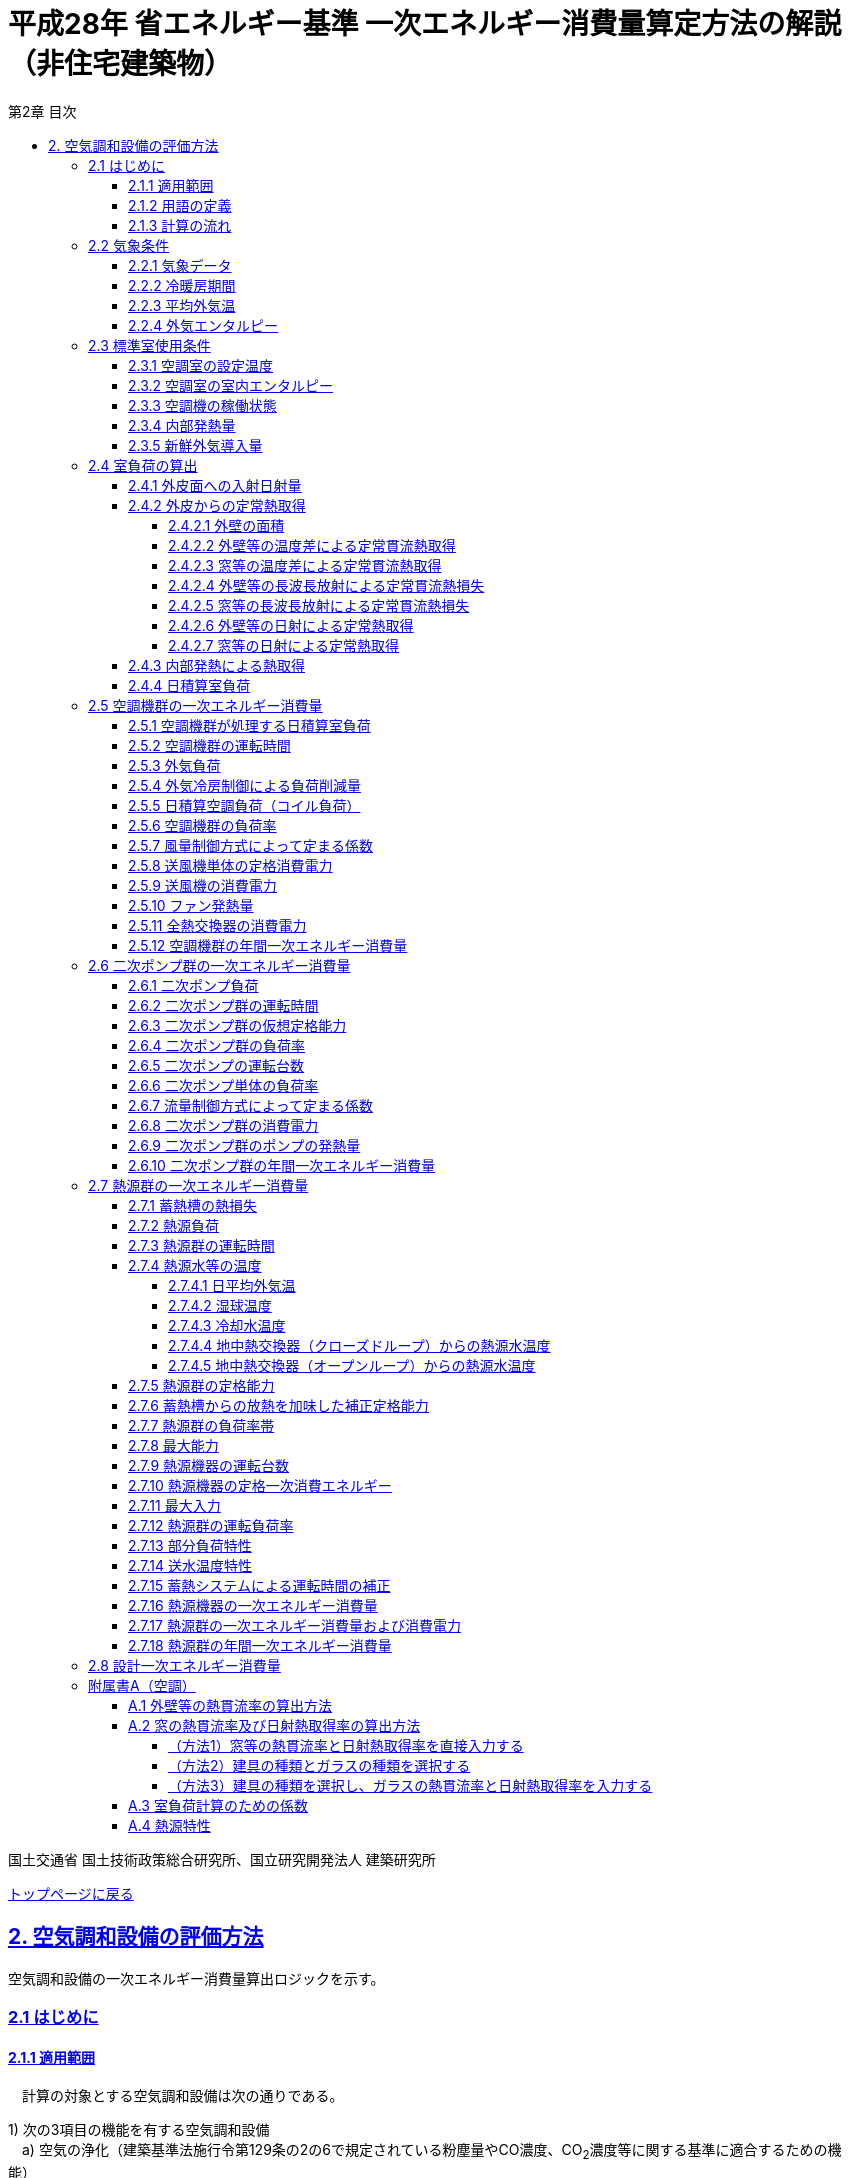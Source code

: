 :lang: ja
:doctype: book
:toc: left
:toclevels: 4
:toc-title: 第2章 目次
:sectnums!:
:sectnumlevels: 4
:sectlinks:
:linkattrs:
:icons: font
:source-highlighter: coderay
:example-caption: 例
:table-caption: 表
:figure-caption: 図
:docname: = 平成28年省エネルギー基準一次エネルギー消費量算定方法の解説（非住宅建築物）
:stem: latexmath
:xrefstyle: short

= 平成28年 省エネルギー基準 一次エネルギー消費量算定方法の解説（非住宅建築物）

国土交通省 国土技術政策総合研究所、国立研究開発法人 建築研究所

link:./index.html[トップページに戻る]


== 2. 空気調和設備の評価方法

空気調和設備の一次エネルギー消費量算出ロジックを示す。 +

=== 2.1 はじめに

==== 2.1.1 適用範囲
　計算の対象とする空気調和設備は次の通りである。

1) 次の3項目の機能を有する空気調和設備 +
　a) 空気の浄化（建築基準法施行令第129条の2の6で規定されている粉塵量やCO濃度、CO~2~濃度等に関する基準に適合するための機能） +
　b) 温度、湿度調整（基準となる範囲に適合させるための機能） +
　c) 風量調整 +
2) 空調用送風機 +
　a) 空調対象室に設置された新鮮外気導入のための送風機、全熱交換器 +
　b) 空調対象室に供給された外気に対応する排気を行うための送風機 +
3) ビル用マルチエアコンやルームエアコンなどの個別分散型空調機 +
4) 暖房専用設備、冷房専用設備 +
5) 空調機と連動して動く各種送風機（ダクト途中に設置される外気導入用送風機や居室の余剰排気の送風機など）、循環送風機（エアカーテン、シーリングファンなど）、エアフローウィンドやプッシュプルウィンドのための送風機等 +

　次の空気調和設備は空気調和設備としては計算の対象とはしない。 +
1) 電気室やエレベータ機械室などのように、一般に換気をするところを冷房するために設置された空気調和設備。これらは機械換気設備とみなす。 +
2) 厨房に設置された空気調和設備。但し、給気と排気の送風機動力については機械換気設備としてエネルギー消費量を計算する。 +

　ここで、加湿器、加湿用熱源設備については、本計算法では、設定温湿度に維持するための室負荷（全熱負荷）を計算しているため、加湿（もしくは除湿）の負荷自体は見込んでいることになるが、加湿・除湿の負荷分も含めた全熱分が熱源機で処理されるという想定で計算を行っており、厳密な評価を行っていない。加湿システムの良し悪しを評価するためには、顕熱と潜熱を分離してより精緻に計算を行う必要があるが、これは今後の課題とする。


==== 2.1.2 用語の定義

. *空気調和設備* +
空気の温度、湿度、清浄度及び気流分布を、対象空間の要求に合致するように、同時に処理するための設備のこと。

. *空調機群* +
図 2.1.2.1に示すように、対象となる空調ゾーンに冷温熱及び新鮮外気を供給するための一連のシステムと定義する。空調機と連動して動く全熱交換器、各種送風機（ダクト途中に設置される外気導入用送風機や居室の余剰排気の送風機など）、循環送風機（エアカーテン、シーリングファンなど）、エアフローウィンドやプッシュプルウィンドのための送風機等があれば、これらは同じ群として定義する。
+
.　　　　　　　　　　　　　　　　　　　　　　　　図 2.1.2.1　空調機群の例
image::images/fig_2-2-1.png[caption="　", width="60%", align="center", title-align="center"]

. *二次ポンプ群* +
同じ空調機群に冷水または温水を供給するポンプの集合体のことである。
図 2.1.2.2に示すように、ポンプ系統が複数に分かれている場合は、各々の系統を1つのポンプ群として定義する。なお、個別分散方式や一次ポンプのみの中央熱源方式の空調システムについては、二次ポンプ群は存在しないとする。
+
.　　　　　　　　　　　　　　　　　　　　　　　　図 2.1.2.2　二次ポンプ群の例
image::images/fig_2-2-2.png[caption="　", width="50%", align="center", title-align="center"]
+
<<<<
. *熱源群* +
図 2.1.2.3に示すように、中央熱源方式の空調システムについては連動して動く複数の熱源システム機器（熱源機、一次ポンプ、冷却塔、冷却水ポンプ、蓄熱用ポンプ等）であると定義し、個別分散方式の空調システムではパッケージ型空調機の屋外機であると定義する。
+
.　　　　　　　　　　　　　　　　　　　　　　　　図 2.1.2.3　熱源群の例
image::images/fig_2-2-3.png[caption="　", width="50%", align="center", title-align="center"]

. *負荷率帯* +
本計算法では、各機器がどの程度の負荷率（各機器が処理する熱量を各機器の定格能力で除した値）で何時間動くか（以下「負荷率の出現時間数」という。）を計算し、これを基にエネルギー消費量を算出する。本計算法においては、負荷率を0～0.1、0.1～0.2、…、0.9～1.0と0.1刻みで10区分し、これに負荷率1以上を加えた11区分について、負荷率の出現時間数を集計する。この負荷率の区分のことを負荷率帯と呼ぶ。

. *外気温帯* +
熱源群のエネルギー消費量計算においては、負荷率の出現時間数を負荷率だけではなく、外気温によっても区分して集計する。負荷率を集計する際の外気温の区分のことを外気温帯と呼ぶ。

. *全熱交換器の自動換気切換機能* +
全熱交換器を採用しているシステムにおいて、外気温度と室内温度の関係、外気温湿度と室内温湿度の関係、外気エンタルピーと室内空気エンタルピーの関係等から、全熱交換をせずに直接外気を取り入れれば空調負荷が削減できると判断された場合に、自動的に直接外気を室内に取り込む制御を指す。例えば、エンタルピーで制御する場合、外気のエンタルピーが室内空気のエンタルピーより冷房時は低い場合、暖房時は高い場合に全熱交換をせずに直接外気を室内に取り組む。制御の方法には幾つか種類があるが、本計算法においては、外気と室内空気のエンタルピーによって制御されると想定してエネルギー消費量の算出を行っている。

. *外気冷房制御* +
冷房運転時において、外気エンタルピーが室内空気のエンタルピーより低い場合に、自動的に必要新鮮外気導入量以上の外気を導入して、コイル処理熱量を削減する制御を指す。一般に、外気を導入するか否かは、外気温が室温以下であること、外気温が設定した最低温度以上であること、外気湿度が設定湿度以下であること等、エンタルピー以外の条件も含めて判断することが多いが、本計算法においては、簡易化のため、エンタルピーのみで制御するとしてエネルギー消費量の算出を行っている。また、外気導入量の最大値は給気ファンの定格風量であるとしている。

. *予熱時外気取り入れ停止制御* +
空調の立ち上がり時で室内に人がいない場合に自動的に外気導入を停止して外気負荷削減を図る制御を指す（ウォーミングアップ制御ともいう）。

. *台数制御* +
例えば二次ポンプであれば、二次ポンプ群にポンプが2台以上あり、負荷に応じて運転台数が自動で変更される制御を指す。

. *回転数制御* +
例えば二次ポンプであれば、ポンプの回転数がインバータ等によって自動で変化する制御を指す。



<<<<
==== 2.1.3 計算の流れ

　空気調和設備のエネルギー消費量の計算フローを図2.1.3.1に示す。
計算は、a）室負荷計算パートとb）エネルギー消費量計算パートの2つに分けることができる。
空調機群、二次ポンプ群、熱源群のエネルギー消費量は、これらの機器が処理する負荷（それぞれ、空調負荷、二次ポンプ負荷、熱源負荷とする）の関数として算出され、
これらの負荷は各室の室負荷から求めることができる。室負荷から各設備の負荷を算出するプロセスを図2.1.3.2に示す。
まず各室について負荷計算を行い、各室の室負荷を算出する。次に、各室を空調する空調機群毎に室負荷を集計し、
これに外気負荷を足して各空調機群の空調負荷を算出する。二次ポンプ群についても同様に、
当該二次ポンプ群が冷温水を搬送する空調機群の空調負荷を集計し、
これに空調機ファンの発熱量を足して二次ポンプ負荷を算出する。
熱源群については、当該熱源群が冷温熱を供給する二次ポンプ群の二次ポンプ負荷を集計し、
これに二次ポンプの発熱量を足して熱源負荷を算出する。

　なお、本来は熱源負荷に一次ポンプ等の発熱量を見込むべきではあるが、
これには繰り返し計算が必要になりロジックが煩雑になることから一次ポンプ等の発熱量は本計算では見込んでいない。

　 +


.　　　　　　　　　　　　　　　　　　図 2.1.3.1　空気調和設備のエネルギー消費量計算のフロー
image::images/fig_2-3-1.png[caption="　", width="80%", align="center", title-align="center"]

　 +

.　　　　　　　　　　　　　　　　　　  図 2.1.3.2　負荷の集計とエネルギー計算の流れ
image::images/fig_2-3-2.png[caption="　", width="80%", align="center", title-align="center"]

　 +

<<<<
=== 2.2 気象条件

==== 2.2.1 気象データ

気象データについては、拡張アメダス気象データ 標準年1995年版（1980～1995年に基づく）を使用する。
この気象データは、株式会社気象データシステムのホームページ（link:https://www.metds.co.jp/product/ea/[こちら]）より購入可能である。

.入力
[options="header", cols="2,5,2,2"]
|=================================
|変数名|説明|単位|参照先|
stem:[ClimateZone]|評価対象建築物の所在地の地域区分|-|様式0：⑤省エネ基準地域区分|
|=================================

.出力
[options="header", cols="2,5,2,2"]
|=================================
|変数名|説明|単位|参照先|
stem:[\theta_{oa,d,t}]|日付d時刻tにおける外気温|℃|2.2.3、2.2.4|
stem:[X_{oa,d,t}]|	日付d時刻tにおける絶対湿度|kg/kgDA|2.2.4|
stem:[S_{dsr,d,t}]|	日付d時刻tにおける法線面直達日射量|W/m^2^|2.4.1|
stem:[S_{isr,d,t}]|	日付d時刻tにおける水平面天空日射量|W/m^2^|2.4.1|
stem:[S_{nsr,d,t}]|	日付d時刻tにおける水平面長波長放射量|W/m^2^|2.4.1|
stem:[lati]|緯度|°|2.4.1|
stem:[longi]|経度|°|2.4.1|
|=================================

省エネルギー基準では地域の区分（1〜8地域）が定められており、市区町村別にどの区分に属するかが規定されている。

* link:https://www.kenken.go.jp/becc/documents/common/SolarRadiationAreaClassification_170419.zip[地域の区分および年間の日射地域区分] (旧区分) (R03.03.31まで使用可能)
* link:https://www.kenken.go.jp/becc/documents/common/191205_SolarRadiationAreaClassification.zip[地域の区分および年間の日射地域区分] (新区分) (R01.11.16施行)

地域区分毎に、使用する気象データが下表のとおり規定されている。
例えば、1地域であれば「北海道・北見」の気象データファイルを使用する。
該当する代表地点の気象データファイルから
日付d時刻tの外気温度、絶対湿度、法線面直達日射量、水平面天空日射量、水平面長波長放射量を読み込む。

<<<<
また、緯度 stem:[lati] 、経度 stem:[longi] は下表で定める値を使用する。

.地域区分と使用する気象データ（代表地点）
[options="header" cols="2,4,2,2,2,2"]
|=================================
|地域区分|使用する気象データ（代表地点）|冷房度日(24-24)|暖房度日(18-18)|緯度|経度|
1地域|北海道 北見|12|4613|43.82|	143.91|
2地域|北海道 岩見沢|2|4054| 43.21|	141.788|
3地域|岩手県 盛岡|25|3234| 39.695|	141.168|
4地域|長野県 長野|77|2887| 36.66|	138.195|
5地域|栃木県 宇都宮|92|2325|36.547|	139.872|
6地域|岡山県 岡山|240|1822| 34.658|	133.918|
7地域|宮崎県 宮崎|256|1255|31.935|	131.417|
8地域|沖縄県 那覇|515|125|26.203|	127.688|
|=================================


<<<<
==== 2.2.2 冷暖房期間

.入力
[options="header", cols="2,5,2,2"]
|=================================
|変数名|説明|単位|参照先|
stem:[ClimateZone]|評価対象建築物の所在地の地域区分|-|様式0：⑤省エネ基準地域区分|
|=================================

.出力
[options="header", cols="2,5,2,2"]
|=================================
|変数名|説明|単位|参照先|
stem:[Season_{d}]|日付dの冷暖房期間（冷房期、中間期、暖房期）|-|2.2.3、2.3.1、2.3.2、2.4.2.7、2.5.3、2.5.5、2.5.6、2.7.16、A.3|
|=================================

日付dの冷暖房期間（冷房期、中間期、暖房期） stem:[Season_{d}] は、地域区分毎に下表のように規定する。

.冷暖房期間（冷房期、中間期、暖房期）の設定
[format="csv", options="header" cols="2,12*1"]
|=================================
地域区分,1月,2月,3月,4月,5月,6月,7月,8月,9月,10月,11月,12月
1地域,暖房期,暖房期,暖房期,暖房期,中間期,中間期,冷房期,冷房期,冷房期,中間期,暖房期,暖房期
2地域,暖房期,暖房期,暖房期,暖房期,中間期,中間期,冷房期,冷房期,冷房期,中間期,暖房期,暖房期
3地域,暖房期,暖房期,暖房期,中間期,中間期,冷房期,冷房期,冷房期,冷房期,中間期,中間期,暖房期
4地域,暖房期,暖房期,暖房期,中間期,中間期,冷房期,冷房期,冷房期,冷房期,中間期,中間期,暖房期
5地域,暖房期,暖房期,暖房期,中間期,中間期,冷房期,冷房期,冷房期,冷房期,中間期,中間期,暖房期
6地域,暖房期,暖房期,暖房期,中間期,中間期,冷房期,冷房期,冷房期,冷房期,中間期,中間期,暖房期
7地域,暖房期,暖房期,暖房期,中間期,中間期,冷房期,冷房期,冷房期,冷房期,中間期,中間期,暖房期
8地域,暖房期,暖房期,暖房期,中間期,冷房期,冷房期,冷房期,冷房期,冷房期,冷房期,中間期,中間期
|=================================

なお、全ての地域で、中間期は「冷房」されているものとみなす。

<<<<
==== 2.2.3 平均外気温

.入力
[options="header", cols="2,5,2,2"]
|=================================
|変数名|説明|単位|参照先|
stem:[\theta_{AC,oa,d,t}]|日付d時刻tにおける外気温|℃|2.2.1|
stem:[Season_{d}]|日付dの冷暖房期間（冷房期、中間期、暖房期）|-|2.2.2|
|=================================

.出力
[options="header", cols="2,5,2,2"]
|=================================
|変数名|説明|単位|参照先|
stem:[\theta_{AC,oa,d}]|日付dにおける日平均外気温|℃|2.4.2.2、2.4.2.3、2.7.4.1、2.7.4.4|
stem:[\theta_{AC,oa,ave}]|年間平均外気温|℃|2.4.2.2、2.7.4.4|
stem:[\theta_{AC,oa,c,ave}]|冷房時の平均外気温|℃|2.7.4.4|
stem:[\theta_{AC,oa,h,ave}]|暖房時の平均外気温|℃|2.7.4.4|
|=================================

まず、日付dにおける日平均外気温 stem:[\theta_{AC,oa,d}] は次式で算出する。

====
[stem]
++++++++++++++++++++++++++++++++++++++++++++
\theta_{AC,oa,d} = \sum_{t=1}^{24} \frac{\theta_{AC,oa,d,t}}{24}
++++++++++++++++++++++++++++++++++++++++++++
====

また、次式で期間別の平均外気温を算出する。

====
[stem]
++++++++++++++++++++++++++++++++++++++++++++
\theta_{AC,oa,ave} = \sum_{d=1}^{365} \frac{\theta_{AC,oa,d}}{365}
++++++++++++++++++++++++++++++++++++++++++++
[stem]
++++++++++++++++++++++++++++++++++++++++++++
\theta_{AC,oa,c,ave} = 
\sum_{\substack{d=1 \\ Season_{d} \neq \mbox{暖房期}}}^{365}
\frac
{\theta_{AC,oa,d}}
{{\rm count}\{Season_{d} \neq \mbox{暖房期}\}}
++++++++++++++++++++++++++++++++++++++++++++
[stem]
++++++++++++++++++++++++++++++++++++++++++++
\theta_{AC,oa,h,ave} = 
\sum_{\substack{d=1 \\ Season_{d}=\mbox{暖房期}}}^{365} 
\frac
{\theta_{AC,oa,d}}
{{\rm count}\{Season_{d}=\mbox{暖房期}\}} 
++++++++++++++++++++++++++++++++++++++++++++
====

<<<<
==== 2.2.4 外気エンタルピー

.入力
[options="header", cols="2,5,2,2"]
|=================================
|変数名|説明|単位|参照先|
stem:[\theta_{AC,oa,d,t}]|日付d時刻tにおける外気温|℃|2.2.1|
stem:[X_{AC,oa,d,t}]|日付d時刻tにおける絶対湿度|kg/kgDA|2.2.1|
|=================================

.出力
[options="header", cols="2,5,2,2"]
|=================================
|変数名|説明|単位|参照先|
stem:[H_{AC,oa,d,alltime}]|日付dの終日における外気エンタルピー|kJ/kg|2.5.3|
stem:[H_{AC,oa,d,daytime}]|日付dの昼間における外気エンタルピー|kJ/kg|2.5.3|
stem:[H_{AC,oa,d,nighttime}]|日付dの夜間における外気エンタルピー|kJ/kg|2.5.3|
|=================================

日付dにおける外気エンタルピー stem:[H_{AC,oa,d,alltime}]、 stem:[H_{AC,oa,d,daytime}] 、 stem:[H_{AC,oa,d,nighttime}] は次式で求める。 +

stem:[C_{a}] は乾き空気の定圧比熱、stem:[C_{wv}] は水蒸気の定圧比熱、stem:[L_{w}] は水の蒸発潜熱である。

====
[stem]
++++++++++++++++++++++++++++++++++++++++++++

H_{AC,oa,d,alltime} = C_{a} \times \sum_{t=1}^{24} \frac{\theta_{AC,oa,d,t}}{24} + (C_{wv} \times \sum_{t=1}^{24} \frac {\theta_{AC,oa,d,t}}{24} + L_{w} ) \times \sum_{t=1}^{24} \frac {X_{AC,oa,d,t}}{24}
++++++++++++++++++++++++++++++++++++++++++++

[stem]
++++++++++++++++++++++++++++++++++++++++++++
H_{AC,oa,d,daytime} = C_{a} \times \sum_{t=7}^{18} \frac {\theta_{AC,oa,d,t}}{12} + (C_{wv} \times \sum_{t=7}^{18} \frac {\theta_{AC,oa,d,t}}{12} + L_{w} ) \times \sum_{t=7}^{18} \frac {X_{AC,oa,d,t}}{12}
++++++++++++++++++++++++++++++++++++++++++++

[stem]
++++++++++++++++++++++++++++++++++++++++++++
\begin{eqnarray*}
H_{AC,oa,d,nighttime} 
& = & C_{a} \times (\sum_{t=1}^{6} \frac {\theta_{AC,oa,d,t}}{12} + \sum_{t=19}^{24} \frac {\theta_{AC,oa,d,t}}{12})  \\
& \quad &  + \{C_{wv} \times (\sum_{t=1}^{6} \frac {\theta_{AC,oa,d,t}}{12} + \sum_{t=9}^{24} \frac {\theta_{AC,oa,d,t}}{12}) + L_{w} \} \\
& \quad & \times (\sum_{t=1}^{6} \frac {X_{AC,oa,d,t}}{12} + \sum_{t=19}^{24} \frac {X_{AC,oa,d,t}}{12})
\end{eqnarray*}
++++++++++++++++++++++++++++++++++++++++++++

====





<<<
=== 2.3 標準室使用条件 

ここでは、標準室使用条件に基づき、各室の運用スケジュールを決定するプロセスを示す。
標準室使用条件は次の４つのファイルにて規定されており、対象室の建物用途・室用途に応じて該当するスケジュールを抽出する。

* 建物用途・室用途の一覧： link:https://github.com/WEBPRO-NR/BESJP_Webpro_RouteB/blob/dev/database/ROOM_NAME.csv[ROOM_NAME.csv]
* 発熱量等の参照値： link:https://github.com/WEBPRO-NR/BESJP_Webpro_RouteB/blob/dev/database/ROOM_SPEC_H28.csv[ROOM_SPEC.csv]
* 時刻別のスケジュール： link:https://github.com/WEBPRO-NR/BESJP_Webpro_RouteB/blob/dev/database/ROOM_COND.csv[ROOM_COND.csv]
* カレンダーパターン： link:https://github.com/WEBPRO-NR/BESJP_Webpro_RouteB/blob/dev/database/CALENDAR.csv[CALENDAR.csv]


==== 2.3.1 空調室の設定温度

.入力
[options="header", cols="2,5,2,2"]
|=================================
|変数名|説明|単位|参照先|
stem:[Season_{d}]|日付dの冷暖房期間（冷房期、中間期、暖房期）|-|2.2.2|
|=================================

.出力
[options="header", cols="2,5,2,2"]
|=================================
|変数名|説明|単位|参照先|
stem:[\theta_{AC,room,i,d}]|日付d における室iの設定温度|℃|2.4.2.2、2.4.2.3|
|=================================

日付d における室iの設定温度 stem:[\theta_{AC,room,i,d}] は、冷暖房期間に基づき定める。
====
[stem]
++++++++++++++++++++++++++++++++++++++++++++
\theta_{AC,room,i,d} = \begin{cases}
26, & (Season_{d}=\mbox{冷房期}) \\
24, & (Season_{d}=\mbox{中間期}) \\
22, & (Season_{d}=\mbox{暖房期})
\end{cases}
++++++++++++++++++++++++++++++++++++++++++++
====

<<<<
==== 2.3.2 空調室の室内エンタルピー

.入力
[options="header", cols="2,5,2,2"]
|=================================
|変数名|説明|単位|参照先|
stem:[Season_{d}]|日付dの冷暖房期間（冷房期、中間期、暖房期）|-|2.2.2|
|=================================

.出力
[options="header", cols="2,5,2,2"]
|=================================
|変数名|説明|単位|参照先|
stem:[H_{AC,room,d}]|日付dにおける空調時の室内空気エンタルピー|kJ/kg|2.5.3|
|=================================

日付dにおける空調時の室内空気のエンタルピー stem:[H_{AC,room,d}] は次式で算出する。
なお、これらの値は、暖房期の設定温湿度は22℃、40%、中間期の設定温湿度は24℃、50%、
冷房期の設定温湿度は26℃、50%としたときのエンタルピーである。

====
[stem]
++++++++++++++++++++++++++++++++++++++++++++
H_{AC,room,d} =　\begin{cases}
52.91, & (Season_{d}=\mbox{冷房期}) \\
47.81, & (Season_{d}=\mbox{中間期}) \\
38.81, & (Season_{d}=\mbox{暖房期})
\end{cases}
++++++++++++++++++++++++++++++++++++++++++++
====

<<<<
==== 2.3.3 空調機の稼働状態

.入力
[options="header", cols="2,5,2,2"]
|=================================
|変数名|説明|単位|参照先|
stem:[BuildingType]|建物用途|-|様式2-1：①建物用途・室用途|
stem:[RoomType_{i}]|室iの室用途|-|様式2-1：①建物用途・室用途|
|=================================

.出力
[options="header", cols="2,5,2,2"]
|=================================
|変数名|説明|単位|参照元|
stem:[O_{AC,room,i,d,t}]|日付d時刻tにおける室iの空調機の稼働状態|真偽値|2.5.2|
stem:[O_{AC,room,i,d}]|日付dにおける室iの空調機の稼働状態|真偽値|2.4.3、2.4.4、A.3|
stem:[OperatingTime_{AC,room,i}]|室iの空調機の稼働時間帯|-|2.5.3|
|=================================

空調機の稼働状態と稼働時間帯は「標準室使用条件」に基づき決定する。
標準室使用条件は室用途毎に定められており、
室用途毎に3つの「基本スケジュール（室使用パターン1, 2, 3）」があり、各日がどの基本スケジュールで動くかは「カレンダーパターン」として定められている。
これら「基本スケジュール」「カレンダーパターン」から空調の開始時刻と終了時刻を取得し、その値に応じて空調機の稼働状態を判定する。

なお、カレンダーパターンは「CALENDAR.csv」、各室用途がどのカレンダーパターンであるかは「ROOM_SPEC.csv」、 上記のファイルを使用する際に必要となる検索キーは「ROOM_NAME.csv」で規定されている。


* データベースの検索キーを取得する。

建物用途 stem:[BuildingType] と室用途 stem:[RoomType_i] を用いて、ROOM_NAME.csvより検索キーを取得する。
====
例）建物用途が「事務所等」で室用途が「事務室」の場合、検索キーは「O-1」となる。
====

* カレンダーパターンコード（A, B, C, D, E, F）を取得する。

検索キーを用いて、ROOM_SPEC.csvよりカレンダーパターンコードを取得する。
====
例）検索キーが「O-1」の場合、カレンダーパターンコードは「A」となる。
====

* 日別のカレンダーパターン（1, 2, 3）を取得する。

日付dとカレンダーコードを用いて、ROOM_CALENDAR.csvよりカレンダーパターンを取得する。
====
例）日付dが「1月1日」でカレンダーコードが「A」の場合、日付dにおけるカレンダーパターン stem:[Ptrn_{clndr,d}] は「3」となる。
====

<<<<

* WSCパターン（WSC1, WSC2）を取得する。

検索キーを用いて、ROOM_SPEC.csvよりWSCパターンを取得する。
====
例）検索キーが「O-1」の場合、WSCパターン stem:[Ptrn_{WSC}] は「WSC1」となる。
====

* カレンダーパターン1, 2の空調開始時刻、終了時刻（0～24）を取得する。

検索キーを用いて、ROOM_SPEC.csvより空調開始時刻、終了時刻を取得する。 +
空調開始時刻、終了時刻は、カレンダーパターン（1, 2）と時間帯（1, 2）の組合せで計8つ存在する。
====
例）検索キーが「O-1」の場合、 +
カレンダーパターン1で時間帯1の時刻である +
パターン1空調開始時刻1 stem:[t_{AC,1,strt,1}] は、「7」となる。 +
パターン1空調終了時刻1 stem:[t_{AC,1,end,1}] は、「21」となる。 +

カレンダーパターン1で時間帯2の時刻である +
パターン1空調開始時刻2 stem:[t_{AC,1,strt,2}] は、「0（空欄）」となる。 +
パターン1空調終了時刻2 stem:[t_{AC,1,end,2}] は、「0（空欄）」となる。 +

カレンダーパターン2で時間帯1の時刻である +
パターン2空調開始時刻1 stem:[t_{AC,2,strt,1}] は、「0（空欄）」となる。 +
パターン2空調終了時刻1 stem:[t_{AC,2,end,1}] は、「0」となる。 +

カレンダーパターン2で時間帯2の時刻である +
パターン2空調開始時刻2 stem:[t_{AC,2,strt,2}] は、「0（空欄）」となる。 +
パターン2空調終了時刻2 stem:[t_{AC,2,end,2}] は、「0（空欄）」となる。
====

<<<<

* カレンダーパターン毎の空調開始時刻、終了時刻を算出する。

パターン別空調開始時刻、終了時刻とWSCパターンより、カレンダーパターン毎の空調開始時刻、終了時刻を算出する。
====
カレンダーパターン1の場合
[stem]
++++++++++++++++++++++++++++++++++++++++++++
t_{AC,1,strt} = \begin{cases}
t_{AC,1,strt,1}, & (t_{AC,1,strt,2} = t_{AC,1,end,2}) \\
t_{AC,1,strt,2}, & (\mbox{それ以外})
\end{cases}
++++++++++++++++++++++++++++++++++++++++++++
[stem]
++++++++++++++++++++++++++++++++++++++++++++
t_{AC,1,end} = t_{AC,1,end,1}
++++++++++++++++++++++++++++++++++++++++++++

カレンダーパターン2の場合
[stem]
++++++++++++++++++++++++++++++++++++++++++++
t_{AC,2,strt} = \begin{cases}
t_{AC,2,strt,1}, & (t_{AC,2,strt,2} = t_{AC,2,end,2}) \\
t_{AC,2,strt,2}, & (\mbox{それ以外})
\end{cases}
++++++++++++++++++++++++++++++++++++++++++++
[stem]
++++++++++++++++++++++++++++++++++++++++++++
t_{AC,2,end} = t_{AC,2,end,1}
++++++++++++++++++++++++++++++++++++++++++++

カレンダーパターン3場合
[stem]
++++++++++++++++++++++++++++++++++++++++++++
t_{AC,3,strt} = \begin{cases}
0, & (Ptrn_{WSC} = WSC1) \\
t_{AC,2,strt}, & (Ptrn_{WSC} = WSC2)
\end{cases}
++++++++++++++++++++++++++++++++++++++++++++
[stem]
++++++++++++++++++++++++++++++++++++++++++++
t_{AC,3,end} = \begin{cases}
0, & (Ptrn_{WSC} = WSC1) \\
t_{AC,2,end}, & (Ptrn_{WSC} = WSC2)
\end{cases}
++++++++++++++++++++++++++++++++++++++++++++
====

* 日付dにおける空調開始時刻、終了時刻を算出する。

日付dにおけるカレンダーパターンとカレンダーパターン1, 2, 3の空調開始時刻、終了時刻を用いて、日付dにおける空調開始時刻、終了時刻を算出する。
====
[stem]
++++++++++++++++++++++++++++++++++++++++++++
t_{AC,strt,d} = \begin{cases}
t_{AC,1,strt}, & (Ptrn_{clndr,d} = 1) \\
t_{AC,2,strt}, & (Ptrn_{clndr,d} = 2) \\
t_{AC,3,strt}, & (Ptrn_{clndr,d} = 3)
\end{cases}
++++++++++++++++++++++++++++++++++++++++++++
[stem]
++++++++++++++++++++++++++++++++++++++++++++
t_{AC,end,d} = \begin{cases}
t_{AC,1,end}, & (Ptrn_{clndr,d} = 1) \\
t_{AC,2,end}, & (Ptrn_{clndr,d} = 2) \\
t_{AC,3,end}, & (Ptrn_{clndr,d} = 3)
\end{cases}
++++++++++++++++++++++++++++++++++++++++++++
====

<<<<

* 日付d時刻tにおける室iの空調機の稼働状態 stem:[O_{AC,room,i,d,t}] を算出する。

日付dにおける空調開始時刻、終了時刻を用いて、日付d時刻tにおける空調機の稼働状態を算出する。
====
a) 空調開始時刻と空調終了時刻が等しい場合（stem:[t_{AC,strt,d} = t_{AC,end,d}]）
[stem]
++++++++++++++++++++++++++++++++++++++++++++
O_{AC,room,i,d,t} = {\rm False}
++++++++++++++++++++++++++++++++++++++++++++

b) それ以外の場合

　　b-1) 空調開始時刻 stem:[t_{AC,strt,d}] が空調終了時刻 stem:[t_{AC,end,d}] よりも小さい場合（stem:[t_{AC,strt,d} < t_{AC,end,d}]）
[stem]
++++++++++++++++++++++++++++++++++++++++++++
O_{AC,room,i,d,t} = \begin{cases}
{\rm True}, & (t_{AC,strt,d} \leqq t \land t < t_{AC,end,d}) \\
{\rm False}, & (\mbox{それ以外})
\end{cases}
++++++++++++++++++++++++++++++++++++++++++++
　　b-2) それ以外の場合
[stem]
++++++++++++++++++++++++++++++++++++++++++++
O_{AC,room,i,d,t} = \begin{cases}
{\rm True}, & (t_{AC,strt,d} \leqq t \lor t < t_{AC,end,d}) \\
{\rm False}, & (\mbox{それ以外})
\end{cases}
++++++++++++++++++++++++++++++++++++++++++++
====

* 日付dにおける室iの空調機の稼働状態 stem:[O_{AC,room,i,d}] を算出する。

日付dにおいて、1時間でも stem:[O_{AC,room,i,d,t}] が真であれば、stem:[O_{AC,room,i,d}] は真、
それ以外は偽とする。


* 室iの空調機の稼働時間帯 stem:[OperatingTime_{AC,room,i}] を算出する。

カレンダーパターン1の空調開始時刻、終了時刻を用いて、空調機の稼働時間帯を算出する。
====
[stem]
a) 全日稼働している場合（stem:[t_{AC,1,strt,1} = 0 \land t_{AC,1,end,1} = 24]）
[stem]
++++++++++++++++++++++++++++++++++++++++++++
OperatingTime_{AC,room,i} = \mbox{終日}
++++++++++++++++++++++++++++++++++++++++++++

b) それ以外の場合

　　b-1) 時間帯2が存在しない場合（stem:[t_{AC,1,strt,2} = t_{AC,1,end,2}]）
[stem]
++++++++++++++++++++++++++++++++++++++++++++
OperatingTime_{AC,room,i} = \mbox{昼}
++++++++++++++++++++++++++++++++++++++++++++
　　b-2) それ以外の場合
[stem]
++++++++++++++++++++++++++++++++++++++++++++
OperatingTime_{AC,room,i} = \mbox{夜}
++++++++++++++++++++++++++++++++++++++++++++
====

<<<<
==== 2.3.4 内部発熱量

.入力
[options="header", cols="2,5,2,2"]
|=================================
|変数名|説明|単位|参照先|
stem:[RoomType_{i}]|室iの室用途|-|様式2-1：①建物用途・室用途|
|=================================

.出力
[options="header", cols="2,5,2,2"]
|=================================
|変数名|説明|単位|参照先|
stem:[Q_{AC,room,app,i,d}]|日付dにおける室iの機器発熱密度の日積算値|Wh/(m^2^・d)|2.4.3|
stem:[Q_{AC,room,light,i,d}]|日付dにおける室iの照明発熱密度の日積算値|Wh/(m^2^・d)|2.4.3|
stem:[Q_{AC,room,human,i,d}]|日付dにおける室iの在室者発熱密度の日積算値|Wh/(m^2^・d)|2.4.3|
|=================================


まず、室iの室用途 stem:[RoomType_{i}] に基づき、データベース「ROOM_SPEC.csv」から次の４つの値を抽出する。

* stem:[Q_{room,app,ref,i}]：室iの機器発熱量参照値 [W/m^2^] 
* stem:[Q_{room,light,ref,i}]：室iの照明発熱量参照値 [W/m^2^] 
* stem:[\phi_{room,human,ref,i}]：室iの在室者密度参照値 [人/m^2^] 
* stem:[HumanIndex_{i}]：室iの作業強度指数(1～5) 


作業強度指数 stem:[HumanIndex_{i}] より、室iの人体発熱量 stem:[q_{room,human,ref,i}] を下表より定める。

.作業強度指数と人体発熱量の関係
[options="header" cols="8,2,2,2,2,2"]
|=================================
|作業強度指数 stem:[HumanIndex_{i}] |1|2|3|4|5|
人体発熱量 stem:[q_{room,human,ref,i}] [W/人] | 92|106|119|131|145|
|=================================

次に、室iの室用途 stem:[RoomType_{i}] に基づき、データベース「ROOM_COND.csv」から次の３つの値を抽出する。
これらは、「基本スケジュール（室使用パターン1, 2, 3）」の別に規定された時刻別発熱スケジュールである。

* stem:[p_{app,x,t}] : 室使用パターンxにおける時刻tの機器発熱比率（0〜1）
* stem:[p_{light,x,t}] : 室使用パターンxにおける時刻tの照明発熱比率（0〜1）
* stem:[p_{human,x,t}] : 室使用パターンxにおける時刻tの在室者数比率（0〜1）

各日がどの基本スケジュールで動くかは「カレンダーパターン」として定められている。
よって、室用途毎に定められている カレンダーパターン stem:[CalendarNum_{i}] に基づき、
各日の時刻別の発熱比率を決定する。

* stem:[p_{room,app,i,d,t}] : 日付d時刻tにおける室iの機器発熱比率（0〜1）
* stem:[p_{room,light,i,d,t}] : 日付d時刻tにおける室iの照明発熱比率（0〜1）
* stem:[p_{room,human,i,d,t}] : 日付d時刻tにおける室iの在室者数比率（0〜1）

<<<<
日付d時刻tにおける室iの内部発熱量[Wh]は次式によって求められる。
====
[stem]
++++++++++++++++++++++++++++++++++++++++++++
Q_{AC,room,app,i,d,t}   = Q_{room,app,ref,i}   \times p_{room,app,i,d,t} \\
Q_{AC,room,light,i,d,t} = Q_{room,light,ref,i} \times p_{room,light,i,d,t} \\
Q_{AC,room,human,i,d,t} = \phi_{room,human,ref,i} \times p_{room,human,i,d,t} \times q_{room,human,ref,i}
++++++++++++++++++++++++++++++++++++++++++++
====

これらを24時間で積算した値 [Wh]を算出する。
====
[stem]
++++++++++++++++++++++++++++++++++++++++++++
Q_{AC,room,app,i,d}   = \sum_{t=1}^{24} (Q_{AC,room,app,i,d,t}) \\
Q_{AC,room,light,i,d} = \sum_{t=1}^{24} (Q_{AC,room,light,i,d,t})\\
Q_{AC,room,human,i,d} = \sum_{t=1}^{24} (Q_{AC,room,human,i,d,t})
++++++++++++++++++++++++++++++++++++++++++++
====

<<<<
==== 2.3.5 新鮮外気導入量

.入力
[options="header", cols="2,5,2,2"]
|=================================
|変数名|説明|単位|参照先|
stem:[RoomType_{i}]|室iの室用途|-|様式2-1：①建物用途・室用途|
|=================================

.出力
[options="header", cols="2,5,2,2"]
|=================================
|変数名|説明|単位|参照先|
stem:[V_{AC,room,oa,i}]|室iの新鮮外気導入量|m^3^/m^2^h|2.5.3|
|=================================

室iの新鮮外気導入量は、室用途毎に定められている。「ROOM_SPEC.csv」の「外気導入量」覧の数値を読み込む。





<<<<
=== 2.4 室負荷の算出

日積算室負荷は、各室の外皮構成に基づき単位床面積あたりの日積算定常熱取得を算出し、
これに「定常熱取得から室負荷に変換するための係数」をかけることにより算出される。

本節全体の入力及び出力は下表のとおりである。

.入力（2.4節全体）
[options="header", cols="2,5,2,2"]
|=================================
|変数名|説明|単位|参照先|
stem:[A_{room,i}]|室iの面積|m^2^|様式2-1：①床面積|
stem:[D_{env,i,j}]|室iに属する外皮jの方位|^|様式2-4：②方位|
stem:[γ_{wind,c,i,j}]|室iに属する窓等jの日よけ効果係数(冷房)|-|様式2-4：③日よけ効果係数(冷房)|
stem:[γ_{wind,h,i,j}]|室iに属する窓等jの日よけ効果係数(暖房)|-|様式2-4：③日よけ効果係数(暖房)|
stem:[A_{env,i,j}] |室iに属する外皮jの面積|m^2^|様式2-4：⑤外皮面積（窓含）|
stem:[A_{wind,i,j}]|室iに属する窓等jの面積|m^2^|様式2-4：⑦開口部 窓面積|
stem:[S_{dsr,d,t}]|日付d時刻tにおける法線面直達日射量|W/m^2^|2.2.1|
stem:[S_{isr,d,t}]|日付d時刻tにおける水平面天空日射量|W/m^2^|2.2.1|
stem:[S_{nsr,d,t}]|日付d時刻tにおける水平面長波長放射量|W/m^2^|2.2.1|
stem:[Season_{d}]|日付dの冷暖房期間（冷房期、中間期、暖房期）|-|2.2.2|
stem:[\theta_{AC,oa,d}]|日付dにおける日平均外気温|℃|2.2.3|
stem:[\theta_{AC,oa,ave}]|年間平均外気温|℃|2.2.3|
stem:[\theta_{AC,room,i,d}]|日付dにおける室iの設定温度|℃|2.3.1|
stem:[O_{AC,room,i,d}]|日付dにおける室iの空調機の稼働状態|真偽値|2.3.3|
stem:[Q_{AC,room,light,i,d}]|日付dにおける室iの照明発熱密度の日積算値|Wh/(m^2^・d)|2.3.4|
stem:[Q_{AC,room,human,i,d}]|日付dにおける室iの在室者発熱密度の日積算値|Wh/(m^2^・d)|2.3.4|
stem:[Q_{AC,room,app,i,d}]|日付dにおける室iの機器発熱密度の日積算値|Wh/(m^2^・d)|2.3.4|
stem:[U_{wall,i,j}]|室iに属する外壁等jの熱貫流率|W/(m^2^・K)|A.1|
stem:[U_{wind,i,j}]|室iに属する窓等jの熱貫流率|W/(m^2^・K)|A.2|
stem:[\eta_{i,j}]|室iに属する窓等jの日射熱取得率|-|A.2|
stem:[a_{tc1,d},  a_{tc2,d}]|日付dにおける温度差による定常熱取得を室負荷(冷房)に変換する係数|-|A.3|
stem:[a_{th1,d},  a_{th2,d}]|日付dにおける温度差による定常熱取得を室負荷(暖房)に変換する係数|-|A.3|
stem:[a_{sc1,d},  a_{sc2,d}]|日付dにおける日射による定常熱取得を室負荷(冷房)に変換する係数|-|A.3|
|=================================

.出力（2.4節）
[options="header", cols="2,5,2,2"]
|=================================
|変数名|説明|単位|参照元|
stem:[Q_{AC,room,c,i,d}]|日付d における 室i の日積算室負荷（冷房）|Wh/(m^2^・d)|2.5.1|
stem:[Q_{AC,room,h,i,d}]|日付d における 室i の日積算室負荷（暖房）|Wh/(m^2^・d)|2.5.1|
|=================================



<<<<
==== 2.4.1 外皮面への入射日射量

.入力
[options="header", cols="2,5,2,2"]
|=================================
|変数名|説明|単位|参照先|
stem:[D_{env,i,j}]|室iに属する外皮等jの方位|-|様式2-4：②方位|
stem:[S_{dsr,d,t}]|日付d、時刻tにおける法線面直達日射量|W/m^2^|2.2.1|
stem:[S_{isr,d,t}]|日付d、時刻tにおける水平面天空日射量|W/m^2^|2.2.1|
stem:[S_{nsr,d,t}]|日付d、時刻tにおける水平面長波長放射量|W/m^2^|2.2.1|
stem:[lati]  |緯度|rad|2.2.1|
stem:[longi]|経度|rad|2.2.1|
|=================================

.出力
[options="header", cols="2,5,2,2"]
|=================================
|変数名|説明|単位|参照先|
stem:[I_{dsr,j,d}]|日付dにおける方位jへの直達日射量積算値|Wh/(m^2^・d)|2.4.2.6、2.4.2.7|
stem:[I'_{dsr,j,d}]|日付dにおける方位jへの直達日射量積算値（入射角特性あり）|Wh/(m^2^・d)|2.4.2.6、2.4.2.7|
stem:[I_{isr,j,d}]|日付dにおける方位jへの天空日射量積算値|Wh/(m^2^・d)|2.4.2.6、2.4.2.7|
stem:[I_{nsr,j,d}]|日付dにおける方位jへの長波長放射量積算値|Wh/(m^2^・d)|2.4.2.4、2.4.2.5|
stem:[\eta_{max}]|入射角特性の最大値|-|2.4.2.7|
|=================================

まず、室iに属する外皮等jの方位 stem:[D_{env,i,j}] に応じて、傾斜角stem:[\theta_{env,slp,j}] [°]と方位角 stem:[\theta_{env,drct,j}] [°]を次表のように規定する。

.外皮の方位に対する方位角と傾斜角
[options="header" cols="1,1,1"]
|=================================
|方位 stem:[D_{env,i,j}]|傾斜角 stem:[\theta_{env,slp,j}]|方位角 stem:[\theta_{env,drct,j}]|
南|90|0|
南西|90|45|
西|90|90|
北西|90|135|
北|90|180|
北東|90|225|
東|90|270|
南東|90|315|
水平|0|0|
|=================================


日付dにおける外皮jへの直達日射量積算値 stem:[I_{dsr,j,d}]、天空日射量積算値 stem:[I_{isr,j,d}]、
長波長放射量積算値 stem:[I_{nsr,j,d}]は、外皮jの方位角や傾斜角に応じて次のように算出する。
なお、式中の0.5は垂直面からみた天空の形態係数、0.1は地表面における日射反射率である。
また、stem:[\theta_{j,d,t}]は、日付d時刻tにおける外皮jの法線と太陽方向のなす角、stem:[h_{sun,d,t}]は、日付d時刻tにおける太陽高度、
stem:[\theta_{sun,d,t}]は、日付d時刻tにおける太陽方位角である。
stem:[\eta_{j,d,t}]は、日付d時刻tにおける外皮jの入射角特性であり、次式で求めるものとする。
stem:[\eta_{max}]は	stem:[\eta_{j,d,t}]の最大値であり、0.89 である。

====

[stem]
++++++++++++++++++++++++++++++++++++++++++++
I_{dsr,j,d} = \sum_{t=1}^{24} ( S_{dsr,d,t} \times \cos⁡ \theta_{j,d,t} )
++++++++++++++++++++++++++++++++++++++++++++

[stem]
++++++++++++++++++++++++++++++++++++++++++++
I'_{dsr,j,d} = \sum_{t=1}^{24} ( S_{dsr,d,t} \times \cos⁡ \theta_{j,d,t} \times  \eta_{j,d,t})
++++++++++++++++++++++++++++++++++++++++++++

[stem]
++++++++++++++++++++++++++++++++++++++++++++
I_{isr,j,d} = \begin{cases}
\sum_{t=1}^{24} \{ 0.5 \times S_{isr,d,t} + 0.1 \times 0.5 \times (S_{isr,d,t} + S_{dsr,d,t} \times \sin⁡ h_{sun,d,t} ) \}, & (\theta_{env,slp,j} = 90) \\
\sum_{t=1}^{24} S_{isr,d,t}, &  (\theta_{env,slp,j} = 0)
\end{cases}
++++++++++++++++++++++++++++++++++++++++++++

[stem]
++++++++++++++++++++++++++++++++++++++++++++
I_{nsr,j,d} = \begin{cases}
\sum_{t=1}^{24} ( 0.5 \times S_{nsr,d,t} ), & (\theta_{wall,slp,j} = 90) \\
\sum_{t=1}^{24} S_{nsr,d,t}, & (\theta_{wall,slp,j} = 0)
\end{cases}
++++++++++++++++++++++++++++++++++++++++++++

[stem]
++++++++++++++++++++++++++++++++++++++++++++
\eta_{j,d,t} = 
\frac
{2.3920 \times \cos⁡ \theta_{j,d,t} - 3.8636 \times \cos^3⁡ \theta_{j,d,t} + 3.7568 \times \cos^5⁡ \theta_{j,d,t} -1.3952 \times \cos^7⁡ \theta_{j,d,t}}
{\eta_{max}}
++++++++++++++++++++++++++++++++++++++++++++

[stem]
++++++++++++++++++++++++++++++++++++++++++++
\cos⁡ \theta_{j,d,t} =
\max
\{0,
\cos h_{sun,d,t} \times ( \cos \theta_{sun,d,t} \times \cos \theta_{env,drct,j} + \sin \theta_{sun,d,t} \times \sin \theta_{env,drct,j} )
\}
++++++++++++++++++++++++++++++++++++++++++++

====

日付d時刻tにおける太陽高度 stem:[h_{sun,d,t}] [rad]及び 太陽方位角 stem:[\theta_{sun,d,t}] [rad]の正弦、余弦は次式で算出する。
なお、正弦、余弦を求める際の角度の単位はラジアンであることに注意が必要である。

====
[stem]
++++++++++++++++++++++++++++++++++++++++++++
\sin h_{sun,d,t} = \sin (lati)  \sin (del_{d}) + \cos (lati)  \cos (del_{d}) + \cos (Tim_{d,t}) \\
\cos h_{sun,d,t} = \sqrt{ 1 - \sin^2 (h_{sun,d,t}) }
++++++++++++++++++++++++++++++++++++++++++++
====
====
[stem]
++++++++++++++++++++++++++++++++++++++++++++
\sin \theta_{sun,d,t} = \frac{ \cos (del_{d})  \sin (Tim_{d,t}) }{ \cos h_{sun,d,t} } \\
\cos \theta_{sun,d,t} = \frac{ \sin h_{sun,d,t} \sin (lati) - \sin (del_{d}) }{ \cos h_{sun,d,t} \cos (lati) }
++++++++++++++++++++++++++++++++++++++++++++
====

<<<<
ここで、stem:[del_{d}] [rad]は日付dの日赤緯、stem:[e_{d}] [rad]は 日付dの均時差であり、次式より求める。
式中の関数 daynum(d) は、日付dの通日を求める関数であるとする。
====
[stem]
++++++++++++++++++++++++++++++++++++++++++++
\begin{eqnarray*}
del_{ d } 
& = & 0.006322 \\
& \quad & - 0.405748 \times cos(w + 0.153231) \\ 
& \quad & - 0.005880 \times cos(2w - 0.207099) \\
& \quad & - 0.003233 \times cos(3w + 0.620129)
\end{eqnarray*}
++++++++++++++++++++++++++++++++++++++++++++

[stem]
++++++++++++++++++++++++++++++++++++++++++++
\begin{eqnarray*}
e_{d}
& = & - 0.0002786409 \\
& \quad & + 0.1227715 \times cos(w + 1.498311) \\ 
& \quad & - 0.1654575 \times cos(2w - 1.261546) \\
& \quad & - 0.00535383 \times cos(3w -1.1571)
\end{eqnarray*}
++++++++++++++++++++++++++++++++++++++++++++

[stem]
++++++++++++++++++++++++++++++++++++++++++++
w = \begin{cases}
\frac{2\pi}{366} \times daynum(d), & (daynum(d) \leqq 59)　\\
\frac{2\pi}{366} \times \{daynum(d) + 1\}, & (\mbox{それ以外})
\end{cases}
++++++++++++++++++++++++++++++++++++++++++++
====

stem:[Tim_{d,t}] [rad]は日付d時刻tの時角であり、次式より求める。ただし、時刻 t は 1〜24 とする。
====
// Tim_{d,t} = (15 \times  t + 15 \times  e_{d} + longi - 315)  \times \frac{2\pi}{360}
[stem]
++++++++++++++++++++++++++++++++++++++++++++
Tim_{d,t} = \frac{\pi}{12} \times (t + e_{d} -12) + longi - \frac{3\pi}{4}
++++++++++++++++++++++++++++++++++++++++++++
====



<<<<
==== 2.4.2 外皮からの定常熱取得

外皮からの定常熱取得は「温度差による定常熱取得」と「日射による定常熱取得」に分けて算出する。

.入力
[options="header", cols="2,5,2,2"]
|=================================
|変数名|説明|単位|参照先|
stem:[Q_{wall,t,i,d}]|日付dにおける室iの外壁等からの温度差等による定常貫流熱取得|Wh/d|2.4.2.2|
stem:[Q_{wind,t,i,d}]|日付dにおける室iの窓等からの温度差による定常貫流熱取得|Wh/d|2.4.2.3|
stem:[Q_{wall,n,i,d}]|日付dにおける室iの外壁等からの長波長放射による定常貫流熱損失|Wh/d|2.4.2.4|
stem:[Q_{wind,n,i,d}]|日付dにおける室iの窓等からの長波長放射による定常貫流熱損失|Wh/d|2.4.2.5|
stem:[Q_{wall,s,i,d}]|日付dにおける室iの外壁等からの日射による定常熱取得|Wh/d|2.4.2.6|
stem:[Q_{wind,s,i,d}]|日付dにおける室iの窓等からの日射による定常熱取得|Wh/d|2.4.2.7|
stem:[A_{room,i}]|室iの床面積|m^2^|様式2-1：①室面積|
stem:[AirConditioning_{i}]|室iが空調室か否か|真偽値|様式2-4：①空調ゾーン名に室名がある場合はTrue。それ以外はFalse|
|=================================

.出力
[options="header", cols="2,5,2,2"]
|=================================
|変数名|説明|単位|参照元|
stem:[Q_{AC,room,tin,i,d}]|日付dにおける室iの温度差による定常熱取得|Wh/(m^2^・d)|2.4.4|
stem:[Q_{AC,room,sin,i,d}]|日付dにおける室iの日射による定常熱取得|Wh/(m^2^・d)|2.4.4|
|=================================



日付dにおける室iの温度差及び長波長放射による単位床面積あたりの定常熱取得 stem:[Q_{AC,room,tin,i,d}] は次式により求める。

====
a) 室iが空調対象室である場合(stem:[AirCondioning_{i}={\rm True}])
[stem]
++++++++++++++++++++++++++++++++++++++++++++
Q_{AC,room,tin,i,d} = \begin{cases}
    \frac{ Q_{wall,t,i,d}+Q_{wind,t,i,d}+Q_{wall,n,i,d}+Q_{wind,n,i,d}} {A_{room,i}}, & (A_{room,i} > 0) \\
    0, & (A_{room,i} = 0) \\
\end{cases}
++++++++++++++++++++++++++++++++++++++++++++
b) 室iが非空調室である場合（PAL＊計算時のみ）(stem:[AirCondioning_{i}={\rm False}])
[stem]
++++++++++++++++++++++++++++++++++++++++++++
Q_{AC,room,tin,i,d} = \begin{cases}
    \frac{1}{2} \times \frac{ Q_{wall,t,i,d}+Q_{wind,t,i,d}+Q_{wall,n,i,d}+Q_{wind,n,i,d}} {A_{room,i}}, & (A_{room,i} > 0) \\
    0, & (A_{room,i} = 0) \\
\end{cases}
++++++++++++++++++++++++++++++++++++++++++++
====

<<<<
日付dにおける室iの日射による日積算定常熱取得stem:[Q_{AC,room,sin,i,d}]は次式により求める。

====
a) 室iが空調対象室である場合(stem:[AirCondioning_{i}={\rm True}])
[stem]
++++++++++++++++++++++++++++++++++++++++++++
Q_{AC,room,sin,i,d} = \begin{cases}
    \frac{ Q_{wall,s,i,d}+Q_{wind,s,i,d}}{A_{room,i}}, & (A_{room,i} > 0) \\
    0, & (A_{room,i} = 0) \\
\end{cases}
++++++++++++++++++++++++++++++++++++++++++++
b) 室iが非空調室である場合（PAL＊計算時のみ）(stem:[AirCondioning_{i}={\rm False}])
[stem]
++++++++++++++++++++++++++++++++++++++++++++
Q_{AC,room,sin,i,d} = \begin{cases}
    \frac{1}{2} \times \frac{ Q_{wall,s,i,d}+Q_{wind,s,i,d}}{A_{room,i}}, & (A_{room,i} > 0) \\
    0, & (A_{room,i} = 0) \\
\end{cases}
++++++++++++++++++++++++++++++++++++++++++++
====



<<<<
===== 2.4.2.1 外壁の面積

外壁の面積は、入力された外皮面積から窓面積を差し引くことにより算出する。

.入力
[options="header", cols="2,5,2,2"]
|=================================
|変数名|説明|単位|参照先|
stem:[A_{env,i,j}] |室iに属する外皮jの面積|m^2^|様式2-4：⑤外皮面積（窓含）|
stem:[A_{wind,i,j}]|室iに属する窓等jの面積|m^2^|様式2-4：⑦開口部 窓面積|
|=================================

.出力
[options="header", cols="2,5,2,2"]
|=================================
|変数名|説明|単位|参照元|
stem:[A_{wall,i,j}]|室iに属する外壁等jの面積|m^2^|2.4.2.2、2.4.2.4、2.4.2.6|
|=================================

外壁等の面積は次式で算出する。
====
[stem]
++++++++++++++++++++++++++++++++++++++++++++
A_{wall,i,j} = A_{env,i,j} - A_{wind,i,j}
++++++++++++++++++++++++++++++++++++++++++++
====


<<<<
===== 2.4.2.2 外壁等の温度差による定常貫流熱取得

外壁等の温度差による定常貫流熱取得を算出する。

.入力
[options="header", cols="2,5,2,2"]
|=================================
|変数名|説明|単位|参照先|
stem:[A_{wall,i,j}]|室iに属する外壁等jの面積|m^2^|2.4.2.1|
stem:[WallType_{i,j}]|室iに属する外壁等jの種類|-|様式2-2：②壁の種類|
stem:[U_{wall,i,j}]|室iに属する外壁等jの熱貫流率|W/(m^2^・K)|A.1|
stem:[\theta_{AC,room,i,d}]|日付dにおける室iの設定温度|℃|2.3.1|
stem:[\theta_{AC,oa,d}]|日付dにおける日平均外気温|℃|2.2.3|
stem:[\theta_{AC,oa,ave}]|年間平均外気温|℃|2.2.3|
|=================================

.出力
[options="header", cols="2,5,2,2"]
|=================================
|変数名|説明|単位|参照元|
stem:[Q_{wall,t,i,d}]|日付dにおける室iの外壁等からの温度差による定常貫流熱取得|Wh/d|2.4.2|
|=================================

日付dにおける室iの外壁等からの温度差による定常貫流熱取得stem:[Q_{wall,t,i,d}]は、
外壁等が外気に接する場合は次のa）の方法により、
外壁等が地盤に接する場合は次のb）の方法により算出する。
なお、各式の添字jは、a）b）の条件にそれぞれ該当する室iの外壁等を表すものとする。

====
[stem]
++++++++++++++++++++++++++++++++++++++++++++
Q_{wall,t,i,d} = \sum_{j=1} Q_{wall,t,i,j,d}
++++++++++++++++++++++++++++++++++++++++++++
====

====
a) 外気に接する外壁である場合(stem:[WallType_{i,j}=\mbox{外壁}])
[stem]
++++++++++++++++++++++++++++++++++++++++++++
Q_{wall,t,i,j,d} = 24 \times U_{wall,i,j} \times A_{wall,i,j} \times (\theta_{AC,oa,d} - \theta_{AC,room,i,d})
++++++++++++++++++++++++++++++++++++++++++++
b) 接地壁（地盤に接する壁）である場合(stem:[WallType_{i,j}=\mbox{接地壁}])
[stem]
++++++++++++++++++++++++++++++++++++++++++++
Q_{wall,t,i,j,d} = 24 \times U_{wall,i,j} \times A_{wall,i,j} \times (\theta_{AC,oa,ave} - \theta_{AC,room,i,d})
++++++++++++++++++++++++++++++++++++++++++++
====



<<<<
===== 2.4.2.3 窓等の温度差による定常貫流熱取得

窓等の温度差による定常貫流熱取得を算出する。

.入力
[options="header", cols="2,5,2,2"]
|=================================
|変数名|説明|単位|参照先|
stem:[A_{wind,i,j}]|室iに属する窓等jの面積|m^2^|様式2-4：⑦開口部 窓面積|
stem:[D_{env,i,j}]|室iに属する外皮等jの方位|-|様式2-4：②方位|
stem:[U_{wind,i,j}]|室iに属する窓等jの熱貫流率|W/(m^2^・K)|A.2|
stem:[\theta_{AC,room,i,d}]|日付dにおける室iの設定温度|℃|2.3.1|
stem:[\theta_{AC,oa,d}]|日付dにおける日平均外気温|℃|2.2.3|
|=================================

.出力
[options="header", cols="2,5,2,2"]
|=================================
|変数名|説明|単位|参照元|
stem:[Q_{wind,t,i,d}]|日付dにおける室iの窓等からの温度差による定常貫流熱取得|Wh/d|2.4.2|
|=================================

日付dにおける室iの窓等からの温度差による定常貫流熱取得stem:[Q_{wind,t,i,d}]は、
次式により算出する。

====
[stem]
++++++++++++++++++++++++++++++++++++++++++++
Q_{wind,t,i,d} = \sum_{j=1} Q_{wind,t,i,j,d}
++++++++++++++++++++++++++++++++++++++++++++
====
====
a) 窓等jの方位が「日陰」ではない場合
[stem]
++++++++++++++++++++++++++++++++++++++++++++
Q_{wind,t,i,j,d} = 24 \times U_{wind,i,j} \times A_{wind,i,j} \times (\theta_{AC,oa,d} - \theta_{AC,room,i,d})
++++++++++++++++++++++++++++++++++++++++++++
b) 窓等jの方位が「日陰」である場合
[stem]
++++++++++++++++++++++++++++++++++++++++++++
Q_{wind,t,i,j,d} = 0
++++++++++++++++++++++++++++++++++++++++++++
====



<<<<
===== 2.4.2.4 外壁等の長波長放射による定常貫流熱損失

外壁等の長波長放射による定常貫流熱損失を算出する。

.入力
[options="header", cols="2,5,2,2"]
|=================================
|変数名|説明|単位|参照先|
stem:[U_{wall,i,j}]|室iに属する外壁等jの熱貫流率|W/(m^2^・K)|A.1|
stem:[A_{wall,i,j}]|室iに属する外壁等jの面積|m^2^|2.4.2.1|
stem:[I_{nsr,i,j,d}]|日付dにおける室iに属する外皮jへの長波長放射量積算値|Wh/(m^2^・d)|2.4.1|
|=================================

.出力
[options="header", cols="2,5,2,2"]
|=================================
|変数名|説明|単位|参照元|
stem:[Q_{wall,n,i,d}]|日付dにおける室iの外壁等からの長波長放射による定常貫流熱損失|Wh/d|2.4.2|
|=================================

日付dにおける室iの外壁等からの長波長放射による定常貫流熱損失stem:[Q_{wall,n,i,d}]は、
外気に接する外壁等の場合は次のa）の方法により、
地盤に接する外壁等の場合は次のb）の方法により算出する。損失は負の値のため、-1を乗じる。

====
[stem]
++++++++++++++++++++++++++++++++++++++++++++
Q_{wall,n,i,d} = \sum_{j=1} Q_{wall,n,i,j,d}
++++++++++++++++++++++++++++++++++++++++++++
[stem]
++++++++++++++++++++++++++++++++++++++++++++
Q_{wall,n,i,j,d} = -1 \times \frac{ 0.9 \times U_{wall,i,j} \times A_{wall,i,j} \times I_{nsr,i,j,d} }{\alpha_{o}}
++++++++++++++++++++++++++++++++++++++++++++
====

式中の「0.9」は、壁体等における長波放射率である。



<<<<
===== 2.4.2.5 窓等の長波長放射による定常貫流熱損失

窓等の長波長放射による定常貫流熱損失を算出する。

.入力
[options="header", cols="2,5,2,2"]
|=================================
|変数名|説明|単位|参照先|
stem:[A_{wind,i,j}]|室iに属する窓等jの面積|m^2^|様式2-4：⑦開口部 窓面積|
stem:[U_{wind,i,j}]|室iに属する窓等jの熱貫流率|W/(m^2^・K)|A.2|
stem:[I_{nsr,i,j,d}]|日付dにおける外皮jへの長波長放射量積算値|Wh/(m^2^・d)|2.4.1|
|=================================

.出力
[options="header", cols="2,5,2,2"]
|=================================
|変数名|説明|単位|参照元|
stem:[Q_{wind,n,i,d}]|日付dにおける室iの窓等からの長波長放射による定常貫流熱損失|Wh/d|2.4.2|
|=================================

日付dにおける室iの窓等からの長波長放射による定常貫流熱損失stem:[Q_{wind,n,i,d}]は、窓の次式により算出する。損失は負の値のため、-1を乗じる。

====
[stem]
++++++++++++++++++++++++++++++++++++++++++++
Q_{wind,n,i,d} = \sum_{j=1} Q_{wind,n,i,j,d}
++++++++++++++++++++++++++++++++++++++++++++
[stem]
++++++++++++++++++++++++++++++++++++++++++++
Q_{wind,n,i,j,d} = -1 \times \frac{ 0.9 \times U_{wind,i,j} \times A_{wind,i,j} \times I_{nsr,i,j,d} }{\alpha_{o}}
++++++++++++++++++++++++++++++++++++++++++++
====

式中の「0.9」は、壁体等における長波放射率である。



<<<<
===== 2.4.2.6 外壁等の日射による定常熱取得

外壁等の日射による定常熱取得を算出する。

.入力
[options="header", cols="2,5,2,2"]
|=================================
|変数名|説明|単位|参照先|
stem:[D_{env,i,j}]|室iに属する外皮等jの方位|-|様式2-4：②方位|
stem:[U_{wall,i,j}]|室iに属する外壁等jの熱貫流率|W/(m^2^・K)|A.1|
stem:[A_{wall,i,j}]|室iに属する外壁等jの面積|m^2^|2.4.2.1|
stem:[I_{dsr,i,j,d}]|日付d における室iに属する外皮jへの直達日射量積算値|Wh/(m^2^・d)|2.4.1|
stem:[I_{isr,i,j,d}]|日付d における室iに属する外皮jへの天空・反射日射量積算値|Wh/(m^2^・d)|2.4.1|
|=================================

.出力
[options="header", cols="2,5,2,2"]
|=================================
|変数名|説明|単位|参照元|
stem:[Q_{wall,s,i,d}]|日付dにおける室iの外壁等からの日射による定常熱取得|Wh/d|2.4.2|
|=================================

外壁からの日射による定常熱取得stem:[Q_{wall,s,i,d}]は、
日の当たる外壁等の場合はa）の方法で、
日の当たらない外壁等の場合はb）の方法により算出する。

====
[stem]
++++++++++++++++++++++++++++++++++++++++++++
Q_{wall,s,i,d} = \sum_{j=1} Q_{wall,s,i,j,d}
++++++++++++++++++++++++++++++++++++++++++++
====
====
a) 外皮等jの方位が「日陰」ではない場合
[stem]
++++++++++++++++++++++++++++++++++++++++++++
Q_{wall,s,i,j,d} = \frac{ 0.8 \times U_{wall,i,j} \times A_{wall,i,j} \times (I_{dsr,i,j,d} + I_{isr,i,j,d}) }{\alpha_{o}}
++++++++++++++++++++++++++++++++++++++++++++
b) 外皮等jの方位が「日陰」である場合
[stem]
++++++++++++++++++++++++++++++++++++++++++++
Q_{wall,s,i,j,d} = 0
++++++++++++++++++++++++++++++++++++++++++++
====

式中の「0.8」は、壁体等における日射吸収率である。



<<<<
===== 2.4.2.7 窓等の日射による定常熱取得

窓等の日射による定常熱取得を算出する。

.入力
[options="header", cols="2,5,2,2"]
|=================================
|変数名|説明|単位|参照先|
stem:[D_{env,i,j}]|室iに属する外皮等jの方位|-|様式2-4：②方位|
stem:[\gamma_{wind,c,i,j}]|室iに属する窓等jの日よけ効果係数(冷房)|-|様式2-4：③日よけ効果係数(冷房)|
stem:[\gamma_{wind,h,i,j}]|室iに属する窓等jの日よけ効果係数(暖房)|-|様式2-4：③日よけ効果係数(暖房)|
stem:[A_{wind,i,j}]|室iに属する窓等jの面積|m^2^|様式2-4：⑦開口部 窓面積|
stem:[\eta_{i,j}]|室iに属する窓等jの日射熱取得率|-|A.2|
stem:[Season_{d}]|日付dの冷暖房期間（冷房期、中間期、暖房期）|-|2.2.2|
stem:[I'_{dsr,i,j,d}]|日付d における室iに属する外皮jへの直達日射量積算値（入射角特性あり）|Wh/(m^2^・d)|2.4.1|
stem:[I_{isr,i,j,d}]|日付d における室iに属する外皮jへの天空・反射日射量積算値|Wh/(m^2^・d)|2.4.1|
stem:[\eta_{max}]|入射角特性の最大値|-|2.4.1|
|=================================

.出力
[options="header", cols="2,5,2,2"]
|=================================
|変数名|説明|単位|参照元|
stem:[Q_{wind,s,i,d}]|日付dにおける室iの窓等からの日射による定常熱取得|Wh/d|2.4.2|
|=================================

日付dにおける室iの窓等からの日射による定常熱取得stem:[Q_{wind,s,i,d}]は、
日の当たる窓等の場合は次のa）の方法により、
日の当たらない窓等の場合は次のb）の方法により算出する。
なお、日付dにおける日除け効果係数については、日付dの冷暖房期間によって、
日除け効果係数(冷房)または日除け効果係数(暖房)のどちらかを適用する。

====
[stem]
++++++++++++++++++++++++++++++++++++++++++++
Q_{wind,s,i,d} = \sum_{j=1} Q_{wind,s,i,j,d}
++++++++++++++++++++++++++++++++++++++++++++
====

<<<<

====
a) 外皮等jの方位が「日陰」ではない場合
[stem]
++++++++++++++++++++++++++++++++++++++++++++
Q_{wind,s,i,j,d} = (\gamma_{wind,i,j,d} \times A_{wind,i,j} \times \frac{\eta_{i,j}}{0.88} \times (\eta_{max} \times I'_{dsr,i,j,d} + 0.808 \times I_{isr,i,j,d}))
++++++++++++++++++++++++++++++++++++++++++++
[stem]
++++++++++++++++++++++++++++++++++++++++++++
\gamma_{wind,i,j,d} = \begin{cases}
\gamma_{wind,c,i,j}, & (\mbox{冷暖房期間が「冷房期」もしくは「中間期」}) \\
\gamma_{wind,h,i,j}, & (\mbox{冷暖房期間が「暖房期」})
\end{cases}
++++++++++++++++++++++++++++++++++++++++++++
b) 外皮等jの方位が「日陰」である場合
[stem]
++++++++++++++++++++++++++++++++++++++++++++
Q_{wind,s,i,j,d} = 0
++++++++++++++++++++++++++++++++++++++++++++
====

式中の「0.88」は標準ガラスの日射熱取得であり、「0.808」は天空・反射日射に対する入射角特性である。



<<<<
==== 2.4.3 内部発熱による熱取得

内部発熱による熱取得を算出する。

.入力
[options="header", cols="2,5,2,2"]
|=================================
|変数名|説明|単位|参照先|
stem:[O_{AC,room,i,d}]|日付dにおける室iの空調機の稼働状態|真偽値|2.3.3|
stem:[Q_{AC,room,light,i,d}]|日付dにおける室iの照明発熱密度の日積算値|Wh/(m^2^・d)|2.3.4|
stem:[Q_{AC,room,human,i,d}]|日付dにおける室iの在室者発熱密度の日積算値|Wh/(m^2^・d)|2.3.4|
stem:[Q_{AC,room,app,i,d}]|日付dにおける室iの機器発熱密度の日積算値|Wh/(m^2^・d)|2.3.4|
|=================================

.出力
[options="header", cols="2,5,2,2"]
|=================================
|変数名|説明|単位|参照元|
stem:[Q_{AC,room,in,i,d}]|日付d における室iの内部発熱による負荷|Wh/(m^2^・d)|2.4.4|
|=================================

本計算法では、簡単のため、室内の照明発熱、人体発熱、機器発熱は、時間遅れのない定常熱取得として扱っている。
ただし、日付d が非空調日の場合は、これらはともに0とする。
非空調日か否かは、各室の室用途の標準室使用条件で定められている。

====
a) 室iについて、日付dにおいて空調がONである場合（stem:[O_{AC,room,i,d}={\rm True}]）
[stem]
++++++++++++++++++++++++++++++++++++++++++++
Q_{AC,room,in,i,d} = (Q_{AC,room,light,i,d} + Q_{AC,room,human,i,d} + Q_{AC,room,app,i,d})
++++++++++++++++++++++++++++++++++++++++++++
b) 室iについて、日付dにおいて空調がOFFである場合（stem:[O_{AC,room,i,d}={\rm False}]）
[stem]
++++++++++++++++++++++++++++++++++++++++++++
Q_{AC,room,in,i,d} = 0
++++++++++++++++++++++++++++++++++++++++++++
====



<<<<
==== 2.4.4 日積算室負荷

日積算室負荷は、各室の外皮構成に基づき単位床面積あたりの日積算定常熱取得を算出し、
これに「定常熱取得から室負荷に変換するための係数」をかけることにより算出される。

.入力
[options="header", cols="2,5,2,2"]
|=================================
|変数名|説明|単位|参照先|
stem:[Q_{AC,room,tin,i,d}]|日付dにおける室iの温度差による定常熱取得|Wh/(m^2^・d)|2.4.2|
stem:[Q_{AC,room,sin,i,d}]|日付dにおける室iの日射による定常熱取得|Wh/(m^2^・d)|2.4.2|
stem:[Q_{AC,room,in,i,d}]|日付d におけ���室iの内部発熱|Wh/(m^2^・d)|2.4.3|
stem:[a_{tc1,d}, a_{tc2,d}]|日付dにおける温度差による定常熱取得を室負荷(冷房)に変換する係数|-|A.3|
stem:[a_{th1,d}, a_{th2,d}]|日付dにおける温度差による定常熱取得を室負荷(暖房)に変換する係数|-|A.3|
stem:[a_{sc1,d}, a_{sc2,d}]|日付dにおける日射による定常熱取得を室負荷(冷房)に変換する係数|-|A.3|
stem:[O_{AC,room,i,d}]|日付dにおける室iの空調機の稼働状態|真偽値|2.3.3|
|=================================

.出力
[options="header", cols="2,5,2,2"]
|=================================
|変数名|説明|単位|参照元|
stem:[Q_{AC,room,c,i,d}]|日付dにおける室iの日積算室負荷（冷房）|Wh/(m^2^・d)|2.5.1|
stem:[Q_{AC,room,h,i,d}]|日付dにおける室iの日積算室負荷（暖房）|Wh/(m^2^・d)|2.5.1|
|=================================

まず、温度差による冷房負荷 stem:[Q_{AC,room,tc,i,d}]［Wh/（m^2^・d）］、
温度差による暖房負荷 stem:[Q_{AC,room,th,i,d}]［Wh/（m^2^・d）］、
日射による冷房負荷 stem:[Q_{AC,room,sc,i,d}]［Wh/（m^2^・d）］をそれぞれ算出する。
なお、便宜上、冷房負荷を正、暖房負荷を負の数値で表現することとし、
stem:[Q_{AC,room,tc,i,d}≥0]、stem:[Q_{AC,room,th,i,d}≤0]、stem:[Q_{AC,room,sc,i,d}≥0]とする。

====
a) 室iについて、日付dにおいて空調がONである場合
[stem]
++++++++++++++++++++++++++++++++++++++++++++
Q_{AC,room,tc,i,d} = \max⁡(a_{tc1,d} \times Q_{AC,room,tin,i,d} +a_{tc2,d},0) \\
Q_{AC,room,th,i,d} = \min⁡(a_{th1,d} \times Q_{AC,room,tin,i,d} +a_{th2,d},0) \\
Q_{AC,room,sc,i,d} = \max⁡(a_{sc1,d} \times Q_{AC,room,sin,i,d} +a_{sc2,d},0)
++++++++++++++++++++++++++++++++++++++++++++
b) 室iについて、日付dにおいて空調がOFFである場合
[stem]
++++++++++++++++++++++++++++++++++++++++++++
Q_{AC,room,tc,i,d} = 0 \\
Q_{AC,room,th,i,d} = 0 \\
Q_{AC,room,sc,i,d} = 0
++++++++++++++++++++++++++++++++++++++++++++
====

定常熱取得を室負荷に変換するための係数 stem:[\{a_{tc1,d},a_{tc2,d}\}]、
stem:[\{a_{th1,d},a_{th2,d}\}]、stem:[\{a_{sc1,d},a_{sc2,d}\}]は
地域別、室用途別、冷暖房期間（冷房期、中間期、暖房期）、及び前日の空調稼働状況別に定義されている。

これらの負荷 stem:[Q_{AC,room,tc,i,d}]、stem:[Q_{AC,room,th,i,d}]、stem:[Q_{AC,room,sc,i,d}]と
内部発熱による負荷 stem:[Q_{AC,room,in,i,d}] を基に、次の手順で日積算室負荷を算出する。

手順1）次のA、Bを求める。
====
a) stem:[Q_{AC,room,th,i,d} + Q_{AC,room,sc,i,d}＜0]の場合
[stem]
++++++++++++++++++++++++++++++++++++++++++++
A = Q_{AC,room,tc,i,d} \\
B = Q_{AC,room,th,i,d} + Q_{AC,room,sc,i,d}
++++++++++++++++++++++++++++++++++++++++++++
b) stem:[Q_{AC,room,th,i,d} + Q_{AC,room,sc,i,d}≥0] の場合
[stem]
++++++++++++++++++++++++++++++++++++++++++++
A = Q_{AC,room,tc,i,d} + Q_{AC,room,th,i,d} + Q_{AC,room,sc,i,d} \\
B = 0
++++++++++++++++++++++++++++++++++++++++++++
====

手順2）次のC、Dを求める。
====
a）stem:[B + Q_{AC,room,in,i,d}＜0] の場合
[stem]
++++++++++++++++++++++++++++++++++++++++++++
C = A \\
D = B + Q_{AC,room,in,i,d}
++++++++++++++++++++++++++++++++++++++++++++
b）stem:[B + Q_{AC,room,in,i,d}≥0] の場合
[stem]
++++++++++++++++++++++++++++++++++++++++++++
C = A + B + Q_{AC,room,in,i,d} \\
D = 0
++++++++++++++++++++++++++++++++++++++++++++
====

算出されたCを室iの日積算室負荷（冷房）stem:[Q_{AC,room,c,i,d}]［Wh/（m^2^・d）］、
Dを日積算室負荷（暖房）stem:[Q_{AC,room,h,i,d}]［Wh/（m^2^・d）］とする。
ただし、日付dが非空調日の場合は、これらはともに0となる。
非空調日か否かは、各室の室用途の標準室使用条件で定められている。





<<<<
=== 2.5 空調機群の一次エネルギー消費量

==== 2.5.1 空調機群が処理する日積算室負荷

各空調機群が処理する日積算室負荷は、空調機群が負荷を処理する室の室負荷を集計することにより算出する。

.入力
[options="header", cols="2,5,2,2"]
|=================================
|変数名|説明|単位|参照先|
stem:[A_{room,i,r}]|空調機群iに属する室rの面積|m^2^|様式2-1：①床面積|
stem:[EquipmentName_{AC,ahu,room,i,r}]|空調機群iに属する室rの室負荷処理用の空調機群名称|-|様式2-1：③室負荷処理|
stem:[Q_{AC,room,c,r,d}]|日付dにおける室rの日積算室負荷（冷房）|Wh/(m^2^・d)|2.4.4|
stem:[Q_{AC,room,h,r,d}]|日付dにおける室rの日積算室負荷（暖房）|Wh/(m^2^・d)|2.4.4|
|=================================

.出力
[options="header", cols="2,5,2,2"]
|=================================
|変数名|説明|単位|参照元|
stem:[OnlyOALoad_{AC,ahu,i}]|空調機群iが外気負荷のみ処理するか否か|真偽値|2.5.2|
stem:[Q_{AC,ahu,room,c,i,d}]|空調機群iの日付dにおける日積算室負荷(冷房)|MJ/d|2.5.2、2.5.5、2.5.4|
stem:[Q_{AC,ahu,room,h,i,d}]|空調機群iの日付dにおける日積算室負荷(暖房)|MJ/d|2.5.2、2.5.5|
|=================================


空調機群iが外気負荷のみ処理するか否か stem:[OnlyOALoad_{AC,ahu,i}] は、空調機群iの名称が空調機群iに属する室rの室負荷処理用の空調機群名称 stem:[EquipmentName_{AC,ahu,room,i,r}] に1つでも一致すれば偽、それ以外を真とする。

====
[stem]
++++++++++++++++++++++++++++++++++++++++++++
OnlyOALoad_{AC,ahu,i} = \begin{cases}
{\rm False} & ,(EquipmentName_{AC,ahu,room,i,r} = \mbox{空調機群i名称}) \\
{\rm True} & ,(\mbox{それ以外})
\end{cases}
++++++++++++++++++++++++++++++++++++++++++++
====

<<<<

空調機群iの日付dにおける日積算室負荷（冷房）stem:[Q_{AC,ahu,room,c,i,d}] と
日積算室負荷（暖房）stem:[Q_{AC,ahu,room,h,i,d}] は次式により算出する。
外気負荷のみを処理する空調機群については、日積算室負荷は0とし、後述する外気負荷のみを積算することとする。

====
a) 外気負荷のみ処理する場合（ stem:[OnlyOALoad_{AC,ahu,i} = {\rm True}] ）
[stem]
++++++++++++++++++++++++++++++++++++++++++++
Q_{AC,ahu,room,c,i,d} = 0 \\
Q_{AC,ahu,room,h,i,d} = 0
++++++++++++++++++++++++++++++++++++++++++++

b) それ以外
[stem]
++++++++++++++++++++++++++++++++++++++++++++
Q_{AC,ahu,room,c,i,d} = \sum_{r=1} (Q_{AC,room,c,r,d} \times A_{room,i,r} ) \times 3600 \times 10^{-6}  \\
Q_{AC,ahu,room,h,i,d} = \sum_{r=1} (Q_{AC,room,h,r,d} \times A_{room,i,r} ) \times 3600 \times 10^{-6}
++++++++++++++++++++++++++++++++++++++++++++

====



<<<<
==== 2.5.2 空調機群の運転時間

空調機群の運転時間は、当該空調機群が空調を行う室の使用時間の和集合として算出する。

.入力
[options="header", cols="2,5,2,2"]
|=================================
|変数名|説明|単位|参照先|
stem:[O_{AC,room,r,d,t}]|日付dの時刻tにおける室rの空調運転の有無|真偽値|2.3.3|
stem:[Q_{AC,ahu,room,c,i,d}]|空調機群iの日付dにおける日積算室負荷(冷房)|MJ/d|2.5.1|
stem:[Q_{AC,ahu,room,h,i,d}]|空調機群iの日付dにおける日積算室負荷(暖房)|MJ/d|2.5.1|
stem:[OnlyOALoad_{AC,ahu,i}]|空調機群iが外気負荷のみ処理するか否か|真偽値|2.5.1|
|=================================

.出力
[options="header", cols="2,5,2,2"]
|=================================
|変数名|説明|単位|参照元|
stem:[T_{AC,ahu,i,d}]|日付dの空調機群iの運転時間|h/d|2.5.3、2.5.5、2.5.10|
stem:[T_{AC,ahu,aex,i,d}]|日付dにおける空調機群iの全熱交換器の運転時間|h/d|2.5.12|
stem:[T_{AC,ahu,c,i,d}]|日付dにおける空調機群iの冷房運転時間|h/d|2.5.4、2.5.10、2.5.6、2.5.12|
stem:[T_{AC,ahu,h,i,d}]|日付dにおける空調機群iの暖房運転時間|h/d|2.5.10、2.5.6、2.5.12|
stem:[O_{AC,ahu,i,d,t}]|日付d時刻tにおける空調機群iの運転状態|真偽値|2.6.2|
|=================================

日付dにおける空調機群iの運転時間 stem:[T_{AC,ahu,i,d}] は、
各時刻において、空調機群iに属する空調機jが空調をする室rのうち、
1つの室でも空調時間内であれば空調機群iは運転していると判断し、
各時刻の空調機群iの稼動状態を日単位で集計することにより算出する。

まず、日付dの時刻tにおける空調機群iの運転状態 stem:[O_{AC,ahu,i,d,t}] を算出する。
空調機群iが空調する室について、stem:[O_{AC,room,r,d,t}] が1つの室でも真であれば、stem:[O_{AC,ahu,i,d,t}] は真、 stem:[O_{AC,room,i,d,t}] が全ての室で偽であれば、 stem:[O_{AC,ahu,i,d,t}] は偽とする。

また、日付dにおける空調機群iの運転時間 stem:[T_{AC,ahu,i,d}] については、
各日において、stem:[O_{AC,ahu,i,d,t}] が真となる時間数をカウントして算出する。


次に、各空調機群の冷房・暖房運転時間を算出する。
各空調機群の日積算室負荷を算出したが、同じ日に冷房室負荷と暖房室負荷の絶対値の両方が0より大きい数値になることがある。
これは、例えば午前中は暖房室負荷が発生していたが、午後からは冷房室負荷が発生するなど、
一日の中で両方の負荷が発生することを意味している。
ただし、本計算法では日積算室負荷を算出しているため、
一日のうちどの時間帯に冷房室負荷、暖房室負荷が発生したかは不明である。
そこで、冷房室負荷と暖房室負荷の絶対値の比率によって日積算空調運転時間を按分し、
冷房運転時間、暖房運転時間を決めることにした。
但し、ここで言う「冷房」及び「暖房」とは、発生した室負荷が冷房（または暖房）負荷であることを示しており、
室負荷に外気負荷を足した空調負荷が冷房（または暖房）負荷であるとは限らない。
また、詳細は後述するが、熱源システムの冷暖同時供給機能がない場合（季節により冷暖切り替え運転を行う場合）は、
冷房期及び中間期の暖房負荷、暖房期の冷房負荷は処理されずに無視されるとしている（これを未処理負荷と呼ぶ）。


<<<<
空調機群iの冷房運転時間 stem:[T_{AC,ahu,c,i,d}]、暖房運転時間 stem:[T_{AC,ahu,h,i,d}]は次式で求める。

====
[none]
* a) 外気負荷のみ処理する場合（ stem:[OnlyOALoad_{AC,ahu,i} = {\rm True}] ）
+
外気負荷のみを処理する空調機群については処理する室負荷は冷房、暖房ともに0となるので、
便宜上次式により算出する。
+
[stem]
++++++++++++++++++++++++++++++++++++++++++++
T_{AC,ahu,c,i,d} = T_{AC,ahu,i,d}
++++++++++++++++++++++++++++++++++++++++++++  
+
[stem]
++++++++++++++++++++++++++++++++++++++++++++
T_{AC,ahu,h,i,d} = 0
++++++++++++++++++++++++++++++++++++++++++++

* b) それ以外の場合
[none]
** b-1) 空調機群iの運転時間が無い場合（ stem:[T_{AC,ahu,i,d}=0] ）
+
[stem]
++++++++++++++++++++++++++++++++++++++++++++
T_{AC,ahu,c,i,d} = 0
++++++++++++++++++++++++++++++++++++++++++++  
+
[stem]
++++++++++++++++++++++++++++++++++++++++++++
T_{AC,ahu,h,i,d} = 0
++++++++++++++++++++++++++++++++++++++++++++
** b-2) それ以外の場合
[none]
*** b-2-1) 室負荷（暖房）の絶対値が室負荷（冷房）の絶対値より大きい場合（ stem:[| Q_{AC,ahu,room,c,i,d}| < |Q_{AC,ahu,room,h,i,d}|] )
+
[stem]
++++++++++++++++++++++++++++++++++++++++++++
T_{AC,ahu,c,i,d} = 
{ \rm ceil }
\left (
    T_{AC,ahu,i,d} 
    \times 
    \frac
    { |Q_{AC,ahu,room,c,i,d}| }
    {
        |Q_{AC,ahu,room,c,i,d}|
        +
        |Q_{AC,ahu,room,h,i,d}|
    } 
\right )
++++++++++++++++++++++++++++++++++++++++++++  
+
[stem]
++++++++++++++++++++++++++++++++++++++++++++
T_{AC,ahu,h,i,d} = T_{AC,ahu,i,d} - T_{AC,ahu,c,i,d}
++++++++++++++++++++++++++++++++++++++++++++

*** b-2-2) それ以外
+
[stem]
++++++++++++++++++++++++++++++++++++++++++++
T_{AC,ahu,h,i,d} = 
{ \rm ceil }
\left (
    T_{AC,ahu,i,d}
    \times
    \frac
    { |Q_{AC,ahu,room,h,i,d}| }
    {
        |Q_{AC,ahu,room,c,i,d}|
        +
        |Q_{AC,ahu,room,h,i,d}|
    } 
\right )
++++++++++++++++++++++++++++++++++++++++++++  
+
[stem]
++++++++++++++++++++++++++++++++++++++++++++
T_{AC,ahu,c,i,d} = T_{AC,ahu,i,d} - T_{AC,ahu,h,i,d}
++++++++++++++++++++++++++++++++++++++++++++

====

式中の「ceil」とは、小数点以下を切り上げて整数値で値を求めることを意味する関数である。


全熱交換器の運転時間 stem:[T_{AC,ahu,aex,i,d}] は、空調機群iの運転時間と同じであるとする。
====
[stem]
++++++++++++++++++++++++++++++++++++++++++++
T_{AC,ahu,aex,i,d}  = T_{AC,ahu,i,d}
++++++++++++++++++++++++++++++++++++++++++++
====



<<<<
==== 2.5.3 外気負荷

空調機群が処理する外気負荷を算出する。

.入力
[options="header", cols="2,5,2,2"]
|=================================
|変数名|説明|単位|参照先|
stem:[A_{room,i,r}]|空調機群iに属する室rの面積|m^2^|様式2-1：①床面積|
stem:[EquipmentName_{AC,ahu,oa,i,r}]|空調機群iに属する室rの外気負荷処理用の空調機群名称|-|様式2-1：④外気負荷処理|
stem:[EquipmentName_{AC,ahu,i}]|空調機群iの名称|-|様式2-7：①空調機群名称|
stem:[N_{AC,ahu,i,j}]|空調機群iに属する送風機jの台数|台|様式2-7：②台数|
stem:[TotalHeatExchanger_{AC,ahu,i,j}]|空調機群iに属する送風機jの全熱交換器の有無|有/無|様式2-7：⑮全熱交換器の有無|
stem:[V_{AC,ahu,aex,i,j}]|空調機群iに属する送風機jの全熱交換器の設計風量|m^3^/(h・台)|様式2-7：⑯全熱交換器の設計風量|
stem:[\eta_{ahu,aex,i,j}]|空調機群iに属する送風機jの全熱交換器の全熱交換効率|%|様式2-7：⑯全熱交換効率|
stem:[AutoChangeCtrl_{ahu,aex,i,j}]|空調機群iに属する送風機jの全熱交換器の自動換気切換機能の有無|有/無|様式2-7：⑱自動換気切換機能の有無|
stem:[V_{AC,room,oa,i,r}]|空調機群iに属する室rの新鮮外気導入量|m^3^/(h・m^2^)|2.3.5|
stem:[T_{AC,ahu,i,d}]|日付dの空調機群iの運転時間|h/d|2.5.2|
stem:[H_{AC,oa,d,alltime}]|日付dにおける外気エンタルピー|kJ/kg|2.2.4|
stem:[H_{AC,oa,d,daytime}]|日付dの昼間における外気エンタルピー|kJ/kg|2.2.4|
stem:[H_{AC,oa,d,nighttime}]|日付dの夜間における外気エンタルピー|kJ/kg|2.2.4|
stem:[H_{AC,room,d}]|日付dにおける空調時の室内空気エンタルピー|kJ/kg|2.3.2|
stem:[Season_{d}]|日付dの冷暖房期間（冷房期、中間期、暖房期）|-|2.2.2|
stem:[OperatingTime_{AC,room,r}]|室rの空調機の稼働時間帯（終日、昼、夜）|-|2.3.3|
|=================================

.出力
[options="header", cols="2,5,2,2"]
|=================================
|変数名|説明|単位|参照元|
stem:[V_{AC,ahu,oa,i}]|空調機群iの新鮮外気導入量|kg/s|2.5.4|
stem:[\Delta H_{AC,oa,d}]|日付dにおける外気と室内のエンタルピー差分|kJ/kg|2.5.4|
stem:[q_{AC,ahu,oa,i,d}]|日付dにおける空調機群iの外気負荷|kW|2.5.5|
|=================================

<<<<

まず、空調機群iの外気導入量 stem:[V_{AC,ahu,oa,i}] を算出する。
空調機群iが空調する全ての室の外気導入量 stem:[V_{AC,room,oa,i,r}] の積算値を
空調機群iの外気導入量 stem:[V_{AC,ahu,oa,i}] とする。

====
[stem]
++++++++++++++++++++++++++++++++++++++++++++
V_{AC,ahu,oa,i} = 
\sum_{r} (V_{AC,room,oa,i,r} \times A_{room,i,r})
\times
\frac{1.293}{3600} 
++++++++++++++++++++++++++++++++++++++++++++
====

次に、空調機群iに属する全熱交換器の給気風量 stem:[V_{AC,ahu,aex,i}] [kg/s] を算出する。
====
[stem]
++++++++++++++++++++++++++++++++++++++++++++
V_{AC,ahu,aex,i} = \sum_{j} ( V_{AC,ahu,aex,i,j} \times N_{AC,ahu,i,j} )
\times
\frac{1.293}{3600} 
++++++++++++++++++++++++++++++++++++++++++++
====

日付dにおける日平均外気エンタルピーは次式で求める。
空調機群が終日動く場合は外気エンタルピーの日平均を、
日をまたいで夜間動く場合は外気エンタルピーの夜間の平均値を、昼間のみ動く場合は、昼間の平均値を用いる。

====
[stem]
++++++++++++++++++++++++++++++++++++++++++++
H_{AC,oa,d} = \begin{cases}
H_{AC,oa,d,alltime} &,(\mbox{終日運転}) \\
H_{AC,oa,d,daytime} &,(\mbox{昼間運転}) \\
H_{AC,oa,d,nighttime} &,(\mbox{夜間運転})
\end{cases}
++++++++++++++++++++++++++++++++++++++++++++
====

空調機群の運転時間帯は接続される室の利用時間帯に依存する。
接続される全ての室の利用時間帯が同一であれば、空調機群の運転時間帯はそれと等しい。
しかし、接続される室によって利用時間帯が異なる場合はその組み合わせに依ることなく「終日運転」と見なす。

室内外のエンタルピー差は次式で算出する。
====
[stem]
++++++++++++++++++++++++++++++++++++++++++++
\Delta H_{AC,oa,d} = H_{AC,oa,d} - H_{AC,room,d}
++++++++++++++++++++++++++++++++++++++++++++
====

空調機群iが室負荷のみ処理するかを表す stem:[OnlyRoomLoad_{AC,ahu,i}] は、
空調機群iの名称が空調機群iに属する室rの外気負荷処理用の空調機群名称 stem:[EquipmentName_{AC,ahu,oa,i,r}] に1つでも一致すれば偽、それ以外を真とする。

====
[stem]
++++++++++++++++++++++++++++++++++++++++++++
OnlyRoomLoad_{AC,ahu,i} = \begin{cases}
{\rm False} & ,(EquipmentName_{AC,ahu,oa,i,r} = EquipmentName_{AC,ahu,i}) \\
{\rm True} & ,(\mbox{それ以外})
\end{cases}
++++++++++++++++++++++++++++++++++++++++++++
====

<<<<
空調機群iの全熱交換器の自動換気切換機能が有効であるかを表す stem:[AutoChangeCtrl_{ahu,aex,i}] は、
空調機群iに属する送風機jの全熱交換器のうち1つでも自動換気切換機能が有効であれば有、それ以外の場合は無とする。
====
a) 自動換気切換機能が有効である全熱交換器（ stem:[AutoChangeCtrl_{ahu,aex,i,j} = \mbox{有}] ）が1つ以上ある場合
[stem]
++++++++++++++++++++++++++++++++++++++++++++
AutoChangeCtrl_{ahu,aex,i} = \mbox{有}
++++++++++++++++++++++++++++++++++++++++++++

b) それ以外の場合
[stem]
++++++++++++++++++++++++++++++++++++++++++++
AutoChangeCtrl_{ahu,aex,i} = \mbox{無}
++++++++++++++++++++++++++++++++++++++++++++
====

日付dにおける空調機群iの外気負荷 stem:[q_{AC,ahu,oa,i,d}] は次式により算出する。
外気負荷を算出する際に、各空調機群に全熱交換器がある場合の負荷削減効果を見込むが、
全熱交換器に自動換気切換機能が採用されているかどうかで算出方法が異なる。

====
[none]
* a) 室内負荷のみを処理する場合、または、空調機群iの運転時間が無い場合（ stem:[OnlyRoomLoad_{AC,ahu,i} = {\rm True} \lor T_{AC,ahu,i,d} = 0] ）
+
[stem]
++++++++++++++++++++++++++++++++++++++++++++
q_{AC,ahu,oa,i,d} = 0
++++++++++++++++++++++++++++++++++++++++++++
* b) それ以外の場合
[none]
** b-1) 暖房期の場合（ stem:[Season_{d} = \mbox{暖房期}] ）
[none]
*** b-1-1) 全熱交換器の自動換気切換機能が有効で、室内外エンタルピー差が正数である場合（ stem:[AutoChangeCtrl_{ahu,aex,i} = \mbox{有} \land \Delta H_{AC,oa,d}>0] ）
+
[stem]
++++++++++++++++++++++++++++++++++++++++++++
q_{AC,ahu,oa,i,d} = \Delta H_{AC,oa,d} \times V_{AC,ahu,oa,i}
++++++++++++++++++++++++++++++++++++++++++++
*** b-1-2) それ以外の場合
+
[stem]
++++++++++++++++++++++++++++++++++++++++++++
q_{AC,ahu,oa,i,d} = \Delta H_{AC,oa,d} \times \max⁡(0,V_{AC,ahu,oa,i} - V'_{AC,ahu,aex,i} \times \eta'_{ahu,aex,i})
++++++++++++++++++++++++++++++++++++++++++++
** b-2) それ以外の場合
[none]
*** b-2-1) 全熱交換器の自動換気切換機能が有効で、室内外エンタルピー差が正数でない場合（stem:[AutoChangeCtrl_{ahu,aex,i} = \mbox{有} \land ΔH_{AC,oa,d} \leqq 0]）
+
[stem]
++++++++++++++++++++++++++++++++++++++++++++
q_{AC,ahu,oa,i,d} = \Delta H_{AC,oa,d} \times V_{AC,ahu,oa,i}
++++++++++++++++++++++++++++++++++++++++++++
*** b-2-2) それ以外の場合
+
[stem]
++++++++++++++++++++++++++++++++++++++++++++
q_{AC,ahu,oa,i,d} = \Delta H_{AC,oa,d} \times \max⁡(0,V_{AC,ahu,oa,i} - V'_{AC,ahu,aex,i} \times \eta'_{ahu,aex,i})
++++++++++++++++++++++++++++++++++++++++++++
====

式中の stem:[V'_{AC,ahu,aex,i}] は、外気導入量で上限をかけた空調機群iに属する全熱交換器の給気風量であり
次式で算出する。
====
[stem]
++++++++++++++++++++++++++++++++++++++++++++
V'_{AC,ahu,aex,i} = \min⁡(V_{AC,ahu,aex,i},V_{AC,ahu,oa,i})
++++++++++++++++++++++++++++++++++++++++++++
====

<<<<

式中の stem:[\eta'_{ahu,aex,i}] [-]は、実動性能を加味して補正された空調機群iに属する全熱交換器の全熱交換効率であり、
次式で算出する。
stem:[C_{tol}] は表示値に関する係数、 stem:[C_{eff}] は有効換気量率に関する係数、
stem:[C_{bal}] は給気量と排気量のバランスに関する係数である。

====
[stem]
++++++++++++++++++++++++++++++++++++++++++++
\eta'_{ahu,aex,i} = \begin{cases}
\frac{\eta_{ahu,aex,i}}{100} \times C_{tol} \times C_{eff} \times C_{bal} & ,(\eta_{ahu,aex,i} > 0) \\
0 & ,(\eta_{ahu,aex,i} = 0)
\end{cases}
++++++++++++++++++++++++++++++++++++++++++++

[stem]
++++
C_{tol} = 0.95
++++

[stem]
++++
C_{eff} = 1-(\frac{1}{0.85}-1) \times \frac{1-\frac{\eta_{ahu,aex,i}}{100}}{\frac{\eta_{ahu,aex,i}}{100}}
++++

[stem]
++++
C_{bal} = 0.67
++++
====

式中の stem:[\eta_{ahu,aex,i}] [%]は、補正前の空調機群iに属する全熱交換器の全熱交換効率であり、
空調機群iに属する送風機jの全熱交換器のうち最も悪い全熱交換効率を採用する。
====
a) 全熱交換器がある（ stem:[TotalHeatExchanger_{AC,ahu,i,j} = \mbox{有}] ）送風機が1つ以上ある場合
[stem]
++++++++++++++++++++++++++++++++++++++++++++
\eta_{ahu,aex,i} = \min \{ \eta_{ahu,aex,i,j} \mid TotalHeatExchanger_{AC,ahu,i,j} = \mbox{有} \}
++++++++++++++++++++++++++++++++++++++++++++
b) それ以外の場合
[stem]
++++++++++++++++++++++++++++++++++++++++++++
\eta_{ahu,aex,i} = 0
++++++++++++++++++++++++++++++++++++++++++++
====

stem:[C_{tol}] は JIS B 8628:2003 で規定された表示値の許容範囲を考慮した係数、
stem:[C_{eff}] は同規格における有効換気量率の許容範囲を考慮した係数、
stem:[C_{bal}] は建築設備設計基準(国土交通省大臣官房官庁営繕部 設備・環境課監修)の記載(全熱交換器の採用は、
排気量が外気量の 40%程度確保できる場合等とする) を参考に、
実際の給気量と排気量の比率を2:1と想定した場合の全熱交換効率の低減率である。
実際には、採用する機種の設計条件下における有効換気量率及び全熱交換効率を用いることで、
より良好な全 熱交換効率が得られることがあり得るが、
現時点では設計図書にこれらを明記する方法や施工及び竣工後の調整や確認の方法が課題となっており、
上記のように安全側(効率が低くなる側)を想定した係数で計算をすることにしている。



<<<<
==== 2.5.4	外気冷房制御による負荷削減量

日付dにおける空調機群iの外気冷房制御による負荷削減量を算出する。

.入力
[options="header", cols="2,5,2,2"]
|=================================
|変数名|説明|単位|参照先|
stem:[N_{AC,ahu,i,j}]|空調機群iに属する空調機jの台数|台|様式2-7：②台数|
stem:[V_{AC,ahu,oacool,i,j,max,unit}]|空調機群iに属する空調機jの1台あたりの設計最大外気風量|m^3^/(h・台)|様式2-7：⑥設計最大外気風量|
stem:[OACoolingCtrl_{AC,ahu,i}]|外気冷房制御の有無|有/無|様式2-7：⑭外気冷房制御の有無|
stem:[T_{AC,ahu,c,i,d}]|空調機群iの日付dにおける空調（冷房）の運転時間数|h/d|2.5.2|
stem:[Q_{AC,ahu,room,c,i,d}]|空調機群iの日付dにおける日積算室負荷（冷房）|MJ/d|2.5.1|
stem:[V_{AC,ahu,oa,i}]|空調機群iの新鮮外気導入量|kg/s|2.5.3|
stem:[ΔH_{AC,oa,d}]|日付dにおける外気と室内のエンタルピー差分|kJ/kg|2.5.3|
|=================================

.出力
[options="header", cols="2,5,2,2"]
|=================================
|変数名|説明|単位|参照元|
stem:[Q_{AC,ahu,oacool,i,d}]|日付dにおける空調機群iの外気冷房制御による負荷削減量|MJ/d|2.6.1|
|=================================

まず、空調機群iの設計最大外気量 stem:[V_{AC,ahu,oacool,max,i}] [kg/s] を算出する。
様式2-7：⑥設計最大外気風量 が　空欄　である場合は、 stem:[V_{AC,ahu,oacool,max,i}] は 0 であるとする。

====
[stem]
++++++++++++++++++++++++++++++++++++++++++++
V_{AC,ahu,oacool,max,i} =
\sum ( V_{AC,ahu,oacool,max,i,j,unit} \times N_{AC,ahu,i,j} )
\times
\frac{1.293}{3600} 
++++++++++++++++++++++++++++++++++++++++++++
====

<<<<

次に、外気冷房時給気風量 stem:[V_{AC,ahu,oacool,i,d}] を算出する。
外気冷房時給気風量は設計最大外気風量 stem:[V_{AC,ahu,oacool,max,i}] を超えないものとする。

====
a) 外気冷房制御が有効、かつ、冷房運転時間が正数 +
（ stem:[OACoolingCtrl_{AC,ahu,i} = \mbox{有} \land T_{AC,ahu,c,i,d}>0] ）
[stem]
++++++++++++++++++++++++++++++++++++++++++++
V_{AC,ahu,oacool,i,d} = \min⁡(V_{AC,ahu,oacool,i,max},\max⁡(V_{AC,ahu,oa,i},V)) - V_{AC,ahu,oa,i}  \\
V= \frac{ Q_{AC,ahu,room,c,i,d} \times 10^3}{3600 \times (- \Delta H_{AC,oa,d}) \times T_{AC,ahu,c,i,d} }
++++++++++++++++++++++++++++++++++++++++++++
b) 外気冷房制御が無効、または、冷房運転時間が無い +
（ stem:[OACoolingCtrl_{AC,ahu,i} = \mbox{無} \lor T_{AC,ahu,c,i,d}=0] ）
[stem]
++++++++++++++++++++++++++++++++++++++++++++
V_{AC,ahu,oacool,i,d} = 0
++++++++++++++++++++++++++++++++++++++++++++
====

外気冷房制御による負荷削減量 stem:[Q_{AC,ahu,oacool,i,d}] は次式により算出する。

====
[stem]
++++
Q_{AC,ahu,oacool,i,d} = 
V_{AC,ahu,oacool,i,d} \times
( - \Delta H_{AC,oa,d} ) \times
T_{AC,ahu,c,i,d} \times
\frac
{ 3600 }
{ 1000 }
++++
====



<<<<
==== 2.5.5 日積算空調負荷（コイル負荷）

日積算空調負荷（コイル負荷）は、各空調機群の室負荷に外気負荷を足し合わせて算出する。この際、予熱時外気取り入れ停止制御の導入効果を見込む。

.入力
[options="header", cols="2,5,2,2"]
|=================================
|変数名|説明|単位|参照先|
stem:[SimultenousCtrl_{AC,ref,j}]|空調機群iが属する熱源群jの冷暖同時供給の有無|有/無|様式2-5②：冷暖房同時供給の有無|
stem:[OACutCtrl_{AC,ahu,i}]|予熱時外気取り入れ停止制御の有無|有/無|様式2-7⑬：予熱時外気取り入れ停止の有無|
stem:[T_{AC,ahu,i,d}]|日付dにおける空調機群iの運転時間|h/d|2.5.2|
stem:[T_{AC,ahu,c,i,d}]|日付dにおける空調機群iの冷房運転時間|h/d| 2.5.2|
stem:[T_{AC,ahu,h,i,d}]|日付dにおける空調機群iの暖房運転時間|h/d| 2.5.2|
stem:[q_{AC,ahu,oa,i,d}]|日付dにおける空調機群iの外気負荷|kW|2.5.3|
stem:[Q_{AC,ahu,room,h,c,d}]|空調機群iの日付dにおける日積算室負荷（冷熱）|MJ/d|2.5.1|
stem:[Q_{AC,ahu,room,h,i,d}]|空調機群iの日付dにおける日積算室負荷（温熱）|MJ/d|2.5.1|
stem:[Season_{d}]|日付dの冷暖房期間（冷房期、中間期、暖房期）|-|2.2.2|
stem:[OnlyOALoad_{AC,ahu,i}]|空調機群iが外気負荷のみ処理するか否か|真偽値|2.5.1|
|=================================

.出力
[options="header", cols="2,5,2,2"]
|=================================
|変数名|説明|単位|参照元|
stem:[Q_{AC,ahu,c,i,d}]|日付dにおける空調機群iの室負荷が正（冷房要求）である場合の日積算空調負荷|MJ/d|2.6.1、2.5.6|
stem:[Q_{AC,ahu,h,i,d}]|日付dにおける空調機群iの室負荷が負（暖房要求）である場合の日積算空調負荷|MJ/d|2.6.1、2.5.6|
stem:[Q_{AC,ahu,exCAP,c,i,d}]|日付dにおける空調機群iの室負荷が正（冷房要求）である場合の日積算未処理空調負荷|MJ/d|2.x.x|
stem:[Q_{AC,ahu,exCAP,h,i,d}]|日付dにおける空調機群iの室負荷が負（暖房要求）である場合の日積算未処理空調負荷|MJ/d|2.x.x|
|=================================

////
日積算空調負荷は、冷房負荷と暖房負荷に分けて算出する。
ただし、算出された冷房負荷の値が負である場合はその値は暖房負荷とし、
算出された暖房負荷の値が正である場合はその値は冷房負荷として扱うものとする。
////

<<<<

日付dにおける空調機群iの室負荷が正（冷房要求）である場合の日積算空調負荷 stem:[Q_{AC,ahu,c,i,d}] を以下の手順で算出する。

====
[none]
* a) 外気負荷のみ処理する場合 （stem:[OnlyOALoad_{AC,ahu,i} = {\rm True}]）
[none]
** a-1) 予熱時外気取り入れ停止制御がない場合 （stem:[OACutCtrl_{AC,ahu,i} = \mbox{無}]）
+
[stem]
++++
Q_{ahu,c,i,d} =
q_{AC,ahu,oa,i,d} \times 
T_{AC,ahu,i,d} \times 
3600 \times 
10^{-3}
++++
** a-2) 予熱時外気取り入れ停止制御がある場合 （stem:[OACutCtrl_{AC,ahu,i} = \mbox{有}]）
[none]
*** a-2-1) 空調機群iの運転時間が1より大きい場合 （stem:[T_{AC,ahu,i,d} > 1]）
+
[stem]
++++
Q_{ahu,c,i,d} =
q_{AC,ahu,oa,i,d} \times 
( T_{AC,ahu,i,d} - 1 ) \times 
3600 \times 
10^{-3}
++++
*** a-2-2) それ以外の場合
+
[stem]
++++
Q_{ahu,c,i,d} = 
q_{AC,ahu,oa,i,d} \times 
T_{AC,ahu,i,d} \times 
3600 \times 
10^{-3}
++++
* b) それ以外の場合
[none]
** b-1) 空調機群iの冷房運転時間が正数の場合 （stem:[T_{AC,ahu,c,i,d}>0]）
[none]
*** b-1-1) 予熱時外気取り入れ停止制御があり、かつ、空調機群iの冷房運転時間が1より大きく、かつ、空調機群iの冷房運転時間が暖房運転時間以上の場合 （stem:[OACutCtrl_{AC,ahu,i} = \mbox{有} \land T_{AC,ahu,c,i,d} > 1 \land T_{AC,ahu,c,i,d} \geqq T_{AC,ahu,h,i,d}]）
+
[stem]
++++
Q_{ahu,c,i,d} = 
Q_{AC,ahu,room,c,i,d} + 
q_{AC,ahu,oa,i,d} \times 
( T_{AC,ahu,c,i,d} - 1 ) \times 
3600 \times 
10^{-3}
++++
*** b-1-2) それ以外の場合
+
[stem]
++++
Q_{ahu,c,i,d} = 
Q_{AC,ahu,room,c,i,d} + 
q_{AC,ahu,oa,i,d} \times 
T_{AC,ahu,c,i,d} \times 
3600 \times 
10^{-3}
++++
** b-2) それ以外の場合
+
[stem]
++++
Q_{ahu,c,i,d} = 0
++++
====

日付dにおける空調機群iの室負荷が負（暖房要求）である場合の日積算空調負荷 stem:[Q_{AC,ahu,h,i,d}] を以下の手順で算出する。

ただし、外気負荷だけの場合は、処理上、外気負荷を冷房負荷として扱うため日積算空調負荷（暖房）は0となる。
====

[none]
* a) 外気負荷のみ処理する場合 （stem:[OnlyOALoad_{AC,ahu,i} = {\rm True}]）
+
[stem]
++++
Q_{ahu,h,i,d} = 0
++++
* b) それ以外の場合
[none]
** b-1) 空調機群iの暖房運転時間が正数の場合 （stem:[T_{AC,ahu,c,i,d} > 0]）
[none]
*** b-1-1) 予熱時外気取り入れ停止制御があり、かつ、空調機群iの暖房運転時間が1より大きく、かつ、空調機群iの冷房運転時間が暖房運転時間より小さいの場合 （stem:[OACutCtrl_{AC,ahu,i} = \mbox{有} \land T_{AC,ahu,h,i,d} > 1 \land T_{AC,ahu,c,i,d} < T_{AC,ahu,h,i,d}]）
+
[stem]
++++
Q_{ahu,h,i,d} = 
Q_{AC,ahu,room,h,i,d} + 
q_{AC,ahu,oa,i,d} \times 
( T_{AC,ahu,h,i,d} - 1 ) \times 
3600 \times 
10^{-3}
++++
*** b-1-2) それ以外の場合
+
[stem]
++++
Q_{ahu,h,i,d} = 
Q_{AC,ahu,room,h,i,d} + 
q_{AC,ahu,oa,i,d} \times 
T_{AC,ahu,h,i,d} \times 
3600 \times 
10^{-3}
++++
** b-2) それ以外の場合
+
[stem]
++++
Q_{ahu,h,i,d} = 0
++++
====


空調機群iの室負荷が正（冷房要求）である場合の未処理負荷 stem:[Q_{AC,ahu,exCap,c,i,j,d}] 、室負荷が負（暖房要求）である場合の未処理負荷 stem:[Q_{AC,ahu,exCap,h,i,j,d}] を以下の式で求める。

////
未処理負荷を除いた正味の空調負荷はここでは求めない。
正味の空調負荷が欲しい時は、空調負荷（未処理含）と未処理負荷の両方を参照し、その都度算出する。
理由：
1.別の章（2.5.6）で空調負荷（未処理含）を使用しているため、この章で上書きをすることができない。
2.今後、空調負荷（未処理含）を必要とする設備が出てくる可能性を排除できない。
////

====

[none]
* a) 空調機群iが属する熱源群jの冷暖同時供給がある場合（ stem:[SimultenousCtrl_{AC,ref,i,j} = \mbox{有}] ）
+
[stem]
++++
Q_{AC,ahu,exCap,c,i,j,d} = 0
++++  
+
[stem]
++++
Q_{AC,ahu,exCap,h,i,j,d} = 0
++++  
* b) それ以外の場合
[none]
** b-1) 暖房期である場合（ stem:[Season_{d} = \mbox{暖房期}] ）
[none]
*** b-1-1) 室負荷が正（冷房要求）である場合の日積算空調負荷が正数、かつ、室負荷が負（暖房要求）である場合の日積算空調負荷が正数である場合（ stem:[Q_{AC,ahu,c,i,j,d} > 0 \land Q_{AC,ahu,h,i,j,d} > 0 ] ）
+
[stem]
++++
Q_{AC,ahu,exCap,c,i,j,d} = 
Q_{AC,ahu,c,i,j,d} + 
Q_{AC,ahu,h,i,j,d}
++++  
+
[stem]
++++
Q_{AC,ahu,exCap,h,i,j,d} = 0
++++  
*** b-1-2) 室負荷が正（冷房要求）である場合の日積算空調負荷が正数、かつ、室負荷が負（暖房要求）である場合の日積算空調負荷が正数でない場合（ stem:[Q_{AC,ahu,c,i,j,d} > 0 \land Q_{AC,ahu,h,i,j,d} \leqq 0 ] ）
+
[stem]
++++
Q_{AC,ahu,exCap,c,i,j,d} = 
Q_{AC,ahu,c,i,j,d}
++++  
+
[stem]
++++
Q_{AC,ahu,exCap,h,i,j,d} = 0
++++  
*** b-1-3) 室負荷が正（冷房要求）である場合の日積算空調負荷が正数ではなく、かつ、室負荷が負（暖房要求）である場合の日積算空調負荷が正数である場合（ stem:[Q_{AC,ahu,c,i,j,d} \leqq 0 \land Q_{AC,ahu,c,i
h,j,d} > 0 ] ）
+
[stem]
++++
Q_{AC,ahu,exCap,c,i,j,d} = 
Q_{AC,ahu,h,i,j,d}
++++  
+
[stem]
++++
Q_{AC,ahu,exCap,h,i,j,d} = 0
++++  
*** b-1-4) それ以外の場合
+
[stem]
++++
Q_{AC,ahu,exCap,c,i,j,d} = 0
++++  
+
[stem]
++++
Q_{AC,ahu,exCap,h,i,j,d} = 0
++++  
** b-2) それ以外の場合
[none]
*** b-2-1) 室負荷が正（冷房要求）である場合の日積算空調負荷が負数、かつ、室負荷が負（暖房要求）である場合の日積算空調負荷が負数である場合（ stem:[Q_{AC,ahu,c,i,j,d} < 0 \land Q_{AC,ahu,h,i,j,d} < 0 ] ）
+
[stem]
++++
Q_{AC,ahu,exCap,c,i,j,d} = 0
++++  
+
[stem]
++++
Q_{AC,ahu,exCap,h,i,j,d} =
-1 \times
(
    Q_{AC,ahu,c,i,j,d} +
    Q_{AC,ahu,h,i,j,d}
)
++++  
*** b-2-2) 室負荷が正（冷房要求）である場合の日積算空調負荷が負数、かつ、室負荷が負（暖房要求）である場合の日積算空調負荷が負数でない場合（ stem:[Q_{AC,ahu,c,i,j,d} < 0 \land Q_{AC,ahu,h,i,j,d} \geqq 0 ] ）
+
[stem]
++++
Q_{AC,ahu,exCap,c,i,j,d} = 0
++++  
+
[stem]
++++
Q_{AC,ahu,exCap,h,i,j,d} =
-1 \times
Q_{AC,ahu,c,i,j,d}
++++  
*** b-2-3) 室負荷が正（冷房要求）である場合の日積算空調負荷が負数でなく、かつ、室負荷が負（暖房要求）である場合の日積算空調負荷が負数である場合（ stem:[Q_{AC,ahu,c,i,j,d} \geqq 0 \land Q_{AC,ahu,h,i,j,d} < 0 ] ）
+
[stem]
++++
Q_{AC,ahu,exCap,c,i,j,d} = 0
++++  
+
[stem]
++++
Q_{AC,ahu,exCap,h,i,j,d} =
-1 \times
Q_{AC,ahu,h,i,j,d}
++++  
*** b-2-4) それ以外の場合
+
[stem]
++++
Q_{AC,ahu,exCap,c,i,j,d} = 0
++++  
+
[stem]
++++
Q_{AC,ahu,exCap,h,i,j,d} = 0
++++  

====


////
<<<<

stem:[Q_{ahu_c}] と stem:[Q_{ahu_h}] を用いて、空調機群iの日積算空調負荷を次式で算出する。

尚、空調機群iが属する熱源群jの冷暖同時供給の有無 stem:[SimultenousCtrl_{AC,ref,j}] は、空調機群iが属する熱源群名称（様式2-7：㉒冷熱、㉓温熱）を検索キーとして、様式2-5：②冷暖同時供給有無の値を取得する。

====
a) 空調機群iが属する熱源群jの冷暖同時供給が「有」の場合（stem:[SimultenousCtrl_{AC,ref,j} = \mbox{有}] ）
[stem]
++++++++++++++++++++++++++++++++++++++++++++
Q_{AC,ahu,c,i,d} = Q_{ahu,c}  \\
Q_{AC,ahu,h,i,d} = Q_{ahu,h}
++++++++++++++++++++++++++++++++++++++++++++

b) 空調機群iが属する熱源群jの冷暖同時供給が「無」の場合（stem:[SimultenousCtrl_{AC,ref,j} = \mbox{無}] ）

　b-1) 冷暖房期間が「冷房期」もしくは「中間期」である場合（stem:[Season_{d} = \mbox{冷房期} \lor Season_{d} = \mbox{中間期}]）
[stem]
++++++++++++++++++++++++++++++++++++++++++++
Q_{AC,ahu,c,i,d} = \max⁡(0,Q_{ahu,c})  \\
Q_{AC,ahu,h,i,d} = \max⁡(0,Q_{ahu,h})
++++++++++++++++++++++++++++++++++++++++++++

　b-2) 冷暖房期間が「暖房期」である場合（stem:[Season_{d} = \mbox{暖房期}]）
[stem]
++++++++++++++++++++++++++++++++++++++++++++
Q_{AC,ahu,c,i,d} = \min⁡(0,Q_{ahu,c})  \\
Q_{AC,ahu,h,i,d} = \min⁡(0,Q_{ahu,h})
++++++++++++++++++++++++++++++++++++++++++++
====

////



<<<<
==== 2.5.6 空調機群の負荷率

空調機群の負荷率は、当該空調機群が処理する空調負荷（コイル負荷）によって定まる。

.入力
[options="header", cols="2,5,2,2"]
|=================================
|変数名|説明|単位|参照先|
stem:[N_{AC,ahu,i,j}]|空調機群iに属する空調機jの台数|台|様式2-7：②台数|
stem:[q_{AC,ahu,c,i,j,rated}]|空調機群iに属する空調機jの1台あたりの定格冷却能力|kW/台|様式2-7：④定格冷却能力|
stem:[q_{AC,ahu,h,i,j,rated}]|空調機群iに属する空調機jの1台あたりの定格加熱能力|kW/台|様式2-7：⑤定格加熱能力|
stem:[SimultenousCtrl_{AC,ref,i}]|空調機群iが属する熱源群iの冷暖同時供給の有無|有/無|様式2-5②：冷暖房同時供給の有無|
stem:[Q_{AC,ahu,c,i,d}]|日付dにおける空調機群iの室負荷が正（冷房要求）である場合の日積算空調負荷|MJ/d|2.5.5|
stem:[Q_{AC,ahu,h,i,d}]|日付dにおける空調機群iの室負荷が負（暖房要求）である場合の日積算空調負荷|MJ/d|2.5.5|
stem:[T_{AC,ahu,c,i,d}]|日付dにおける空調機群iの冷房運転時間数|h/d|2.5.2|
stem:[T_{AC,ahu,h,i,d}]|日付dにおける空調機群iの暖房運転時間数|h/d|2.5.2|
stem:[Season_{d}]|日付dの冷暖房期間（冷房期、中間期、暖房期）|-|2.2.2|
|=================================

.出力
[options="header", cols="2,5,2,2"]
|=================================
|変数名|説明|単位|参照元|
stem:[n_{AC,ahu,c,c,i,d}]|日付dにおける空調機群iの室負荷が正（冷房要求）である時間帯の冷却コイル負荷の負荷率帯の区分番号|-|2.x.x|
stem:[n_{AC,ahu,c,h,i,d}]|日付dにおける空調機群iの室負荷が負（暖房要求）である時間帯の冷却コイル負荷の負荷率帯の区分番号|-|2.x.x|
stem:[n_{AC,ahu,h,c,i,d}]|日付dにおける空調機群iの室負荷が正（冷房要求）である時間帯の加熱コイル負荷の負荷率帯の区分番号|-|2.x.x|
stem:[n_{AC,ahu,h,h,i,d}]|日付dにおける空調機群iの室負荷が負（暖房要求）である時間帯の加熱コイル負荷の負荷率帯の区分番号|-|2.x.x|
stem:[T_{AC,ahu,c,c,i,d}]|日付dにおける空調機群iの室負荷が正（冷房要求）である時間帯の冷却コイル負荷の出現時間数|h/d|2.x.x|
stem:[T_{AC,ahu,c,h,i,d}]|日付dにおける空調機群iの室負荷が負（暖房要求）である時間帯の冷却コイル負荷の出現時間数|h/d|2.x.x|
stem:[T_{AC,ahu,h,c,i,d}]|日付dにおける空調機群iの室負荷が正（冷房要求）である時間帯の加熱コイル負荷の出現時間数|h/d|2.x.x|
stem:[T_{AC,ahu,h,h,i,d}]|日付dにおける空調機群iの室負荷が負（暖房要求）である時間帯の加熱コイル負荷の出現時間数|h/d|2.x.x|
|=================================

まず、空調機群iの定格能力を以下の手順で算出する。

====
* 定格冷却能力
+
[stem]
++++
q_{AC,ahu,c,i,rated} = \sum_{j} ( q_{AC,ahu,c,i,j,rated} \times N_{AC,ahu,i,j} )
++++
* 定格加熱能力
+
[stem]
++++
q_{AC,ahu,h,i,rated} = \sum_{j} ( q_{AC,ahu,h,i,j,rated} \times N_{AC,ahu,i,j} )
++++

====


次に、空調機群iの日平均負荷率を以下の手順で算出する。

日付dにおける空調機群iの室負荷が正（冷房要求）である場合の日積算空調負荷の日平均負荷率 stem:[L_{AC,ahu,ave,c,i,d}] を次の式で求める。

====

[none]
* a) 日付dにおける室負荷（冷房）が要求する空調機群iの運転時間数が0の場合（ stem:[T_{AC,ahu,c,i,d} = 0] ）
+
[stem]
++++
L_{AC,ahu,ave,c,i,d} = 0
++++
+
* b) それ以外の場合
[none]
** b-1) 日付dにおける室負荷（冷房）が要求する空調機群iの日積算空調負荷が0以上の場合（ stem:[Q_{AC,ahu,c,i,d} \geqq 0] ）
[none]
*** b-1-1) 空調機群iの定格冷却能力が0の場合（ stem:[q_{AC,ahu,c,i,rated} = 0] ）
+
[stem]
++++
L_{AC,ahu,ave,c,i,d} = 0
++++
*** b-1-2) それ以外の場合
+
[stem]
++++
L_{AC,ahu,ave,c,i,d} = 
\frac
{ 
    \frac
    { Q_{AC,ahu,c,i,d} }
    { T_{AC,ahu,c,i,d} }
    \times 
    \frac
    { 1000 }
    { 3600 } 
}
{ q_{AC,ahu,c,i,rated} }
++++  
** b-2) それ以外の場合
[none]
*** b-2-1) 空調機群iの定格加熱能力が0の場合（ stem:[q_{AC,ahu,h,i,rated} = 0] ）
+
[stem]
++++
L_{AC,ahu,ave,c,i,d} = 0
++++
*** b-2-2) それ以外の場合
+
[stem]
++++
L_{AC,ahu,ave,c,i,d} = 
\frac
{ 
    \frac
    { Q_{AC,ahu,c,i,d} }
    { T_{AC,ahu,c,i,d} }
    \times 
    \frac
    { 1000 }
    { 3600 } 
}
{ q_{AC,ahu,h,i,rated} }
++++  

====

室負荷（暖房）が要求する空調機群iの日積算空調負荷の日平均負荷率 stem:[L_{AC,ahu,ave,h,i,d}] を次の式で求める。

====

[none]
* a) 日付dにおける室負荷（暖房）が要求する空調機群iの運転時間数が0の場合（ stem:[T_{AC,ahu,h,i,d} = 0] ）
+
[stem]
++++
L_{AC,ahu,ave,h,i,d} = 0
++++
* b) それ以外の場合
[none]
** b-1) 日付dにおける室負荷（暖房）が要求する空調機群iの日積算空調負荷が0以下の場合（ stem:[Q_{AC,ahu,h,i,d} \leqq 0] ）
[none]
*** b-1-1) 空調機群iの定格加熱能力が0の場合（ stem:[q_{AC,ahu,h,i,rated} = 0] ）
+
[stem]
++++
L_{AC,ahu,ave,h,i,d} = 0
++++
*** b-1-2) それ以外の場合
+
[stem]
++++
L_{AC,ahu,ave,h,i,d} = 
\frac
{ 
    \frac
    { Q_{AC,ahu,h,i,d} }
    { T_{AC,ahu,h,i,d} }
    \times 
    \frac
    { 1000 }
    { 3600 } 
}
{ q_{AC,ahu,ave,h,i,rated} }
++++
** b-2) それ以外の場合
[none]
*** b-2-1) 空調機群iの定格冷却能力が0の場合（ stem:[q_{AC,ahu,c,i,rated} = 0] ）
+
[stem]
++++
L_{AC,ahu,ave,h,i,d} = 0
++++
*** b-2-2) それ以外の場合
+
[stem]
++++
L_{AC,ahu,ave,h,i,d} = 
\frac
{ 
    \frac
    { Q_{AC,ahu,h,i,d} }
    { T_{AC,ahu,h,i,d} }
    \times 
    \frac
    { 1000 }
    { 3600 } 
}
{ q_{AC,ahu,c,i,rated} }
++++

====

そして、室負荷が要求する空調機群iの日積算空調負荷の負荷率帯の区分番号を以下の手順で算出する。
空調負荷が正の場合は「冷却コイル負荷」といい、負の場合は「加熱コイル負荷」という。

また、空調機群が属する熱源群の冷暖同時供給が無い場合は、暖房期に冷房を冷房期に暖房を行う事が無いため、空調負荷が切り捨てられるが、空調機群が完全に停止するわけではなく低負荷で動いているとしてエネルギー消費量を算出するために区分番号を最小値の1と設定する。


////
冷暖房期間の別は問わない
////

日付dにおける空調機群iの室負荷が正（冷房要求）である時間帯の冷却コイル負荷の負荷率帯の区分番号 stem:[n_{AC,ahu,c,c,i,d}] を次の式で求める。

////
airconditioning.py では　Mxc[dd,0] 
////

====
[none]
* a) 空調機群iの定格冷却能力と定格加熱能力が0の場合（ stem:[q_{AC,ahu,c,i,d} = 0 \land q_{AC,ahu,h,i,d} = 0] ）
+
[stem]
++++
n_{AC,ahu,c,c,i,d} = \mbox{該当無し}
++++
* b) それ以外の場合
[none]
** b-1) 空調機群iが属する熱源群iの冷暖同時供給が有る場合（ stem:[SimultenousCtrl_{AC,ref,i} = \mbox{有}] ）
[none]
*** b-1-1) 空調機群iの日平均負荷率（冷房）が0より大きい場合 stem:[L_{AC,ahu,ave,c,i,d} > 0]
+
[stem]
++++
n_{AC,ahu,c,c,i,d} = { \rm F }( L_{AC,ahu,ave,c,i,d} )
++++
*** b-1-2) それ以外の場合
+
[stem]
++++
n_{AC,ahu,c,c,i,d} = \mbox{該当無し}
++++
** b-2) それ以外の場合
[none]
*** b-2-1) 暖房期の場合（ stem:[Season_{d} = \mbox{暖房期}] ）
+
[stem]
++++
n_{AC,ahu,c,c,i,d} = \mbox{該当無し}
++++
*** b-2-2) それ以外の場合
[none]
**** b-2-2-1) 空調機群iの日平均負荷率（冷房）が0より大きい場合 stem:[L_{AC,ahu,ave,c,i,d} > 0]
+
[stem]
++++
n_{AC,ahu,c,c,i,d} = { \rm F }( L_{AC,ahu,ave,c,i,d} )
++++
**** b-2-2-2) 空調機群iの日平均負荷率（冷房）が0より小さい場合 stem:[L_{AC,ahu,ave,c,i,d} < 0]
+
[stem]
++++
n_{AC,ahu,c,c,i,d} = 1
++++
**** b-2-2-3) それ以外の場合
+
[stem]
++++
n_{AC,ahu,c,c,i,d} = \mbox{該当無し}
++++
====

日付dにおける空調機群iの室負荷が負（暖房要求）である時間帯の冷却コイル負荷の負荷率帯の区分番号 stem:[n_{AC,ahu,c,h,i,d}] を次の式で求める。
このような状態は、空調対象室からの暖房要求量よりも外気導入による熱取得が上回る場合に発生する。
（暖房期の始めや終わりに近い期間の昼間など）

////
airconditioning.py では　Mxc[dd,1] 
////

====
[none]
* a) 空調機群iの定格冷却能力と定格加熱能力が0の場合（ stem:[q_{AC,ahu,c,i,d} = 0 \land q_{AC,ahu,h,i,d} = 0] ）
+
[stem]
++++
n_{AC,ahu,c,h,i,d} = \mbox{該当無し}
++++
* b) それ以外の場合
[none]
** b-1) 空調機群iが属する熱源群iの冷暖同時供給が有る場合（ stem:[SimultenousCtrl_{AC,ref,i} = \mbox{有}] ）
[none]
*** b-1-1) 空調機群iの日平均負荷率（暖房）が0より大きい場合（ stem:[L_{AC,ahu,ave,h,i,d} > 0] ）
+
[stem]
++++
n_{AC,ahu,c,h,i,d} = { \rm F }( L_{AC,ahu,ave,h,i,d} )
++++
*** b-1-2) それ以外の場合
+
[stem]
++++
n_{AC,ahu,c,h,i,d} = \mbox{該当無し}
++++
** b-2) それ以外の場合
[none]
*** b-2-1) 暖房期の場合（ stem:[Season_{d} = \mbox{暖房期}] ）
+
[stem]
++++
n_{AC,ahu,c,h,i,d} = \mbox{該当無し}
++++
*** b-2-2) それ以外の場合
[none]
**** b-2-2-1) 空調機群iの日平均負荷率（暖房）が0より大きい場合 stem:[L_{AC,ahu,ave,h,i,d} > 0]
+
[stem]
++++
n_{AC,ahu,c,h,i,d} = { \rm F }( L_{AC,ahu,ave,h,i,d} )
++++
**** b-2-2-2) 空調機群iの日平均負荷率（暖房）が0より小さい場合 stem:[L_{AC,ahu,ave,h,i,d} < 0]
+
[stem]
++++
n_{AC,ahu,c,h,i,d} = 1
++++
**** b-2-2-3) それ以外の場合
+
[stem]
++++
n_{AC,ahu,c,h,i,d} = \mbox{該当無し}
++++
====

日付dにおける空調機群iの室負荷が正（冷房要求）である時間帯の暖房コイル負荷の負荷率帯の区分番号 stem:[n_{AC,ahu,h,c,i,d}] を次の式で求める。
このような状態は、空調対象室からの冷房要求量よりも外気導入による排熱が上回る場合に発生する。
（中間・冷房期の始めや終わりに近い期間の夜間など）
////
Mxh[dd,0]
////

====
[none]
* a) 空調機群iの定格冷却能力と定格加熱能力が0の場合（ stem:[q_{AC,ahu,c,i,d} = 0 \land q_{AC,ahu,h,i,d} = 0] ）
+
[stem]
++++
n_{AC,ahu,h,c,i,d} = \mbox{該当無し}
++++
* b) それ以外の場合
[none]
** b-1) 空調機群iが属する熱源群iの冷暖同時供給が有る場合（ stem:[SimultenousCtrl_{AC,ref,i} = \mbox{有}] ）
[none]
*** b-1-1) 空調機群iの日平均負荷率（冷房）が0より小さい場合 stem:[L_{AC,ahu,ave,c,i,d} < 0]
+
[stem]
++++
n_{AC,ahu,h,c,i,d} = { \rm F }( -1 \times L_{AC,ahu,ave,c,i,d} )
++++
*** b-1-2) それ以外の場合
+
[stem]
++++
n_{AC,ahu,h,c,i,d} = \mbox{該当無し}
++++
** b-2) それ以外の場合
[none]
*** b-2-1) 暖房期の場合（ stem:[Season_{d} = \mbox{暖房期}] ）
[none]
**** b-2-1-1) 空調機群iの日平均負荷率（冷房）が0より小さい場合 stem:[L_{AC,ahu,ave,c,i,d} < 0]
+
[stem]
++++
n_{AC,ahu,h,c,i,d} = { \rm F }( -1 \times L_{AC,ahu,ave,c,i,d} )
++++
**** b-2-1-3) 空調機群iの日平均負荷率（冷房）が0より大きい場合 stem:[L_{AC,ahu,ave,c,i,d} > 0]
+
[stem]
++++
n_{AC,ahu,h,c,i,d} = 1
++++
**** b-2-1-3) それ以外の場合
+
[stem]
++++
n_{AC,ahu,h,c,i,d} = \mbox{該当無し}
++++
*** b-2-2) それ以外の場合
+
[stem]
++++
n_{AC,ahu,h,c,i,d} = \mbox{該当無し}
++++
====


日付dにおける空調機群iの室負荷が負（暖房要求）である時間帯の暖房コイル負荷の負荷率帯の区分番号 stem:[n_{AC,ahu,h,h,i,d}] を次の式で求める。
////
Mxh[dd,1]
////

====
[none]
* a) 空調機群iの定格冷却能力と定格加熱能力が0の場合（ stem:[q_{AC,ahu,c,i,d} = 0 \land q_{AC,ahu,h,i,d} = 0] ）
+
[stem]
++++
n_{AC,ahu,h,h,i,d} = \mbox{該当無し}
++++
* b) それ以外の場合
[none]
** b-1) 空調機群iが属する熱源群iの冷暖同時供給が有る場合（ stem:[SimultenousCtrl_{AC,ref,i} = \mbox{有}] ）
[none]
*** b-1-1) 空調機群iの日平均負荷率（暖房）が0より小さい場合 stem:[L_{AC,ahu,ave,h,i,d} < 0]
+
[stem]
++++
n_{AC,ahu,h,h,i,d} = { \rm F }( -1 \times L_{AC,ahu,ave,h,i,d} )
++++
*** b-1-2) それ以外の場合
+
[stem]
++++
n_{AC,ahu,h,h,i,d} = \mbox{該当無し}
++++
** b-2) それ以外の場合
[none]
*** b-2-1) 暖房期の場合（ stem:[Season_{d} = \mbox{暖房期}] ）
[none]
**** b-2-1-1) 空調機群iの日平均負荷率（暖房）が0より小さい場合 stem:[L_{AC,ahu,ave,h,i,d} < 0]
+
[stem]
++++
n_{AC,ahu,h,h,i,d} = { \rm F }( -1 \times L_{AC,ahu,ave,h,i,d} )
++++
**** b-2-1-2) 空調機群iの日平均負荷率（暖房）が0より大きい場合 stem:[L_{AC,ahu,ave,h,i,d} > 0]
+
[stem]
++++
n_{AC,ahu,c,h,i,d} = 1
++++
**** b-2-1-3) それ以外の場合
+
[stem]
++++
n_{AC,ahu,c,h,i,d} = \mbox{該当無し}
++++
*** b-2-2) それ以外の場合
+
[stem]
++++
n_{AC,ahu,h,h,i,d} = \mbox{該当無し}
++++
====


なお、負荷率を負荷率帯の区分番号に変換する場合は、以下の関数を利用する。
関数の引き数Lは正数（ stem:[L > 0] ）に限られる。
====
[stem]
++++
{ \rm F }(L) = 
\begin{cases}
1 & , 0 < L < 0.1 \\
2 & , 0.1 \leqq L < 0.2 \\
3 & , 0.2 \leqq L < 0.3 \\
4 & , 0.3 \leqq L < 0.4 \\
5 & , 0.4 \leqq L < 0.5 \\
6 & , 0.5 \leqq L < 0.6 \\
7 & , 0.6 \leqq L < 0.7 \\
8 & , 0.7 \leqq L < 0.8 \\
9 & , 0.8 \leqq L < 0.9 \\
10 & , 0.9 \leqq L < 1 \\
11 & , 1 \leqq L \\
Error & , \mbox{Others}
\end{cases}
++++
====


最後に、空調負荷の出現時間数を以下の手順で算出する。

日付dにおける空調機群iの室負荷が正（冷房要求）である時間帯の冷却コイル負荷の出現時間数 stem:[T_{AC,ahu,c,c,i,d}] を次の式で求める。

====
[none]
* a) 空調機群iの定格冷却能力と定格加熱能力が0の場合（ stem:[q_{AC,ahu,c,i,d} = 0 \land q_{AC,ahu,h,i,d} = 0] ）
+
[stem]
++++
T_{AC,ahu,c,c,i,d} = 0
++++
* b) それ以外の場合
[none]
** b-1) 空調機群iが属する熱源群iの冷暖同時供給が有る場合（ stem:[SimultenousCtrl_{AC,ref,i} = \mbox{有}] ）
[none]
*** b-1-1) 日平均負荷率（冷房）が0より大きい場合（ stem:[L_{AC,ahu,ave,c,i,d} > 0] ）
+
[stem]
++++
T_{AC,ahu,c,c,i,d} = T_{AC,ahu,c,i,d}
++++
*** b-1-2) それ以外の場合
+
[stem]
++++
T_{AC,ahu,c,c,i,d} = 0
++++
** b-2) それ以外の場合
[none]
*** b-2-1) 暖房期の場合（ stem:[Season_{d} = \mbox{暖房期}] ）
+
[stem]
++++
T_{AC,ahu,c,c,i,d} = 0
++++
[none]
*** b-2-2) それ以外の場合
[none]
**** b-2-2-1) 日平均負荷率（冷房）が0の場合（ stem:[L_{AC,ahu,ave,c,i,d} = 0] ）
+
[stem]
++++
T_{AC,ahu,c,c,i,d} = 0
++++
**** b-2-2-2) それ以外の場合
+
[stem]
++++
T_{AC,ahu,c,c,i,d} = T_{AC,ahu,c,i,d}
++++
====


日付dにおける空調機群iの室負荷が正（暖房要求）である時間帯の冷却コイル負荷の出現時間数 stem:[T_{AC,ahu,c,h,i,d}] を次の式で求める。

====
[none]
* a) 空調機群iの定格冷却能力と定格加熱能力が0の場合（ stem:[q_{AC,ahu,c,i,d} = 0 \land q_{AC,ahu,h,i,d} = 0] ）
+
[stem]
++++
T_{AC,ahu,c,h,i,d} = 0
++++
* b) それ以外の場合
[none]
** b-1) 空調機群iが属する熱源群iの冷暖同時供給が有る場合（ stem:[SimultenousCtrl_{AC,ref,i} = \mbox{有}] ）
[none]
*** b-1-1) 日平均負荷率（暖房）が0より大きい場合（ stem:[L_{AC,ahu,ave,h,i,d} > 0] ）
+
[stem]
++++
T_{AC,ahu,c,h,i,d} = T_{AC,ahu,h,i,d}
++++
*** b-1-2) それ以外の場合
+
[stem]
++++
T_{AC,ahu,c,h,i,d} = 0
++++

** b-2) それ以外の場合
[none]
*** b-2-1) 暖房期の場合（ stem:[Season_{d} = \mbox{暖房期}] ）
+
[stem]
++++
T_{AC,ahu,c,h,i,d} = 0
++++
[none]
*** b-2-2) それ以外の場合
[none]
**** b-2-2-1) 日平均負荷率（暖房）が0の場合（ stem:[L_{AC,ahu,ave,h,i,d} = 0] ）
+
[stem]
++++
T_{AC,ahu,c,h,i,d} = 0
++++
**** b-2-2-2) それ以外の場合
+
[stem]
++++
T_{AC,ahu,c,h,i,d} = T_{AC,ahu,h,i,d}
++++
====

日付dにおける空調機群iの室負荷が正（冷房要求）である時間帯の加熱コイル負荷の出現時間数 stem:[T_{AC,ahu,h,c,i,d}] を次の式で求める。

====
[none]
* a) 空調機群iの定格冷却能力と定格加熱能力が0の場合（ stem:[q_{AC,ahu,c,i,d} = 0 \land q_{AC,ahu,h,i,d} = 0] ）
+
[stem]
++++
T_{AC,ahu,h,c,i,d} = 0
++++
* b) それ以外の場合
[none]
** b-1) 空調機群iが属する熱源群iの冷暖同時供給が有る場合（ stem:[SimultenousCtrl_{AC,ref,i} = \mbox{有}] ）
[none]
*** b-1-1) 日平均負荷率（冷房）が0より小さい場合（ stem:[L_{AC,ahu,ave,c,i,d} < 0] ）
+
[stem]
++++
T_{AC,ahu,h,c,i,d} = T_{AC,ahu,c,i,d}
++++
*** b-1-2) それ以外の場合
+
[stem]
++++
T_{AC,ahu,h,c,i,d} = 0
++++
** b-2) それ以外の場合
[none]
*** b-2-1) 暖房期の場合（ stem:[Season_{d} = \mbox{暖房期}] ）
[none]
**** b-2-1-1) 日平均負荷率（冷房）が0の場合（ stem:[L_{AC,ahu,ave,c,i,d} = 0] ）
+
[stem]
++++
T_{AC,ahu,h,c,i,d} = 0
++++
**** b-2-1-2) それ以外の場合
+
[stem]
++++
T_{AC,ahu,h,c,i,d} = T_{AC,ahu,c,i,d}
++++
[none]
*** b-2-2) それ以外の場合
+
[stem]
++++
T_{AC,ahu,h,c,i,d} = 0
++++
====


日付dにおける空調機群iの室負荷が正（暖房要求）である時間帯の加熱コイル負荷の出現時間数 stem:[T_{AC,ahu,h,h,i,d}] を次の式で求める。

====
[none]
* a) 空調機群iの定格冷却能力と定格加熱能力が0の場合（ stem:[q_{AC,ahu,c,i,d} = 0 \land q_{AC,ahu,h,i,d} = 0] ）
+
[stem]
++++
T_{AC,ahu,h,h,i,d} = 0
++++
* b) それ以外の場合
[none]
** b-1) 空調機群iが属する熱源群iの冷暖同時供給が有る場合（ stem:[SimultenousCtrl_{AC,ref,i} = \mbox{有}] ）
[none]
*** b-1-1) 日平均負荷率（暖房）が0より小さい場合（ stem:[L_{AC,ahu,ave,h,i,d} < 0] ）
+
[stem]
++++
T_{AC,ahu,h,h,i,d} = T_{AC,ahu,h,i,d}
++++
*** b-1-2) それ以外の場合
+
[stem]
++++
T_{AC,ahu,h,h,i,d} = 0
++++
** b-2) それ以外の場合
[none]
*** b-2-1) 暖房期の場合（ stem:[Season_{d} = \mbox{暖房期}] ）
[none]
**** b-2-1-1) 日平均負荷率（暖房）が0の場合（ stem:[L_{AC,ahu,ave,h,i,d} = 0] ）
+
[stem]
++++
T_{AC,ahu,h,h,i,d} = 0
++++
**** b-2-1-2) それ以外の場合
+
[stem]
++++
T_{AC,ahu,h,h,i,d} = T_{AC,ahu,h,i,d}
++++
[none]
*** b-2-2) それ以外の場合
+
[stem]
++++
T_{AC,ahu,h,h,i,d} = 0
++++
====


////

まず、日付dにおける空調機群iの冷房期の負荷率 stem:[L_{AC,ahu,mix,c,i,d}]、日付dにおける空調機群iの暖房期の負荷率stem:[L_{AC,ahu,mix,h,i,d}]を算出する。
本計算法においては、日積算負荷を用いて日平均負荷率を算出し、一日を通してこの一定の負荷率で運転すると想定してエネルギー消費量の計算を行う。

====
<<<<
[stem]
++++++++++++++++++++++++++++++++++++++++++++
q_{AC,ahu,c,i,rated} = \sum_{j} ( q_{AC,ahu,c,i,j,rated} \times N_{AC,ahu,i,j} )
++++++++++++++++++++++++++++++++++++++++++++
[stem]
++++++++++++++++++++++++++++++++++++++++++++
q_{AC,ahu,h,i,rated} = \sum_{j} ( q_{AC,ahu,h,i,j,rated} \times N_{AC,ahu,i,j} )
++++++++++++++++++++++++++++++++++++++++++++
[stem]
++++++++++++++++++++++++++++++++++++++++++++
L_{AC,ahu,mix,c,i,d} = \begin{cases}
 F( 0 ) & ,(T_{AC,ahu,c,i,d} = 0) \\
 F( \frac{Q_{AC,ahu,c,i,d} / T_{AC,ahu,c,i,d}}{q_{AC,ahu,c,i,rated} \times 3600 \times 10^{-3}}) & ,(T_{AC,ahu,c,i,d}＞0 \land Q_{AC,ahu,c,i,d}≧0 )\\
 F( \frac{Q_{AC,ahu,c,i,d} / T_{AC,ahu,c,i,d}}{q_{AC,ahu,h,i,rated} \times 3600 \times 10^{-3}}) & ,(T_{AC,ahu,c,i,d}＞0 \land Q_{AC,ahu,c,i,d}＜0)
\end{cases}
++++++++++++++++++++++++++++++++++++++++++++
[stem]
++++++++++++++++++++++++++++++++++++++++++++
L_{AC,ahu,mix,h,i,d} = \begin{cases}
 F( 0 ) & ,(T_{AC,ahu,h,i,d} = 0) \\
 F( \frac{Q_{AC,ahu,h,i,d} / T_{AC,ahu,h,i,d}}{q_{AC,ahu,c,i,rated} \times 3600 \times 10^{-3}}) & ,(T_{AC,ahu,h,i,d}＞0 \land Q_{AC,ahu,h,i,d}≧0) \\
 F( \frac{Q_{AC,ahu,h,i,d} / T_{AC,ahu,h,i,d}}{q_{AC,ahu,h,i,rated} \times 3600 \times 10^{-3}}) & ,(T_{AC,ahu,h,i,d}＞0 \land Q_{AC,ahu,h,i,d}＜0)
\end{cases}
++++++++++++++++++++++++++++++++++++++++++++
====

<<<<
ここで、上記の式の関数Fは次のように定義する。
関数 stem:[floor(x)]は実数xに対してx以下の最大の整数を求める関数であり、
関数 stem:[ceil(x)]は実数xに対してx以上の最小の整数を求める関数である。
====
[stem]
++++++++++++++++++++++++++++++++++++++++++++
F(L) = \begin{cases}
 \frac{floor(L \times 10)}{10} + 0.05 & ,(L > 0)　\\
 \frac{ceil(L \times 10)}{10} - 0.05 & ,(L < 0)　\\
 0 & ,(L=0)
\end{cases}
++++++++++++++++++++++++++++++++++++++++++++
====

日付dにおける空調機群iの冷房運転時の負荷率、暖房運転時の負荷率は次式で算出する。
なお、冷暖同時運転がないシステムにおいて、負荷率を0にせずに微小な値 ε（=0.01）とするのは、
空調機群が完全に停止するわけではなく低負荷で動いているとしてエネルギー消費量を算出するためである。

尚、空調機群iが属する熱源群iの冷暖同時供給の有無 stem:[SimultenousCtrl_{AC,ref,i}] は、空調機群iが属する熱源群名称（様式2-7：㉒冷熱、㉓温熱）を検索キーとして、様式2-5：②冷暖同時供給有無の値を取得する。

====
a) 空調機群iが「冷暖同時運転あり」の場合（ stem:[SimultenousCtrl_{AC,ref,i} = \mbox{有}] ）
[stem]
++++++++++++++++++++++++++++++++++++++++++++
L_{AC,ahu,c,i,d} = L_{AC,ahu,mix,c,i,d} \\
L_{AC,ahu,h,i,d} = L_{AC,ahu,mix,h,i,d}
++++++++++++++++++++++++++++++++++++++++++++

b) 空調機群iが「冷暖同時運転なし」の場合（ stem:[SimultenousCtrl_{AC,ref,i} = \mbox{無}] ）

　b-1) 冷暖房期間 stem:[Season_{d}] が「冷房期」もしくは「中間期」である場合 + 
（ stem:[Season_{d} = \mbox{冷房期} \lor Season_{d} = \mbox{中間期}] ）
[stem]
++++++++++++++++++++++++++++++++++++++++++++
L_{AC,ahu,c,i,d} = \max ⁡(L_{AC,ahu,mix,c,i,d},ε) \\
L_{AC,ahu,h,i,d} = \max⁡ (L_{AC,ahu,mix,h,i,d},ε)
++++++++++++++++++++++++++++++++++++++++++++

　b-2) 冷暖房期間 stem:[Season_{d}] が「暖房期」である場合 + 
（ stem:[Season_{d} = \mbox{暖房期}] ）
[stem]
++++++++++++++++++++++++++++++++++++++++++++
L_{AC,ahu,c,i,d} = \min⁡(L_{AC,ahu,mix,c,i,d},-ε) \\
L_{AC,ahu,h,i,d} = \min⁡(L_{AC,ahu,mix,h,i,d},-ε)
++++++++++++++++++++++++++++++++++++++++++++
====

////


<<<<
==== 2.5.7 風量制御方式によって定まる係数

風量制御による省エネルギー効果を算出するための係数を算出する。

.入力
[options="header", cols="2,5,2,2"]
|=================================
|変数名|説明|単位|参照先|
stem:[FanCtrlType_{AC,ahu,i,j}]|空調機群iに属する送風機jの風量制御方式（定風量制御 or 回転数制御）|-|様式2-7：⑪風量制御方式|
stem:[L_{AC,ahu,i,j,min}]|空調機群iに属する送風機jの最小風量比率|%|様式2-7：⑫変風量時 最小風量比|
|=================================

.出力
[options="header", cols="2,5,2,2"]
|=================================
|変数名|説明|単位|参照元|
stem:[f_{AC,ahu,i,j,n}]|空調機群iに属する送風機jの負荷率帯の区分番号n（1~11）の風量制御方式によって定まる係数|-|2.5.9|
|=================================

////
stem:[f_{AC,ahu,i,j,1}]|空調機群iに属する送風機jの負荷率帯の区分番号1の風量制御方式によって定まる係数|-|2.5.9|
stem:[f_{AC,ahu,i,j,2}]|空調機群iに属する送風機jの負荷率帯の区分番号2の風量制御方式によって定まる係数|-|2.5.9|
stem:[f_{AC,ahu,i,j,3}]|空調機群iに属する送風機jの負荷率帯の区分番号3の風量制御方式によって定まる係数|-|2.5.9|
stem:[f_{AC,ahu,i,j,4}]|空調機群iに属する送風機jの負荷率帯の区分番号4の風量制御方式によって定まる係数|-|2.5.9|
stem:[f_{AC,ahu,i,j,5}]|空調機群iに属する送風機jの負荷率帯の区分番号5の風量制御方式によって定まる係数|-|2.5.9|
stem:[f_{AC,ahu,i,j,6}]|空調機群iに属する送風機jの負荷率帯の区分番号6の風量制御方式によって定まる係数|-|2.5.9|
stem:[f_{AC,ahu,i,j,7}]|空調機群iに属する送風機jの負荷率帯の区分番号7の風量制御方式によって定まる係数|-|2.5.9|
stem:[f_{AC,ahu,i,j,8}]|空調機群iに属する送風機jの負荷率帯の区分番号8の風量制御方式によって定まる係数|-|2.5.9|
stem:[f_{AC,ahu,i,j,9}]|空調機群iに属する送風機jの負荷率帯の区分番号9の風量制御方式によって定まる係数|-|2.5.9|
stem:[f_{AC,ahu,i,j,10}]|空調機群iに属する送風機jの負荷率帯の区分番号10の風量制御方式によって定まる係数|-|2.5.9|
stem:[f_{AC,ahu,i,j,11}]|空調機群iに属する送風機jの負荷率帯の区分番号11の風量制御方式によって定まる係数|-|2.5.9|

////


空調機群iに属する送風機jの風量制御方式によって定まる係数 stem:[f_{AC,ahu,i,j}] は次式で求める。


空調機群iに属する送風機jの最小風量比率 stem:[L_{AC,ahu,i,j,min}] が、様式2-7において空欄の場合には、 stem:[L_{AC,ahu,i,j,min} = 100] とする。 

====
* 区分番号nが1~10の場合
+
[stem]
++++
f_{AC,ahu,i,j,n} = 
\begin{cases}
{ \rm F_{AC,ahu,i,j} }( \frac{ L_{AC,ahu,i,j,min} }{ 100 } ) & , { \rm F_{L} } (n) < \frac{ L_{AC,ahu,i,j,min} }{ 100 } \\
{ \rm F_{AC,ahu,i,j} }( { \rm F_{L} } (n) ) & , \mbox{Others}
\end{cases}
++++

* 区分番号nが11の場合
+
[stem]
++++
f_{AC,ahu,i,j,n} = 1.2
++++
====

ここで、 stem:[{ \rm F_{L} }(n)] は区分番号nに応じた負荷率を返す関数である。
区分番号nは1から11の整数であり、それ以外の値の場合は、エラーとなる。

====
[stem]
++++
{ \rm F_{L} }(n) = 
\begin{cases}
0.05 & , n = 1  \\
0.15 & , n = 2  \\
0.25 & , n = 3  \\
0.35 & , n = 4  \\
0.45 & , n = 5  \\
0.55 & , n = 6  \\
0.65 & , n = 7  \\
0.75 & , n = 8  \\
0.85 & , n = 9  \\
0.95 & , n = 10 \\
1.2  & , n = 11 \\
Error  & , \mbox{Others}
\end{cases}
++++
====

ここで、関数 stem:[{ \rm F_{AC,ahu,i,j} }(L)]は、次式で表される4次式である。

====
[stem]
++++
{ \rm F_{AC,ahu,i,j} }(L) =
a_{i,j} \times L^4 + 
b_{i,j} \times L^3 + 
c_{i,j} \times L^2 + 
d_{i,j} \times L   + 
e_{i,j}
++++
====


係数 stem:[a_{i,j},b_{i.j},c_{i,j},d_{i,j},e_{i,j}]は、
各送風機のエネルギー消費特性を表す係数であり、風量制御方式 stem:[FanCtrlType_{AC,ahu,i,j}] によって決まる。
stem:[FanCtrlType_{AC,ahu,i,j}] の指定がない場合は「定風量制御」であるものとする。

[options="header" cols="2,5*1"]
|=================================
|風量制御方式 stem:[FanCtrlType_{AC,ahu,i,j}] |stem:[a_{i,j}]|stem:[b_{i,j}]|stem:[c_{i,j}]|stem:[d_{i,j}]|stem:[e_{i,j}]|
定風量制御|0|0|0|0|1|
回転数制御|0|0|0|1|0|
|=================================

＜解説＞   
このエネルギー消費特性は、国土交通省による平成23、24年度建築基準整備促進事業の調査項目36「空調システム等の最適制御による省エネルギー効果に関する実証的評価」における
実態調査結果に基づき定めた。ここで、変風量制御とは、送風機の回転数が室内温度等に応じて自動で変化する制御のことであり、
ファンコイルユニットやパッケージ空調機の室内機に多くあるような手動による風量の切り替えは対象としない。
変風量制御を行っている場合は、最小風量比率（定格風量に対する比率）を設定し、
負荷率がこの最小風量比率を下回った場合は、
それ以下の負荷率については、負荷率が最小風量比率 stem:[f_{AC,ahu,i,j,min}] を下回らない最小の負荷率のときの係数の値を用いる。
なお、処理すべき負荷が定格能力を超えている（過負荷）場合は、定風量制御、変風量制御とも1.2としている。
本来は過負荷の場合は、負荷は処理されずに室温が設定値から乖離することになるが、
本計算法ではこの現象を再現せず、過負荷状態については定格消費電力の1.2倍を消費して設定温湿度に達した（負荷を処理した）と仮定してエネルギー消費量の計算を行う。


<<<<
==== 2.5.8 送風機単体の定格消費電力

空調機群の定格消費電力は、当該空調機群に属する送風機の消費電力の総和とする。

.入力
[options="header", cols="2,5,2,2"]
|=================================
|変数名|説明|単位|参照先|
stem:[N_{AC,ahu,i,j}]|空調機群iに属する送風機jの台数|台|様式2-7：②台数|
stem:[E_{AC,ahu,i,j,fsa}]|空調機群iに属する送風機jの給気送風機の定格消費電力|kW/台|様式2-7：⑦送風機定格消費電力（給気）|
stem:[E_{AC,ahu,i,j,fra}]|空調機群iに属する送風機jの還気送風機の定格消費電力|kW/台|様式2-7：⑦送風機定格消費電力（還気）|
stem:[E_{AC,ahu,i,j,foa}]|空調機群iに属する送風機jの外気送風機の定格消費電力|kW/台|様式2-7：⑦送風機定格消費電力（外気）|
stem:[E_{AC,ahu,i,j,fea}]|空調機群iに属する送風機jの排気送風機の定格消費電力|kW/台|様式2-7：⑦送風機定格消費電力（排気）|
|=================================

.出力
[options="header", cols="2,5,2,2"]
|=================================
|変数名|説明|単位|参照元|
stem:[E_{AC,ahu,i,j,rated}]|空調機群iに属する送風機jの定格消費電力|kW|2.5.9|
|=================================

====
[stem]
++++++++++++++++++++++++++++++++++++++++++++
E_{AC,ahu,i,j,rated} = 
( 
    E_{AC,ahu,i,j,fsa} + 
    E_{AC,ahu,i,j,fra} + 
    E_{AC,ahu,i,j,foa} + 
    E_{AC,ahu,i,j,fea} 
)
\times
N_{AC,ahu,i,j}
++++++++++++++++++++++++++++++++++++++++++++
====



<<<<
==== 2.5.9 送風機の消費電力

空調機群に属する送風機の消費電力を算出する。

.入力
[options="header", cols="2,5,2,2"]
|=================================
|変数名|説明|単位|参照先|
stem:[n_{AC,ahu,c,c,i,d}]|日付dにおける空調機群iの室負荷が正（冷房要求）である時間帯の冷却コイル負荷の負荷率帯の区分番号|-|2.5.6|
stem:[n_{AC,ahu,c,h,i,d}]|日付dにおける空調機群iの室負荷が負（暖房要求）である時間帯の冷却コイル負荷の負荷率帯の区分番号|-|2.5.6|
stem:[n_{AC,ahu,h,c,i,d}]|日付dにおける空調機群iの室負荷が正（冷房要求）である時間帯の加熱コイル負荷の負荷率帯の区分番号|-|2.5.6|
stem:[n_{AC,ahu,h,h,i,d}]|日付dにおける空調機群iの室負荷が負（暖房要求）である時間帯の加熱コイル負荷の負荷率帯の区分番号|-|2.5.6|
stem:[T_{AC,ahu,c,c,i,d}]|日付dにおける空調機群iの室負荷が正（冷房要求）である時間帯の冷却コイル負荷の出現時間数|h/d|2.5.6|
stem:[T_{AC,ahu,c,h,i,d}]|日付dにおける空調機群iの室負荷が負（暖房要求）である時間帯の冷却コイル負荷の出現時間数|h/d|2.5.6|
stem:[T_{AC,ahu,h,c,i,d}]|日付dにおける空調機群iの室負荷が正（冷房要求）である時間帯の加熱コイル負荷の出現時間数|h/d|2.5.6|
stem:[T_{AC,ahu,h,h,i,d}]|日付dにおける空調機群iの室負荷が負（暖房要求）である時間帯の加熱コイル負荷の出現時間数|h/d|2.5.6|

stem:[f_{AC,ahu,i,j,1}]|空調機群iに属する送風機jの負荷率帯の区分番号1の風量制御方式によって定まる係数|-|2.5.7|
stem:[f_{AC,ahu,i,j,2}]|空調機群iに属する送風機jの負荷率帯の区分番号2の風量制御方式によって定まる係数|-|2.5.7|
stem:[f_{AC,ahu,i,j,3}]|空調機群iに属する送風機jの負荷率帯の区分番号3の風量制御方式によって定まる係数|-|2.5.7|
stem:[f_{AC,ahu,i,j,4}]|空調機群iに属する送風機jの負荷率帯の区分番号4の風量制御方式によって定まる係数|-|2.5.7|
stem:[f_{AC,ahu,i,j,5}]|空調機群iに属する送風機jの負荷率帯の区分番号5の風量制御方式によって定まる係数|-|2.5.7|
stem:[f_{AC,ahu,i,j,6}]|空調機群iに属する送風機jの負荷率帯の区分番号6の風量制御方式によって定まる係数|-|2.5.7|
stem:[f_{AC,ahu,i,j,7}]|空調機群iに属する送風機jの負荷率帯の区分番号7の風量制御方式によって定まる係数|-|2.5.7|
stem:[f_{AC,ahu,i,j,8}]|空調機群iに属する送風機jの負荷率帯の区分番号8の風量制御方式によって定まる係数|-|2.5.7|
stem:[f_{AC,ahu,i,j,9}]|空調機群iに属する送風機jの負荷率帯の区分番号9の風量制御方式によって定まる係数|-|2.5.7|
stem:[f_{AC,ahu,i,j,10}]|空調機群iに属する送風機jの負荷率帯の区分番号10の風量制御方式によって定まる係数|-|2.5.7|
stem:[f_{AC,ahu,i,j,11}]|空調機群iに属する送風機jの負荷率帯の区分番号11の風量制御方式によって定まる係数|-|2.5.7|

stem:[E_{AC,ahu,i,j,rated}]|空調機群iに属する送風機jの定格消費電力|kW|2.5.8|
|=================================

////
stem:[E_{AC,ahu,i,j,rated}]|空調機群iに属する送風機jの定格消費電力|kW|2.5.8|
stem:[f_{AC,ahu,c,i,j,d}]|空調機群iに属する送風機jの風量制御方式によって定まる係数(冷房)|-|2.5.7|
stem:[f_{AC,ahu,h,i,j,d}]|空調機群iに属する送風機jの風量制御方式によって定まる係数(暖房)|-|2.5.7| 
////

.出力
[options="header", cols="2,5,2,2"]
|=================================
|変数名|説明|単位|参照元|
stem:[E_{AC,ahu,c,i}]|空調機群iに属する送風機の一次エネルギー消費量（冷房）|kWh/年|2.5.12| 
stem:[E_{AC,ahu,h,i}]|空調機群iに属する送風機の一次エネルギー消費量（暖房）|kWh/年|2.5.12| 
|=================================

////
stem:[E_{AC,ahu,i,0}]|空調機群iに属する送風機の負荷率帯の区分番号0の消費電力|kW|2.5.12|
stem:[E_{AC,ahu,i,1}]|空調機群iに属する送風機の負荷率帯の区分番号1の消費電力|kW|2.5.12|
stem:[E_{AC,ahu,i,2}]|空調機群iに属する送風機の負荷率帯の区分番号2の消費電力|kW|2.5.12|
stem:[E_{AC,ahu,i,3}]|空調機群iに属する送風機の負荷率帯の区分番号3の消費電力|kW|2.5.12|
stem:[E_{AC,ahu,i,4}]|空調機群iに属する送風機の負荷率帯の区分番号4の消費電力|kW|2.5.12|
stem:[E_{AC,ahu,i,5}]|空調機群iに属する送風機の負荷率帯の区分番号5の消費電力|kW|2.5.12|
stem:[E_{AC,ahu,i,6}]|空調機群iに属する送風機の負荷率帯の区分番号6の消費電力|kW|2.5.12|
stem:[E_{AC,ahu,i,7}]|空調機群iに属する送風機の負荷率帯の区分番号7の消費電力|kW|2.5.12|
stem:[E_{AC,ahu,i,8}]|空調機群iに属する送風機の負荷率帯の区分番号8の消費電力|kW|2.5.12|
stem:[E_{AC,ahu,i,9}]|空調機群iに属する送風機の負荷率帯の区分番号9の消費電力|kW|2.5.12|
stem:[E_{AC,ahu,i,10}]|空調機群iに属する送風機の負荷率帯の区分番号10の消費電力|kW|2.5.12|
stem:[E_{AC,ahu,i,11}]|空調機群iに属する送風機の負荷率帯の区分番号11の消費電力|kW|2.5.12|
////


////
stem:[E_{AC,ahu,c,i,d}]|日付dにおける空調機群iに属する送風機の冷房運転時の消費電力|kW|2.5.10、2.5.12|
stem:[E_{AC,ahu,h,i,d}]|日付dにおける空調機群iに属する送風機の暖房運転時の消費電力|kW|2.5.10、2.5.12|
stem:[E_{AC,ahu,c,c,i,d}]|日付dにおける空調機群iに属する送風機の空調負荷（冷房）が冷房負荷の場合の消費電力|kW|2.5.12|
stem:[E_{AC,ahu,c,h,i,d}]|日付dにおける空調機群iに属する送風機の空調負荷（冷房）が暖房負荷の場合の消費電力|kW|2.5.12|
stem:[E_{AC,ahu,h,c,i,d}]|日付dにおける空調機群iに属する送風機の空調負荷（暖房）が冷房負荷の場合の消費電力|kW|2.5.12|
stem:[E_{AC,ahu,h,h,i,d}]|日付dにおける空調機群iに属する送風機の空調負荷（暖房）が暖房負荷の場合の消費電力|kW|2.5.12|
////


空調機群iに属する送風機の負荷率帯の区分番号nの消費電力は以下の式で求める。

====
[stem]
++++
E_{AC,ahu,i,n} = \sum_{j} ( f_{AC,ahu,i,j,n} \times E_{AC,ahu,i,j,rated} )
++++
====


空調機群の冷房運転時の送風機の消費電力量 stem:[E_{AC,ahu,c,i}] は次式で算出する。

====
[stem]
++++
E_{AC,ahu,c,i} = \sum_{d=1}^{365} E_{AC,ahu,c,i,d}
++++

[none]
* a) stem:[n_{AC,ahu,c,c,i,d} \neq \mbox{該当なし} \land n_{AC,ahu,c,h,i,d} \neq \mbox{該当なし}] 
+
[stem]
++++
E_{AC,ahu,c,i,d} = 
E_{AC,ahu,i,n_{AC,ahu,c,c,i,d}} \times T_{AC,ahu,c,c,i,d} + 
E_{AC,ahu,i,n_{AC,ahu,c,h,i,d}} \times T_{AC,ahu,c,h,i,d} 
++++

* b) stem:[n_{AC,ahu,c,c,i,d} \neq \mbox{該当なし} \land n_{AC,ahu,c,h,i,d} =\mbox{該当なし}] 
+
[stem]
++++
E_{AC,ahu,c,i,d} = 
E_{AC,ahu,i,n_{AC,ahu,c,c,i,d}} \times T_{AC,ahu,c,c,i,d}
++++

* c) stem:[n_{AC,ahu,c,c,i,d} = \mbox{該当なし} \land n_{AC,ahu,c,h,i,d} \neq \mbox{該当なし}] 
+
[stem]
++++
E_{AC,ahu,c,i,d} = 
E_{AC,ahu,i,n_{AC,ahu,c,h,i,d}} \times T_{AC,ahu,c,h,i,d} 
++++

* d) それ以外の場合 
+
[stem]
++++
E_{AC,ahu,c,i,d} = 0
++++

====

空調機群の暖房運転時の送風機の消費電力量 stem:[E_{AC,ahu,h,i}] は次式で算出する。

====
[stem]
++++
E_{AC,ahu,h,i} = \sum_{d=1}^{365} E_{AC,ahu,h,i,d}
++++

[none]
* a) stem:[n_{AC,ahu,h,c,i,d} \neq \mbox{該当なし} \land n_{AC,ahu,h,h,i,d} \neq \mbox{該当なし}] 
+
[stem]
++++
E_{AC,ahu,h,i,d} =
E_{AC,ahu,i,n_{AC,ahu,h,c,i,d}} \times T_{AC,ahu,h,c,i,d} + 
E_{AC,ahu,i,n_{AC,ahu,h,h,i,d}} \times T_{AC,ahu,h,h,i,d} 
++++

* b) stem:[n_{AC,ahu,h,c,i,d} \neq \mbox{該当なし} \land n_{AC,ahu,h,h,i,d} =\mbox{該当なし}] 
+
[stem]
++++
E_{AC,ahu,h,i,d} = 
E_{AC,ahu,i,n_{AC,ahu,h,c,i,d}} \times T_{AC,ahu,h,c,i,d}
++++

* c) stem:[n_{AC,ahu,h,c,i,d} = \mbox{該当なし} \land n_{AC,ahu,h,h,i,d} \neq \mbox{該当なし}] 
+
[stem]
++++
E_{AC,ahu,h,i,d} = 
E_{AC,ahu,i,n_{AC,ahu,h,h,i,d}} \times T_{AC,ahu,h,h,i,d}
++++

* d) それ以外の場合 
+
[stem]
++++
E_{AC,ahu,h,i,d} = 0
++++

====




////

空調機群iに属する送風機jの冷房運転時の消費電力 stem:[E_{AC,ahu,c,i,j,d}] 、
及び暖房運転時の消費電力 stem:[E_{AC,ahu,h,i,j,d}] は次式により算出する。

====
[stem]
++++++++++++++++++++++++++++++++++++++++++++
E_{AC,ahu,c,i,j,d} = E_{AC,ahu,i,j,rated} \times f_{AC,ahu,c,i,j,d}  \\
E_{AC,ahu,h,i,j,d} = E_{AC,ahu,i,j,rated} \times f_{AC,ahu,h,i,j,d}
++++++++++++++++++++++++++++++++++++++++++++
====


====
[stem]
++++++++++++++++++++++++++++++++++++++++++++
E_{AC,ahu,c,i,d}  = \sum_{j} E_{AC,ahu,c,i,j,d}  \\
E_{AC,ahu,h,i,d}  = \sum_{j} E_{AC,ahu,h,i,j,d}
++++++++++++++++++++++++++++++++++++++++++++
====

////

<<<<
==== 2.5.10 ファン発熱量

空調機群のファンによる発熱量を算出する。

.入力
[options="header", cols="2,5,2,2"]
|=================================
|変数名|説明|単位|参照先|
stem:[ACType_{i,j}]|空調機群iに属する空調機jの空調機タイプ|-|様式2-7：③空調機タイプ|

stem:[T_{AC,ahu,c,c,i,d}]|日付dにおける空調機群iの室負荷が正（冷房要求）である時間帯の冷却コイル負荷の出現時間数|h/d|2.x.x|
stem:[T_{AC,ahu,c,h,i,d}]|日付dにおける空調機群iの室負荷が負（暖房要求）である時間帯の冷却コイル負荷の出現時間数|h/d|2.x.x|
stem:[T_{AC,ahu,h,c,i,d}]|日付dにおける空調機群iの室負荷が正（冷房要求）である時間帯の加熱コイル負荷の出現時間数|h/d|2.x.x|
stem:[T_{AC,ahu,h,h,i,d}]|日付dにおける空調機群iの室負荷が負（暖房要求）である時間帯の加熱コイル負荷の出現時間数|h/d|2.x.x|


stem:[Q_{AC,ahu,net,c,i,d}]|日付dにおける空調機群iの室負荷が正（冷房要求）である場合の日積算正味空調負荷|MJ/d|2.5.5|
stem:[Q_{AC,ahu,net,h,i,d}]|日付dにおける空調機群iの室負荷が負（暖房要求）である場合の日積算正味空調負荷|MJ/d|2.5.5|

stem:[E_{AC,ahu,c,i}]|空調機群iに属する送風機の消費電力量（冷房）|kWh/年|2.5.9| 
stem:[E_{AC,ahu,h,i}]|空調機群iに属する送風機の消費電力量（暖房）|kWh/年|2.5.9| 
|=================================

////

stem:[T_{AC,ahu,i,d}]|日付dにおける空調機群iの運転時間|h/d|2.5.2|
stem:[T_{AC,ahu,c,i,d}]|日付dにおける空調機群iの冷房運転時間|h/d|2.5.2|
stem:[T_{AC,ahu,h,i,d}]|日付dにおける空調機群iの暖房運転時間|h/d|2.5.2|
stem:[E_{AC,ahu,c,i,d}]|日付dにおける空調機群iに属する送風機の冷房運転時の消費電力|kW|2.5.9|
stem:[E_{AC,ahu,h,i,d}]|日付dにおける空調機群iに属する送風機の暖房運転時の消費電力|kW|2.5.9|
stem:[L_{AC,ahu,c,i,d}]|日付dにおける空調機群iの冷房運転時の負荷率|-|2.5.6|
stem:[L_{AC,ahu,h,i,d}]|日付dにおける空調機群iの暖房運転時の負荷率|-|2.5.6|

////


.出力
[options="header", cols="2,5,2,2"]
|=================================
|変数名|説明|単位|参照元|
stem:[Q_{AC,ahu,heat,pumpC,i,d}]|日付dにおける二次ポンプ群の運転モードが冷水ポンプである場合の空調機群iのファン発熱量|MJ/d|2.6.1|
stem:[Q_{AC,ahu,heat,pumpH,i,d}]|日付dにおける二次ポンプ群の運転モードが温水ポンプである場合の空調機群iのファン発熱量|MJ/d|2.6.1|
|=================================


空調機群のファンによる発熱量 stem:[Q_{AC,ahu,heat,pumpC,i,d}] 及び stem:[Q_{AC,ahu,heat,pumpH,i,d}]は次式で算出する。
なお、発熱量を計上するのは、空調機群iに属する空調機の種類が「空調機」である場合のみとする。

ここで、
stem:[ACExists_{i}] は空調機群iに属する空調機jの空調機タイプ stem:[ACType_{i,j}] が1つでも「空調機」であれば True 、そうでない場合は False となる真偽値とする。

また、
stem:[f_{fan,heat}] はファンの発熱比率である。

<<<<



日付dにおける二次ポンプ群の運転モードが冷水ポンプである場合の空調機群iの室負荷が冷房要求している場合の運転時間 stem:[T_{AC,ahu,c,i,d}] は以下の式で求める。

====
[stem]
++++
T_{AC,ahu,c,i,d} = T_{AC,ahu,c,c,i,d} + T_{AC,ahu,h,c,i,d} 
++++
====




日付dにおける二次ポンプ群の運転モードが冷水ポンプである場合の空調機群iのファン発熱量 stem:[Q_{AC,ahu,heat,pumpC,i,d}] は以下の式で求める。

====
[none]
* a) 空調機群iに属する空調機の種類に「空調機」が含まれる場合（ stem:[ACExists_{i} = {\rm True}] ）
[none]
** a-1) 空調機群iの室負荷が正（冷房要求）である場合の日積算空調負荷が正数であり、かつ、 空調機群iの室負荷が負（暖房要求）である場合の日積算空調負荷が正数である場合（ stem:[Q_{AC,ahu,c,i,d} > 0 \land Q_{AC,ahu,h,i,d} > 0] ）
+
[stem]
++++
Q_{AC,ahu,heat,pumpC,i,d} = 
f_{fan,heat} \times 
E_{AC,ahu,c,i} \times 
\frac{ T_{AC,ahu,c,i,d} }{ T_{AC,ahu,i} } \times 
3600 \times
10^{ -3 }
+
f_{fan,heat} \times 
E_{AC,ahu,h,i} \times 
\frac{ T_{AC,ahu,h,i,d} }{ T_{AC,ahu,i} } \times 
3600 \times
10^{ -3 }
++++
** a-2) 空調機群iの室負荷が正（冷房要求）である場合の日積算空調負荷が正数であり、かつ、 空調機群iの室負荷が負（暖房要求）である場合の日積算空調負荷が0以下である場合（ stem:[Q_{AC,ahu,c,i,d} > 0 \land Q_{AC,ahu,h,i,d} \leqq 0] ）
+
[stem]
++++
Q_{AC,ahu,heat,pumpC,i,d} = 
f_{fan,heat} \times 
E_{AC,ahu,c,i} \times 
\frac{ T_{AC,ahu,c,i,d} }{ T_{AC,ahu,i} } \times 
3600 \times
10^{ -3 }
++++
** a-3) 空調機群iの室負荷が正（冷房要求）である場合の日積算空調負荷が0以下であり、かつ、 空調機群iの室負荷が負（暖房要求）である場合の日積算空調負荷が正数である場合（ stem:[Q_{AC,ahu,c,i,d} \leqq 0 \land Q_{AC,ahu,h,i,d} > 0] ）
+
[stem]
++++
Q_{AC,ahu,heat,pumpC,i,d} = 
f_{fan,heat} \times 
E_{AC,ahu,h,i} \times 
\frac{ T_{AC,ahu,h,i,d} }{ T_{AC,ahu,i} } \times 
3600 \times
10^{ -3 }
++++
** a-4) それ以外の場合
+
[stem]
++++
Q_{AC,ahu,heat,pumpC,i,d} = 0
++++
* b) それ以外の場合
+
[stem]
++++
Q_{AC,ahu,heat,pumpC,i,d} = 0
++++  

====


日付dにおける二次ポンプ群の運転モードが温水ポンプである場合の空調機群iの室負荷が暖房要求している場合の運転時間 stem:[T_{AC,ahu,h,i,d}] は以下の式で求める。

====
[stem]
++++
T_{AC,ahu,h,i,d} = T_{AC,ahu,c,h,i,d} + T_{AC,ahu,h,h,i,d} 
++++
====


日付dにおける2次ポンプ群の運転モードが温水ポンプである場合の空調機群iのファン発熱量 stem:[Q_{AC,ahu,heat,pumpH,i,d}] は以下の式で求める。

====
[none]
* a) 空調機群iに属する空調機の種類に「空調機」が含まれる場合（ stem:[ACExists_{i} = {\rm True}] ）
[none]
** a-1) 空調機群iの室負荷が正（冷房要求）である場合の日積算空調負荷が負数であり、かつ、 空調機群iの室負荷が負（暖房要求）である場合の日積算空調負荷が負数である場合（ stem:[Q_{AC,ahu,c,i,d} < 0 \land Q_{AC,ahu,h,i,d} < 0] ）
+
[stem]
++++
Q_{AC,ahu,heat,pumpH,i,d} = 
f_{fan,heat} \times 
E_{AC,ahu,c,i} \times 
\frac{ T_{AC,ahu,c,i,d} }{ T_{AC,ahu,i} } \times 
3600
+
f_{fan,heat} \times 
E_{AC,ahu,h,i} \times 
\frac{ T_{AC,ahu,h,i,d} }{ T_{AC,ahu,i} } \times 
3600
++++
** a-2) 空調機群iの室負荷が正（冷房要求）である場合の日積算空調負荷が負数であり、かつ、 空調機群iの室負荷が負（暖房要求）である場合の日積算空調負荷が0以上である場合（ stem:[Q_{AC,ahu,c,i,d} < 0 \land Q_{AC,ahu,h,i,d} \geqq 0] ）
+
[stem]
++++
Q_{AC,ahu,heat,pumpH,i,d} = 
f_{fan,heat} \times 
E_{AC,ahu,c,i} \times 
\frac{ T_{AC,ahu,c,i,d} }{ T_{AC,ahu,i} } \times 
3600
++++
** a-3) 空調機群iの室負荷が正（冷房要求）である場合の日積算空調負荷が0以上であり、かつ、 空調機群iの室負荷が負（暖房要求）である場合の日積算空調負荷が負数である場合（ stem:[Q_{AC,ahu,c,i,d} \geqq 0 \land Q_{AC,ahu,h,i,d} < 0] ）
+
[stem]
++++
Q_{AC,ahu,heat,pumpH,i,d} = 
f_{fan,heat} \times 
E_{AC,ahu,h,i} \times 
\frac{ T_{AC,ahu,h,i,d} }{ T_{AC,ahu,i} } \times 
3600
++++
** a-4) それ以外の場合
+
[stem]
++++
Q_{AC,ahu,heat,pumpH,i,d} = 0
++++
* b) それ以外の場合
+
[stem]
++++
Q_{AC,ahu,heat,pumpH,i,d} = 0
++++  

====

////

====
a) 空調機群iに属する空調機の種類に「空調機」が含まれる場合（ stem:[ACExists_{i} = {\rm True}] ）

　a-1) 冷房運転時の負荷率が負数ではなく、かつ、暖房運転時の負荷率が負数の場合 + 
（stem:[L_{AC,ahu,c,i,d} \geqq 0 \land L_{AC,ahu,h,i,d}<0] ）
[stem]
++++++++++++++++++++++++++++++++++++++++++++
Q_{AC,ahu,heat,c,i,d} = f_{fan,heat} \times E_{AC,ahu,c,i,d} \times T_{AC,ahu,c,i,d} \times 3.6  \\
Q_{AC,ahu,heat,h,i,d} = f_{fan,heat} \times E_{AC,ahu,h,i,d} \times T_{AC,ahu,h,i,d} \times 3.6
++++++++++++++++++++++++++++++++++++++++++++

　a-2) 冷房運転時の負荷率が負数ではなく、かつ、暖房運転時の負荷率が負数ではない場合 + 
（stem:[L_{AC,ahu,c,i,d} \geqq 0 \land L_{AC,ahu,h,i,d} \geqq 0] ）
[stem]
++++++++++++++++++++++++++++++++++++++++++++
Q_{AC,ahu,heat,c,i,d} = f_{fan,heat} \times (E_{AC,ahu,c,i,d} + E_{AC,ahu,h,i,d} ) \times T_{AC,ahu,i,d} \times 3.6  \\
Q_{AC,ahu,heat,h,i,d} = 0
++++++++++++++++++++++++++++++++++++++++++++

　a-3) 冷房運転時の負荷率が負数で、かつ、暖房運転時の負荷率が負数の場合 + 
（stem:[L_{AC,ahu,c,i,d} < 0 \land L_{AC,ahu,h,i,d} < 0] ）
[stem]
++++++++++++++++++++++++++++++++++++++++++++
Q_{AC,ahu,heat,c,i,d} = 0  \\
Q_{AC,ahu,heat,h,i,d} = f_{fan,heat} \times (E_{AC,ahu,c,i,d} + E_{AC,ahu,h,i,d}) \times T_{AC,ahu,i,d} \times 3.6
++++++++++++++++++++++++++++++++++++++++++++

　a-4) 冷房運転時の負荷率が負数で、かつ、暖房運転時の負荷率が負数ではない場合 + 
（stem:[L_{AC,ahu,c,i,d} < 0 \land L_{AC,ahu,h,i,d} \geqq 0] ）
[stem]
++++++++++++++++++++++++++++++++++++++++++++
Q_{AC,ahu,heat,c,i,d} = f_{fan,heat} \times E_{AC,ahu,h,i,d} \times T_{AC,ahu,c,i,d} \times 3.6  \\
Q_{AC,ahu,heat,h,i,d} = f_{fan,heat} \times E_{AC,ahu,c,i,d} \times T_{AC,ahu,h,i,d} \times 3.6
++++++++++++++++++++++++++++++++++++++++++++

b) それ以外の場合
[stem]
++++++++++++++++++++++++++++++++++++++++++++
Q_{AC,ahu,heat,c,i,d}=0 \\
Q_{AC,ahu,heat,h,i,d}=0
++++++++++++++++++++++++++++++++++++++++++++
====

////

<<<<
==== 2.5.11 全熱交換器の消費電力

空調機群iに属する全熱交換器の消費電力を算出する。

.入力
[options="header", cols="2,5,2,2"]
|=================================
|変数名|説明|単位|参照先|
stem:[E_{AC,ahu,aex,R,i,j}]|空調機群iに属する送風機jの全熱交換器ローターの定格消費電力|kW/台|様式2-7：⑲ローター消費電力|
stem:[N_{AC,ahu,i,j}]|空調機群iに属する空調機jの台数|台|様式2-7：②台数|

stem:[T_{AC,ahu,aex,i,d}]|空調機群iの日付dにおける全熱交換器の運転時間数|h/d|2.5.2|
|=================================

.出力
[options="header", cols="2,5,2,2"]
|=================================
|変数名|説明|単位|参照元|
stem:[E_{AC,ahu,aex,i}]|空調機群iに属する全熱交換器ローターの消費電力量|kWh/年|2.5.12|
|=================================


空調機群iに属する全熱交換器の消費電力 stem:[E_{AC,ahu,aex,i,d}] は次式により算出する。
====
[stem]
++++++++++++++++++++++++++++++++++++++++++++
E_{AC,ahu,aex,i,d} = \sum_{j} ( E_{AC,ahu,aex,R,i,j} \times N_{AC,ahu,i,j} )
++++++++++++++++++++++++++++++++++++++++++++
====

空調機群iに属する全熱交換器の消費電力量 stem:[E_{AC,ahu,aex,i}] は次式で算出する。
====
[stem]
++++
E_{AC,ahu,aex,i} = 
\sum_{d=1}^{365} ( E_{AC,ahu,aex,i,d} \times T_{AC,ahu,aex,i,d} ) 
++++

====



<<<<
==== 2.5.12 空調機群の年間一次エネルギー消費量

空調機群の年間一次エネルギー消費量を算出する。

.入力
[options="header", cols="2,5,2,2"]
|=================================
|変数名|説明|単位|参照先|
stem:[E_{AC,ahu,c,i}]|空調機群iに属する送風機の消費電力量（冷房）|kWh/年|2.5.9| 
stem:[E_{AC,ahu,h,i}]|空調機群iに属する送風機の消費電力量（暖房）|kWh/年|2.5.9| 

stem:[E_{AC,ahu,aex,i}]|空調機群iに属する全熱交換器ローターの消費電力量|kWh/年|2.5.11|

|=================================

////
stem:[E_{AC,ahu,c,i,d}]|日付dにおける空調機群iに属する送風機の冷房運転時の消費電力|kW|2.5.9|
stem:[E_{AC,ahu,h,i,d}]|日付dにおける空調機群iに属する送風機の暖房運転時の消費電力|kW|2.5.9|
stem:[E_{AC,ahu,aex,i,d}]|空調機群iに属する全熱交換器の消費電力|kW|2.5.11|
stem:[T_{AC,ahu,c,i,d}]|空調機群iの日付dにおける空調（冷房）の運転時間数|h/d|2.5.2|
stem:[T_{AC,ahu,h,i,d}]|空調機群iの日付dにおける空調（暖房）の運転時間数|h/d|2.5.2|
stem:[T_{AC,ahu,aex,i,d}]|空調機群iの日付dにおける全熱交換器の運転時間数|h/d|2.5.2|
stem:[L_{AC,ahu,c,i,d}]|日付dにおける空調機群iの冷房運転時の負荷率|-|2.5.6|
stem:[L_{AC,ahu,h,i,d}]|日付dにおける空調機群iの暖房運転時の負荷率|-|2.5.6|
////

.出力
[options="header", cols="2,5,2,2"]
|=================================
|変数名|説明|単位|参照元|
stem:[E_{AC,ahu,i}]|空調機群iの年間一次エネルギー消費量|MJ/年|2.8|
|=================================

空調機群の年間一次エネルギー消費量 stem:[E_{AC,ahu,i}] は、空調機群の冷房運転時の送風機の一次エネルギー消費量 stem:[E_{AC,ahu,c,i}] と　空調機群の暖房運転時の送風機の一次エネルギー stem:[E_{AC,ahu,h,i}] および 空調機群の全熱交換器の一次エネルギー stem:[E_{AC,ahu,aex,i}] の合計値であり、次式で算出する。

====
[stem]
++++
E_{AC,ahu,i} =
(
    E_{AC,ahu,c,i} + 
    E_{AC,ahu,h,i} + 
    E_{AC,ahu,aex,i} 
)
\times 3600
\times 10^{-3}
\times f_{prim,e}
++++
====

×3600？

====
[stem]
++++
E_{AC,ahu,i} =
(
    E_{AC,ahu,c,i} + 
    E_{AC,ahu,h,i} + 
    E_{AC,ahu,aex,i} 
)
\times 10^{-3}
\times f_{prim,e}
++++
====



<<<<
=== 2.6 二次ポンプ群の一次エネルギー消費量

二次ポンプ群の仕様は、入力シート：様式2-6「二次ポンプ入力シート」に入力するが、
様式2-6：③冷房時温度差　と　様式2-6：③暖房時温度差　の入力有無に応じて
以下のように二次ポンプ群iを規定することとする。

. 様式2-6：③冷房時温度差　のみに値が入力されている場合
+
当該二次ポンプ群iの運転モードは「冷水ポンプ」であるとする。二次ポンプ群iの名称は 様式2-6:①二次ポンプ群名称 で入力した文字列と同じであり、設計温度差は「様式2-6：③冷房時温度差」である。

. 様式2-6：③暖房時温度差　のみに値が入力されている場合
+
当該二次ポンプ群iの運転モード「温水ポンプ」であるとする。二次ポンプ群iの名称は 様式2-6:①二次ポンプ群名称 で入力した文字列と同じであり、設計温度差は「様式2-6：③暖房時温度差」である。

. 様式2-6：③冷房時温度差　と　③暖房時温度差　の両方に値が入力されている場合
+
設計温度差が「様式2-6：③冷房時温度差」であり、運転モードが「冷水ポンプ」である二次ポンプ群と、
設計温度差が「様式2-6：③暖房時温度差」である、運転モードが「温水ポンプ」である二次ポンプ群の2つを生成する。
これらの二次ポンプ群の名称は、様式2-6:①二次ポンプ群名称 で入力した文字列と同じであるとする（つまり、運転モードが異なる同名称の二次ポンプ群が2つ存在することになる）。

. 1, 2, 3に該当しない場合は、計算エラーとなる。
+
様式2-6:③冷房時温度差、もしくは③暖房時温度差のどちらか一方は値を持つ必要がある。

つまり、3の場合は、二次ポンプは例え物理的に1台しかなくても、冷熱を処理する冷水二次ポンプと温熱を処理する温水二次ポンプが別々にあると想定して計算を行うことになる。


ただし、二次ポンプを持たない空調機群を評価する場合には、
その空調機群と熱源群の間に仮想的な二次ポンプ(台数制御無し、冷房・暖房時温度差0、運転順位1番目、台数0、定格流量0、定格消費電力0、定格流量制御)が設置されているとして計算をする。


.入力
[options="header", cols="2,5,2,2"]
|=================================
|変数名|説明|単位|参照先|
stem:[\Delta \theta_{AC,pump,c,i}]|二次ポンプ群iの冷房時温度差|℃|様式2-6：③冷房時温度差|
stem:[\Delta \theta_{AC,pump,h,i}]|二次ポンプ群iの暖房時温度差|℃|様式2-6：③暖房時温度差|
|=================================

.出力
[options="header", cols="2,5,2,2"]
|=================================
|変数名|説明|単位|参照元|
stem:[Type_{AC,pump,water,i}]|二次ポンプ群iが供給する水の種別|冷水/温水|2.6.1|
|=================================

<<<<

====
a) 冷房時温度差が正数、かつ、暖房時温度差がない（未入力）の場合 + 
( stem:[\Delta \theta_{AC,pump,c,i} > 0 \land \Delta \theta_{AC,pump,h,i} \mbox{ is nothing}] )
[stem]
++++++++++++++++++++++++++++++++++++++++++++
Type_{AC,pump,water,i} = \mbox{冷水}
++++++++++++++++++++++++++++++++++++++++++++

b) 冷房時温度差がなく（未入力）、かつ、暖房時温度差が正数の場合 + 
( stem:[\Delta \theta_{AC,pump,c,i} \mbox{ is nothing} \land \Delta \theta_{AC,pump,ch,i} > 0] )
[stem]
++++++++++++++++++++++++++++++++++++++++++++
Type_{AC,pump,water,i} = \mbox{温水}
++++++++++++++++++++++++++++++++++++++++++++

c) 冷房時温度差が正数、かつ、暖房時温度差が正数の場合 + 
( stem:[\Delta \theta_{AC,pump,c,i} > 0 \land \Delta \theta_{AC,pump,ch,i} > 0] )

1つの2次ポンプ群iが仮想的に2台あるものとして、計算を2回行う。
[stem]
++++++++++++++++++++++++++++++++++++++++++++
Type_{AC,pump,water,i} = \begin{cases}
\mbox{冷水} & ,(1台目の計算) \\
\mbox{温水} & ,(2台目の計算)
\end{cases}
++++++++++++++++++++++++++++++++++++++++++++

d) それ以外の場合
二次ポンプ群のエネルギー消費量は出来ない。

====


<<<<
==== 2.6.1 二次ポンプ負荷

空調機群が処理する空調負荷より、各二次ポンプ群が処理する負荷（二次ポンプ負荷）を算出する。



.入力
[options="header", cols="2,5,2,2"]
|=================================
|変数名|説明|単位|参照先|
stem:[SimultenousCtrl_{AC,ref,i,j}]|二次ポンプ群iに接続する空調機群jが属する熱源群の冷暖同時供給の有無|有/無|様式2-5②：冷暖房同時供給の有無|

stem:[Season_{d}]| 日付dの冷暖房期間（冷房期、中間期、暖房期）|	stem:[m^2]	|2.2.2|

stem:[Q_{AC,ahu,oacool,i,j,d}]|日付dにおける二次ポンプ群iに接続する空調機群jの外気冷房制御による負荷削減量|MJ/d|2.5.4|

stem:[Q_{AC,ahu,c,i,j,d}]|日付dにおける二次ポンプ群iに接続する空調機群jの室負荷が正（冷房要求）である場合の日積算空調負荷|MJ/d|2.5.5|
stem:[Q_{AC,ahu,h,i,j,d}]|日付dにおける二次ポンプ群iに接続する空調機群jの室負荷が負（暖房要求）である場合の日積算空調負荷|MJ/d|2.5.5|

stem:[Q_{AC,ahu,heat,pumpC,i,j,d}]|日付dにおける冷水運転モードの二次ポンプ群iに接続する空調機群jのファン発熱量|MJ/d|2.5.10|
stem:[Q_{AC,ahu,heat,pumpH,i,j,d}]|日付dにおける温水運転モードの二次ポンプ群iに接続する空調機群jのファン発熱量|MJ/d|2.5.10|

stem:[Type_{AC,pump,water,i}]|二次ポンプ群iが供給する水の種別|冷水/温水|2.6.1|
|=================================

////

stem:[Type_{AC,pump,water,i}]|二次ポンプ群iが供給する水の種類|冷水/温水|2.6|
stem:[Q_{AC,ahu,c,i,j,d}]|日付dにおける二次ポンプ群iに接続する空調機群jの日積算空調負荷(冷房)|MJ/d|2.5.5|
stem:[Q_{AC,ahu,h,i,j,d}]|日付dにおける二次ポンプ群iに接続する空調機群jの日積算空調負荷(暖房)|MJ/d|2.5.5|
stem:[Q_{AC,ahu,heat,c,i,j,d}]|日付ｄにおける二次ポンプ群iに接続する空調機群jのファン発熱量（冷水運転時）|MJ/d|2.5.10|
stem:[Q_{AC,ahu,heat,h,i,j,d}]|日付ｄにおける二次ポンプ群iに接続する空調機群jのファン発熱量（温水運転時）|MJ/d|2.5.10|
stem:[Q_{AC,ahu,oacool,i,j,d}]|日付ｄにおける二次ポンプ群iに接続する空調機群jの外気冷房制御による負荷削減量|MJ/d|2.5.4|

////


.出力
[options="header", cols="2,5,2,2"]
|=================================
|変数名|説明|単位|参照元|
stem:[Q_{AC,pump,i,d}]|日付dにおける二次ポンプ群iの二次ポンプ負荷|MJ/d|2.6.4、2.7.2|
|=================================

二次ポンプ群iに接続する空調機群jの室負荷が正（冷房要求）である場合の未処理負荷 stem:[Q_{AC,ahu,exCap,c,i,j,d}] 、二次ポンプ群iに接続する空調機群jの室負荷が負（暖房要求）である場合の未処理負荷 stem:[Q_{AC,ahu,exCap,h,i,j,d}] 、未処理負荷の評価後の日付dにおける二次ポンプ群iに接続する空調機群jの室負荷が正（冷房要求）である場合の日積算空調負荷 stem:[Q'_{AC,ahu,c,i,d}] 、および、未処理負荷の評価後の日付dにおける二次ポンプ群iに接続する空調機群jの室負荷が負（暖房要求）である場合の日積算空調負荷 stem:[Q'_{AC,ahu,h,i,d}] を以下の式で求める。

====

[none]
* a) 二次ポンプ群iに接続する空調機群jが属する熱源群の冷暖同時供給がある場合（ stem:[SimultenousCtrl_{AC,ref,i,j} = \mbox{有}] ）
+
[stem]
++++
Q_{AC,ahu,exCap,c,i,j,d} = 0
++++  
+
[stem]
++++
Q_{AC,ahu,exCap,h,i,j,d} = 0
++++  
+
[stem]
++++
Q'_{AC,ahu,c,i,j,d} = Q_{AC,ahu,c,i,j,d}
++++  
+
[stem]
++++
Q'_{AC,ahu,h,i,j,d} = Q_{AC,ahu,h,i,j,d}
++++
* b) それ以外の場合
[none]
** b-1) 暖房期である場合（ stem:[Season_{d} = \mbox{暖房期}] ）
[none]
*** b-1-1) 日付dにおける二次ポンプ群iに接続する空調機群jの室負荷が正（冷房要求）である場合の日積算空調負荷が正数、かつ、日付dにおける二次ポンプ群iに接続する空調機群jの室負荷が負（暖房要求）である場合の日積算空調負荷が正数である場合（ stem:[Q_{AC,ahu,c,i,j,d} > 0 \land Q_{AC,ahu,c,i,j,d} > 0 ] ）
+
[stem]
++++
Q_{AC,ahu,exCap,c,i,j,d} = 
Q_{AC,ahu,c,i,j,d} + 
Q_{AC,ahu,h,i,j,d}
++++  
+
[stem]
++++
Q_{AC,ahu,exCap,h,i,j,d} = 0
++++  
+
[stem]
++++
Q'_{AC,ahu,c,i,j,d} = 0
++++  
+
[stem]
++++
Q'_{AC,ahu,h,i,j,d} = 0
++++
*** b-1-2) 日付dにおける二次ポンプ群iに接続する空調機群jの室負荷が正（冷房要求）である場合の日積算空調負荷が正数、かつ、日付dにおける二次ポンプ群iに接続する空調機群jの室負荷が負（暖房要求）である場合の日積算空調負荷が正数でない場合（ stem:[Q_{AC,ahu,c,i,j,d} > 0 \land Q_{AC,ahu,c,i,j,d} \leqq 0 ] ）
+
[stem]
++++
Q_{AC,ahu,exCap,c,i,j,d} = 
Q_{AC,ahu,c,i,j,d}
++++  
+
[stem]
++++
Q_{AC,ahu,exCap,h,i,j,d} = 0
++++  
+
[stem]
++++
Q'_{AC,ahu,c,i,j,d} = 0
++++  
+
[stem]
++++
Q'_{AC,ahu,h,i,j,d} = Q_{AC,ahu,h,i,j,d}
++++
*** b-1-3) 日付dにおける二次ポンプ群iに接続する空調機群jの室負荷が正（冷房要求）である場合の日積算空調負荷が正数ではなく、かつ、日付dにおける二次ポンプ群iに接続する空調機群jの室負荷が負（暖房要求）である場合の日積算空調負荷が正数である場合（ stem:[Q_{AC,ahu,c,i,j,d} \leqq 0 \land Q_{AC,ahu,c,i,j,d} > 0 ] ）
+
[stem]
++++
Q_{AC,ahu,exCap,c,i,j,d} = 
Q_{AC,ahu,h,i,j,d}
++++  
+
[stem]
++++
Q_{AC,ahu,exCap,h,i,j,d} = 0
++++  
+
[stem]
++++
Q'_{AC,ahu,c,i,j,d} = Q_{AC,ahu,c,i,j,d}
++++  
+
[stem]
++++
Q'_{AC,ahu,h,i,j,d} = 0
++++
*** b-1-4) それ以外の場合
+
[stem]
++++
Q_{AC,ahu,exCap,c,i,j,d} = 0
++++  
+
[stem]
++++
Q_{AC,ahu,exCap,h,i,j,d} = 0
++++  
+
[stem]
++++
Q'_{AC,ahu,c,i,j,d} = Q_{AC,ahu,c,i,j,d}
++++  
+
[stem]
++++
Q'_{AC,ahu,h,i,j,d} = Q_{AC,ahu,h,i,j,d}
++++
** b-2) それ以外の場合
[none]
*** b-2-1) 日付dにおける二次ポンプ群iに接続する空調機群jの室負荷が正（冷房要求）である場合の日積算空調負荷が負数、かつ、日付dにおける二次ポンプ群iに接続する空調機群jの室負荷が負（暖房要求）である場合の日積算空調負荷が負数である場合（ stem:[Q_{AC,ahu,c,i,j,d} < 0 \land Q_{AC,ahu,h,i,j,d} < 0 ] ）
+
[stem]
++++
Q_{AC,ahu,exCap,c,i,j,d} = 0
++++  
+
[stem]
++++
Q_{AC,ahu,exCap,h,i,j,d} =
-1 \times
(
    Q_{AC,ahu,c,i,j,d} +
    Q_{AC,ahu,h,i,j,d}
)
++++  
+
[stem]
++++
Q'_{AC,ahu,c,i,j,d} = 0
++++  
+
[stem]
++++
Q'_{AC,ahu,h,i,j,d} = 0
++++
*** b-2-2) 日付dにおける二次ポンプ群iに接続する空調機群jの室負荷が正（冷房要求）である場合の日積算空調負荷が負数、かつ、日付dにおける二次ポンプ群iに接続する空調機群jの室負荷が負（暖房要求）である場合の日積算空調負荷が負数でない場合（ stem:[Q_{AC,ahu,c,i,j,d} < 0 \land Q_{AC,ahu,c,i,j,d} \geqq 0 ] ）
+
[stem]
++++
Q_{AC,ahu,exCap,c,i,j,d} = 0
++++  
+
[stem]
++++
Q_{AC,ahu,exCap,h,i,j,d} =
-1 \times
Q_{AC,ahu,c,i,j,d}
++++  
+
[stem]
++++
Q'_{AC,ahu,c,i,j,d} = 0
++++  
+
[stem]
++++
Q'_{AC,ahu,h,i,j,d} = Q_{AC,ahu,h,i,j,d}
++++
*** b-2-3) 日付dにおける二次ポンプ群iに接続する空調機群jの室負荷が正（冷房要求）である場合の日積算空調負荷が負数でなく、かつ、日付dにおける二次ポンプ群iに接続する空調機群jの室負荷が負（暖房要求）である場合の日積算空調負荷が負数である場合（ stem:[Q_{AC,ahu,c,i,j,d} \geqq 0 \land Q_{AC,ahu,c,i,j,d} < 0 ] ）
+
[stem]
++++
Q_{AC,ahu,exCap,c,i,j,d} = 0
++++  
+
[stem]
++++
Q_{AC,ahu,exCap,h,i,j,d} =
-1 \times
Q_{AC,ahu,h,i,j,d}
++++  
+
[stem]
++++
Q'_{AC,ahu,c,i,j,d} = Q_{AC,ahu,c,i,j,d}
++++  
+
[stem]
++++
Q'_{AC,ahu,h,i,j,d} = 0
++++
*** b-2-4) それ以外の場合
+
[stem]
++++
Q_{AC,ahu,exCap,c,i,j,d} = 0
++++  
+
[stem]
++++
Q_{AC,ahu,exCap,h,i,j,d} = 0
++++  
+
[stem]
++++
Q'_{AC,ahu,c,i,j,d} = Q_{AC,ahu,c,i,j,d}
++++  
+
[stem]
++++
Q'_{AC,ahu,h,i,j,d} = Q_{AC,ahu,h,i,j,d}
++++

====



二次ポンプ負荷を以下の式で求める。


====
[none]
* a) 二次ポンプ群iが供給する水の種別が冷水の場合（ stem:[Type_{AC,pump,water,i} = \mbox{冷水}] ）
[none]
** a-1) 未処理負荷の評価後の二次ポンプ群iに接続する空調機群jの室負荷が正（冷房要求）である場合の日積算空調負荷が正数、かつ、未処理負荷の評価後の二次ポンプ群iに接続する空調機群jの室負荷が負（暖房要求）である場合の日積算空調負荷が正数である場合（ stem:[Q'_{AC,ahu,c,i,j,d} > 0 \land Q'_{AC,ahu,h,i,j,d} > 0] ）
[none]
*** a-1-1) 二次ポンプ群iに接続する空調機群jの外気冷房制御による負荷削減量が正数の場合（ stem:[Q_{AC,ahu,oacool,i,j,d} > 0] ）
[none]
**** a-1-1-1) 未処理負荷の評価後の二次ポンプ群iに接続する空調機群jの室負荷が正（冷房要求）である場合の日積算空調負荷から未処理負荷の評価後の二次ポンプ群iに接続する空調機群jの室負荷が負（暖房要求）である場合の日積算空調負荷を引いた値の絶対値が1未満の場合（ stem:[| Q'_{AC,ahu,c,i,j,d} - Q_{AC,ahu,oacool,i,j,d} | < 1] ）
+
[stem]
++++
Q_{AC,pump,i,j,d} = 
0 +
(
    Q'_{AC,ahu,h,i,j,d} -
    Q_{AC,ahu,oacool,i,j,d} +
    Q_{AC,ahu,heat,pumpC,i,j,d}
)
++++
**** a-1-1-2) それ以外の場合
+
[stem]
++++
Q_{AC,pump,i,j,d} =
Q'_{AC,ahu,c,i,j,d} -
Q_{AC,ahu,oacool,i,j,d} +
(
    Q'_{AC,ahu,h,i,j,d} -
    Q_{AC,ahu,oacool,i,j,d} +
    Q_{AC,ahu,heat,pumpC,i,j,d}
)
++++
*** a-1-2) それ以外の場合
+
[stem]
++++
Q_{AC,pump,i,j,d} =
Q'_{AC,ahu,c,i,j,d} -
Q_{AC,ahu,oacool,i,j,d} +
Q_{AC,ahu,heat,pumpC,i,j,d} +
(
    Q'_{AC,ahu,h,i,j,d} -
    Q_{AC,ahu,oacool,i,j,d} +
    Q_{AC,ahu,heat,pumpC,i,j,d}
)
++++
** a-2) 未処理負荷の評価後の二次ポンプ群iに接続する空調機群jの室負荷が正（冷房要求）である場合の日積算空調負荷が正数、かつ、未処理負荷の評価後の二次ポンプ群iに接続する空調機群jの室負荷が負（暖房要求）である場合の日積算空調負荷が正数でない場合（ stem:[Q'_{AC,ahu,c,i,j,d} > 0 \land Q'_{AC,ahu,h,i,j,d} \leqq 0] ）
[none]
*** a-2-1) 二次ポンプ群iに接続する空調機群jの外気冷房制御による負荷削減量が正数の場合（ stem:[Q_{AC,ahu,oacool,i,j,d} > 0] ）
[none]
**** a-2-1-1) 未処理負荷の評価後の二次ポンプ群iに接続する空調機群jの室負荷が正（冷房要求）である場合の日積算空調負荷から未処理負荷の評価後の二次ポンプ群iに接続する空調機群jの室負荷が負（暖房要求）である場合の日積算空調負荷を引いた値の絶対値が1未満の場合（ stem:[| Q'_{AC,ahu,c,i,j,d} - Q_{AC,ahu,oacool,i,j,d} | < 1] ）
+
[stem]
++++
Q_{AC,pump,i,j,d} = 0
++++
**** a-2-1-2) それ以外の場合
+
[stem]
++++
Q_{AC,pump,i,j,d} =
Q'_{AC,ahu,c,i,j,d} -
Q_{AC,ahu,oacool,i,j,d}
++++
*** a-2-2) それ以外の場合
+
[stem]
++++
Q_{AC,pump,i,j,d} =
Q'_{AC,ahu,c,i,j,d} -
Q_{AC,ahu,oacool,i,j,d} +
Q_{AC,ahu,heat,pumpC,i,j,d}
++++
** a-3) 未処理負荷の評価後の二次ポンプ群iに接続する空調機群jの室負荷が正（冷房要求）である場合の日積算空調負荷が正数でなく、かつ、未処理負荷の評価後の二次ポンプ群iに接続する空調機群jの室負荷が負（暖房要求）である場合の日積算空調負荷が正数である場合（ stem:[Q'_{AC,ahu,c,i,j,d} \leqq 0 \land Q'_{AC,ahu,h,i,j,d} > 0] ）
+
[stem]
++++
Q_{AC,pump,i,j,d} =
Q'_{AC,ahu,h,i,j,d} -
Q_{AC,ahu,oacool,i,j,d} +
Q_{AC,ahu,heat,pumpC,i,j,d}
++++
** a-4) それ以外の場合
+
[stem]
++++
Q_{AC,pump,i,j,d} = 0
++++
* b) 二次ポンプ群iが供給する水の種別が温水の場合（ stem:[Type_{AC,pump,water,i} = \mbox{温水}] ）
[none]
** b-1) 未処理負荷の評価後の二次ポンプ群iに接続する空調機群jの室負荷が正（冷房要求）である場合の日積算空調負荷が負数であり、かつ、未処理負荷の評価後の二次ポンプ群iに接続する空調機群jの室負荷が負（暖房要求）である場合の日積算空調負荷が負数である場合（ stem:[Q'_{AC,ahu,c,i,j,d} < 0 \land Q'_{AC,ahu,h,i,j,d} < 0] ）
+
[stem]
++++
Q_{AC,pump,i,j,d} =
-1 \times
(
    Q'_{AC,ahu,c,i,j,d} +
    Q_{AC,ahu,heat,pumpH,i,j,d}
)
-1 \times
(
    Q'_{AC,ahu,h,i,j,d} +
    Q_{AC,ahu,heat,pumpH,i,j,d}
)
++++
** b-2) 未処理負荷の評価後の二次ポンプ群iに接続する空調機群jの室負荷が正（冷房要求）である場合の日積算空調負荷が負数であり、かつ、未処理負荷の評価後の二次ポンプ群iに接続する空調機群jの室負荷が負（暖房要求）である場合の日積算空調負荷が負数でない場合（ stem:[Q'_{AC,ahu,c,i,j,d} < 0 \land Q'_{AC,ahu,h,i,j,d} \geqq 0]
+
[stem]
++++
Q_{AC,pump,i,j,d} =
-1 \times
(
    Q'_{AC,ahu,c,i,j,d} +
    Q_{AC,ahu,heat,pumpH,i,j,d}
)
++++
** b-3) 未処理負荷の評価後の二次ポンプ群iに接続する空調機群jの室負荷が正（冷房要求）である場合の日積算空調負荷が負数でない、かつ、未処理負荷の評価後の二次ポンプ群iに接続する空調機群jの室負荷が負（暖房要求）である場合の日積算空調負荷が負数である場合（ stem:[Q'_{AC,ahu,c,i,j,d} \geqq 0 \land Q'_{AC,ahu,h,i,j,d} < 0]
+
[stem]
++++
Q_{AC,pump,i,j,d} =
-1 \times
(
    Q'_{AC,ahu,h,i,j,d} +
    Q_{AC,ahu,heat,pumpH,i,j,d}
)
++++
** b-4) それ以外の場合
+
[stem]
++++
Q_{AC,pump,i,j,d} = 0
++++
====



日付dにおける2次ポンプ群iの日積算ポンプ負荷 stem:[Q_{AC,pump,i,d}] は以下の式で求める。

====
[stem]
++++
Q_{AC,pump,i,d} = \sum_{j} Q_{AC,pump,i,j,d}
++++
====




////

各二次ポンプ群が処理する負荷は、二次ポンプ群が冷温水を供給する空調機群の空調負荷を積算し、
外気冷房の効果と空調機ファンの発熱量を積算して算出する。　
添え字jは各ポンプ群が冷水を供給する空調機群について積算することを表している。

<<<<

====
a) 二次ポンプが冷水ポンプの場合（ stem:[Type_{AC,pump,water,i} = \mbox{冷水}] ）
[stem]
++++++++++++++++++++++++++++++++++++++++++++
Q_{AC,pump,i,d} = \sum_{j=1} (C_{i,j,d} + H_{i,j,d})
++++++++++++++++++++++++++++++++++++++++++++
[stem]
++++++++++++++++++++++++++++++++++++++++++++
H_{i,j,d} = \begin{cases}
Q_{AC,ahu,h,i,j,d} + Q_{AC,ahu,heat,h,i,j,d} - Q_{AC,ahu,oacool,i,j,d} & ,(Q_{AC,ahu,h,i,j,d}>0) \\
0 & ,(Q_{AC,ahu,h,i,j,d} \leqq 0)
\end{cases}
++++++++++++++++++++++++++++++++++++++++++++

　stem:[C_{i,j,d}]については、条件に応じて以下のように算出する。

　　1) stem:[Q_{AC,ahu,c,i,j,d}>0 \land Q_{AC,ahu,oacool,i,j,d} \leqq 0] の場合
[stem]
++++++++++++++++++++++++++++++++++++++++++++
　　C_{i,j,d} = Q_{AC,ahu,c,i,j,d} - Q_{AC,ahu,oacool,i,j,d} + Q_{AC,ahu,heat,c,i,j,d}
++++++++++++++++++++++++++++++++++++++++++++
　　2) stem:[Q_{AC,ahu,c,i,j,d}>0 \land Q_{AC,ahu,oacoo,i,j,d}>0 \land |Q_{AC,ahu,c,i,j,d}-Q_{AC,ahu,oacool,i,j,d} | \geqq 1] の場合
[stem]
++++++++++++++++++++++++++++++++++++++++++++
　　C_{i,j,d} = Q_{AC,ahu,c,i,j,d} - Q_{AC,ahu,oacool,i,j,d}
++++++++++++++++++++++++++++++++++++++++++++
　　3) 上記以外の場合
[stem]
++++++++++++++++++++++++++++++++++++++++++++
　　C_{i,j,d} = 0
++++++++++++++++++++++++++++++++++++++++++++


b) 二次ポンプが温水ポンプの場合（ stem:[Type_{AC,pump,water,i} = \mbox{温水}] ）
[stem]
++++++++++++++++++++++++++++++++++++++++++++
Q_{AC,pump,i,d} = (-1) \times \sum_{j=1} (C_{i,j,d} + H_{i,j,d})
++++++++++++++++++++++++++++++++++++++++++++
[stem]
++++++++++++++++++++++++++++++++++++++++++++
C_{i,j,d} = \begin{cases}
Q_{AC,ahu,c,i,j,d} + Q_{AC,ahu,heat,c,i,j,d} &
,(Q_{AC,ahu,c,i,j,d} < 0)    \\
0 &, (Q_{AC,ahu,c,i,j,d} \geqq 0) \\
\end{cases}
++++++++++++++++++++++++++++++++++++++++++++
[stem]
++++++++++++++++++++++++++++++++++++++++++++
H_{i,j,d} = \begin{cases}
Q_{AC,ahu,h,i,j,d} + Q_{AC,ahu,heat,h,i,j,d} &
,(Q_{AC,ahu,h,i,j,d} < 0) \\
0 & ,(Q_{AC,ahu,h,i,j,d} \geqq 0) \\
\end{cases}
++++++++++++++++++++++++++++++++++++++++++++
====

上式にて（-1）をかけているが、これはこれまで負の値として扱ってきた暖房負荷について、
便宜上正の値になるように符号を反転させるための措置である。

なお、外気冷房制御が有効であるシステムにおいて、外気冷房制御が有効である日については、ファンの発熱量は0であるとする。
これは、外気冷房が有効であるシステムにおいて、全ての空調負荷が外気取り入れによって処理される場合は見かけ上の空調負荷は0となるが、
この場合にファンの発熱量を別途足してしまうと極少量の負荷が計算上残ってしまい、これが熱源機器や二次ポンプのエネルギー消費量に大きな影響を与えてしまうからである。
これを回避するために、外気冷房制御が有効であるシステムにおいて、外気冷房制御が有効である日についてはファンの発熱量は無視することにする。

////

<<<<
==== 2.6.2 二次ポンプ群の運転時間

二次ポンプ群の運転時間は、当該二次ポンプ群が冷温熱を供給する空調機群の運転時間の和集合として算出する。

.入力
[options="header", cols="2,5,2,2"]
|=================================
|変数名	|説明	|単位	|参照先|
stem:[O_{AC,ahu,i,j,d,t}]|日付d時刻tにおける二次ポンプ群iに接続する空調機群jの運転状態|真偽値|2.5.2|
|=================================

.出力
[options="header", cols="2,5,2,2"]
|=================================
|変数名|説明|単位|参照元|
stem:[T_{AC,pump,i,d}]|二次ポンプ群iの日付dにおける運転時間|h/d|2.6.4、2.6.9、2.6.10|
stem:[O_{AC,pump,i,d,t}]|日付dの時刻tにおける二次ポンプ群iの運転状態|真偽値|2.7.3|
|=================================

日付dにおける二次ポンプ群iの運転時間 stem:[T_{AC,pump,i,d}] は、
各時刻において、二次ポンプ群i が冷温水を供給する空調機群のうち
1つの空調機群でも運転していれば二次ポンプ群iは運転していると判断し、
各時刻の二次ポンプ群i の稼働状態を日単位で集計することにより算出する。

まず、日付dの時刻tにおける二次ポンプ群iの運転状態 stem:[O_{AC,pump,i,d,t}] を算出する。
二次ポンプ群i が冷温水を供給する空調機群について、
stem:[O_{AC,ahu,i,j,d,t}] が1つの空調機群でも真であれば、 stem:[O_{AC,pump,i,d,t}] は真、
stem:[O_{AC,ahu,i,j,d,t}] が全ての空調機群で偽であれば、 stem:[O_{AC,pump,i,d,t}] は偽とする。

また、日付dにおける二次ポンプ群iの運転時間 stem:[T_{AC,pump,i,d}] は、
各日において、 stem:[O_{AC,pump,i,d,t}] が真となる時間数をカウントして算出する。



<<<<
==== 2.6.3 二次ポンプ群の仮想定格能力

二次ポンプ群の定格能力は、設計流量に設計温度差を掛けた値として定義をする。

.入力
[options="header", cols="2,5,2,2"]
|=================================
|変数名|説明|単位|参照先|
stem:[\Delta \theta_{AC,pump,c,i}]|二次ポンプ群iの冷房時温度差|℃|様式2-6：③冷房時温度差|
stem:[\Delta \theta_{AC,pump,h,i}]|二次ポンプ群iの暖房時温度差|℃|様式2-6：③暖房時温度差|
stem:[V_{AC,pump,i,j,rated}]|二次ポンプ群iに属する二次ポンプjの定格流量|m^3^/(h・台)|様式2-6：⑥定格流量|
stem:[N_{AC,pump,i,j}]|二次ポンプ群iに属する二次ポンプjの台数|台|様式2-6：⑤台数|
stem:[Type_{AC,pump,water,i}]|二次ポンプ群iが供給する水の種類|冷水/温水|2.6|
|=================================

.出力
[options="header", cols="2,5,2,2"]
|=================================
|変数名|説明|単位|参照元|
stem:[q_{AC,pump,i,rated}]|二次ポンプ群iの仮想定格能力|kW|2.6.4、2.6.5、2.6.6、2.6.8|
stem:[q_{AC,pump,i,j,rated}]|二次ポンプ群iに属する二次ポンプjの仮想定格能力|kW|2.6.5、2.6.6|
|=================================

定格流量と設計温度差により、二次ポンプ群iに属する二次ポンプjの仮想定格能力[kW]を次式で求める。

====
[stem]
++++++++++++++++++++++++++++++++++++++++++++
q_{AC,pump,i,j,rated} = \frac{C_w \times V_{AC,pump,i,j,rated} \times N_{AC,pump,i,j} \times \Delta \theta_{AC,pump,i} \times \rho_{w} }{3600}
++++++++++++++++++++++++++++++++++++++++++++
====

ここで、設計温度差 stem:[\Delta \theta_{AC,pump,i}] [K] は、
二次側空調系統への送水する冷温水の往き温度と還り温度の温度差（往復温度差の設計値）のことである。

====
[stem]
++++++++++++++++++++++++++++++++++++++++++++
\Delta \theta_{AC,pump,i} = \begin{cases}
\Delta \theta_{AC,pump,c,i} & ,(Type_{AC,pump,water,i} = \mbox{冷水}) \\
\Delta \theta_{AC,pump,h,i} & ,(Type_{AC,pump,water,i} = \mbox{温水})
\end{cases}
++++++++++++++++++++++++++++++++++++++++++++
====

また、 stem:[\rho_{w}] は水の密度 [kg/m^3^] 、 stem:[C_{w}] は水の定圧比熱 [kJ/(kg・K)] である。


二次ポンプ群iの仮想定格能力は、二次ポンプ群iに属する二次ポンプjの仮想定格能力の合計とする。
====
[stem]
++++++++++++++++++++++++++++++++++++++++++++
q_{AC,pump,i,rated} = \sum_{j} q_{AC,pump,i,j,rated}
++++++++++++++++++++++++++++++++++++++++++++
====



<<<<
==== 2.6.4 二次ポンプ群の負荷率

二次ポンプ群iの負荷率を算出する。

.入力
[options="header", cols="2,5,2,2"]
|=================================
|変数名|説明|単位|参照先|
stem:[Q_{AC,pump,i,d}]|日付dにおける二次ポンプ群iの二次ポンプ負荷|MJ/d|2.6.1|
stem:[T_{AC,pump,i,d}]|日付dにおける二次ポンプ群iの運転時間|h/d|2.6.2|
stem:[q_{AC,pump,i,rated}]|二次ポンプ群iの仮想定格能力|kW|2.6.3|
|=================================

.出力
[options="header", cols="2,5,2,2"]
|=================================
|変数名|説明|単位|参照元|
stem:[L_{AC,pump,i,d}]|日付dにおける二次ポンプ群iの負荷率|-|2.6.8|
stem:[n_{AC,pump,i,d}]|日付dにおける二次ポンプ群iの負荷率帯の区分番号|-|2.6.5、2.6.8|
|=================================


////
stem:[L_{AC,pump,i,d}]|日付dにおける二次ポンプ群iの負荷率|-|2.6.5、2.6.6|
////

////
2020.11.12　打ち合わせコメント
将来的に区分番号を無くす時には、負荷率の「0」と「null」を明確に記述する必要がある
////


日付dにおける二次ポンプ群iの負荷率 stem:[L_{AC,pump,i,d}] は次式で求める。

====
[stem]
++++
L_{AC,pump,i,d} =
\begin{cases}
\frac
{
    \frac
    { Q_{AC,pump,i,d} }
    { T_{AC,pump,i,d} }
    \times
    \frac
    {1000}
    {3600}
}
{ q_{AC,pump,i,rated} }
& , T_{AC,pump,i,d} > 0
\\
0
& , \mbox{Others}
\end{cases}
++++
====

日付dにおける二次ポンプ群iの負荷率の区分番号 stem:[n_{AC,pump,i,d}] は次式で求める。

====
[stem]
++++
n_{AC,pump,i,d} = { \rm F } ( L_{AC,pump,i,d} )
++++
====


なお、負荷率を負荷率帯の区分番号に変換する場合は、以下の関数を利用する。
関数の引き数Lは正数（ stem:[L > 0] ）に限られる。

====
[stem]
++++
{ \rm F }(L) = 
\begin{cases}
1  & , 0   <     L < 0.1 \\
2  & , 0.1 \leqq L < 0.2 \\
3  & , 0.2 \leqq L < 0.3 \\
4  & , 0.3 \leqq L < 0.4 \\
5  & , 0.4 \leqq L < 0.5 \\
6  & , 0.5 \leqq L < 0.6 \\
7  & , 0.6 \leqq L < 0.7 \\
8  & , 0.7 \leqq L < 0.8 \\
9  & , 0.8 \leqq L < 0.9 \\
10 & , 0.9 \leqq L < 1 \\
11 & , 1   \leqq L
\end{cases}
++++
====




////

====
[stem]
++++++++++++++++++++++++++++++++++++++++++++
L_{AC,pump,i,d} = 
\begin{cases}
F( \frac {Q_{AC,pump,i,d} \times T_{AC,pump,i,d} \times \frac{1000}{3600}}{ q_{AC,pump,i,rated} } ) & ,( T_{AC,pump,i,d} > 0 ) \\
0 & ,(T_{AC,pump,i,d} = 0 )
\end{cases}
++++++++++++++++++++++++++++++++++++++++++++
====

関数Fは空調機群と同様に、次のように定義する。
====
[stem]
++++++++++++++++++++++++++++++++++++++++++++
F(L) = \begin{cases}
\frac{floor(L \times 10)}{10} + 0.05 & ,(L>0\mbox{の場合})　\\
L & ,(\mbox{それ以外の場合})
\end{cases}
++++++++++++++++++++++++++++++++++++++++++++
====

////



<<<<
==== 2.6.5 二次ポンプの運転台数

二次ポンプ群iのポンプ運転台数を算出する。台数制御の有無により運転台数が異なる。

.入力
[options="header", cols="2,5,2,2"]
|=================================
|変数名|説明|単位|参照先|
stem:[PumpNumCtrl_{AC,pump,i}]|二次ポンプ群iの台数制御の有無|有/無|様式2-6：②台数制御の有無|
stem:[N_{AC,pump,i}]|二次ポンプ群iに属する二次ポンプの数|台|様式2-6：④運転順位から判断|

stem:[q_{AC,pump,i,rated}]|二次ポンプ群iの仮想定格能力|kW|2.6.3|
stem:[q_{AC,pump,i,j,rated}]|二次ポンプ群iに属する二次ポンプjの仮想定格能力|kW|2.6.3|

|=================================

////
stem:[PumpNumCtrl_{AC,pump,i}]|二次ポンプ群iの台数制御の有無|有/無|様式2-6：②台数制御の有無|
stem:[N_{AC,pump,i}]|二次ポンプ群iに属する二次ポンプの数|台|様式2-6：④運転順位から判断|
stem:[q_{AC,pump,i,rated}]|二次ポンプ群iの仮想定格能力|kW|2.6.3|
stem:[q_{AC,pump,i,j,rated}]|二次ポンプ群iに属する二次ポンプjの仮想定格能力|kW|2.6.3|
stem:[L_{AC,pump,i,d}]|日付dにおける二次ポンプ群iの負荷率|-|2.6.4|
////

.出力
[options="header", cols="2,5,2,2"]
|=================================
|変数名|説明|単位|参照元|
stem:[N_{AC,pump,i,n}]|負荷率帯の区分番号n（1~11）における二次ポンプ群iの二次ポンプの運転台数|台|2.6.6|
|=================================

////
stem:[N_{AC,pump,i,d}]|日付dにおける二次ポンプ群iの二次ポンプの運転台数|台|2.6.6、2.6.8|
////


二次ポンプ群のポンプ運転台数は、台数制御の有無により算出式が異なる。
ここで、台数制御とは、二次ポンプ群に二次ポンプが2台以上あり、負荷に応じて運転台数が自動で変更される制御であると定義する。

二次ポンプ群iに属する二次ポンプの数 stem:[N_{AC,pump,i}] は、入力されている最下位のx番目の数となる。（例：入力されているのが1～3番目の場合は、「3」となる）



まず、区分別の二次ポンプ処理能力 stem:[Q_{AC,pump,i,n}] を以下の式で求める。

====
[stem]
++++
q_{AC,pump,i,n} =
q_{AC,pump,i,rated}
\times
{ \rm F_{L} }(n)
++++
====

ここで、 stem:[{ \rm F_{L} }(n)] は区分番号nに応じた負荷率を返す関数である。
区分番号nは1から11の整数であり、それ以外の値の場合は、エラーとなる。

====
[stem]
++++
{ \rm F_{L} }(n) = 
\begin{cases}
0.05 & , n = 1  \\
0.15 & , n = 2  \\
0.25 & , n = 3  \\
0.35 & , n = 4  \\
0.45 & , n = 5  \\
0.55 & , n = 6  \\
0.65 & , n = 7  \\
0.75 & , n = 8  \\
0.85 & , n = 9  \\
0.95 & , n = 10 \\
1.2  & , n = 11 \\
\end{cases}
++++
====


次に、負荷率帯の区分番号n（1~11）における二次ポンプ群iの二次ポンプの運転台数 stem:[N_{AC,pump,i,n}] を求める。

// 負荷率が負数となる事は無い前提
====
[none]
* a) 台数制御が無い場合（ stem:[PumpNumCtrl_{AC,pump,i} = \mbox{無}] ）
+
[stem]
++++
N_{AC,pump,i,n} = N_{AC,pump,i}
++++
* b) 台数制御が有る場合（ stem:[PumpNumCtrl_{AC,pump,i} = \mbox{有}] ）
[none]
** b-1) 区分別の二次ポンプ処理能力が二次ポンプ群iの仮想定格能力を超える場合 （ stem:[N_{AC,pump,i,n} > q_{AC,pump,i,rated}] ）
+
[stem]
++++
N_{AC,pump,i,n} = N_{AC,pump,i}
++++
** b-2) 区分別の二次ポンプ処理能力が二次ポンプ群iの仮想定格能力以下の場合 （ stem:[N_{AC,pump,i,n} \leqq q_{AC,pump,i,rated}] ）
+
[stem]
++++
N_{AC,pump,i,n} = 
\min 
\left \{
    N │_{ q_{AC,pump,i,n} < \sum_{j=1}^{N} q_{AC,pump,i,j,rated} }
\right \}
++++
====

////

====
a) 負荷率が正数の場合（ stem:[L_{AC,pump,i,d} > 0] ）

　a-1) 台数制御がない場合（ stem:[PumpNumCtrl_{AC,pump,i} = \mbox{無}] ）
[stem]
++++++++++++++++++++++++++++++++++++++++++++
N_{AC,pump,i,d} = N_{AC,pump,i}
++++++++++++++++++++++++++++++++++++++++++++

　a-2) 台数制御がある場合（ stem:[PumpNumCtrl_{AC,pump,i} = \mbox{有}] ）
[stem]
++++++++++++++++++++++++++++++++++++++++++++
N_{AC,pump,i,d} = 
\min \{
N │ q_{AC,pump,i,d} < F_{pump,q,i}(N) \land N \leqq N_{AC,pump,i}  
\}
++++++++++++++++++++++++++++++++++++++++++++
[stem]
++++++++++++++++++++++++++++++++++++++++++++
q_{AC,pump,i,d} = q_{AC,pump,i,rated} \times L_{AC,pump,i,d}
++++++++++++++++++++++++++++++++++++++++++++
[stem]
++++++++++++++++++++++++++++++++++++++++++++
F_{pump,q,i}(n) = \sum_{j=1}^{n} q_{AC,pump,i,j,rated}
++++++++++++++++++++++++++++++++++++++++++++


b) 負荷率が0の場合（ stem:[L_{AC,pump,i,d} = 0] ）
[stem]
++++++++++++++++++++++++++++++++++++++++++++
N_{AC,pump,i,d} = 0
++++++++++++++++++++++++++++++++++++++++++++
====

関数 stem:[F_{pump,q,i}(n)] は、二次ポンプ群iに属する二次ポンプjについて、n台目までの仮想定格能力を合計することを意味しており、
a-2)では、日付dにおける二次ポンプ群iの負荷 stem:[q_{AC,pump,i,d}] を満たす最小の運転台数 N を求めている。

////


<<<<
==== 2.6.6 二次ポンプ単体の負荷率

二次ポンプ群iに属する二次ポンプj単体の負荷率を算出する。

.入力
[options="header", cols="2,5,2,2"]
|=================================
|変数名|説明|単位|参照先|
stem:[PumpNumCtrl_{AC,pump,i}]|二次ポンプ群iの台数制御の有無|-|様式2-6：④運転順位から判断|
stem:[PumpCtrlType_{AC,pump,i,j}]|二次ポンプ群iに属する二次ポンプjの流量制御方式|-|様式2-6：⑧流量制御方式|
stem:[L_{AC,pump,i,j,min}]|二次ポンプ群iに属する二次ポンプjの最小流量比率|%|様式2-6：⑨変流量時最小流量比|

stem:[q_{AC,pump,i,rated}]|二次ポンプ群iの仮想定格能力|kW|2.6.3|
stem:[q_{AC,pump,i,j,rated}]|二次ポンプ群iに属する二次ポンプjの仮想定格能力|kW|2.6.3|

stem:[N_{AC,pump,i,n}]|負荷率帯の区分番号n（1~11）における二次ポンプ群iの二次ポンプの運転台数|台|2.6.5|
|=================================

////
stem:[PumpNumCtrl_{AC,pump,i}]|二次ポンプ群iの台数制御の有無|-|様式2-6：④運転順位から判断|
stem:[PumpCtrlType_{AC,pump,i,j}]|二次ポンプ群iに属する二次ポンプjの流量制御方式|-|様式2-6：⑧流量制御方式|
stem:[q_{AC,pump,i,rated}]|二次ポンプ群iの仮想定格能力|kW|2.6.3|
stem:[q_{AC,pump,i,j,rated}]|二次ポンプ群iに属する二次ポンプjの仮想定格能力|kW|2.6.3|
stem:[L_{AC,pump,i,d}]|日付dにおける二次ポンプ群iの負荷率|-|2.6.4|
stem:[N_{AC,pump,i,d}]|日付dにおける二次ポンプ群iの二次ポンプの運転台数|台|2.6.5|
////


.出力
[options="header", cols="2,5,2,2"]
|=================================
|変数名|説明|単位|参照元|
stem:[L_{AC,pump,i,j,n}]|負荷率帯の区分番号n（1~11）における二次ポンプ群iに属する二次ポンプjの部分負荷率|-|2.6.7|
|=================================

////
stem:[L_{AC,pump,i,j,d}]|日付dにおける二次ポンプ群iに属する二次ポンプjの部分負荷率|-|2.6.7|
////

====
[none]
* a) 台数制御がない場合
[none]
** a-1) 全ての二次ポンプjの流量制御方式が「回転数制御」である場合
+
[stem]
++++
L_{AC,pump,i,j,n} =
\begin{cases}
\frac
{ L_{AC,pump,i,j,min} }
{ 100 }
& , { \rm F_{L} }(n) < \frac{ L_{AC,pump,i,j,min} }{ 100 } 
\\
{ \rm F_{L} }(n)
& , { \rm F_{L} }(n) \geqq \frac{ L_{AC,pump,i,j,min} }{ 100 } 
\end{cases}
++++
** a-2) それ以外の場合
+
[stem]
++++
L_{AC,pump,i,j,n} =
\begin{cases}
1
& , { \rm F_{L} }(n) \leqq 1
\\
1.2
& , { \rm F_{L} }(n) > 1
\end{cases}
++++
* b) 台数制御がある場合
[none]
** b-1) 二次ポンプjの流量制御方式が「回転数制御」である場合
+
[stem]
++++
q_{AC,pump,i,j,CWV,n} = \sum_{ \substack { j = 1 \\ PumpCtrlType_{AC,pump,i,j} \neq \mbox{回転数制御}} }^{ N_{AC,pump,i,n} } q_{AC,pump,i,j,rated}
++++
+
[stem]
++++
N_{AC,pump,i,j,VWV,n} = 
{ \rm count} 
    \left \{
        j |_{ j \leqq N_{AC,pump,i,n} \land PumpCtrlType_{AC,pump,i,j} = \mbox{回転数制御} } 
    \right \}
++++
+
[stem]
++++
L_{AC,pump,i,j,n} =
\frac
{   
    \frac
    {
        q_{AC,pump,i,rated} 
        \times
        { \rm F_{L} }(n)
        -
        q_{AC,pump,i,j,CWV,n}
    }
    { N_{AC,pump,i,j,VWV,n} }
}
{ q_{AC,pump,i,j,rated} }
++++
** b-2) それ以外の場合
+
[stem]
++++
L_{AC,pump,i,j,n} =
\begin{cases}
1
& , { \rm F_{L} }(n) \leqq 1
\\
1.2
& , { \rm F_{L} }(n) > 1
\end{cases}
++++

====


ここで、 stem:[{ \rm F_{L} }(n)] は区分番号nに応じた負荷率を返す関数である。
区分番号nは1から11の整数であり、それ以外の値の場合は、エラーとなる。

====
[stem]
++++
{ \rm F_{L} }(n) = 
\begin{cases}
0.05 & , n = 1  \\
0.15 & , n = 2  \\
0.25 & , n = 3  \\
0.35 & , n = 4  \\
0.45 & , n = 5  \\
0.55 & , n = 6  \\
0.65 & , n = 7  \\
0.75 & , n = 8  \\
0.85 & , n = 9  \\
0.95 & , n = 10 \\
1.2  & , n = 11 \\
\end{cases}
++++
====

////

台数制御がない場合は、以下のように算出する。
====
a) 台数制御がない場合

　a-1) 全ての二次ポンプjの流量制御方式が「回転数制御」である場合
[stem]
++++++++++++++++++++++++++++++++++++++++++++
L_{AC,pump,i,j,d} = L_{AC,pump,i,d}
++++++++++++++++++++++++++++++++++++++++++++

　a-2) 上記以外の場合
[stem]
++++++++++++++++++++++++++++++++++++++++++++
L_{AC,pump,i,j,d} = \begin{cases}
1.0 & ,(L_{AC,pump,i,d} \leqq 1.0)  \\
1.2 & ,(それ以外)  \\
\end{cases}
++++++++++++++++++++++++++++++++++++++++++++
====

<<<<

台数制御がある場合は、以下のように算出する。
====
b) 台数制御がある場合

　b-1) 二次ポンプjの流量制御方式が「定流量制御」である場合
[stem]
++++++++++++++++++++++++++++++++++++++++++++
L_{AC,pump,i,j,d} = \begin{cases}
1.0 & ,(L_{AC,pump,i,d} \leqq 1.0)  \\
1.2 & ,(それ以外)  \\
\end{cases}
++++++++++++++++++++++++++++++++++++++++++++

　b-2) 上記以外の場合
[stem]
++++++++++++++++++++++++++++++++++++++++++++
q_{AC,pump,i,d,CWV} = \sum_{j} \{q_{AC,pump,i,j,rated} \mid j \leqq N_{AC,pump,i,d} \land C_{i,j} \}
++++++++++++++++++++++++++++++++++++++++++++

[stem]
++++++++++++++++++++++++++++++++++++++++++++
q_{AC,pump,i,d,VWV} = q_{AC,pump,i,rated}  \times  L_{AC,pump,i,d} - q_{AC,pump,CWV,i,d}
++++++++++++++++++++++++++++++++++++++++++++

[stem]
++++++++++++++++++++++++++++++++++++++++++++
N_{AC,pump,i,d,VWV} = {\rm count} \{ j \mid j \leqq N_{AC,pump,i,d} \land \lnot C_{i,j} \}
++++++++++++++++++++++++++++++++++++++++++++

[stem]
++++++++++++++++++++++++++++++++++++++++++++
q_{AC,pump,i,j,d} = \frac{ q_{AC,pump,i,d,VWV} }{ N_{AC,pump,i,d,VWV} }
++++++++++++++++++++++++++++++++++++++++++++
[stem]
++++++++++++++++++++++++++++++++++++++++++++
L_{AC,pump,i,j,d} = \frac{ q_{AC,pump,i,j,d} }{ q_{AC,pump,i,j,rated} }
++++++++++++++++++++++++++++++++++++++++++++
====

ここで、
stem:[C_{i,j}] は、二次ポンプ群iに属する二次ポンプjの流量制御方式が「定流量制御」であれば True, 「変流量制御」であれば False となる真偽値とする。


b-2)において、
stem:[q_{AC,pump,i,d,CWV}] は、流量制御方式が「定流量制御」である二次ポンプjによる処理熱量の総和[kW]であり、
stem:[q_{AC,pump,i,d,VWV}] は、流量制御方式が「回転数制御」である二次ポンプjによる処理熱量の総和[kW]であり、
stem:[N_{AC,pump,i,d,VWV}] は、流量制御方式が「回転数制御」である二次ポンプjの運転台数である。

////

<<<<
==== 2.6.7 流量制御方式によって定まる係数

流量制御方式によって定まる係数を算出する。

.入力
[options="header", cols="2,5,2,2"]
|=================================
|変数名|説明|単位|参照先|
stem:[L_{AC,pump,i,j,n}]|負荷率帯の区分番号n（1~11）における二次ポンプ群iに属する二次ポンプjの部分負荷率|-|2.6.7|
|=================================

////
stem:[L_{AC,pump,i,j,d}]|日付dにおける二次ポンプ群iに属する二次ポンプjの負荷率|-|2.6.6|
stem:[PumpCtrlType_{AC,pump,i,j}]|二次ポンプ群iに属する二次ポンプjの流量制御方式|-|様式2-6：⑧流量制御方式|
stem:[L_{AC,pump,i,j,min}]|二次ポンプ群iに属する二次ポンプjの最小流量比率|%|様式2-6：⑨変流量時最小流量比|
////

.出力
[options="header", cols="2,5,2,2"]
|=================================
|変数名|説明|単位|参照元|
stem:[f_{AC,pump,i,j,n}]|負荷率帯の区分番号n（1~11）における二次ポンプ群iに属する二次ポンプjの流量制御方式によって定まる係数|-|2.6.x|
|=================================

////
stem:[f_{AC,pump,i,j,d}]|日付dにおける二次ポンプ群iに属する二次ポンプjの流量制御方式によって定まる係数|-|2.6.8|
////


====
[none]
* a) 台数制御がない場合
[none]
** a-1) 全ての二次ポンプjの流量制御方式が「回転数制御」である場合
+
1番目の特性を代表として使用する
+
[stem]
++++
f_{AC,pump,i,j,n} =
\begin{cases}
a_{i,1} \times L_{AC,pump,i,j,n}^4 + 
b_{i,1} \times L_{AC,pump,i,j,n}^3 + 
c_{i,1} \times L_{AC,pump,i,j,n}^2 + 
d_{i,1} \times L_{AC,pump,i,j,n} + 
e_{i,1}
& , n \in \{ 1,2,3,4,5,6,7,8,9,10 \}
\\
1.2
& , n = 11
\end{cases}
++++
** a-2) それ以外の場合
+
[stem]
++++
f_{AC,pump,i,j,n} =
\begin{cases}
1
& , n \in \{ 1,2,3,4,5,6,7,8,9,10 \}
\\
1.2
& , n = 11
\end{cases}
++++
* b) 台数制御がある場合
[none]
** b-1) 二次ポンプjの流量制御方式が「回転数制御」である場合
+
[stem]
++++
f_{AC,pump,i,j,n} =
\begin{cases}
a_{i,j} \times L_{AC,pump,i,j,n}^4 + 
b_{i,j} \times L_{AC,pump,i,j,n}^3 + 
c_{i,j} \times L_{AC,pump,i,j,n}^2 + 
d_{i,j} \times L_{AC,pump,i,j,n} + 
e_{i,j}
& , n \in \{ 1,2,3,4,5,6,7,8,9,10 \}
\\
1.2
& , n = 11
\end{cases}
++++
** b-2) それ以外の場合
+
[stem]
++++
f_{AC,pump,i,j,n} =
\begin{cases}
1
& , n \in \{ 1,2,3,4,5,6,7,8,9,10 \}
\\
1.2
& , n = 11
\end{cases}
++++

====

////

二次ポンプ群iに属する二次ポンプjの最小流量比率 stem:[L_{AC,pump,i,j,min}] について、
二次ポンプjの流量制御方式が「定流量制御」であれば stem:[L_{AC,pump,i,j,min} = 100] とする。

二次ポンプ群iの流量制御方式によって定まる係数 stem:[f_{AC,pump,i,j,d}] は次式で算出する。

====
a) stem:[L_{AC,pump,i,j,d}>1.0] の場合
[stem]
++++++++++++++++++++++++++++++++++++++++++++
f_{AC,pump,i,j,d} = 1.2
++++++++++++++++++++++++++++++++++++++++++++

b) stem:[L_{AC,pump,i,j,d}=0] の場合
[stem]
++++++++++++++++++++++++++++++++++++++++++++
f_{AC,pump,i,j,d} = 0
++++++++++++++++++++++++++++++++++++++++++++

c) stem:[0 < L_{AC,pump,i,j,d} < \frac{L_{AC,pump,i,j,min}}{100}] の場合
[stem]
++++++++++++++++++++++++++++++++++++++++++++
f_{AC,pump,i,j,d} = F_{AC,pump,i,j}( \frac{L_{AC,pump,i,j,min}}{100} )
++++++++++++++++++++++++++++++++++++++++++++

d) stem:[\frac{L_{AC,pump,i,j,min}}{100} \leqq L_{AC,pump,i,j,d} \leqq 1.0] の場合
[stem]
++++++++++++++++++++++++++++++++++++++++++++
f_{AC,pump,i,j,d} = F_{AC,pump,i,j}( L_{AC,pump,i,j,d} )
++++++++++++++++++++++++++++++++++++++++++++
====

ここで、関数 stem:[F_{AC,pump,i,j}(L)] は、次式で表される4次式である。
====
[stem]
++++++++++++++++++++++++++++++++++++++++++++
F_{AC,pump,i,j}(L) = a_{i,j}  \times  L^4 + b_{i,j}  \times  L^3 + c_{i,j}  \times  L^2 + d_{i,j} \times L + e_{i,j}
++++++++++++++++++++++++++++++++++++++++++++
====


////

<<<<
係数 stem:[a_{i,j},b_{i.j},c_{i,j},d_{i,j},e_{i,j}]は、二次ポンプjのエネルギー消費特性を表す係数であり、
流量制御方式 stem:[PumpCtrlType_{AC,pump,i,j}] によって決まる。
stem:[PumpCtrlType_{AC,pump,i,j}] の指定がない場合は「定流量制御」であるものとする。

[options="header" cols="2,5*1"]
|=================================
|流量制御方式 stem:[PumpCtrlType_{AC,pump,i,j}] |stem:[a_{i,j}]|stem:[b_{i,j}]|stem:[c_{i,j}]|stem:[d_{i,j}]|stem:[e_{i,j}]|
定流量制御|0|0|0|0|1|
回転数制御|0|0|0|1|0|
|=================================

＜解説＞
このエネルギー消費特性は、国土交通省による平成23、24年度建築基準整備促進事業の調査項目36「空調システム等の最適制御による省エネルギー効果に関する実証的評価」における
実態調査結果に基づき値を定めた。ここで、回転数制御とは、ポンプの回転数がインバータ等によって自動で変化する制御のことであると定義する。
回転数制御を行っている場合は、最小流量比率（定格流量に対する比率）を設定し、
負荷率がこの最小流量比率を下回った場合は、それ以下の負荷率については、最小流量比率のときの係数であるとする。
なお、過負荷の際に定格消費電力の1.2倍の電力が消費されると想定している理由は、空調機群の風量制御方式と同じ理由によるものである。




<<<<
==== 2.6.8 二次ポンプ群の消費電力

二次ポンプ群に属する二次ポンプの消費電力を算出する。

.入力
[options="header", cols="2,5,2,2"]
|=================================
|変数名|説明|単位|参照先|
stem:[N_{AC,pump,i,j}]|二次ポンプ群iに属する二次ポンプjの台数|台|様式2-6：⑤台数|
stem:[E_{AC,pump,i,j,rated}]|二次ポンプ群iに属する二次ポンプjの定格消費電力|kW/台|様式2-6：⑦定格消費電力|

stem:[T_{AC,pump,i,d}]|二次ポンプ群iの日付dにおける運転時間|h/d|2.6.2|

stem:[q_{AC,pump,i,rated}]|二次ポンプ群iの仮想定格能力|kW|2.6.3|

stem:[L_{AC,pump,i,d}]|日付dにおける二次ポンプ群iの負荷率|-|2.6.4|
stem:[n_{AC,pump,i,d}]|日付dにおける二次ポンプ群iの負荷率帯の区分番号|-|2.6.4|

stem:[N_{AC,pump,i,n}]|負荷率帯の区分番号n（1~11）における二次ポンプ群iの二次ポンプの運転台数|台|2.6.5|

stem:[f_{AC,pump,i,j,n}]|負荷率帯の区分番号n（1~11）における二次ポンプ群iに属する二次ポンプjの流量制御方式によって定まる係数|-|2.6.7|
|=================================

////
stem:[N_{AC,pump,i,d}]|二次ポンプ群iの日付dにおける二次ポンプの運転台数|台|2.6.5|
stem:[f_{AC,pump,i,j,d}]|二次ポンプ群iに属する二次ポンプjの流量制御方式によって定まる係数|-|2.6.7|
stem:[E_{AC,pump,i,j,rated}]|二次ポンプ群iに属する二次ポンプjの定格消費電力|kW/台|様式2-6：⑦定格消費電力|
stem:[N_{AC,pump,i,j}]|二次ポンプ群iに属する二次ポンプjの台数|台|様式2-6：⑤台数|
////



.出力
[options="header", cols="2,5,2,2"]
|=================================
|変数名|説明|単位|参照元|
stem:[E_{AC,pump,i,d}]|二次ポンプ群iの日付dにおける消費電力|kW|2.6.9、2.6.10|
|=================================


まず、負荷率帯の区分番号n（1~11）における二次ポンプ群iに属する二次ポンプ群iの消費電力 stem:[E_{AC,pump,i,n}] を次式で求める。

====
[none]
* a) 台数制御がない場合
+
[stem]
++++
E_{AC,pump,i,n} =
\sum_{j} 
(
    f_{AC,pump,i,j,n}
    \times
    E_{AC,pump,i,j,rated}
    \times
    N_{AC,pump,i,j}
)
++++
* b) 台数制御がある場合
+
[stem]
++++
E_{AC,pump,i,n} =
\sum_{ j=1 }^{ N_{AC,pump,i,n} } 
(
    f_{AC,pump,i,j,n}
    \times
    E_{AC,pump,i,j,rated}
    \times
    N_{AC,pump,i,j}
)
++++

====



二次ポンプ群iの日付dにおける消費電力 stem:[E_{AC,pump,i,d}] は次式で求まる。



====

[none]
* a) 稼働時間が0より大きく、かつ、二次ポンプの仮想定格能力が0より大きく、かつ、負荷率が0より大きい場合（ stem:[T_{AC,pump,i,d} > 0 \land q_{AC,pump,i,rated} > 0 \land  L_{AC,pump,i,d} > 0] ）
+
[stem]
++++
E_{AC,pump,i,d} =   { E_{AC,pump,i,n_{AC,pump,i,d}} }
++++
// 上式中の1000割は kW 出力なら不要なはず
* b) それ以外の場合
+
[stem]
++++
E_{AC,pump,i,d} =　0
++++


====

////
    ##----------------------------------------------------------------------------------
    ## 二次ポンプ群の負荷率（解説書 2.6.4）
    ##----------------------------------------------------------------------------------

    for pump_name in inputdata["PUMP"]:

        Lpump = np.zeros(365) 
        Mxc = np.zeros(365)  # ポンプの負荷率区分
        Tdc = np.zeros(365)  # ポンプの運転時間
        
        if inputdata["PUMP"][pump_name]["Qpsr"] != 0:   # 仮想ポンプ（二次ポンプがないシステム用の仮想ポンプ）は除く

            for dd in range(0,365):

                if resultJson["PUMP"][pump_name]["Tps"][dd] > 0:
                    # 負荷率 Lpump[-] = [MJ/day] / [h/day] * [kJ/MJ] / [s/h] / [KJ/s]
                    Lpump[dd] = (resultJson["PUMP"][pump_name]["Qps"][dd] / resultJson["PUMP"][pump_name]["Tps"][dd] *1000/3600) \
                        /inputdata["PUMP"][pump_name]["Qpsr"]

            for dd in range(0,365):
            
                if (resultJson["PUMP"][pump_name]["Tps"][dd] > 0) and (inputdata["PUMP"][pump_name]["Qpsr"] > 0):  # ゼロ割でNaNになっている値を飛ばす
                    
                    if Lpump[dd] > 0:

                        # 出現時間マトリックスを作成
                        ix = count_Matrix(Lpump[dd],mxL)

                        Mxc[dd] = ix
                        Tdc[dd] = resultJson["PUMP"][pump_name]["Tps"][dd]

        resultJson["PUMP"][pump_name]["LdPUMP"] = Mxc
        resultJson["PUMP"][pump_name]["TdPUMP"] = Tdc

////

////

====
[stem]
++++++++++++++++++++++++++++++++++++++++++++
E_{AC,pump,i,d} = \sum_{j=1}^{N_{AC,pump,i,d}} E_{AC,pump,i,j,rated} \times N_{AC,pump,i,j} \times f_{AC,pump,i,j,d}
++++++++++++++++++++++++++++++++++++++++++++
====

////



<<<<
==== 2.6.9 二次ポンプ群のポンプの発熱量

二次ポンプ群のポンプの発熱量を算出する。

.入力
[options="header", cols="2,5,2,2"]
|=================================
|変数名|説明|単位|参照先|
stem:[E_{AC,pump,i,d}]|日付dにおける二次ポンプ群iの消費電力|kW|2.6.8|
stem:[T_{AC,pump,i,d}]|二次ポンプ群iの日付dにおける運転時間|h/d|2.6.2|
|=================================

.出力
[options="header", cols="2,5,2,2"]
|=================================
|変数名|説明|単位|参照元|
stem:[Q_{AC,pump,heat,i,d}]|日付dにおける二次ポンプ群iのポンプの発熱量|MJ/d|2.7.2|
|=================================

二次ポンプの発熱量は次式で算出する。

また、
stem:[f_{pump,heat}] はポンプの発熱比率である。 

====
[stem]
++++++++++++++++++++++++++++++++++++++++++++
Q_{AC,pump,heat,i,d} = f_{pump,heat}  \times E_{AC,pump,i,d} \times T_{AC,pump,i,d}  \times 3600 \times 10^{-3}
++++++++++++++++++++++++++++++++++++++++++++
====



<<<<
==== 2.6.10 二次ポンプ群の年間一次エネルギー消費量

二次ポンプ群の年間一次エネルギー消費量を算出する。

.入力
[options="header", cols="2,5,2,2"]
|=================================
|変数名|説明|単位|参照先|
stem:[T_{AC,pump,i,d}]|二次ポンプ群iの日付dにおける運転時間|h/d|2.6.2|
stem:[E_{AC,pump,i,d}]|二次ポンプ群iの日付dにおける消費電力|kW|2.6.8|
|=================================

.出力
[options="header", cols="2,5,2,2"]
|=================================
|変数名|説明|単位|参照先|
stem:[E_{AC,pump,i}]|二次ポンプ群iの年間一次エネルギー消費量|MJ/年|2.8|
|=================================

二次ポンプ群の年間一次エネルギー消費量stem:[E_{AC,pump,i}]は次式で算出する。

また、
stem:[f_{prim,e}] は電気の量1キロワット時を熱量に換算する係数である。 

====
[stem]
++++++++++++++++++++++++++++++++++++++++++++
E_{AC,pump,i} = E_{AC,pump,e,i} \times f_{prim,e}
++++++++++++++++++++++++++++++++++++++++++++
[stem]
++++++++++++++++++++++++++++++++++++++++++++
E_{AC,pump,e,i} = \sum_{d=1}^{365} ( E_{AC,pump,i,d} \times T_{AC,pump,i,d} ) \times 10^{-3}
++++++++++++++++++++++++++++++++++++++++++++
====





<<<<
=== 2.7 熱源群の一次エネルギー消費量

熱源群の仕様は、入力シート：様式2-5「熱源入力シート」に入力するが、
様式2-5：⑩定格冷却能力　と　様式2-5：⑩定格加熱能力　の入力有無に応じて
以下のように熱源群iを規定することとする。

1) 様式2-5：⑩定格冷却能力　に値の入力があり、式2-5：⑩定格加熱能力　は空欄である場合 +
当該熱源群iの運転モードは「冷熱源」であるとする。熱源群iの名称は 様式2-5:①熱源群名称 で入力した文字列と同じであり、その性能は様式2-5の「冷熱生成」欄に入力した値であるとする。

2) 様式2-5：⑩定格冷却能力　は空欄であり、式2-5：⑩定格加熱能力　には値の入力がある場合 +
当該熱源群iの運転モードは「温熱源」であるとする。熱源群iの名称は 様式2-5:①熱源群名称 で入力した文字列と同じであり、その性能は様式2-5の「温熱生成」欄に入力した値であるとする。

3) 様式2-5：⑩定格冷却能力　と　式2-5：⑩定格加熱能力　の両方に値が入力されている場合 +
その性能が様式2-5の「冷熱生成」欄に入力した値であり、運転モードが「冷熱源」である熱源群と、
その性能が様式2-5の「温熱生成」欄に入力した値であり、運転モードが「温熱源」である熱源群の2つを生成する。
これらの熱源群の名称は、様式2-5:①熱源群名称 で入力した文字列と同じであるとする（つまり、運転モードが異なる同名称の熱源群が2つ存在することになる）。


つまり、3)の場合は、熱源機器は例え物理的に1台しかなくても、冷熱を生成する冷熱源と温熱を生成する温熱源が別々にあると想定して計算を行うことになる。


.入力
[options="header", cols="2,5,2,2"]
|=================================
|変数名|説明|単位|参照先|
stem:[Q_{AC,ref,c,i,rated}]|熱源群iの定格冷却能力|kW/台|様式2-5：⑩定格冷却能力|
stem:[Q_{AC,ref,h,i,rated}]|熱源群iの定格加熱能力|kW/台|様式2-5：⑩定格加熱能力|
|=================================

.出力
[options="header", cols="2,5,2,2"]
|=================================
|変数名|説明|単位|参照元|
stem:[CtrlMode_{AC,ref,i}]|熱源群iの運転モード|冷熱源/温熱源|2.7.2、2.7.4|
stem:[ThermalType_{AC,ref,i}]|熱源群iの供給可能な熱の種類|冷熱のみ/温熱のみ/冷温熱|x.x.x|
|=================================

////
stem:[CtrlMode_{AC,ref,i}]|熱源群iの運転モード|冷熱源/温熱源|2.7.2、2.7.4|
////

<<<<

====
[none]
* a) 定格冷却能力の与えられた場合：stem:[Q_{AC,ref,c,i,rated} > 0 \land Q_{AC,ref,h,i,rated} = 0]
+
[stem]
++++
CtrlMode_{AC,ref,i} = \mbox{冷熱源}
++++  
+
[stem]
++++
ThermalType_{AC,ref,i} = \mbox{冷熱のみ}
++++
* b) 定格加熱能力のみ与えられた場合：stem:[Q_{AC,ref,c,i,rated} = 0 \land Q_{AC,ref,h,i,rated} > 0]
+
[stem]
++++
CtrlMode_{AC,ref,i} = \mbox{温熱源}
++++  
+
[stem]
++++
ThermalType_{AC,ref,i} = \mbox{温熱のみ}
++++
* c) 定格冷却能力と定格加熱能力が与えられた場合：stem:[Q_{AC,ref,c,i,rated} > 0 \land Q_{AC,ref,h,i,rated} > 0]
+
[stem]
++++
CtrlMode_{AC,ref,i} =
\begin{cases}
\mbox{冷熱源}
& , \mbox{1台目の計算時}
\\
\mbox{温熱源}
& , \mbox{2台目の計算時}
\end{cases}
++++  
+
[stem]
++++
ThermalType_{AC,ref,i} = \mbox{冷温熱}
++++
====

////

====
a) 定格冷却能力が正数、かつ、定格加熱能力がない（未入力）の場合 + 
( stem:[Q_{AC,ref,c,i,rated} > 0 \land Q_{AC,ref,h,i,rated} \mbox{ is nothing}] )
[stem]
++++++++++++++++++++++++++++++++++++++++++++
CtrlMode_{AC,ref,i} = \mbox{冷熱源}
++++++++++++++++++++++++++++++++++++++++++++

b) 定格冷却能力がなく（未入力）、かつ、定格加熱能力が正数の場合 + 
( stem:[Q_{AC,ref,c,i,rated} \mbox{ is nothing} \land Q_{AC,ref,h,i,rated} > 0] )
[stem]
++++++++++++++++++++++++++++++++++++++++++++
CtrlMode_{AC,ref,i} = \mbox{温熱源}
++++++++++++++++++++++++++++++++++++++++++++

c) 定格冷却能力が正数、かつ、定格加熱能力が正数の場合 + 
( stem:[Q_{AC,ref,c,i,rated} > 0 \land Q_{AC,ref,h,i,rated} > 0] )

1つの熱源群iが仮想的に2台あるものとして、計算を2回行う。
[stem]
++++++++++++++++++++++++++++++++++++++++++++
CtrlMode_{AC,ref,i}= \begin{cases}
\mbox{冷熱源} & ,(1台目の計算) \\
\mbox{温熱源} & ,(2台目の計算)
\end{cases}
++++++++++++++++++++++++++++++++++++++++++++

d) それ以外の場合 +
エラーとする。
====

////


<<<<
==== 2.7.1 蓄熱槽の熱損失

蓄熱槽の熱損失による熱負荷の増加分を算出する。

.入力
[options="header", cols="2,5,2,2"]
|=================================
|変数名|説明|単位|参照先|
stem:[Q_{AC,ref,ts,i,cap}]|熱源群iの蓄熱槽容量|MJ|様式2-5：⑤蓄熱容量|
stem:[StorageType_{i}]|熱源群iの蓄熱システムの運転モード（水蓄熱（混合型）、水蓄熱（成層型）、氷蓄熱、追掛、無）|-|様式2-5：④運転モード|
|=================================

.出力
[options="header", cols="2,5,2,2"]
|=================================
|変数名|説明|単位|参照元|
stem:[Q_{AC,ref,ts,i,d}]|日付dにおける熱源群iの蓄熱槽からの熱損失量|MJ/d|2.7.2|
stem:[ThrmlStrg_{AC,ref,ts,i}]|熱源群iの蓄熱槽の有無|有・追掛/有・蓄熱/無|2.7.2、2.7.4.1、2.7.15|
|=================================


////
stem:[Q_{AC,ref,ts,i,d}]|日付dにおける熱源群iの蓄熱槽からの熱損失量|MJ/d|2.7.2|
stem:[ThrmlStrg_{AC,ref,ts,i}]|熱源群iの蓄熱槽の有無|有・追掛/有・蓄熱/無|2.7.2、2.7.4.1、2.7.15|
////

まず、蓄熱槽の有無 stem:[ThrmlStrg_{AC,ref,ts,i}] を次式で算出する。

====
[stem]
++++
ThrmlStrg_{AC,ref,ts,i} =
\begin{cases}
\mbox{有}
& , StorageType_{i} \in \{ \mbox{水蓄熱（混合型）, 水蓄熱（成層型）, 氷蓄熱} \}
\\
\mbox{無}
& , StorageType_{i} \in \{ \mbox{追掛, 無} \}
\end{cases}
++++
====

////
====
[stem]
++++++++++++++++++++++++++++++++++++++++++++
ThrmlStrg_{AC,ref,ts,i}= \begin{cases}
\mbox{無} & ,(StorageType_{i} = \mbox{無} \lor \mbox{未入力}) \\
\mbox{有・追掛} & ,(StorageType_{i} = \mbox{追掛}) \\
\mbox{有・蓄熱} & ,(\mbox{それ以外})
\end{cases}
++++++++++++++++++++++++++++++++++++++++++++
====
////

日付dにおける熱源群iの蓄熱槽からの熱損失量 stem:[Q_{AC,ref,ts,i,d}] は次式で算出する。

また、
stem:[f_{ref,ts,loss}] は蓄熱槽の熱損失係数である。


====
[none]
* a) 蓄熱槽が有る場合：stem:[ThrmlStrg_{AC,ref,ts,i} = \mbox{有}]
+
[stem]
++++
Q_{AC,ref,ts,i,d} = 
f_{ref,ts,loss} \times
Q_{AC,ref,ts,i,cap}
++++
* b) 蓄熱槽がない場合：stem:[ThrmlStrg_{AC,ref,ts,i} = \mbox{無}]
+
[stem]
++++
Q_{AC,ref,ts,i,d} = 
0
++++
====


////
====
a) 蓄熱槽がある場合( stem:[ThrmlStrg_{AC,ref,ts,i} = \mbox{有・蓄熱}] )

[stem]
++++++++++++++++++++++++++++++++++++++++++++
Q_{AC,ref,ts,i,d}  = f_{ref,ts,loss} \times Q_{AC,ref,ts,i,cap}
++++++++++++++++++++++++++++++++++++++++++++

b) 蓄熱槽がない場合( stem:[ThrmlStrg_{AC,ref,ts,i} = \mbox{無} \lor \mbox{有・追掛}] )

[stem]
++++++++++++++++++++++++++++++++++++++++++++
Q_{AC,ref,ts,i,d} = 0
++++++++++++++++++++++++++++++++++++++++++++
====

////

<<<<
==== 2.7.2 熱源負荷

各熱源群が処理する熱源負荷は、熱源群が冷温熱を供給する二次ポンプ群のポンプ負荷を積算し、
これにポンプの発熱量と蓄熱槽があるシステムについては蓄熱槽の損失分を積算して算出する。
熱源機器もポンプと同様に、冷熱を供給する冷熱源システムと温熱を供給する温熱源システムが別々にあると想定して計算を行う。

.入力
[options="header", cols="2,5,2,2"]
|=================================
|変数名|説明|単位|参照先|
stem:[StorageType_{i}]|熱源群iの蓄熱システムの運転モード（水蓄熱（混合型）、水蓄熱（成層型）、氷蓄熱、追掛、無）|-|様式2-5：④運転モード|
stem:[Q_{AC,ref,ts,i,cap}]|熱源群iの蓄熱槽容量|MJ|様式2-5：⑤蓄熱容量|
stem:[Q_{AC,pump,j,d}]|日付dにおける二次ポンプ群jの二次ポンプ負荷|MJ/d|2.6.1|
stem:[Q_{AC,pump,heat,j,d}]|日付dにおける二次ポンプ群jのポンプの発熱量|MJ/d|2.6.9|
stem:[CtrlMode_{AC,ref,i}]|熱源群iの運転モード|冷熱源/温熱源|2.7|
stem:[ThrmlStrg_{AC,ref,ts,i}]|熱源群iの蓄熱槽の有無|有/無|2.7.1|
stem:[Q_{AC,ref,ts,i,d}]|日付dにおける熱源群iの蓄熱槽からの熱損失量|MJ/d|2.7.1|
|=================================

////
stem:[Q_{AC,ref,ts,i,cap}]|熱源群iの蓄熱槽容量|MJ|様式2-5：⑤蓄熱容量|
stem:[ThrmlStrg_{AC,ref,ts,i}]|熱源群iの蓄熱槽の有無|有・追掛/有・蓄熱/無|2.7.1|
stem:[StorageType_{i}]|熱源群iの蓄熱システムの運転モード（水蓄熱（混合型）、水蓄熱（成層型）、氷蓄熱、追掛、無）|-|様式2-5：④運転モード|
stem:[Q_{AC,pump,j,d}]|日付dにおける二次ポンプ群jの二次ポンプ負荷|MJ/d|2.6.1|
stem:[Q_{AC,pump,heat,j,d}]|日付dにおける二次ポンプ群jのポンプの発熱量|MJ/d|2.6.9|
stem:[Q_{AC,ref,ts,i,d}]|日付dにおける熱源群iの蓄熱槽からの熱損失量|MJ/d|2.7.1|
stem:[CtrlMode_{AC,ref,i}]|熱源群iの運転モード|冷熱源/温熱源|2.7|
////

.出力
[options="header", cols="2,5,2,2"]
|=================================
|変数名|説明|単位|参照元|
stem:[Q_{AC,ref,i,d}]|日付dにおける熱源機群iの熱負荷|MJ/d|2.7.4.4、2.7.7、2.7.15|
stem:[f_{ref,ts,eff}]|蓄熱槽効率|-|2.7.5|
|=================================

まず、次式で定義する標準熱負荷 stem:[Q_{AC,ref,base,i,d}] を算出する。
stem:[\sum_{j}] は各熱源群が冷熱または温熱を供給する二次ポンプ群jについて積算することを表している。

====
[none]
* a) 冷熱源の場合：stem:[CtrlMode_{AC,ref,i} = \mbox{冷熱源}]
[none]
** a-1) 二次ポンプ負荷が無い場合：stem:[Q_{AC,pump,j,d} = 0]
+
[stem]
++++
Q_{AC,ref,base,i,d} =
0
++++  
** a-2) 二次ポンプ負荷が有る場合：stem:[Q_{AC,pump,j,d} \neq 0]
+
[stem]
++++
Q_{AC,ref,base,i,d} =
\sum_{j} 
(
    Q_{AC,pump,j,d} + 
    Q_{AC,pump,heat,j,d} 
)
++++
* b) 温熱源の場合：stem:[CtrlMode_{AC,ref,i} = \mbox{温熱源}]
[none]
** b-1) 二次ポンプ負荷が二次ポンプ発熱量よりも大きい場合：stem:[Q_{AC,pump,j,d} > Q_{AC,pump,heat,j,d}]
+
[stem]
++++
Q_{AC,ref,base,i,d} = 
\sum_{j} 
(
    Q_{AC,pump,j,d} - 
    Q_{AC,pump,heat,j,d}
)
++++
** b-2) それ以外の場合
+
[stem]
++++
Q_{AC,ref,base,i,d} = 
0
++++
====

////
====
a) 冷熱源システムの場合（ stem:[CtrlMode_{AC,ref,i} = \mbox{冷熱源}] ）
[stem]
++++++++++++++++++++++++++++++++++++++++++++
Q_{AC,ref,base,i,d} = \sum_{j} (Q_{AC,pump,j,d} + Q_{AC,pump,heat,j,d} )
++++++++++++++++++++++++++++++++++++++++++++
ただし、stem:[Q_{AC,pump,j,d}=0]の場合、stem:[Q_{AC,pump,heat,j,d}=0]とする。

b) 温熱源システムの場合（ stem:[CtrlMode_{AC,ref,i} = \mbox{温熱源}] ）
[stem]
++++++++++++++++++++++++++++++++++++++++++++
Q_{AC,ref,base,i,d} = \sum_{j} (Q_{AC,pump,j,d} - Q_{AC,pump,heat,j,d} )
++++++++++++++++++++++++++++++++++++++++++++
ただし、stem:[Q_{AC,pump,j,d}>Q_{AC,pump,heat,j,d}] を満たす二次ポンプ群jのみ。
====
////

<<<<
次に、蓄熱槽からの放熱分を加味して、熱源負荷を算出する。
ただし、蓄熱を行う場合の熱負荷は蓄熱総容量に蓄熱総効率を乗じた値を超えないものとする。

====
[none]
* a) 蓄熱槽が有る場合：stem:[ThrmlStrg_{AC,ref,ts,i} = \mbox{有}]
[none]
** a-1) 標準熱負荷が有る場合：stem:[Q_{AC,ref,base,i,d} > 0]
[none]
*** a-1-1) 熱負荷が蓄熱容量よりも大きい場合：stem:[( Q_{AC,ref,base,i,d} + Q_{AC,ref,ts,i,d} ) > f_{ref,ts,eff} \times Q_{AC,ref,ts,i,cap}]
+
[stem]
++++
Q_{AC,ref,i,d} = 
f_{ref,ts,eff} \times 
Q_{AC,ref,ts,i,cap}
++++
*** a-1-2) それ以外
+
[stem]
++++
Q_{AC,ref,i,d} = 
Q_{AC,ref,base,i,d} + 
Q_{AC,ref,ts,i,d} 
++++
[none]
** a-2) 標準熱負荷が無い場合：stem:[Q_{AC,ref,base,i,d} = 0]
+
[stem]
++++
Q_{AC,ref,i,d} = 
0
++++
[none]
* b) 蓄熱槽が無い場合：stem:[ThrmlStrg_{AC,ref,ts,i} = \mbox{無}]
+
[stem]
++++
Q_{AC,ref,i,d} = 
Q_{AC,ref,base,i,d}
++++
====

////
====
a) 蓄熱を行う（ stem:[ThrmlStrg_{AC,ref,ts,i} = \mbox{有・蓄熱}] ）かつ stem:[Q_{AC,ref,base,i,d} \neq 0] の場合
[stem]
++++++++++++++++++++++++++++++++++++++++++++
Q_{AC,ref,i,d} = \min⁡( Q_{AC,ref,base,i,d} + Q_{AC,ref,ts,i,d},　f_{ref,ts,eff} \times Q_{AC,ref,ts,i,cap} )
++++++++++++++++++++++++++++++++++++++++++++

b) 上記以外
[stem]
++++++++++++++++++++++++++++++++++++++++++++
Q_{AC,ref,i,d} = Q_{AC,ref,base,i,d}
++++++++++++++++++++++++++++++++++++++++++++
====

////

ここで、stem:[f_{ref,ts,eff}]は蓄熱槽効率であり、蓄熱槽タイプによって定まる。
蓄熱槽タイプは、蓄熱システムの運転モード stem:[StorageType_{i}] で判断する。

[format="csv", options="header", cols="4,2"]
|=================================
蓄熱槽タイプ,	蓄熱槽効率
水蓄熱(混合型),	0.8
水蓄熱(成層型),	0.9
氷蓄熱	,1.0
|=================================



<<<<
==== 2.7.3 熱源群の運転時間

熱源群の運転時間は、当該熱源群が生成した冷温熱を搬送する二次ポンプ群の運転時間の和集合として算出する。

.入力
[options="header", cols="2,5,2,2"]
|=================================
|変数名|説明|単位|参照先|
stem:[O_{AC,pump,j,d,t}]|日付dの時刻tにおける二次ポンプ群jの運転状態|真偽値|2.6.2|
|=================================

.出力
[options="header", cols="2,5,2,2"]
|=================================
|変数名|説明|単位|参照元|
stem:[T_{AC,ref,base,i,d}]|日付dにおける熱源群iの標準運転時間|h/d|2.7.6、2.7.7、2.7.9、2.7.15|
|=================================

日付dにおける熱源群iの標準運転時間 stem:[T_{AC,ref,base,i,d}] は、各時刻において、
熱源群iが生成した冷温熱を搬送するための二次ポンプ群が１つでも運転していれば、熱源群iは運転していると判断し、
各時刻の熱源群iの稼働状態を日単位で集計することにより算出する。
なお、添え字jは各熱源群が接続する二次ポンプ群について和集合を得ることを表している。

まず、日付dの時刻tにおける熱源機群iの運転状態 stem:[O_{AC,ref,i,d,t}] を求める。
熱源群i が冷温熱を供給する二次ポンプ群について、
stem:[O_{AC,pump,i,d,t}] が1つの二次ポンプ群でも真であれば、stem:[O_{AC,ref,i,d,t}] は真、
stem:[O_{AC,pump,i,d,t}] が全ての二次ポンプ群で偽であれば、stem:[O_{AC,ref,i,d,t}] は偽とする。

熱源群iの標準運転時間 stem:[T_{AC,ref,base,i,d} ] は次式で算出する。
====
[stem]
++++++++++++++++++++++++++++++++++++++++++++
T_{AC,ref,base,i,d} = {\rm count} \{ t │_{O_{AC,ref,i,d,t} = {\rm True}} \}
++++++++++++++++++++++++++++++++++++++++++++
====



<<<<
==== 2.7.4 熱源水等の温度

熱源機器の性能を推定するための、熱源水等の温度（水冷式の場合は冷却水温度、空冷式の場合は外気温度等）を算出する。

.入力
[options="header", cols="2,5,2,2"]
|=================================
|変数名|説明|単位|参照先|
stem:[RefType_{i,j}]|熱源群iに属する熱源機器jの熱源機種|-|様式2-5：⑥熱源機種|
stem:[CtrlMode_{AC,ref,i}]|熱源群iの運転モード|冷熱源/温熱源|2.7|
stem:[\theta_{AC,oa,i,j,d}]|日付dにおける熱源群iに属する熱源機器jの運転時間帯平均外気温|℃|2.7.4.1|
stem:[\theta_{AC,wb,i,j,d}]|日付dにおける熱源群iに属する熱源機器jの湿球温度|℃|2.7.4.2|
stem:[\theta_{AC,cw,i,j,d}]|日付dにおける熱源群iに属する熱源機器jの冷却水温度|℃|2.7.4.3|
stem:[\theta_{AC,w,c,i,j,d}]|日付dにおける熱源群iに属する熱源機器jの冷房運転時の地中熱交換器からの日平均熱源水温度|	℃|2.7.4.4|
stem:[\theta_{AC,w,h,i,j,d}]|日付dにおける熱源群iに属する熱源機器jの暖房運転時の地中熱交換器からの日平均熱源水温度|℃|2.7.4.4|
stem:[HeatSourceType_{i,j}]|熱源群iに属する熱源機器jの熱源側の熱交換の方式|-|A.4|		


stem:[n_{AC,oa,i,j,d}]|日付dにおける熱源群iに属する熱源機器jの運転時間帯平均外気温の温度帯区分番号|-|2.7.4.1|
stem:[\theta_{AC,wb,i,j,n}]|温度帯区分番号nの熱源群iに属する熱源機器jの湿球温度|℃|2.7.4.2|
stem:[\theta_{AC,cb,i,j,n}]|温度帯区分番号nの熱源群iに属する熱源機器jの冷却水温度|℃|2.7.4.3|
stem:[\theta_{AC,wo,i,j,d}]|日付dにおける熱源群iに属する熱源機器jの地中熱交換器（オープンループ）からの日平均熱源水温度|℃|2.7.4|


stem:[\theta_{AC,ref,base,eval,i,j,m}]|m月における熱源群iに属する熱源機器jの熱源水等の温度（任意評定）|℃|様式:SP-3|
|=================================

////
stem:[RefType_{i,j}]|熱源群iに属する熱源機器jの熱源機種|-|様式2-5：⑥熱源機種|
stem:[CtrlMode_{AC,ref,i}]|熱源群iの運転モード|冷熱源/温熱源|2.7|
stem:[\theta_{AC,oa,i,j,d}]|日付dにおける熱源群iに属する熱源機器jの運転時間帯平均外気温|℃|2.7.4.1|
stem:[\theta_{AC,wb,i,j,d}]|日付dにおける熱源群iに属する熱源機器jの湿球温度|℃|2.7.4.2|
stem:[\theta_{AC,cw,i,j,d}]|日付dにおける熱源群iに属する熱源機器jの冷却水温度|℃|2.7.4.3|
stem:[\theta_{AC,w,c,i,j,d}]|日付dにおける熱源群iに属する熱源機器jの冷房運転時の地中熱交換器からの日平均熱源水温度|	℃|2.7.4.4|
stem:[\theta_{AC,w,h,i,j,d}]|日付dにおける熱源群iに属する熱源機器jの暖房運転時の地中熱交換器からの日平均熱源水温度|℃|2.7.4.4|
////

.出力
[options="header", cols="2,5,2,2"]
|=================================
|変数名|説明|単位|参照先|
stem:[\theta_{AC,ref,base,i,j,d}]|日付dにおける熱源群iに属する熱源機器jの熱源水等の温度|℃|2.7.8、2.7.11|
|=================================

日付dにおける熱源群iに属する熱源機器jの熱源水等の温度 stem:[\theta_{AC,ref,base,i,j,d}] は次式で算出する。

熱源群iに属する熱源機器jの冷却モード stem:[CoolingType_{i,j}] は、熱源機種 stem:[RefType_{i,j}] 毎に規定されている。
ただし、地中熱方式については、地中熱タイプ1〜5に該当する熱源機種は「クローズドループ」、地中熱タイプA〜Gに該当する熱源機種は「オープンループ」と判断することとする。

<<<<

====
[none]
* a) 熱源側の熱交換の方式が水の場合：stem:[HeatSourceType_{i,j} = \mbox{水}]
+
[stem]
++++
\theta_{AC,ref,base,i,j,d} =
\theta_{AC,cw,i,j,n_{AC,oa,i,j,d}}
++++
* b) 熱源側の熱交換の方式が空気の場合：stem:[HeatSourceType_{i,j} = \mbox{空気}]
+
[stem]
++++
\theta_{AC,ref,base,i,j,d} =
\begin{cases}
\theta_{AC,oa,i,j,n_{AC,oa,i,j,d}}
& , CtrlMode_{AC,ref,i} = \mbox{冷熱源}
\\
\theta_{AC,wb,i,j,n_{AC,oa,i,j,d}}
& , CtrlMode_{AC,ref,i} = \mbox{温熱源}
\end{cases}
++++
* c) 熱源側の熱交換の方式が地盤1~5（クローズドループ）の場合：stem:[HeatSourceType_{i,j} \in \{\mbox{地盤1,...,地盤5}\}]
+
[stem]
++++
\theta_{AC,ref,base,i,j,d} =
\begin{cases}
\theta_{AC,wc,i,j,n_{AC,oa,i,j,d}}
& , CtrlMode_{AC,ref,i} = \mbox{冷熱源}
\\
\theta_{AC,wc,i,j,n_{AC,oa,i,j,d}}
& , CtrlMode_{AC,ref,i} = \mbox{温熱源}
\end{cases}
++++
* d) 熱源側の熱交換の方式が地盤A~F（オープンループ）の場合：stem:[HeatSourceType_{i,j} \in \{\mbox{地盤A,...,地盤F}\}]
+
[stem]
++++
\theta_{AC,ref,base,i,j,d} =
\theta_{AC,wo,i,j,d}
++++
* e) 熱源側の熱交換の方式が不要（燃焼式）の場合：stem:[HeatSourceType_{i,j} = \mbox{不要}]
+
[stem]
++++
\theta_{AC,ref,base,i,j,d} =
\theta_{AC,oa,i,j,n_{AC,oa,i,j,d}}
++++
====
////

====
a) stem:[CoolingType_{i,j}] が 水冷式　の場合
[stem]
++++++++++++++++++++++++++++++++++++++++++++
\theta_{AC,ref,base,i,j,d} = \begin{cases}
\theta_{AC,cw,i,j,d}   & , ( CtrlMode_{AC,ref,i} = \mbox{冷熱源} )  \\
15.5   & , ( CtrlMode_{AC,ref,i} = \mbox{温熱源} )
\end{cases}
++++++++++++++++++++++++++++++++++++++++++++

b) stem:[CoolingType_{i,j}] が 空冷式　の場合
[stem]
++++++++++++++++++++++++++++++++++++++++++++
\theta_{AC,ref,base,i,j,d} = \begin{cases}
\theta_{AC,oa,i,j,d}  & ,( CtrlMode_{AC,ref,i} = \mbox{冷熱源} ) \\
\theta_{AC,wb,i,j,d}  & ,( CtrlMode_{AC,ref,i} = \mbox{温熱源} )
\end{cases}
++++++++++++++++++++++++++++++++++++++++++++

c) stem:[CoolingType_{i,j}] が 地中熱方式（クローズドループ）　の場合
[stem]
++++++++++++++++++++++++++++++++++++++++++++
\theta_{AC,ref,base,i,j,d} = \begin{cases}
\theta_{AC,wc,c,i,j,d}  & ,( CtrlMode_{AC,ref,i} = \mbox{冷熱源} ) \\
\theta_{AC,wc,h,i,j,d}  & ,( CtrlMode_{AC,ref,i} = \mbox{温熱源} )
\end{cases}
++++++++++++++++++++++++++++++++++++++++++++

d) stem:[CoolingType_{i,j}] が 地中熱方式（オープンループ）　の場合
[stem]
++++++++++++++++++++++++++++++++++++++++++++
\theta_{AC,ref,base,i,j,d} = \begin{cases}
\theta_{AC,wo,c,i,j,d}  & ,( CtrlMode_{AC,ref,i} = \mbox{冷熱源} ) \\
\theta_{AC,wo,h,i,j,d}  & ,( CtrlMode_{AC,ref,i} = \mbox{温熱源} )
\end{cases}
++++++++++++++++++++++++++++++++++++++++++++

e) 上記以外の場合
[stem]
++++++++++++++++++++++++++++++++++++++++++++
\theta_{AC,ref,base,i,j,d} = \theta_{AC,oa,i,j,d}
++++++++++++++++++++++++++++++++++++++++++++
====

////

なお、任意評定制度により月別の熱源水温度が評定された場合は、任意の熱源水温度を読み込んで計算をすることができることとする。
この場合、日付dが何月に属するかによって、熱源水温度 stem:[\theta_{AC,ref,base,i,j,d}]を決定する。

====
[stem]
++++
\theta_{AC,ref,base,i,j,d} = 
\begin{cases}
\theta_{AC,ref,base,eval,i,j,1}
& , d \leqq 31 
\\
\theta_{AC,ref,base,eval,i,j,2}
& , 31 < d \leqq 59 
\\
\theta_{AC,ref,base,eval,i,j,3}
& , 59 < d \leqq 90 
\\
\theta_{AC,ref,base,eval,i,j,4}
& , 90 < d \leqq 120 
\\
\theta_{AC,ref,base,eval,i,j,5}
& , 120 < d \leqq 151 
\\
\theta_{AC,ref,base,eval,i,j,6}
& , 151 < d \leqq 181 
\\
\theta_{AC,ref,base,eval,i,j,7}
& , 181 < d \leqq 212 
\\
\theta_{AC,ref,base,eval,i,j,8}
& , 212 < d \leqq 243 
\\
\theta_{AC,ref,base,eval,i,j,9}
& , 243 < d \leqq 273 
\\
\theta_{AC,ref,base,eval,i,j,10}
& , 273 < d \leqq 304 
\\
\theta_{AC,ref,base,eval,i,j,11}
& , 304 < d \leqq 334 
\\
\theta_{AC,ref,base,eval,i,j,12}
& , 334 < d \leqq 365 
\end{cases}
++++
====


各月の日数については、次の通りとする。

.月別の日数
[options="header" cols="12"]
|=================================
|1月|2月|3月|4月|5月|6月|7月|8月|9月|10月|11月|12月
|31|28|31|30|31|30|31|31|30|31|30|31
|=================================



<<<<
===== 2.7.4.1 日平均外気温

熱源機器のエネルギー消費量を算出するための日平均外気温を算出する。

.入力
[options="header", cols="2,5,2,2"]
|=================================
|変数名|説明|単位|参照先|
stem:[ClimateZone]| 評価対象建築物の所在地の地域区分|-|様式0：⑤省エネ基準地域区分|
stem:[\theta_{AC,oa,d}]|日付dにおける日平均外気温|℃|2.2.3|
stem:[CtrlMode_{AC,ref,i}]|熱源群iの運転モード|冷熱源/温熱源|2.7|
stem:[ThrmlStrg_{AC,ref,ts,i}]|熱源群iの蓄熱槽の有無|有/無|2.7.1|
|=================================

.出力
[options="header", cols="2,5,2,2"]
|=================================
|変数名|説明|単位|参照先|
stem:[n_{AC,oa,i,j,d}]|日付dにおける熱源群iに属する熱源機器jの運転時間帯平均外気温の温度帯区分番号|-|2.7.4.2、2.7.4、2.7.7|
stem:[\theta_{AC,oa,i,j,n}]|温度帯区分番号nの運転時間帯平均外気温の温度|℃|2.7.4.2、2.7.4.4、2.7.4.5|
stem:[\theta_{AC,oa,i,j,border,n-(n+1)}]|温度帯区分番号nと(n+1)の境界温度|℃|2.7.4.5|
|=================================

////
stem:[\theta_{AC,oa,i,j,d}]|日付dにおける熱源群iに属する熱源機器jの運転時間帯平均外気温|℃|2.7.4.2、2.7.4|
////

まず、温度区分帯の区分境界温度を以下の式で求める
====
[stem]
++++
\theta_{AC,oa,i,j,div} =
\frac
{
    \theta_{AC,oa,max} -
    \theta_{AC,oa,min}
}
{
    N_{AC,oa,i,j,div}
}
++++
====

ここで、stem:[N_{AC,oa,i,j,div}] は温度区分帯の区分数を表し、stem:[N_{AC,oa,i,j,div} = 6] である。  +
stem:[\theta_{AC,oa,min}] は外気温度の下限値を、stem:[\theta_{AC,oa,max}] は外気温度の上限値を表し、以下の表から熱源群の運転モード（冷熱源／温熱源）に応じて参照する。

.外気温度の下限と上限
[options="header", cols="4,2,2,2,2"]
|===
|地域区分 stem:[ClimateZone]
|温熱源の下限
|温熱源の上限
|冷熱源の下限
|冷熱源の上限

|1地域
|-15
|15
|0
|30

|2地域
|-15
|15
|0
|30

|3地域
|-10
|20
|5
|35

|4地域
|-10
|20
|5
|35

|5地域
|-10
|20
|5
|35

|6地域
|-10
|20
|5
|35

|7地
|-10
|20
|5
|35

|8地域
|5
|35
|5
|35

|===




温度区分帯の境界温度を求める。
====
* 第1-2区分
+
[stem]
++++
\theta_{AC,oa,i,j,border,1-2} = 
\theta_{AC,oa,min} +
\theta_{AC,oa,i,j,div} 
++++
* 第2-3区分
+
[stem]
++++
\theta_{AC,oa,i,j,border,2-3} = 
\theta_{AC,oa,i,j,border,1-2} +
\theta_{AC,oa,i,j,div}
++++
* 第3-4区分
+
[stem]
++++
\theta_{AC,oa,i,j,border,3-4} = 
\theta_{AC,oa,i,j,border,2-3} +
\theta_{AC,oa,i,j,div}
++++
* 第4-5区分
+
[stem]
++++
\theta_{AC,oa,i,j,border,4-5} = 
\theta_{AC,oa,i,j,border,3-4} +
\theta_{AC,oa,i,j,div}
++++
* 第5-6区分
+
[stem]
++++
\theta_{AC,oa,i,j,border,5-6} = 
\theta_{AC,oa,i,j,border,4-5} +
\theta_{AC,oa,i,j,div}
++++
====

温度帯区分番号は以下の式で算出する。

====
[none]
* a) 蓄熱槽が有る場合：stem:[ThrmlStrg_{AC,ref,ts,i} = \mbox{有}]
+
[stem]
++++
n_{AC,oa,i,j,d} =
\begin{cases}
1
& , \theta_{AC,oa,d} < \theta_{AC,oa,i,j,border,1-2}
\\
1
& , \theta_{AC,oa,i,j,border,1-2} \leqq \theta_{AC,oa,d} < \theta_{AC,oa,i,j,border,2-3}
\\
2
& , \theta_{AC,oa,i,j,border,2-3} \leqq \theta_{AC,oa,d} < \theta_{AC,oa,i,j,border,3-4}
\\
3
& , \theta_{AC,oa,i,j,border,3-4} \leqq \theta_{AC,oa,d} < \theta_{AC,oa,i,j,border,4-5}
\\
4
& , \theta_{AC,oa,i,j,border,4-5} \leqq \theta_{AC,oa,d} < \theta_{AC,oa,i,j,border,5-6}
\\
5
& , \theta_{AC,oa,i,j,border,5-6} < \theta_{AC,oa,d}
\end{cases}
++++
* b) 蓄熱槽が無い場合：stem:[ThrmlStrg_{AC,ref,ts,i} = \mbox{無}]
+
[stem]
++++
n_{AC,oa,i,j,d} =
\begin{cases}
1
& , \theta_{AC,oa,d} < \theta_{AC,oa,i,j,border,1-2}
\\
2
& , \theta_{AC,oa,i,j,border,1-2} \leqq \theta_{AC,oa,d} < \theta_{AC,oa,i,j,border,2-3}
\\
3
& , \theta_{AC,oa,i,j,border,2-3} \leqq \theta_{AC,oa,d} < \theta_{AC,oa,i,j,border,3-4}
\\
4
& , \theta_{AC,oa,i,j,border,3-4} \leqq \theta_{AC,oa,d} < \theta_{AC,oa,i,j,border,4-5}
\\
5
& , \theta_{AC,oa,i,j,border,4-5} \leqq \theta_{AC,oa,d} < \theta_{AC,oa,i,j,border,5-6}
\\
6
& , \theta_{AC,oa,i,j,border,5-6} \leqq \theta_{AC,oa,d}
\end{cases}
++++
====


温度帯区分の温度は以下の式で算出する。

====
[stem]
++++
\theta_{AC,oa,i,j,n} =
\begin{cases}
\theta_{AC,oa,i,j,border,n-(n+1)} - 
\frac
{
    \theta_{AC,oa,i,j,div}
}
{
    2
}
& , n = 1
\\
\theta_{AC,oa,i,j,border,(n-1)-n} +
\frac
{
    \theta_{AC,oa,i,j,div}
}
{
    2
}
& , n > 1
\end{cases}
++++
====




日平均外気温は次式で算出する。

====
[none]
* a) 日平均外気温度が下限値を下回った場合：stem:[\theta_{AC,oa,i,j,n_{AC,oa,i,j,d}} < \theta_{AC,oa,min}]
+
[stem]
++++
\theta_{AC,oa,i,j,d} =
\theta_{AC,oa,min}
++++
* b) 日平均外気温度が下限値以上、上限値以下の場合：stem:[\theta_{AC,oa,min} \leqq \theta_{AC,oa,i,j,n_{AC,oa,i,j,d}} \leqq \theta_{AC,oa,max}]
+
[stem]
++++
\theta_{AC,oa,i,j,d} =
\theta_{AC,oa,i,j,n_{AC,oa,i,j,d}}
++++
* c) 日平均外気温度が上限値を上回った場合：stem:[\theta_{AC,oa,max} < \theta_{AC,oa,i,j,n_{AC,oa,i,j,d}}]
+
[stem]
++++
\theta_{AC,oa,i,j,d} =
\theta_{AC,oa,max}
++++
====


////

日平均外気温は次式で算出する。 +
ただし、熱源群が蓄熱槽を持つ場合、熱源機器は夜間に運転すると想定し、日平均外気温を5℃マイナスした値を運転時間帯平均外気温とする。


====
[stem]
++++++++++++++++++++++++++++++++++++++++++++
\theta_{AC,oa,i,j,d} = \begin{cases}
{\rm F}(\theta_{AC,oa,d}) & ,（ThrmlStrg_{AC,ref,ts,i} = \mbox{有}） \\
{\rm F}(\theta_{AC,oa,d} - 5) & ,（ThrmlStrg_{AC,ref,ts,i} = \mbox{無}）
\end{cases}
++++++++++++++++++++++++++++++++++++++++++++
====

ここで、関数 stem:[{\rm F}(T_{o})] は次式で定義する。

====
[stem]
++++++++++++++++++++++++++++++++++++++++++++
{\rm F}(T_{o}) = {\rm floor}(T_{o}/5) \times 5 + 2.5
++++++++++++++++++++++++++++++++++++++++++++
====

ただし、stem:[\theta_{AC,oa,d}]には、地域別、冷温熱源別に次に示す上限・下限を設定することとする。
上限を超えた場合は上限値とし、下限を下回った場合は下限値であるとする。

.外気温度の下限と上限
[options="header", cols="4,2,2,2,2"]
|=================================
|地域区分 stem:[ClimateZone]|温熱源の下限|温熱源の上限|冷熱源の下限|冷熱源の上限|
1地域 |-15|15|0|30|
2地域 |-15|15|0|30|
3地域 |-10|20|5|35|
4地域 |-10|20|5|35|
5地域 |-10|20|5|35|
6地域 |-10|20|5|35|
7地域 |-10|20|5|35|
8地域 |5|35|5|35|
|=================================

////

<<<<
===== 2.7.4.2 湿球温度

運転時平均外気温度から湿球温度を算出する。

.入力
[options="header", cols="2,5,2,2"]
|=================================
|変数名|説明|単位|参照先|
stem:[ClimateZone]|評価対象建築物の所在地の地域区分|-|様式0：⑤省エネ基準地域区分|
stem:[\theta_{AC,oa,i,j,n}]|温度帯区分番号nの運転時間帯平均外気温の温度|℃|2.7.4.1|
|=================================

////
stem:[ClimateZone]|評価対象建築物の所在地の地域区分|-|様式0：⑤省エネ基準地域区分|
stem:[\theta_{AC,oa,i,j,d}]|日付dにおける熱源群iに属する熱源機器jの運転時間帯平均外気温|℃|2.7.4.1|
////


.出力
[options="header", cols="2,5,2,2"]
|=================================
|変数名|説明|単位|参照先|
stem:[\theta_{AC,wb,i,j,n}]|温度帯区分番号nの熱源群iに属する熱源機器jの湿球温度|℃|2.7.4、2.7.4.3|
|=================================

////
stem:[\theta_{AC,wb,i,j,d}]|日付dにおける熱源群iに属する熱源機器jの湿球温度|℃|2.7.4、2.7.4.3|
////

====
[stem]
++++
\theta_{AC,wb,i,j,n} =
a_{wb} \times
\theta_{AC,oa,i,j,n} +
b_{wb}
++++
====

////
====
[stem]
++++++++++++++++++++++++++++++++++++++++++++
\theta_{AC,wb,i,j,d} = a_{wb} \times \theta_{AC,oa,i,j,d} + b_{wb}
++++++++++++++++++++++++++++++++++++++++++++
====
////

stem:[a_{wb},b_{wb}] は湿球温度変換係数であり、値を次表に示す。

.湿球温度変換係数表
[options="header", cols="4,2,2"]
|=================================
|地域区分 stem:[ClimateZone]|stem:[a_{wb}]|stem:[b_{wb}]|
1,2|0.8921|-1.0759|
3,4,5,6,7|0.9034|-1.4545|
8|1.0372|-3.9758|
|=================================



<<<<
===== 2.7.4.3 冷却水温度

湿球温度から冷却水温度を算出する。

.入力
[options="header", cols="2,5,2,2"]
|=================================
|変数名|説明|単位|参照先|
stem:[CtrlMode_{AC,ref,i}]|熱源群iの運転モード|冷熱源/温熱源|2.7|
stem:[\theta_{AC,wb,i,j,n}]|温度帯区分番号nの熱源群iに属する熱源機器jの湿球温度|℃|2.7.4.2|
stem:[HeatSourceType_{i,j}]|熱源群iに属する熱源機器jの熱源側の熱交換の方式|-|A.4|		
|=================================


////
stem:[\theta_{AC,wb,i,j,d}]|日付dにおける熱源群iに属する熱源機器jの湿球温度|℃|2.7.4.2|
////

.出力
[options="header", cols="2,5,2,2"]
|=================================
|変数名|説明|単位|参照先|
stem:[\theta_{AC,cb,i,j,n}]|温度帯区分番号nの熱源群iに属する熱源機器jの冷却水温度|℃|2.7.4|
|=================================

////
stem:[\theta_{AC,cw,i,j,d}]|日付dにおける熱源群iに属する熱源機器jの冷却水温度|℃|2.7.4|

////

次式により、湿球温度から冷却水温度に変換する。

====
[none]
* a) 冷熱源の場合：stem:[CtrlMode_{AC,ref,i} = \mbox{冷熱源}]
+
[stem]
++++
\theta_{AC,cw,i,j,n} =
\theta_{AC,wb,i,j,n} +
a_{cw}
++++
* b) 温熱源の場合：stem:[CtrlMode_{AC,ref,i} = \mbox{温熱源}]
[none]
** b-1) 熱源側の熱交換の方式が水の場合：stem:[HeatSourceType_{i,j} = \mbox{水}]
+
[stem]
++++
\theta_{AC,cw,i,j,n} =
15.5
++++
** b-2) 熱源側の熱交換の方式が水ではない場合：stem:[HeatSourceType_{i,j} \neq \mbox{水}]
+
[stem]
++++
\theta_{AC,cw,i,j,n} =
\theta_{AC,wb,i,j,n} +
a_{cw}
++++
====

ここで、stem:[a_{cw}] は冷却水温度変換係数であり、3.0 とする。

////
stem:[a_{cw}] は冷却水温度変換係数であり、+3.0 とする。
====
[stem]
++++++++++++++++++++++++++++++++++++++++++++
\theta_{AC,cw,i,j,d} = \theta_{AC,wb,i,j,d} + a_{cw}
++++++++++++++++++++++++++++++++++++++++++++
====
////


<<<<
===== 2.7.4.4 地中熱交換器（クローズドループ）からの熱源水温度

地中熱交換器のタイプに基づき、地盤からの冷却水還り温度を算出する。

.入力
[options="header", cols="2,5,2,2"]
|=================================
|変数名|説明|単位|参照先|
stem:[GroundHEType_{i,j}]|熱源群iに属する熱源機器jの地中熱交換器のタイプ(1～5）|-|様式2-5：⑥熱源機種|
stem:[\theta_{AC,oa,d}]|日付dにおける日平均外気温|℃|2.2.3|
stem:[\theta_{AC,oa,ave}]|年間平均外気温|℃|2.2.3|
stem:[\theta_{AC,oa,c,ave}]|冷房時の平均外気温|℃|2.2.3|
stem:[\theta_{AC,oa,h,ave}]|暖房時の平均外気温|℃|2.2.3|
stem:[ThermalType_{AC,ref,i}]|熱源群iの供給可能な熱の種類|冷熱のみ/温熱のみ/冷温熱|2.7|
stem:[CtrlMode_{AC,ref,i}]|熱源群iの運転モード|冷熱源/温熱源|2.7|
stem:[Q_{AC,ref,i,d}]|日付dにおける熱源機群iの熱負荷|MJ/d|2.7.2|
stem:[\theta_{AC,oa,i,j,n}]|温度帯区分番号nの運転時間帯平均外気温の温度|℃|2.7.4.1|
|=================================

////
stem:[GroundHEType_{i,j}]|熱源群iに属する熱源機器jの地中熱交換器のタイプ(1～5）|-|様式2-5：⑥熱源機種|
stem:[Q_{AC,ref,i,d}]|日付dにおける熱源機群iの熱負荷|MJ/d|2.7.2|
stem:[\theta_{AC,oa,d}]|日付dにおける日平均外気温|℃|2.2.3|
stem:[\theta_{AC,oa,ave}]|年間平均外気温|℃|2.2.3|
stem:[\theta_{AC,oa,c,ave}]|冷房時の平均外気温|℃|2.2.3|
stem:[\theta_{AC,oa,h,ave}]|暖房時の平均外気温|℃|2.2.3|
////

////
.中間変数
[options="header", cols="2,5,2"]
|=================================
|変数名|説明|単位|
stem:[\theta'_{wc,h,i,d}]|暖房期の期間平均熱源水温度と年間平均外気温の差|℃|
stem:[\theta'_{wc,c,i,d}]|冷房期の期間平均熱源水温度と年間平均外気温の差|℃|
stem:[k_{h,i,d}]|係数|-|
stem:[k_{c,i,d}]|係数|-|
stem:[R_{Q,i,d}]|日積算温熱生成量の年間最大値と、日積算冷熱生成量の年間最大値からなる比|-|
|=================================
////

.出力
[options="header", cols="2,5,2,2"]
|=================================
|変数名|説明|単位|参照先|
stem:[\theta_{AC,wc,i,j,n}]|温度帯区分番号nの熱源群iに属する熱源機器jの地中熱交換器からの日平均熱源水温度|℃|2.7.4|
|=================================

////
stem:[\theta_{AC,wc,c,i,j,d}]|日付dにおける熱源群iに属する熱源機器jの冷房運転時の地中熱交換器からの日平均熱源水温度|℃|2.7.4|
stem:[\theta_{AC,wc,h,i,j,d}]|日付dにおける熱源群iに属する熱源機器jの暖房運転時の地中熱交換器からの日平均熱源水温度|℃|2.7.4|
////

日積算温熱生成量の年間最大値と、日積算冷熱生成量の年間最大値からなる比 stem:[R_{Q,i,j,d}] は次式で算出する。

====
[none]
* a) 供給可能な熱の種類が冷熱のみの場合：stem:[ThermalType_{AC,ref,i} = \mbox{冷熱のみ}]
+
[stem]
++++
R_{Q,i,j,d} =
\frac
{
    \max_{d}(Q_{AC,ref,i,c,d}) -
    \max_{d}(Q_{AC,ref,i,c,d})
}
{
    \max_{d}(Q_{AC,ref,i,c,d}) +
    \max_{d}(Q_{AC,ref,i,c,d})
}
++++
* b) 供給可能な熱の種類が温熱のみの場合：stem:[ThermalType_{AC,ref,i} = \mbox{温熱のみ}]
+
[stem]
++++
R_{Q,i,j,d} =
\frac
{
    \max_{d}(Q_{AC,ref,i,h,d}) -
    \max_{d}(Q_{AC,ref,i,h,d})
}
{
    \max_{d}(Q_{AC,ref,i,h,d}) +
    \max_{d}(Q_{AC,ref,i,h,d})
}
++++
* c) 供給可能な熱の種類が冷温熱の場合：stem:[ThermalType_{AC,ref,i} = \mbox{冷温熱}]
+
[stem]
++++
R_{Q,i,j,d} =
\frac
{
    \max_{d}(Q_{AC,ref,i,c,d}) -
    \max_{d}(Q_{AC,ref,i,h,d})
}
{
    \max_{d}(Q_{AC,ref,i,c,d}) +
    \max_{d}(Q_{AC,ref,i,h,d})
}
++++
====


====
[none]
* a) 供給可能な熱の種類が冷温熱の場合：stem:[ThermalType_{AC,ref,i} = \mbox{冷温熱}]
+
[stem]
++++
R_{Q,i,j,d} =
\frac
{
    \max_{d}(Q_{AC,ref,i,c,d}) -
    \max_{d}(Q_{AC,ref,i,h,d})
}
{
    \max_{d}(Q_{AC,ref,i,c,d}) +
    \max_{d}(Q_{AC,ref,i,h,d})
}
++++
* b) それ以外
+
[stem]
++++
R_{Q,i,j,d} =
0
++++
====



地中熱交換器のタイプに基づき、地盤からの冷却水還り温度 stem:[\theta_{AC,w,i,n}]を算出する。
ここで、係数 stem:[a_{h,i,j},b_{h,i,j},c_{h,i,j},d_{h,i,j},a_{c,i,j},b_{c,i,j},c_{c,i,j},d_{c,i,j}] は
熱源群iに属する熱源機器jの地中熱交換器のタイプ(1～5）によって下表によって定めるものとする。

stem:[\theta_{AC,oa,ave}] は 年間の平均外気温[℃]、stem:[\theta_{AC,oa,c,ave}] は冷房期の平均外気温[℃]、stem:[\theta_{AC,oa,h,ave}] は暖房期の平均外気温[℃] であり
地域の区分によって以下のように定める。

////
====
[stem]
++++
\theta_{AC,wc,c,i,j,n} = 
(
    c_{c,i,j} \times
    R_{Q,i,j,d} +
    d_{c,i,j}
)
\times
(
    \theta_{AC,oa,i,j,n} -
    \theta_{AC,oa,c,ave}
)
+
\{
    \theta_{AC,oa,ave} + 
    (
        a_{c,i,j}\times
        R_{Q,i,j,d} +
        b_{c,i,j}
    )
\}
++++
[stem]
++++
\theta_{AC,wc,h,i,j,n} = 
(
    c_{h,i,j} \times
    R_{Q,i,j,d} +
    d_{h,i,j}
)
\times
(
    \theta_{AC,oa,i,j,n} -
    \theta_{AC,oa,h,ave}
)
+
\{
    \theta_{AC,oa,ave} + 
    (
        a_{h,i,j}\times
        R_{Q,i,j,d} +
        b_{h,i,j}
    )
\}
++++
====
////

====
[stem]
++++
\theta_{AC,wc,i,j,n} = 
(
    c_{i,j} \times
    R_{Q,i,j,d} +
    d_{i,j}
)
\times
(
    \theta_{AC,oa,i,j,n} -
    \theta_{AC,oa,i,j,ave}
)
+
\{
    \theta_{AC,oa,ave} + 
    (
        a_{i,j}\times
        R_{Q,i,j,d} +
        b_{i,j}
    )
\}
++++

[stem]
++++
a_{i,j} =
\begin{cases}
a_{c,i,j}
& , CtrlMode_{AC,ref,i} = \mbox{冷熱源}
\\
a_{h,i,j}
& , CtrlMode_{AC,ref,i} = \mbox{温熱源}
\end{cases}
++++

[stem]
++++
b_{i,j} =
\begin{cases}
b_{c,i,j}
& , CtrlMode_{AC,ref,i} = \mbox{冷熱源}
\\
b_{h,i,j}
& , CtrlMode_{AC,ref,i} = \mbox{温熱源}
\end{cases}
++++

[stem]
++++
c_{i,j} =
\begin{cases}
c_{c,i,j}
& , CtrlMode_{AC,ref,i} = \mbox{冷熱源}
\\
c_{h,i,j}
& , CtrlMode_{AC,ref,i} = \mbox{温熱源}
\end{cases}
++++

[stem]
++++
d_{i,j} =
\begin{cases}
d_{c,i,j}
& , CtrlMode_{AC,ref,i} = \mbox{冷熱源}
\\
d_{h,i,j}
& , CtrlMode_{AC,ref,i} = \mbox{温熱源}
\end{cases}
++++

[stem]
++++
\theta_{AC,oa,i,j,ave} =
\begin{cases}
\theta_{AC,oa,c,ave}
& , CtrlMode_{AC,ref,i} = \mbox{冷熱源}
\\
\theta_{AC,oa,h,ave}
& , CtrlMode_{AC,ref,i} = \mbox{温熱源}
\end{cases}
++++

====


////


地中熱交換器のタイプに基づき、地盤からの冷却水還り温度 stem:[\theta_{AC,w,c,i,d}] 及び stem:[\theta_{AC,w,h,i,d}] を算出する。
ここで、係数 stem:[a_{h,i,j},b_{h,i,j},c_{h,i,j},d_{h,i,j},a_{c,i,j},b_{c,i,j},c_{c,i,j},d_{c,i,j}] は
熱源群iに属する熱源機器jの地中熱交換器のタイプ(1～5）によって下表によって定めるものとする。

====
[stem]
++++++++++++++++++++++++++++++++++++++++++++
\theta_{AC,wc,h,i,j,d} = k_{h,i,j,d} \times (\theta_{AC,oa,d} - \theta_{AC,oa,h,ave} ) + (\theta_{AC,oa,ave} + \theta'_{wc,h,i,j,d}) \\
\theta_{AC,wc,c,i,j,d} = k_{c,i,j,d} \times (\theta_{AC,oa,d} - \theta_{AC,oa,c,ave} ) + (\theta_{AC,oa,ave} + \theta'_{wc,c,i,j,d})
++++++++++++++++++++++++++++++++++++++++++++
====

<<<<

====
[stem]
++++++++++++++++++++++++++++++++++++++++++++
\theta'_{wc,h,i,j,d} = a_{h,i,j} \times R_{Q,i,d} + b_{h,i,j} \\
\theta'_{wc,c,i,j,d} = a_{c,i,j} \times R_{Q,i,d} + b_{c,i,j}
++++++++++++++++++++++++++++++++++++++++++++
====
====
[stem]
++++++++++++++++++++++++++++++++++++++++++++
k_{h,i,j,d} = c_{h,i,j} \times R_{Q,i,j,d} + d_{h,i,j} \\
k_{c,i,j,d} = c_{c,i,j} \times R_{Q,i,j,d} + d_{c,i,j}
++++++++++++++++++++++++++++++++++++++++++++
====

////

.係数 stem:[a_{h,i,j},b_{h,i,j},c_{h,i,j},d_{h,i,j},a_{c,i,j},b_{c,i,j},c_{c,i,j},d_{c,i,j}]
[options="header" cols="6*1"]
|=================================
|タイプ|1|2|3|4|5|
stem:[a_{h,i,j}]|8.0278| 13.0253| 16.7424| 19.3145| 21.2833|
stem:[b_{h,i,j}]|-1.1462| -1.8689| -2.4651| -3.091| -3.8325|
stem:[c_{h,i,j}]|-0.1128| -0.1846| -0.2643| -0.2926| -0.3474|
stem:[d_{h,i,j}]|0.1256| 0.2023| 0.2623| 0.3085| 0.3629|
stem:[a_{c,i,j}]|8.0633| 12.6226| 16.1703| 19.6565| 21.8702|
stem:[b_{c,i,j}]|2.9083| 4.7711| 6.3128| 7.8071| 9.148|
stem:[c_{c,i,j}]|0.0613| 0.0568| 0.1027| 0.1984| 0.249|
stem:[d_{c,i,j}]|0.2178| 0.3509| 0.4697| 0.5903| 0.7154|
|=================================


[options="header" cols="9*1"]
|=================================
|地域の区分|1|2|3|4|5|6|7|8|
stem:[\theta_{AC,oa,ave}]|5.8|7.5|10.2|11.6|13.3|15.7|17.4|22.7|
stem:[\theta_{AC,oa,c,ave}]|16.8|17|18.9|19.6|20.5|22.4|22.1|24.6|
stem:[\theta_{AC,oa,h,ave}]|-3|-0.8|0|1.1|3.6|6|9.3|17.5|
|=================================


////

stem:[R_{Q,i,j,d}] は次式で算出する。

====
[stem]
++++++++++++++++++++++++++++++++++++++++++++
R_{Q,i,j,d} = \frac{ | Q_{AC,ref,c,i,d}^{MAX} | - | Q_{AC,ref,h,i,d}^{MAX} |  }{ | Q_{AC,ref,c,i,d}^{MAX} |  + | Q_{AC,ref,h,i,d}^{MAX} | }  \\
++++++++++++++++++++++++++++++++++++++++++++
====

<<<<

ここで、
stem:[Q_{AC,ref,h,i,d}^{MAX}] は、熱源群 i の日積算温熱生成量の年間最大値、
stem:[Q_{AC,ref,c,i,d}^{MAX}] は、熱源群 i の日積算冷熱生成量の年間最大値であるとし、具体的には次のように算出する。 + 

====
1) 熱源群iが「冷熱源」であり、同一の熱源群名称の「温熱源」の熱源群kが存在する場合。
[stem]
++++++++++++++++++++++++++++++++++++++++++++
Q_{AC,ref,c,i,d}^{MAX}  =  \max_{d}(Q_{AC,ref,i,d}) \\
Q_{AC,ref,h,i,d}^{MAX}  =  \max_{d}(Q_{AC,ref,k,d})
++++++++++++++++++++++++++++++++++++++++++++

2) 熱源群iが「冷熱源」であり、同一の熱源群名称の「温熱源」の熱源群が存在しない場合。
[stem]
++++++++++++++++++++++++++++++++++++++++++++
Q_{AC,ref,c,i,d}^{MAX}  =  \max_{d}(Q_{AC,ref,i,d}) \\
Q_{AC,ref,h,i,d}^{MAX}  =  \max_{d}(Q_{AC,ref,i,d})
++++++++++++++++++++++++++++++++++++++++++++

3) 熱源群iが「温熱源」であり、同一の熱源群名称の「冷熱源」の熱源群kが存在する場合。
[stem]
++++++++++++++++++++++++++++++++++++++++++++
Q_{AC,ref,c,i,d}^{MAX}  =  \max_{d}(Q_{AC,ref,k,d}) \\
Q_{AC,ref,h,i,d}^{MAX}  =  \max_{d}(Q_{AC,ref,i,d}) 
++++++++++++++++++++++++++++++++++++++++++++

4) 熱源群iが「温熱源」であり、同一の熱源群名称の「冷熱源」の熱源群が存在しない場合。
[stem]
++++++++++++++++++++++++++++++++++++++++++++
Q_{AC,ref,c,i,d}^{MAX}  =  \max_{d}(Q_{AC,ref,i,d}) \\
Q_{AC,ref,h,i,d}^{MAX}  =  \max_{d}(Q_{AC,ref,i,d})
++++++++++++++++++++++++++++++++++++++++++++
====

////

<<<<
===== 2.7.4.5 地中熱交換器（オープンループ）からの熱源水温度

地中熱交換器（オープンループ）のタイプに基づき、地盤からの冷却水還り温度を算出する。

.入力
[options="header", cols="2,5,2,2"]
|=================================
|変数名|説明|単位|参照先|
stem:[ClimateZone]|評価対象建築物の所在地の地域区分|-| 様式0：⑤省エネ基準地域区分|
stem:[CtrlMode_{AC,ref,i}]|熱源群iの運転モード|冷熱源/温熱源|2.7|
stem:[\theta_{AC,oa,i,j,n}]|温度帯区分番号nの運転時間帯平均外気温の温度|℃|2.7.4.1|
stem:[HeatSourceType_{i,j}]|熱源群iに属する熱源機器jの熱源側の熱交換の方式|-|A.4|
|=================================

////
stem:[ClimateZone]|評価対象建築物の所在地の地域区分|-| 様式0：⑤省エネ基準地域区分|
stem:[GroundHEType_{i,j}]|熱源群iに属する熱源機器jの地中熱交換器のタイプ（A～F）|-|様式2-5：⑥熱源機種|
////

////
.中間変数
[options="header", cols="2,5,2"]
|=================================
|変数名|説明|単位|
stem:[\theta'_{wo,c}]|タイプC,F（熱交換後の熱源水を井水槽に戻すタイプ）の冷房運転時に適用する井水槽温度補正値|℃|
stem:[\theta'_{wo,h}]|タイプC,F（熱交換後の熱源水を井水槽に戻すタイプ）の暖房運転時に適用する井水槽温度補正値|℃|
stem:[\theta'_{hex,c}]|タイプD,E,F（熱交換器で熱交換するタイプ）の冷房運転時に適用する熱交換器温度補正値|℃|
stem:[\theta'_{hex,h}]|タイプD,E,F（熱交換器で熱交換するタイプ）の暖房運転時に適用する熱交換器温度補正値|℃|
stem:[\theta_{AC,wo,ave}]|地中熱交換器（オープンループ）の揚水温度計算に適用する年間平均外気温|℃|
stem:[\theta_{wo,m}]|月別の揚水温度|℃|
stem:[\theta'_{AC,wo,m}]|月別の地下水温度補正値|℃|
|=================================
////

.出力
[options="header", cols="2,5,2,2"]
|=================================
|変数名|説明|単位|参照先|
stem:[\theta_{AC,wo,i,j,d}]|日付dにおける熱源群iに属する熱源機器jの地中熱交換器（オープンループ）からの日平均熱源水温度|℃|2.7.4|
|=================================


////
stem:[\theta_{AC,wo,c,i,j,m}]|月mにおける熱源群iに属する熱源機器jの冷房運転時の地中熱交換器（オープンループ）からの日平均熱源水温度|℃|2.7.4|
stem:[\theta_{AC,wo,h,i,j,m}]|月mにおける熱源群iに属する熱源機器jの暖房運転時の地中熱交換器（オープンループ）からの日平均熱源水温度|℃|2.7.4|
////


月別の揚水温度stem:[\theta_{wo,m}] は次式で算出する。

====
[stem]
++++
\theta_{wo,m} =
\theta_{AC,wo,ave} +
\theta'_{AC,wo,m}
++++
====

ここで、年間の平均外気温stem:[\theta_{AC,wo,ave}] 、
月別の地下水温度補正値stem:[\theta'_{AC,wo,m}] は地域の区分によって以下のように定める。

.年間の平均外気温 stem:[\theta_{AC,wo,ave}],月別の地下水温度補正値stem:[\theta'_{AC,wo,m}] 
[options="header" cols="10*1"]
|=================================
2.+|地域の区分|1|2|3|4|5|6|7|8
2.+|stem:[\theta_{AC,wo,ave}]|5.8|7.5|10.2|11.6|13.3|15.7|17.4|22.7
.12+|stem:[\theta'_{AC,wo,m}]
|1月|4|1.9|1.3|0.6|0.1|1.5|1.7|0|
2月|3.9|1.8|1|0.2|-0.3|1.3|1.4|0|
3月|4.2|2|1.4|0.8|0.4|1.7|1.7|0|
4月|4.6|2.3|1.9|1.5|1.2|2|2|0|
5月|4.9|2.5|2.3|2.1|1.9|2.4|2.3|0|
6月|5.1|2.6|2.5|2.5|2|2.7|2.6|0|
7月|5.2|2.6|2.8|2.9|2.1|3.1|3|0|
8月|5.4|2.7|3|3.3|2.2|3.4|3.3|0|
9月|5|2.5|2.6|2.7|1.8|2.9|3|0|
10月|4.7|2.3|2.2|2.1|1.4|2.4|2.6|0|
11月|4.3|2.1|1.8|1.5|1|1.9|2.3|0|
12月|4.2|2|1.5|1.1|0.6|1.7|2|0|
|=================================


月別の地盤からの冷却水還り温度 stem:[\theta_{AC,wo,c,i,j,m}] 及び stem:[\theta_{AC,wo,h,i,j,m}] は、地中熱交換器のタイプ(A～F）に基づき次式で算出する。
なお、タイプAとB、タイプDとEは同じ冷却水還り温度となる。

====
[stem]
++++
\theta_{AC,wo,i,j,m} =
\theta_{wo,m}+
\theta'_{wo} + 
\theta'_{hex}
++++

[stem]
++++
\theta'_{wo} =
\begin{cases}
\theta'_{wo,c}
& , CtrlMode_{AC,ref,i} = \mbox{冷熱源}
\\
\theta'_{wo,h}
& , CtrlMode_{AC,ref,i} = \mbox{温熱源}
\end{cases}
++++

[stem]
++++
\theta'_{hex} =
\begin{cases}
\theta'_{hex,c}
& , CtrlMode_{AC,ref,i} = \mbox{冷熱源}
\\
\theta'_{hex,h}
& , CtrlMode_{AC,ref,i} = \mbox{温熱源}
\end{cases}
++++
====


.温度補正値 stem:[\theta'_{wo,c},\theta'_{wo,h},\theta'_{hex,c},\theta'_{hex,h}]
[cols="2,>1,>1,>1,>1,>1,>1"]
|===
.2+^.^h|補正温度 6+^h|熱源側の熱交換の方式 stem:[HeatSourceType_{i,j}]
^h|地盤A ^h|地盤B ^h|地盤C ^h|地盤D ^h|地盤E ^h|地盤F

|stem:[\theta'_{wo,c}]
|0
|0
|6
|0
|0
|6

|stem:[\theta'_{wo,h}]
|0
|0
|-4
|0
|0
|-4

|stem:[\theta'_{hex,c}]
|0
|0
|0
|3
|3
|3

|stem:[\theta'_{hex,h}]
|0
|0
|0
|-2
|-2
|-2

|===


////

.温度補正値 stem:[\theta'_{wo,c},\theta'_{wo,h},\theta'_{hex,c},\theta'_{hex,h}]
[options="header" cols="7*1"]
|=================================
|タイプ|A|B|C|D|E|F|
stem:[\theta'_{wo,c}]|0| 0| 6| 0| 0| 6|
stem:[\theta'_{wo,h}]|0| 0| -4| 0| 0| -4|
stem:[\theta'_{hex,c}]|0| 0| 0| 3| 3| 3|
stem:[\theta'_{hex,h}]|0| 0| 0| -2| -2| -2|
|=================================

////



////



====
[stem]
++++++++++++++++++++++++++++++++++++++++++++
\theta_{AC,wo,c,i,j,d} = \theta_{wo,m} + \theta'_{wo,c} + \theta'_{hex,c} \\
\theta_{AC,wo,h,i,j,d} = \theta_{wo,m} + \theta'_{wo,h} + \theta'_{hex,h}
++++++++++++++++++++++++++++++++++++++++++++
====

ここで、井水槽温度補正値 stem:[\theta'_{wo,c}]、stem:[\theta'_{wo,h}] と
熱交換器温度補正値stem:[\theta'_{hex,c}]、stem:[\theta'_{hex,h}] は
熱源群iに属する熱源機器jの地中熱交換器のタイプ(A～F）によって下表によって定めるものとする。



<<<<



====
[stem]
++++++++++++++++++++++++++++++++++++++++++++
\theta_{wo,m}= \theta_{AC,wo,ave}  + \theta'_{AC,wo,m}  \\
++++++++++++++++++++++++++++++++++++++++++++
====

////

<<<<
==== 2.7.5 熱源群の定格能力

熱源群の定格能力を算出する。

.入力
[options="header", cols="2,5,2,2"]
|=================================
|変数名|説明|単位|参照先|
stem:[StorageType_{i}]|熱源群iの蓄熱システムの運転モード（水蓄熱（混合型）、水蓄熱（成層型）、氷蓄熱、追掛、無）|-|様式2-5：④蓄熱システム 運転モード|
stem:[Q_{AC,ref,ts,i,cap}]|熱源群iの蓄熱槽容量|MJ|様式2-5：⑤蓄熱容量|
stem:[RefType_{i,j}]|熱源群iに属する熱源機器jの熱源機種|-|様式2-5：⑥熱源機種|
stem:[N_{AC,ref,i,j}]|熱源群iに属する熱源機器jの台数|台|様式2-5：⑧台数|
stem:[q_{AC,ref,i,j,rated}]|熱源群iに属する熱源機器jの定格能力|kW/台|様式2-5：⑩定格冷却／加熱能力|
stem:[f_{ref,ts,eff}]|蓄熱槽効率|-|2.7.2|
|=================================


////
stem:[N_{AC,ref,i,j}]|熱源群iに属する熱源機器jの台数|台|様式2-5：⑧台数|
stem:[q_{AC,ref,i,j,rated}]|熱源群iに属する熱源機器jの定格能力|kW/台|様式2-5：⑩定格冷却／加熱能力|
////





.出力
[options="header", cols="2,5,2,2"]
|=================================
|変数名|説明|単位|参照先|
stem:[q_{AC,ref,i,j,rated,total}]|熱源群iに属する熱源機器jの総数での定格能力|kW|2.7.6|
stem:[q_{AC,ref,i,rated}]|熱源群iの定格能力|kW|2.7.6|
|=================================


まず、蓄熱システムの追掛運転用熱交換器の制約を受けた定格能力を求める。


====
[stem]
++++
q_{AC,ref,i,j,hex,rated} = 
\frac
{
    Q_{AC,ref,ts,i,cap}
    \times
    f_{ref,ts,eff}
}
{ 8 }
\times
\frac
{ 1000 }
{ 3600 }
++++
====


熱源群iに属する熱源機器jの総数での定格能力は以下での式で求まる。

====
[none]
* a) 蓄熱モードが追掛かつ熱源機種が熱交換器の場合：stem:[StorageType_{i}=\mbox{追掛} \land RefType_{i,j}=\mbox{熱交換器}]
[none]
** a-1) 定格能力が蓄熱システムの追掛運転用熱交換器の制約を受けた定格能力より大きい場合：stem:[q_{AC,ref,i,rated} \times N_{AC,ref,i,j} > q'_{AC,ref,i,j,hex,rated}]
+
[stem]
++++
q_{AC,ref,i,j,rated,total} =
q_{AC,ref,i,j,hex,rated}
++++
** a-2) 定格能力が蓄熱システムの追掛運転用熱交換器の制約を受けた定格能力より小さい場合：stem:[q_{AC,ref,i,rated} \times N_{AC,ref,i,j} \leqq q'_{AC,ref,i,j,hex,rated}]
+
[stem]
++++
q_{AC,ref,i,j,rated,total} =
q_{AC,ref,i,rated}
\times
N_{AC,ref,i,j}
++++
* b) それ以外の場合
+
[stem]
++++
q_{AC,ref,i,j,rated,total} =
q_{AC,ref,i,rated}
\times
N_{AC,ref,i,j}
++++

====


熱源群iの定格能力 stem:[q_{AC,ref,i,rated}] は、以下の式で求まる。

====
[stem]
++++
q_{AC,ref,i,rated} = 
\sum_{j=1} q_{AC,ref,i,j,rated,total} 
++++
====


////

====
[stem]
++++++++++++++++++++++++++++++++++++++++++++
q_{AC,ref,i,rated} = \sum_{j=1} ( q_{AC,ref,i,j,rated} \times N_{AC,ref,i,j} )
++++++++++++++++++++++++++++++++++++++++++++
====

////

<<<<
==== 2.7.6 蓄熱槽からの放熱を加味した補正定格能力

蓄熱槽からの放熱を加味した補正定格能力を算出する。

.入力
[options="header", cols="2,5,2,2"]
|=================================
|変数名|説明|単位|参照先|
stem:[StorageType_{i}]|熱源群iの蓄熱システムの運転モード（水蓄熱（混合型）、水蓄熱（成層型）、氷蓄熱、追掛、無）|-|様式2-5：④蓄熱システム 運転モード|
stem:[RefType_{i,j}]|熱源群iに属する熱源機器jの熱源機種|-|様式2-5：⑥熱源機種|
stem:[T_{AC,ref,base,i,d}]|日付dにおける熱源群iの標準運転時間|h/d|2.7.3|
stem:[q_{AC,ref,i,j,rated,total}]|熱源群iに属する熱源機器jの総数での定格能力|kW|2.7.5|
stem:[q_{AC,ref,i,rated}]|熱源群iの定格能力|kW|2.7.5|
|=================================

////
stem:[StorageType_{i}]|熱源群iの蓄熱システムの運転モード（水蓄熱（混合型）、水蓄熱（成層型）、氷蓄熱、追掛、無）|-|様式2-5：④蓄熱システム 運転モード|
stem:[RefType_{i,j}]|熱源群iに属する熱源機器jの熱源機種|-|様式2-5：⑥熱源機種|
stem:[N_{AC,ref,i,j}]|熱源群iに属する熱源機器jの台数|台|様式2-5：⑧台数|
stem:[q_{AC,ref,i,j,rated}]|熱源群iに属する熱源機器jの定格能力|kW/台|様式2-5：⑩定格冷却／加熱能力|
stem:[q_{AC,ref,i,rated}]|熱源群iの定格能力|kW|2.7.5|
stem:[T_{AC,ref,base,i,d}]|日付dにおける熱源群iの標準運転時間|h/d|2.7.3|
////


.出力
[options="header", cols="2,5,2,2"]
|=================================
|変数名|説明|単位|参照先|
stem:[q'_{AC,ref,i,j,rated}]|熱源群iに属する熱源機器jの補正定格能力|kW|2.7.8|
stem:[q'_{AC,ref,i,rated}]|熱源群iの補正定格能力|kW|2.7.7、2.7.9、2.7.12、2.7.15|
|=================================


熱源群iに属する熱源機器jの補正定格能力は以下で求まる。 +
熱源群に蓄熱槽があり、追掛運転時の熱源機器が「熱交換器」である場合は、
追掛運転時間を8時間として見かけ上の熱源処理能力（補正定格能力）とする。 +
式中の stem:[\max_{d}(T_{AC,ref,base,i,d})] とは、各日の運転時間について、最大となる日の運転時間を使用するという意味である。

====
[none]
* a) 蓄熱モードが追掛かつ熱源機器jの機種が熱交換器の場合：stem:[StorageType_{i}=\mbox{追掛} \land RefType_{i,j}=\mbox{熱交換器}]
+
[stem]
++++
q'_{AC,ref,i,j,rated} =
q_{AC,ref,i,j,rated,total}
\times
\frac
{ 8 }
{ \max_{d}
    (
        T_{AC,ref,base,i,d}
    )
}
++++
* b) それ以外の場合
+
[stem]
++++
q'_{AC,ref,i,j,rated} =
q_{AC,ref,i,j,rated,total}
++++
====

熱源群iの補正定格能力は以下で求まる。

====
[stem]
++++
q'_{AC,ref,i,rated} = 
\sum_{j=1} q'_{AC,ref,i,j,rated,total} 
++++
====

////



まず、熱源群に蓄熱槽があり、追掛運転時に1番目に動く熱源機器が「熱交換器」である場合は、
追掛運転時間を8時間として見かけ上の熱源処理能力（補正定格能力）を算出する。
式中の stem:[\max_{d}(T_{AC,ref,base,i,d})] とは、各日の運転時間について、最大となる日の運転時間を使用するという意味である。

====
a) stem:[StorageType_{i} = \mbox{追掛}] かつ stem:[RefType_{i,1} = \mbox{熱交換器}] の場合
[stem]
++++++++++++++++++++++++++++++++++++++++++++
q'_{AC,ref,i,j,rated} = \begin{cases}
q_{AC,ref,i,j,rated} \times N_{AC,ref,i,j} \times \frac{8}{\max_{d}(T_{AC,ref,base,i,d})} & ,(j = 1 ) \\
q_{AC,ref,i,j,rated} \times N_{AC,ref,i,j} & ,(それ以外)
\end{cases}
++++++++++++++++++++++++++++++++++++++++++++
[stem]
++++++++++++++++++++++++++++++++++++++++++++
q'_{Ac,ref,i,rated} = q_{Ac,ref,i,rated} + (q'_{AC,ref,i,1,rated} - q_{AC,ref,i,1,rated})
++++++++++++++++++++++++++++++++++++++++++++

b) a)以外の場合
[stem]
++++++++++++++++++++++++++++++++++++++++++++
q'_{AC,ref,i,j,rated} = q_{AC,ref,i,j,rated} \times N_{AC,ref,i,j} 
++++++++++++++++++++++++++++++++++++++++++++
[stem]
++++++++++++++++++++++++++++++++++++++++++++
q'_{Ac,ref,i,rated} = q_{Ac,ref,i,rated}
++++++++++++++++++++++++++++++++++++++++++++
====


////

<<<<
==== 2.7.7 熱源群の負荷率帯

熱源群の負荷率を算出する。

.入力
[options="header", cols="2,5,2,2"]
|=================================
|変数名|説明|単位|参照先|
stem:[Q_{AC,ref,i,d}]|日付dにおける熱源機群iの熱負荷|MJ/d|2.7.2|
stem:[T_{AC,ref,base,i,d}]|日付dにおける熱源群iの標準運転時間|h/d|2.7.3|
stem:[q'_{AC,ref,i,rated}]|熱源群iの補正定格能力|kW|2.7.6|
|=================================


////
stem:[ThrmlStrg_{AC,ref,ts,i}]|熱源群iの蓄熱槽の有無|有・追掛/有・蓄熱/無|2.7.1|
stem:[Q_{AC,ref,i,d}]|日付dにおける熱源機群iの熱負荷|MJ/d|2.7.2|
stem:[T_{AC,ref,base,i,d}]|日付dにおける熱源群iの標準運転時間|h/d|2.7.3|
stem:[q'_{AC,ref,i,rated}]|熱源群iの補正定格能力|kW|2.7.6|
////

.出力
[options="header", cols="2,5,2,2"]
|=================================
|変数名|説明|単位|参照先|
stem:[L_{AC,ref,i,d}]|日付dにおける熱源群iの負荷率帯|-|2.7.9、2.7.12、2.7.16|
stem:[n_{AC,ref,i,d}]|日付dにおける熱源群iの負荷率帯区分番号|-|2.7.9、2.7.13、2.7.15|
|=================================

////
stem:[L_{AC,ref,i,d}]|日付dにおける熱源群iの負荷率帯|-|2.7.9、2.7.12、2.7.16|
////

日付dにおける熱源群iの負荷率帯 stem:[L_{AC,ref,i,d}] は次式で算出する。

====
[none]
* a) 標準運転時間が0の場合：stem:[T_{AC,ref,base,i,d} = 0]
+
[stem]
++++
L_{AC,ref,i,d} =
0
++++
* b) 標準運転時間が0ではない場合：stem:[T_{AC,ref,base,i,d} \neq 0]
+
[stem]
++++
L_{AC,ref,i,d} = 
\frac
{
    \frac
    { 
        Q_{AC,ref,i,d}
        \times
        10^{ 3 }
    }
    {
        T_{AC,ref,base,i,d}
        \times
        3600
    }
}
{ q'_{AC,ref,i,rated} }
++++
====


日付dにおける熱源群iの負荷率帯区分番号 stem:[n_{AC,ref,i,d}] は次式で算出する。

====
[none]
* a) 負荷率が0の場合：stem:[L_{AC,ref,i,d} = 0]
+
[stem]
++++
n_{AC,ref,i,d} =
0
++++
* b) 負荷率が0ではない場合：stem:[L_{AC,ref,i,d} \neq 0]
+
[stem]
++++
n_{AC,ref,i,d} =
\begin{cases}
1
& , L_{AC,ref,i,d} \leqq 0.1
\\
2
& , 0.1 < L_{AC,ref,i,d} \leqq 0.2
\\
3
& , 0.2 < L_{AC,ref,i,d} \leqq 0.3
\\
4
& , 0.3 < L_{AC,ref,i,d} \leqq 0.4
\\
5
& , 0.4 < L_{AC,ref,i,d} \leqq 0.5
\\
6
& , 0.5 < L_{AC,ref,i,d} \leqq 0.6
\\
7
& , 0.6 < L_{AC,ref,i,d} \leqq 0.7
\\
8
& , 0.7 < L_{AC,ref,i,d} \leqq 0.8
\\
9
& , 0.8 < L_{AC,ref,i,d} \leqq 0.9
\\
10
& , 0.9 < L_{AC,ref,i,d} \leqq 1.0
\\
11
& , 1.0 < L_{AC,ref,i,d}
\end{cases}


++++
====


////

日付dにおける熱源群iの負荷率帯 stem:[L_{AC,ref,i,d}] は次式で算出する。
なお、蓄熱槽があり蓄熱運転をする熱源群の負荷率帯は、常に1.0とする。

====
a) stem:[ThrmlStrg_{AC,ref,ts,i}]が stem:[\mbox{有・蓄熱}]の場合
[stem]
++++++++++++++++++++++++++++++++++++++++++++
L_{AC,ref,i,d} = 1.0
++++++++++++++++++++++++++++++++++++++++++++

b) 上記以外の場合
[stem]
++++++++++++++++++++++++++++++++++++++++++++
L_{AC,ref,i,d} = \begin{cases}
{\rm F}(\frac{Q_{AC,ref,i,d}}{q'_{AC,ref,i,rated}} \times \frac{1000}{3600} \times \frac{1}{T_{AC,ref,base,i,d}}) & ,(T_{AC,ref,base,i,d} \neq 0) \\
0 & ,(T_{AC,ref,base,i,d}=0)
\end{cases}
++++++++++++++++++++++++++++++++++++++++++++
====

関数Fは空調機群、二次ポンプ群と同様に、次のように定義する。
====
[stem]
++++++++++++++++++++++++++++++++++++++++++++
{\rm F}(L) = \begin{cases}
\frac{{\rm floor} (L \times 10)}{10} + 0.05 & , (0 < L \leq 1.0)　\\
1.2 & , (1.0 < L) \\
0 & , (L \leq 0)
\end{cases}
++++++++++++++++++++++++++++++++++++++++++++
====

////

<<<<
==== 2.7.8 最大能力

最大能力特性を使用して、熱源機器の最大能力を算出する。

.入力
[options="header", cols="2,5,2,2"]
|=================================
|変数名|説明|単位|参照先|
stem:[q'_{AC,ref,i,j,rated}]|熱源群iに属する熱源機器jの補正定格能力|kW|2.7.6|
stem:[\theta_{AC,ref,base,i,j,d}]|日付dにおける熱源群iに属する熱源機器jの熱源水等の温度|℃|2.7.4|
stem:[a_{ref,q,i,j},b_{ref,q,i,j},c_{ref,q,i,j},d_{ref,q,i,j},e_{ref,q,i,j}]|熱源群iに属する熱源機器jの最大能力特性の係数|-|A.4|
stem:[C_{ref,q,i,j}]|熱源群iに属する熱源機器jの最大能力特性の補正係数|-|A.4|
stem:[\theta_{ref,q,i,j,min}]|熱源群iに属する熱源機器jの最大能力特性の最小温度|℃|A.4|
stem:[\theta_{ref,q,i,j,max}]|熱源群iに属する熱源機器jの最大能力特性の最大温度|℃|A.4|
|=================================

////
stem:[q'_{AC,ref,i,j,rated}]|熱源群iに属する熱源機器jの補正定格能力|kW|2.7.6|
stem:[\theta_{AC,ref,base,i,j,d}]|日付dにおける熱源群iに属する熱源機器jの熱源水等の温度|℃|2.7.4|
stem:[a_{ref,q,i,j},b_{ref,q,i,j},c_{ref,q,i,j},d_{ref,q,i,j},e_{ref,q,i,j}]|熱源群iに属する熱源機器jの最大能力特性の係数|-|A.4|
stem:[\theta_{ref,q,i,j,min},\theta_{ref,q,i,j,max}]|熱源群iに属する熱源機器jの最大能力特性の最小温度、最大温度|℃|A.4|
////


.出力
[options="header", cols="2,5,2,2"]
|=================================
|変数名|説明|単位|参照先|
stem:[q_{AC,ref,i,j,max,d}]|熱源群iに属する熱源機器jの日付dにおける最大能力|kW|2.7.9、2.7.15、2.7.12|
|=================================

////
stem:[q_{AC,ref,i,j,max,d}]|熱源群iに属する熱源機器jの日付dにおける最大能力|kW|2.7.9、2.7.15、2.7.12|
////

最大能力特性の算出に使用する温度 stem:[\theta_{i,j,d}] を以下の式で求める。

====
[none]
* a) 熱源水等の温度が最大能力特性の最小温度よりも小さい場合：stem:[\theta_{AC,ref,base,i,j,d} < \theta_{ref,q,i,j,min}]
+
[stem]
++++
\theta_{i,j,d} =
\theta_{ref,q,i,j,min}
++++
* b) 熱源水等の温度が最大能力特性の最小温度以上、最大温度以下の場合：stem:[\theta_{ref,q,i,j,min} \leqq \theta_{AC,ref,base,i,j,d} \leqq \theta_{ref,q,i,j,max}]
+
[stem]
++++
\theta_{i,j,d} = 
\theta_{AC,ref,base,i,j,d}
++++
* c) 熱源水等の温度が最大能力特性の最大温度より大きい場合：stem:[\theta_{ref,q,i,j,max} < \theta_{AC,ref,base,i,j,d}]
+
[stem]
++++
\theta_{i,j,d} = 
\theta_{ref,q,i,j,max}
++++
====

熱源群iに属する熱源機器jの日付dにおける最大能力は次式で算出する。

====
[stem]
++++
q_{AC,ref,i,j,max,d} =
q'_{AC,ref,i,j,rated}
\times
\{
    C_{ref,q,i,j}
    \times
    (
        a_{ref,q,i,j} \times \theta_{i,j,d}^{4}
        +
        b_{ref,q,i,j} \times \theta_{i,j,d}^{3}
        +
        c_{ref,q,i,j} \times \theta_{i,j,d}^{2}
        +
        d_{ref,q,i,j} \times \theta_{i,j,d}
        +
        e_{ref,q,i,j}
    )
\}
++++
====






 
////
熱源群iに属する熱源機器jの日付dにおける最大能力 stem:[q_{AC,ref,i,j,max,d}] は次式で算出する。

====
[stem]
++++++++++++++++++++++++++++++++++++++++++++
q_{AC,ref,i,j,max,d} = q'_{AC,ref,i,j,rated} \times {\rm F_{ref,q,i,j}}(\theta_{i,j,d})
++++++++++++++++++++++++++++++++++++++++++++
====

ここで、関数 stem:[{\rm F_{ref,q,i,j}}] は次式で定義する。

====
[stem]
++++++++++++++++++++++++++++++++++++++++++++
{\rm F_{ref,q,i,j}} (\theta_{i,j,d}) = a_{ref,q,i,j} \times \theta_{i,j,d}^4 + b_{ref,q,i,j} \times \theta_{i,j,d}^3 + c_{ref,q,i,j} \times \theta_{i,j,d}^2 + d_{ref,q,i,j} \times \theta_{i,j,d} + e_{ref,q,i,j}
++++++++++++++++++++++++++++++++++++++++++++
[stem]
++++++++++++++++++++++++++++++++++++++++++++
\theta_{i,j,d} = \begin{cases}
\theta_{ref,q,i,j,min} & ,(\theta_{AC,ref,base,i,j,d} < \theta_{ref,q,i,j,min}) \\
\theta_{AC,ref,base,i,j,d} & ,(\theta_{ref,q,i,j,min} \leqq \theta_{AC,ref,base,i,j,d} \leqq \theta_{ref,q,i,j,max}) \\
\theta_{ref,q,i,j,max} & ,(\theta_{ref,q,i,j,max} < \theta_{AC,ref,base,i,j,d})
\end{cases}
++++++++++++++++++++++++++++++++++++++++++++
====

////

<<<<
==== 2.7.9 熱源機器の運転台数

熱源群の熱源運転台数を算出する。

.入力
[options="header", cols="2,5,2,2"]
|=================================
|変数名|説明|単位|参照先|
stem:[RefNumCtrl_{AC,ref,i}]|熱源群iの台数制御の有無|有/無|様式2-5：③台数制御の有無|
stem:[N_{AC,ref,i}]|熱源群iに属する熱源機器jの総数|台|様式2-5：⑥熱源機種 の入力行数|
stem:[T_{AC,ref,base,i,d}]|日付dにおける熱源群iの標準運転時間|h/d|2.7.3|
stem:[q_{AC,ref,i,j,max,d}]|熱源群iに属する熱源機器jの日付dにおける最大能力|kW|2.7.8|
stem:[q'_{AC,ref,i,rated}]|熱源群iの補正定格能力|kW	|2.7.6|
stem:[L_{AC,ref,i,d}]|日付dにおける熱源群iの負荷率帯|-|2.7.7|
stem:[n_{AC,ref,i,d}]|日付dにおける熱源群iの負荷率帯区分番号|-|2.7.7|
|=================================

////
stem:[RefNumCtrl_{AC,ref,i}]|熱源群iの台数制御の有無|有/無|様式2-5：③台数制御の有無|
stem:[N_{AC,ref,i}]|熱源群iに属する熱源機器jの総数|台|様式2-5：⑥熱源機種 の入力行数|
stem:[q_{AC,ref,i,j,max,d}]|熱源群iに属する熱源機器jの日付dにおける最大能力|kW|2.7.8|
stem:[q'_{AC,ref,i,rated}]|熱源群iの補正定格能力|kW	|2.7.6|
stem:[L_{AC,ref,i,d}]|日付dにおける熱源群iの負荷率帯|-|2.7.7|
////



.出力
[options="header", cols="2,5,2,2"]
|=================================
|変数名|説明|単位|参照先|
stem:[N_{AC,ref,i,d}]|日付dにおける熱源群iに属する熱源機器の運転台数|台|2.7.12、2.7.15、2.7.17|
|=================================

////
stem:[N_{AC,ref,i,d}]|日付dにおける熱源群iに属する熱源機器の運転台数|台|2.7.12、2.7.15、2.7.17|
////


まず、熱源群iの蓄熱を考慮した負荷率帯区分番号 stem:[n'_{AC,ref,i,d}] を以下の式で求める。

====
[none]
* a) 蓄熱層がある場合
+
[stem]
++++
n'_{AC,ref,i,d} =
10
++++
* b) 蓄熱層がない場合
+
[stem]
++++
n'_{AC,ref,i,d} =
n_{AC,ref,i,d}
++++

====

次に、熱源群iの代表負荷率 stem:[L_{i,d}] を以下の式で求める。

====
[stem]
++++
L_{i,d} =
\begin{cases}
0.05
& , n'_{AC,ref,i,d} = 1
\\
0.15
& , n'_{AC,ref,i,d} = 2
\\
0.25
& , n'_{AC,ref,i,d} = 3
\\
0.35
& , n'_{AC,ref,i,d} = 4
\\
0.45
& , n'_{AC,ref,i,d} = 5
\\
0.55
& , n'_{AC,ref,i,d} = 6
\\
0.65
& , n'_{AC,ref,i,d} = 7
\\
0.75
& , n'_{AC,ref,i,d} = 8
\\
0.85
& , n'_{AC,ref,i,d} = 9
\\
0.95
& , n'_{AC,ref,i,d} = 10
\\
1.2
& , n'_{AC,ref,i,d} = 11
\end{cases}
++++
====

熱源群iの代表負荷率 stem:[L_{i,d}] から、熱源群の処理熱量 stem:[q_{i,d}] を求める。

====
[stem]
++++
q_{i,d} =
q'_{AC,ref,i,rated}
\times
L_{i,d}
++++
====


熱源群の処理熱量 stem:[q_{i,d}] から、熱源群の運転台数を求める。

====
[none]
* a) 運転時間が0の場合：stem:[T_{AC,ref,base,i,d} = 0]
+
[stem]
++++
N_{AC,ref,i,d} = 
0
++++
* b) 運転時間が0より大きい場合：stem:[T_{AC,ref,base,i,d} > 0]
[none]
** b-1) 台数制御が無い場合：stem:[RefNumCtrl_{AC,ref,i} = \mbox{無}]
+
[stem]
++++
N_{AC,ref,i,d} = 
N_{AC,ref,i}
++++
** b-2) 台数制御が有る場合：stem:[RefNumCtrl_{AC,ref,i} = \mbox{有}]
+
熱源群iの処理熱量 stem:[q_{i,d}] が熱源機器jのN台目までの最大能力の積算値よりも小さくなる最小のNの値とする。
だたし、Nは熱源群iに属する熱源機器jの総数以下とする。
+
[stem]
++++
N_{AC,ref,i,d} = 
\min
\left\{
    N|_{ q_{i,d} < \sum_{j=1}^{N} q_{AC,ref,i,j,max,d} \land N \leqq N_{AC,ref,i} }
\right\}
++++
====



////


熱源群の熱源運転台数は、台数制御が導入されているか否かによって、次のa）またはb）の方法にて算出する。

====
a) 台数制御が導入されている場合（ stem:[RefNumCtrl_{AC,ref,i} = \mbox{有}] ）
[stem]
++++++++++++++++++++++++++++++++++++++++++++
N_{AC,ref,i,d} = \min⁡( N │  A < B \land N \leqq N_{AC,ref,i} ) \\
A = q'_{AC,ref,i,rated} \times L_{AC,ref,i,d} \\
B = \sum_{j=1}^N q_{AC,ref,i,j,max,d}
++++++++++++++++++++++++++++++++++++++++++++

b) 台数制御が導入されていない場合（ stem:[RefNumCtrl_{AC,ref,i} = \mbox{無}] ）
[stem]
++++++++++++++++++++++++++++++++++++++++++++
N_{AC,ref,i,d} = N_{AC,ref,i}
++++++++++++++++++++++++++++++++++++++++++++
====

////


<<<<
==== 2.7.10 熱源機器の定格一次消費エネルギー

熱源機器の定格一次エネルギーを算出する。

入力
[options="header", cols="2,5,2,2"]
|=================================
|変数名|説明|単位|参照先|
stem:[K_{prime,ex,c}]|他人から供給された熱の一次エネルギー換算値（冷熱）|-|様式0：⑫一次エネルギー換算値（冷熱）|
stem:[K_{prime,ex,h}]|他人から供給された熱の一次エネルギー換算値（温熱）|-|様式0：⑬一次エネルギー換算値（温熱）|
stem:[N_{AC,ref,i,j}]|熱源群iに属する熱源機器jの台数|台|様式2-5：⑧台数|
stem:[q_{AC,ref,i,j,rated}]|熱源群iに属する熱源機器jの定格能力|kW/台|様式2-5：⑩定格冷却／加熱能力|
stem:[P_{AC,ref,main,i,j}]|熱源群iに属する熱源機器jの主機消費エネルギー|kW/台|様式2-5：⑪主機 定格消費エネルギー|
stem:[FuelType_{i,j}]|熱源群iに属する熱源機器jの燃料種類|-|A.4|
|=================================

////
stem:[RefType_{i,j}]|熱源群iに属する熱源機器jの熱源機種|-|様式2-5：⑥熱源機種|
////

.出力
[options="header", cols="2,5,2,2"]
|=================================
|変数名|説明|単位|参照先|
stem:[P_{AC,ref,i,j,rated}]|熱源群iに属する熱源機器jの定格一次消費エネルギー|kW|2.7.11|
|=================================

////
熱源機器の定格一次消費エネルギーを算出する。
熱源機器のエネルギー源が「電力」の場合は、電力の一次エネルギー換算係数を掛ける。
熱源機器のエネルギー源が「他人から供給された熱」の場合は、他人から供給された熱の一次エネルギー換算値を掛ける。
これ以外の場合は、一次エネルギー換算された値が入力されているため、何も処理をしない。
燃料タイプ　stem:[FuelType_{i,j}]　は、熱源機種 stem:[RefType_{i,j}] 毎に次のファイルにて規定されている。

* 熱源機種一覧： link:https://github.com/WEBPRO-NR/BESJP_Webpro_RouteB/blob/dev/database/REFLIST_H28.csv[REFLIST_H28.csv]
////

熱源機器の定格一次消費エネルギーを算出する。
熱源機器のエネルギー源が「電力」の場合は、電力の一次エネルギー換算係数を掛ける。
熱源機器のエネルギー源が「他人から供給された熱」の場合は、他人から供給された熱の一次エネルギー換算値を掛ける。
これ以外の場合は、一次エネルギー換算された値が入力されているため、何も処理をしない。


<<<<

====
[none]
* a) 燃料種類が電力の場合：stem:[FuelType_{i,j} = \mbox{電力}]
+
[stem]
++++
P_{AC,ref,i,j,rated} = \frac{f_{prim,e}}{3600} \times P_{AC,ref,main,i,j} \times N_{AC,ref,i,j}
++++
* b) 燃料種類が冷水の場合：stem:[FuelType_{i,j} = \mbox{冷水}]
+
[stem]
++++
P_{AC,ref,i,j,rated} = q_{AC,ref,i,j,rated} \times N_{AC,ref,i,j} \times K_{prime,ex,c}
++++
* c) 燃料種類が温水、蒸気のいずれかの場合：stem:[FuelType_{i,j} \in \{ \mbox{温水, 蒸気} \}]
+
[stem]
++++
P_{AC,ref,i,j,rated} = q_{AC,ref,i,j,rated} \times N_{AC,ref,i,j} \times K_{prime,ex,h}
++++
* d) 上記以外の場合
+
[stem]
++++
P_{AC,ref,i,j,rated} = P_{AC,ref,main,i,j} \times N_{AC,ref,i,j}
++++
====

////
====
a) stem:[FuelType_{i,j} = \mbox{電力}]　(エネルギー源が電力の場合)
[stem]
++++++++++++++++++++++++++++++++++++++++++++
P_{AC,ref,i,j,rated} = \frac{f_{prim,e}}{3600} \times P_{AC,ref,main,i,j} \times N_{AC,ref,i,j}
++++++++++++++++++++++++++++++++++++++++++++

b) stem:[FuelType_{i,j} \in \{\mbox{地冷冷水}\}]　(熱が他人から供給される場合)
[stem]
++++++++++++++++++++++++++++++++++++++++++++
P_{AC,ref,i,j,rated} = q_{AC,ref,i,j,rated} \times N_{AC,ref,i,j} \times K_{prime,ex,c}
++++++++++++++++++++++++++++++++++++++++++++

c) stem:[FuelType_{i,j} \in \{\mbox{地冷蒸気,地冷温水}\}]　(熱が他人から供給される場合)
[stem]
++++++++++++++++++++++++++++++++++++++++++++
P_{AC,ref,i,j,rated} = q_{AC,ref,i,j,rated} \times N_{AC,ref,i,j} \times K_{prime,ex,h}
++++++++++++++++++++++++++++++++++++++++++++

d) a) b) c) 以外の場合
[stem]
++++++++++++++++++++++++++++++++++++++++++++
P_{AC,ref,i,j,rated} = P_{AC,ref,main,i,j} \times N_{AC,ref,i,j}
++++++++++++++++++++++++++++++++++++++++++++
====

////

<<<<
==== 2.7.11 最大入力

最大入力特性を使用して、熱源機器の最大入力を算出する。

.入力
[options="header", cols="2,5,2,2"]
|=================================
|変数名|説明|単位|参照先|
stem:[P_{AC,ref,i,j,rated}]|熱源群iに属する熱源機器jの定格一次消費エネルギー|kW|2.7.10|
stem:[\theta_{AC,ref,base,i,j,d}]|日付dにおける熱源群iに属する熱源機器jの熱源水等の温度|℃|2.7.4|
stem:[C_{ref,p,i,j}]|熱源群iに属する熱源機器jの最大入力特性の補正係数|-|A.4|
stem:[a_{ref,p,i,j},b_{ref,p,i,j},c_{ref,p,i,j},d_{ref,p,i,j},e_{ref,p,i,j}]|熱源群iに属する熱源機器jの最大入力特性の係数|-|A.4|
stem:[\theta_{ref,p,i,j,min}]|熱源群iに属する熱源機器jの最大入力特性の最小温度|℃|A.4|
stem:[\theta_{ref,p,i,j,max}]|熱源群iに属する熱源機器jの最大入力特性の最大温度|℃|A.4|
|=================================

////
stem:[P_{AC,ref,i,j,rated}]|熱源群iに属する熱源機器jの定格一次消費エネルギー|kW|2.7.10|
stem:[\theta_{AC,ref,base,i,j,d}]|日付dにおける熱源群iに属する熱源機器jの熱源水等の温度|℃|2.7.4|
stem:[a_{ref,p,i,j},b_{ref,p,i,j},c_{ref,p,i,j},d_{ref,p,i,j},e_{ref,p,i,j}]|熱源群iに属する熱源機器jの最大入力特性の係数|-|A.4|
stem:[\theta_{ref,p,i,j,min},\theta_{ref,p,i,j,max}]|熱源群iに属する熱源機器jの最大入力特性の最小温度、最大温度|℃|A.4|
////

.出力
[options="header", cols="2,5,2,2"]
|=================================
|変数名|説明|単位|参照先|
stem:[P_{AC,ref,i,j,max,d}]|日付dにおける熱源群iに属する熱源機器jの最大入力 (一次エネルギー換算値)|	kW|2.7.16|
|=================================

////
stem:[P_{AC,ref,i,j,max,d}]|日付dにおける熱源群iに属する熱源機器jの最大入力 (一次エネルギー換算値)|	kW|2.7.16|
////


最大入力特性の算出に使用する温度 stem:[\theta_{i,j,d}] を以下の式で求める。

====
[none]
* a) 熱源水等の温度が最大入力特性の最小温度よりも小さい場合：stem:[\theta_{AC,ref,base,i,j,d} < \theta_{ref,p,i,j,min}]
+
[stem]
++++
\theta_{i,j,d} =
\theta_{ref,p,i,j,min}
++++
* b) 熱源水等の温度が最大入力特性の最小温度以上、最大温度以下の場合：stem:[\theta_{ref,p,i,j,min} \leqq \theta_{AC,ref,base,i,j,d} \leqq \theta_{ref,q,i,j,max}]
+
[stem]
++++
\theta_{i,j,d} = 
\theta_{AC,ref,base,i,j,d}
++++
* c) 熱源水等の温度が最大入力特性の最大温度より大きい場合：stem:[\theta_{ref,p,i,j,max} < \theta_{AC,ref,base,i,j,d}]
+
[stem]
++++
\theta_{i,j,d} = 
\theta_{ref,p,i,j,max}
++++
====

熱源群iに属する熱源機器jの日付dにおける最大入力は次式で算出する。

====
[stem]
++++
P_{AC,ref,i,j,max,d} =
P_{AC,ref,i,j,rated}
\times
\{
    C_{ref,p,i,j}
    \times
    (
        a_{ref,p,i,j} \times \theta_{i,j,d}^{4}
        +
        b_{ref,p,i,j} \times \theta_{i,j,d}^{3}
        +
        c_{ref,p,i,j} \times \theta_{i,j,d}^{2}
        +
        d_{ref,p,i,j} \times \theta_{i,j,d}
        +
        e_{ref,p,i,j}
    )
\}
++++
====


////

熱源群iに属する熱源機器jの日付dにおける最大入力 stem:[P_{AC,ref,i,j,max,d}] は次式で算出する。

====
[stem]
++++++++++++++++++++++++++++++++++++++++++++
P_{AC,ref,i,j,max,d} = P_{AC,ref,i,j,rated} \times {\rm F_{ref,p,i,j}}(\theta_{i,j,d})
++++++++++++++++++++++++++++++++++++++++++++
====

ここで、関数 stem:[{\rm F_{ref,p,i,j}}] は次式で定義する。

====
[stem]
++++++++++++++++++++++++++++++++++++++++++++
{\rm F_{ref,p,i,j}}(\theta_{i,j,d}) = a_{ref,p,i,j} \times \theta_{i,j,d}^4 + b_{ref,p,i,j} \times \theta_{i,j,d}^3 + c_{ref,p,i,j} \times \theta_{i,j,d}^2 + d_{ref,p,i,j} \times \theta_{i,j,d} + e_{ref,p,i,j} \\
\theta_{i,j,d} = \begin{cases}
\theta_{ref,p,i,j,min} & ,(\theta_{AC,ref,base,i,j,d} < \theta_{ref,p,i,j,min}) \\
\theta_{AC,ref,base,i,j,d} & ,(\theta_{ref,p,i,j,min} ≦ \theta_{AC,ref,base,i,j,d} ≦ \theta_{ref,p,i,j,max}) \\
\theta_{ref,p,i,j,max} & ,(\theta_{ref,p,i,j,max} < \theta_{AC,ref,base,i,j,d}) \\
\end{cases}
++++++++++++++++++++++++++++++++++++++++++++
====

////

<<<<
==== 2.7.12 熱源群の運転負荷率

熱源群の運転負荷率を算出する。

.入力
[options="header", cols="2,5,2,2"]
|=================================
|変数名|説明|単位|参照先|
stem:[StorageType_{i}]|熱源群iの蓄熱システムの運転モード（水蓄熱（混合型）、水蓄熱（成層型）、氷蓄熱、追掛、無）|-|様式2-5：④蓄熱システム 運転モード|
stem:[T_{AC,ref,base,i,d}]|日付dにおける熱源群iの標準運転時間|h/d|2.7.3|
stem:[q'_{AC,ref,i,rated}]|熱源群iの補正定格能力|kW	|2.7.6|
stem:[q_{AC,ref,i,j,max,d}]|日付dにおける熱源群iに属する熱源機器jの最大能力|kW|2.7.8|
stem:[N_{AC,ref,i,d}]|日付dにおける熱源群iに属する熱源機器の運転台数|台|2.7.9|
stem:[n_{AC,ref,i,d}]|日付dにおける熱源群iの負荷率帯区分番号|-|2.7.9|
|=================================

////
stem:[StorageType_{i}]|熱源群iの蓄熱システムの運転モード（水蓄熱（混合型）、水蓄熱（成層型）、氷蓄熱、追掛、無）|-|様式2-5：④蓄熱システム 運転モード|
stem:[q'_{AC,ref,i,rated}]|熱源群iの補正定格能力|kW	|2.7.6|
stem:[L_{AC,ref,i,d}]|日付dにおける熱源群iの負荷率帯|-|2.7.7|
stem:[N_{AC,ref,i,d}]|日付dにおける熱源群iに属する熱源機器の運転台数|台|2.7.9|
stem:[q_{AC,ref,i,j,max,d}]|日付dにおける熱源群iに属する熱源機器jの最大能力|kW|2.7.8|
////


.出力
[options="header", cols="2,5,2,2"]
|=================================
|変数名|説明|単位|参照先|
stem:[xL_{AC,ref,i,d}]|日付dにおける熱源群iの熱源機器の部分負荷率|-|2.7.13、2.7.15、2.7.16|
stem:[q_{AC,ref,i,max,d}]|日付dにおける熱源群iの最大能力|kW|2.7.15|
|=================================

////
stem:[xL_{AC,ref,i,d}]|日付dにおける熱源群iの熱源機器の部分負荷率|-|2.7.13、2.7.15、2.7.16|
stem:[q_{AC,ref,i,max,d}]|日付dにおける熱源群iの最大能力|kW|2.7.15|
////


まず、熱源群iの蓄熱を考慮した負荷率帯区分番号 stem:[n'_{AC,ref,i,d}] を以下の式で求める。

====
[none]
* a) 蓄熱層がある場合
+
[stem]
++++
n'_{AC,ref,i,d} =
10
++++
* b) 蓄熱層がない場合
+
[stem]
++++
n'_{AC,ref,i,d} =
n_{AC,ref,i,d}
++++

====

次に、熱源群iの代表負荷率 stem:[L_{i,d}] を以下の式で求める。

====
[stem]
++++
L_{i,d} =
\begin{cases}
0.05
& , n'_{AC,ref,i,d} = 1
\\
0.15
& , n'_{AC,ref,i,d} = 2
\\
0.25
& , n'_{AC,ref,i,d} = 3
\\
0.35
& , n'_{AC,ref,i,d} = 4
\\
0.45
& , n'_{AC,ref,i,d} = 5
\\
0.55
& , n'_{AC,ref,i,d} = 6
\\
0.65
& , n'_{AC,ref,i,d} = 7
\\
0.75
& , n'_{AC,ref,i,d} = 8
\\
0.85
& , n'_{AC,ref,i,d} = 9
\\
0.95
& , n'_{AC,ref,i,d} = 10
\\
1.2
& , n'_{AC,ref,i,d} = 11
\end{cases}
++++
====

熱源群iの代表負荷率 stem:[L_{i,d}] から、熱源群の処理熱量 stem:[q_{i,d}] を求める。

====
[stem]
++++
q_{i,d} =
q'_{AC,ref,i,rated}
\times
L_{i,d}
++++
====



日付dにおける熱源群iの最大能力 stem:[q_{AC,ref,i,max,d}] を次式で算出する。

====
[stem]
++++
q_{AC,ref,i,max,d} =
\sum_{j=1}^{N_{AC,ref,i,d}} q_{AC,ref,i,j,max,d}
++++
====



日付dにおける熱源群iの負荷率 stem:[xL_{AC,ref,i,d}] は次式で算出する。

====
[none]
* a) 蓄熱槽が有る場合：stem:[StorageType_{i} \in \{ \mbox{水蓄熱(混合型)、水蓄熱(成層型)、氷蓄熱} \}]
+
[stem]
++++
xL_{AC,ref,i,d} =
1
++++
* b) 蓄熱槽が無い場合：stem:[StorageType_{i} \in \{ \mbox{追掛、無} \}]
[none]
** b-1) 運転時間が0の場合：stem:[T_{AC,ref,base,i,d} = 0]
+
[stem]
++++
xL_{AC,ref,i,d} =
0
++++
** b-1) 運転時間が0より長い場合：stem:[T_{AC,ref,base,i,d} > 0]
+
[stem]
++++
xL_{AC,ref,i,d} =
\frac
{ q_{i,d} }
{ q_{AC,ref,i,max,d} }
++++
====

////


まず、日付dにおける熱源群iの最大能力 stem:[q_{AC,ref,i,max,d}] を次式で算出する。

====
[stem]
++++++++++++++++++++++++++++++++++++++++++++
q_{AC,ref,i,max,d} = \sum_{j=1}^{N_{AC,ref,i,d}} q_{AC,ref,i,j,max,d}
++++++++++++++++++++++++++++++++++++++++++++
====

日付dにおける熱源群iの負荷率 stem:[xL_{AC,ref,i,d}] は次式で算出する。
なお、蓄熱槽があり蓄熱運転をする熱源群の負荷率は、常に1.0とする。

====
a) 運転モードが「水蓄熱（混合型）」、「水蓄熱（成層型）」、「氷蓄熱」の場合 + 
（ stem:[StrageType_{i} \in \{ \mbox{水蓄熱(混合型)},\mbox{水蓄熱(成層型)},\mbox{氷蓄熱} \}]）

[stem]
++++++++++++++++++++++++++++++++++++++++++++
xL_{AC,ref,i,d} = 1.0
++++++++++++++++++++++++++++++++++++++++++++

b) 上記以外の場合
[stem]
++++++++++++++++++++++++++++++++++++++++++++
xL_{AC,ref,i,d} = \frac{q'_{AC,ref,i,rated} \times L_{AC,ref,i,d}}{q_{AC,ref,i,max,d}}
++++++++++++++++++++++++++++++++++++++++++++
====

////

<<<<
==== 2.7.13 部分負荷特性

熱源機器の部分負荷特性を算出する。

.入力
[options="header", cols="2,5,2,2"]
|=================================
|変数名|説明|単位|参照先|
stem:[n_{AC,ref,i,d}]|日付dにおける熱源群iの負荷率帯区分番号|-|2.7.7|
stem:[xL_{AC,ref,i,d}]|日付dにおける熱源群iの熱源機器の部分負荷率|-|2.7.12|
stem:[C_{ref,x,i,j}]|熱源群iに属する熱源機器jの部分負荷特性の補正係数|-|A.4|
stem:[a_{ref,x,i,j},b_{ref,x,i,j},c_{ref,x,i,j},d_{ref,x,i,j},e_{ref,x,i,j}]|熱源群iに属する熱源機器jの部分負荷特性の係数|-|A.4|
stem:[L_{ref,x,i,j,min}]|熱源群iに属する熱源機器jの部分負荷特性の最小負荷率|-|A.4|
stem:[L_{ref,x,i,j,max}]|熱源群iに属する熱源機器jの部分負荷特性の最大負荷率|-|A.4|
|=================================

////
stem:[xL_{AC,ref,i,d}]|日付dにおける熱源群iの熱源機器の部分負荷率|-|2.7.12|
stem:[a_{ref,x,i,j},b_{ref,x,i,j},c_{ref,x,i,j},d_{ref,x,i,j},e_{ref,x,i,j}]|熱源群iに属する熱源機器jの部分負荷特性の係数|-|A.4|
stem:[L_{ref,x,i,j,min},L_{ref,x,i,j,max}]|熱源群iに属する熱源機器jの部分負荷特性の最小負荷率、最大負荷率|-|A.4|
////



.出力
[options="header", cols="2,5,2,2"]
|=================================
|変数名|説明|単位|参照先|
stem:[f_{AC,ref,x,i,j,d}]|日付dにおける熱源群iに属する熱源機器jの部分負荷特性|-|2.7.16|
|=================================

////
stem:[f_{AC,ref,x,i,j,d}]|日付dにおける熱源群iに属する熱源機器jの部分負荷特性|-|2.7.16|
////


まず、熱源群iの蓄熱を考慮した負荷率帯区分番号 stem:[n'_{AC,ref,i,d}] を以下の式で求める。

====
[none]
* a) 蓄熱層がある場合
+
[stem]
++++
n'_{AC,ref,i,d} =
10
++++
* b) 蓄熱層がない場合
+
[stem]
++++
n'_{AC,ref,i,d} =
n_{AC,ref,i,d}
++++

====


部分負荷特性の算出に使用する負荷率 stem:[L_{i,j,d}] を以下の式で求める。

====
[none]
* a) 部分負荷率が部分負荷特性の最小負荷率よりも小さい場合：stem:[xL_{AC,ref,i,d} < L_{ref,x,i,j,min}]
+
[stem]
++++
L_{i,j,d} =
L_{ref,x,i,j,min}
++++
* b) 部分負荷率が部分負荷特性の最小負荷率以上、最大負荷率以下の場合：stem:[L_{ref,x,i,j,min} \leqq xL_{AC,ref,i,d} \leqq L_{ref,x,i,j,max}]
+
[stem]
++++
L_{i,j,d} = 
xL_{AC,ref,i,d}
++++
* c) 部分負荷率が部分負荷特性の最大負荷率より大きい場合：stem:[L_{ref,x,i,j,max} < xL_{AC,ref,i,d}]
+
[stem]
++++
L_{i,j,d} = 
L_{ref,x,i,j,max}
++++
====

熱源群iに属する熱源機器jの日付dにおける部分負荷特性は次式で算出する。

====
[none]
* a) 過負荷の場合：stem:[n'_{AC,ref,i,d} = 11] 
+
[stem]
++++
f_{AC,ref,x,i,j,d} =
1.2
\times
\{
    C_{ref,x,i,j}
    \times
    (
        a_{ref,x,i,j} \times L_{i,j,d}^{4}
        +
        b_{ref,x,i,j} \times L_{i,j,d}^{3}
        +
        c_{ref,x,i,j} \times L_{i,j,d}^{2}
        +
        d_{ref,x,i,j} \times L_{i,j,d}
        +
        e_{ref,x,i,j}
    )
\}
++++
* b) 過負荷でない場合：stem:[n'_{AC,ref,i,d} \neq 11] 
+
[stem]
++++
f_{AC,ref,x,i,j,d} =
\{
    C_{ref,x,i,j}
    \times
    (
        a_{ref,x,i,j} \times L_{i,j,d}^{4}
        +
        b_{ref,x,i,j} \times L_{i,j,d}^{3}
        +
        c_{ref,x,i,j} \times L_{i,j,d}^{2}
        +
        d_{ref,x,i,j} \times L_{i,j,d}
        +
        e_{ref,x,i,j}
    )
\}
++++
====


////
部分負荷特性（負荷率と入力比の関係）は次式で求める。

====
[stem]
++++++++++++++++++++++++++++++++++++++++++++
f_{AC,ref,x,i,j,d}= \begin{cases}
{\rm F_{ref,x,i,j}}(L_{i,j,d}) & ,(xL_{AC,ref,i,d} \leqq 1.0) \\
1.2 & ,(xL_{AC,ref,i,d} > 1.0)
\end{cases}
++++++++++++++++++++++++++++++++++++++++++++
====

ここで、関数 stem:[{\rm F_{ref,x,i,j}}] は次式で定義する。
部分負荷特性の係数が部分負荷率または冷却水温度によって異なる場合は、その条件に合致する適切な係数が選択されるものとする。 

====
[stem]
++++++++++++++++++++++++++++++++++++++++++++
{\rm F_{ref,x,i,j}}(L_{i,j,d}) = a_{ref,x,i,j} \times L_{i,j,d}^4 + b_{ref,x,i,j} \times L_{i,j,d}^3 + c_{ref,x,i,j} \times L_{i,j,d}^2 + d_{ref,x,i,j} \times L_{i,j,d} + e_{ref,x,i,j} \\
L_{i,j,d} = \begin{cases}
L_{ref,x,i,j,min} & ,(xL_{AC,ref,i,d} < L_{ref,x,i,j,min}) \\
xL_{AC,ref,i,d} & ,(L_{ref,x,i,j,min} \leqq xL_{AC,ref,i,d} \leqq L_{ref,x,i,j,max}) \\
L_{ref,x,i,j,max} & ,(L_{ref,x,i,j,max} < xL_{AC,ref,i,d})
\end{cases}
++++++++++++++++++++++++++++++++++++++++++++
====

////

<<<<
==== 2.7.14 送水温度特性

熱源機器の送水温度特性を算出する。

.入力
[options="header", cols="2,5,2,2"]
|=================================
|変数名|説明|単位|参照先|
stem:[\theta_{AC,ref,i,j,wtr}]|熱源群iの熱源機器jの送水温度|℃|様式2-5：⑨送水温度|
stem:[C_{ref,x,i,j}]|熱源群iに属する熱源機器jの送水温度特性の補正係数|-|A.4|
stem:[a_{ref,t,i,j},b_{ref,t,i,j},c_{ref,t,i,j},d_{ref,t,i,j},e_{ref,t,i,j}]|熱源群iに属する熱源機器jの送水温度特性の係数|-|A.4|
stem:[\theta_{ref,t,i,j,min}]|熱源群iに属する熱源機器jの送水温度特性の最小温度|℃|A.4|
stem:[\theta_{ref,t,i,j,max}]|熱源群iに属する熱源機器jの送水温度特性の最大温度|℃|A.4|
|=================================

////
stem:[\theta_{AC,ref,i,j,wtr}]|熱源群iの熱源機器jの送水温度|℃|様式2-5：⑨送水温度|
stem:[a_{ref,t,i,j},b_{ref,t,i,j},c_{ref,t,i,j},d_{ref,t,i,j},e_{ref,t,i,j}]|熱源群iに属する熱源機器jの送水温度特性の係数|-|A.4|
stem:[\theta_{ref,t,i,j,min},\theta_{ref,t,i,j,max}]|熱源群iに属する熱源機器jの送水温度特性の最小温度、最大温度|℃|A.4|
////


.出力
[options="header", cols="2,5,2,2"]
|=================================
|変数名|説明|単位|参照先|
stem:[f_{AC,ref,t,i,j,d}]|日付dにおける熱源群iに属する熱源機器jの送水温度特性|-|2.7.16|
|=================================

////
stem:[f_{AC,ref,t,i,j,d}]|日付dにおける熱源群iに属する熱源機器jの送水温度特性|-|2.7.16|
////



送水温度特性の算出に使用する温度 stem:[\theta_{i,j,d}] を以下の式で求める。
送水温度 stem:[\theta_{AC,ref,i,j,wtr}] が空欄の場合は、冷熱源の場合は5℃、温熱源の場合は50℃とする。

====
[none]
* a) 送水温度が送水温度特性の最小温度よりも小さい場合：stem:[\theta_{ref,t,i,j,wtr} < \theta_{ref,t,i,j,min}]
+
[stem]
++++
\theta_{i,j,d} =
\theta_{ref,t,i,j,min}
++++
* b) 送水温度が送水温度特性の最小温度以上、最大温度以下の場合：stem:[\theta_{ref,t,i,j,min} \leqq \theta_{AC,ref,i,j,wtr} \leqq \theta_{ref,t,i,j,max}]
+
[stem]
++++
\theta_{i,j,d} = 
\theta_{AC,ref,i,j,wtr}
++++
* c) 送水温度が送水温度特性の最大温度より大きい場合：stem:[\theta_{ref,t,i,j,max} < \theta_{AC,ref,i,j,wtr}]
+
[stem]
++++
\theta_{i,j,d} = 
\theta_{ref,t,i,j,max}
++++
====


送水温度特性は、送水温度 stem:[\theta_{i,j,d}] の関数として次式で求める。

また、熱源群iに属する熱源機器jの送水温度特性の係数 stem:[a_{ref,t,i,j},b_{ref,t,i,j},c_{ref,t,i,j},d_{ref,t,i,j},e_{ref,t,i,j}] が存在しない熱源機種の場合は、送水温度特性は1とする。

====
[stem]
++++
f_{AC,ref,t,i,j,d} =
\{
    C_{ref,t,i,j}
    \times
    (
        a_{ref,t,i,j} \times \theta_{i,j,d}^{4}
        +
        b_{ref,t,i,j} \times \theta_{i,j,d}^{3}
        +
        c_{ref,t,i,j} \times \theta_{i,j,d}^{2}
        +
        d_{ref,t,i,j} \times \theta_{i,j,d}
        +
        e_{ref,t,i,j}
    )
\}
++++
====

////
送水温度特性は、送水温度 stem:[\theta_{i,j,d}] の関数として次式で求める。
送水温度 stem:[\theta_{i,j,d}] が空欄の場合は、冷熱源の場合は5℃、温熱源の場合は50℃とする。

====
[stem]
++++++++++++++++++++++++++++++++++++++++++++
f_{AC,ref,t,i,j,d}= {\rm F_{ref,t,i,j}}(\theta_{i,j,d})
++++++++++++++++++++++++++++++++++++++++++++
====

ここで、関数 stem:[{\rm F_{ref,t,i,j}}] は次式で定義する。

====
[stem]
++++++++++++++++++++++++++++++++++++++++++++
{\rm F_{ref,t,i,j}}(\theta_{i,j,d}) = a_{ref,t,i,j} \times \theta_{i,j,d}^4 + b_{ref,t,i,j} \times \theta_{i,j,d}^3 + c_{ref,t,i,j} \times \theta_{i,j,d}^2 + d_{ref,t,i,j} \times \theta_{i,j,d} + e_{ref,t,i,j} \\
\theta_{i,j,d} = \begin{cases}
\theta_{ref,t,i,j,min} & ,(\theta_{AC,ref,i,j,wtr} < \theta_{ref,t,i,j,min}) \\
\theta_{AC,ref,i,j,wtr} & ,(\theta_{ref,t,i,j,min} \leqq \theta_{AC,ref,i,j,wtr} \leqq \theta_{ref,t,i,j,max}) \\
\theta_{ref,t,i,j,max} & ,(\theta_{ref,t,i,j,max} < \theta_{AC,ref,i,j,wtr})
\end{cases}
++++++++++++++++++++++++++++++++++++++++++++
====

////


<<<<
==== 2.7.15 蓄熱システムによる運転時間の補正

蓄熱槽の有無に応じて、熱源群の運転時間を補正する。
補正前の運転時間を「標準運転時間」と呼び、補正後の運転時間を「運転時間」と呼ぶこととする。

.入力
[options="header", cols="2,5,2,2"]
|=================================
|変数名|説明|単位|参照先|
stem:[StorageType_{i}]|熱源群iの蓄熱システムの運転モード（水蓄熱（混合型）、水蓄熱（成層型）、氷蓄熱、追掛、無）|-|様式2-5：④蓄熱システム 運転モード|
stem:[ThrmlStrg_{AC,ref,ts,i}]|熱源群iの蓄熱槽の有無|有/無|2.7.1|
stem:[T_{AC,ref,base,i,d}]|日付dにおける熱源群iの標準運転時間|h/d|2.7.3|
stem:[q'_{AC,ref,i,rated}]|熱源群iの補正定格能力|kW|2.7.6|
stem:[n_{AC,ref,i,d}]|日付dにおける熱源群iの負荷率帯区分番号|-|2.7.7|
stem:[q_{AC,ref,i,j,max,d}]|熱源群iに属する熱源機器jの日付dにおける最大能力|kW|2.7.8|
stem:[N_{AC,ref,i,d}]|日付dにおける熱源群iに属する熱源機器の運転台数|台|2.7.9|
stem:[q_{AC,ref,i,max,d}]|日付dにおける熱源群iの最大能力|kW|2.7.12|
stem:[xL_{AC,ref,i,d}]|日付dにおける熱源群iの熱源機器の部分負荷率|-|2.7.12|
|=================================

////
stem:[StorageType_{i}]|熱源群iの蓄熱システムの運転モード（水蓄熱（混合型）、水蓄熱（成層型）、氷蓄熱、追掛、無）|-|様式2-5：④蓄熱システム 運転モード|
stem:[ThrmlStrg_{AC,ref,ts,i}]|熱源群iの蓄熱槽の有無|有/無|2.7.1|
stem:[T_{AC,ref,base,i,d}]|日付dにおける熱源群iの標準運転時間|h/d|2.7.3|
stem:[Q_{AC,ref,i,d}]|日付dにおける熱源機群iの熱負荷|MJ/d|2.7.2|
stem:[q_{AC,ref,i,j,max,d}]|熱源群iに属する熱源機器jの日付dにおける最大能力|kW|2.7.8|
stem:[N_{AC,ref,i,d}]|日付dにおける熱源群iに属する熱源機器の運転台数|台|2.7.9|
stem:[q_{AC,ref,i,max,d}]|日付dにおける熱源群iの最大能力|kW|2.7.12|
stem:[xL_{AC,ref,i,d}]|日付dにおける熱源群iの熱源機器の部分負荷率|-|2.7.12|
////


.出力
[options="header", cols="2,5,2,2"]
|=================================
|変数名|説明|単位|参照元|
stem:[T_{AC,ref,i,d}]|日付dにおける熱源群iの運転時間|h/d|2.7.18|
|=================================

////
stem:[T_{AC,ref,i,d}]|日付dにおける熱源群iの運転時間|h/d|2.7.18|
////




熱源群iの代表負荷率 stem:[L_{i,d}] を以下の式で求める。

====
[stem]
++++
L_{i,d} =
\begin{cases}
0.05
& , n_{AC,ref,i,d} = 1
\\
0.15
& , n_{AC,ref,i,d} = 2
\\
0.25
& , n_{AC,ref,i,d} = 3
\\
0.35
& , n_{AC,ref,i,d} = 4
\\
0.45
& , n_{AC,ref,i,d} = 5
\\
0.55
& , n_{AC,ref,i,d} = 6
\\
0.65
& , n_{AC,ref,i,d} = 7
\\
0.75
& , n_{AC,ref,i,d} = 8
\\
0.85
& , n_{AC,ref,i,d} = 9
\\
0.95
& , n_{AC,ref,i,d} = 10
\\
1.2
& , n_{AC,ref,i,d} = 11
\end{cases}
++++
====

日付dにおける熱源群iの運転時間の算出に使用する熱負荷 stem:[Q_{i,d}] を次式で算出する。

====
[stem]
++++
Q_{i,d} =
L_{i,d}
\times
q'_{AC,ref,i,rated}
\times
T_{AC,ref,base,i,d}
++++
====


追掛運転時の運転時間補正率 stem:[C_{t,i,d}] を次式で算出する。

====
[none]
* a) 運転台数が2台以上の場合：stem:[N_{AC,ref,i,d} \geqq 2]
+
[stem]
++++
C_{t,i,d} =
1
-
\frac
{
    q_{AC,ref,i,j,max,d}
    \times
    (
        1
        -
        xL_{AC,ref,i,d}
    )
}
{
    \sum_{j=2}^{N_{AC,ref,i,d}} q_{AC,ref,i,j,max,d}
    \times
    xL_{AC,ref,i,d}
}
++++
* b) 運転台数が1台の場合：stem:[N_{AC,ref,i,d} = 1]
+
[stem]
++++
C_{t,i,d} =
1
++++
====


日付dにおける熱源群iの運転時間は、次式で算出する。

====
[none]
* a) 蓄熱槽が有る場合：stem:[ThrmlStrg_{AC,ref,ts,i} = \mbox{有}]
+
[stem]
++++
T_{AC,ref,i,d} =
\frac
{ Q_{i,d} }
{ q_{AC,ref,i,j,max,d} }
++++
* b) 蓄熱槽が無い場合：stem:[ThrmlStrg_{AC,ref,ts,i} = \mbox{無}]
[none]
** b-1) 運転モードが追掛の場合：stem:[StorageType_{i} = \mbox{追掛}]
+
[stem]
++++
T_{AC,ref,i,d} =
C_{t,i,d}
\times
T_{AC,ref,base,i,d}
++++
** b-2) 運転モードが追掛ではない場合：stem:[StorageType_{i} \neq \mbox{追掛}]
+
[stem]
++++
T_{AC,ref,i,d} =
T_{AC,ref,base,i,d}
++++
====









////
日付dにおける熱源群iの運転時間 stem:[T_{AC,ref,i,d}] は、次式で算出する。

====
a) 蓄熱槽が無く、かつ、運転モードが「追掛」ではない場合 + 
（ stem:[ThrmlStrg_{AC,ref,ts,i} = \mbox{無} \land StorageType_{i} \neq \mbox{追掛}] ）
[stem]
++++++++++++++++++++++++++++++++++++++++++++
T_{AC,ref,i,d} = T_{AC,ref,base,i,d}
++++++++++++++++++++++++++++++++++++++++++++

b) 蓄熱槽がある場合 + 
（ stem:[ThrmlStrg_{AC,ref,ts,i} = \mbox{有}] ）
[stem]
++++++++++++++++++++++++++++++++++++++++++++
T_{AC,ref,i,d} = \frac{Q_{AC,ref,i,d}}{q_{AC,ref,i,max,d}} \times \frac{1000}{3600}
++++++++++++++++++++++++++++++++++++++++++++

c) 運転モードが「追掛」の場合 + 
（ stem:[StorageType_{i} = \mbox{追掛}] ）
[stem]
++++++++++++++++++++++++++++++++++++++++++++
T_{AC,ref,i,d} = C \times T_{AC,ref,base,i,d}
++++++++++++++++++++++++++++++++++++++++++++
====

<<<<

上記の式における定数Cは次の式で算出する。
====
stem:[N_{AC,ref,i,d} = 1]の場合
[stem]
++++++++++++++++++++++++++++++++++++++++++++
C = 1.0
++++++++++++++++++++++++++++++++++++++++++++
stem:[N_{AC,ref,i,d} \neq 1]の場合
[stem]
++++++++++++++++++++++++++++++++++++++++++++
C = 1.0 - (q_{AC,ref,i,1,max,d} \times \frac { 1.0 - xL_{AC,ref,i,d} }{ xL_{AC,ref,i,d} \times \sum_{j=2}^{N_{AC,ref,i,d}} q_{AC,ref,i,j,max,d} }
++++++++++++++++++++++++++++++++++++++++++++
====

////

<<<<
==== 2.7.16 熱源機器の一次エネルギー消費量

熱源機器単体の一次エネルギー消費量を算出する。

.入力
[options="header", cols="2,5,2,2"]
|=================================
|変数名|説明|単位|参照先|
stem:[RefType_{i,j}]|熱源群iに属する熱源機器jの熱源機種名称|-|様式2-5：⑥熱源機種|
stem:[q_{AC,ref,i,j,rated}]|熱源群iに属する熱源機器jの定格能力|kW|様式2-5：⑩定格冷却／加熱能力|
stem:[P_{AC,ref,sub,i,j,rated}]|熱源群iに属する熱源機器jの補機の定格消費電力|kW|様式2-5：⑫補機 定格消費電力|
stem:[P_{AC,ref,pump,i,j,rated}]|熱源群iに属する熱源機器jの一次ポンプの定格消費電力|kW|様式2-5：⑬一次ポンプ 定格消費電力|
stem:[P_{AC,ref,ctfan,i,j}]|熱源群iに属する熱源機器jの冷却塔ファンの消費電力|kW|様式2-5：⑮冷却塔ファン 定格消費電力|
stem:[P_{AC,ref,ctpump,i,j}]|熱源群iに属する熱源機器jの冷却水ポンプの消費電力|kW|様式2-5：⑯冷却水ポンプ 定格消費電力|
stem:[n_{AC,ref,i,d}]|日付dにおける熱源群iの負荷率帯区分番号|-|2.7.7|
stem:[P_{AC,ref,i,j,max,d}]|日付dにおける熱源群iに属する熱源機器jの最大入力 (一次エネルギー換算値）|kW|2.7.11|
stem:[f_{AC,ref,t,i,j,d}]|日付dにおける熱源群iに属する熱源機器jの送水温度特性|-|2.7.14|
stem:[f_{AC,ref,x,i,j,d}]|日付dにおける熱源群iに属する熱源機器jの部分負荷特性|-|2.7.13|
stem:[L_{AC,ref,i,d}]|日付dにおける熱源群iの負荷率帯|-|2.7.7|
stem:[xL_{AC,ref,i,d}]|日付dにおける熱源群iの熱源機器の部分負荷率|-|2.7.12|
stem:[Season_{d}]|日付dの冷暖房期間（冷房期、中間期、暖房期）|-|2.2.2|
|=================================

.出力
[options="header", cols="2,5,2,2"]
|=================================
|変数名|説明|単位|参照先|
stem:[E_{AC,ref,main,i,j,d}]|日付dにおける熱源群iに属する熱源機器jの消費エネルギー（一次エネルギー換算値）|kW|2.7.17|
stem:[E_{AC,ref,sub,i,j,d}]|日付dにおける熱源群iに属する熱源機器jの補機の消費電力|kW|2.7.17|
stem:[E_{AC,ref,pump,i,j,d}]|日付dにおける熱源群iに属する熱源機器jの一次ポンプの消費電力|kW|2.7.17|
stem:[E_{AC,ref,ctfan,i,j,d}]|日付dにおける熱源群iに属する熱源機器jの冷却塔ファンの消費電力|kW|2.7.17|
stem:[E_{AC,ref,ctpump,i,j,d}]|日付dにおける熱源群iに属する熱源機器jの冷却水ポンプの消費電力|kW|2.7.17|
|=================================

.中間変数
[options="header", cols="2,5,2"]
|=================================
|変数名|説明|単位|
stem:[P_{AC,ref,sub,nG,i,j,d}]|熱源群iに属する熱源機器jの補機電力（発電機能付きの熱源における非発電時の消費電力）|kWh/時|
|=================================


日付dにおける熱源群iに属する熱源機器jの主機のエネルギー消費量は次式で算出する。

====
[stem]
++++
E_{AC,ref,main,i,j,d} =
P_{AC,ref,i,j,max,d}
\times
f_{AC,ref,t,i,j,d}
\times
f_{ref,x,i,j,d}
++++
====




////
日付dにおける熱源群iに属する熱源機器jの主機のエネルギー消費量、一次ポンプ電力によるエネルギー消費量、冷却塔ファンのエネルギー消費量は
次式で算出する。

====
[stem]
++++++++++++++++++++++++++++++++++++++++++++
E_{AC,ref,main,i,j,d} = P_{AC,ref,i,j,max,d} \times f_{AC,ref,t,i,j,d} \times f_{AC,ref,x,i,j,d} \\
E_{AC,ref,pump,i,j,d} = P_{AC,ref,pump,i,j,rated} \\
E_{AC,ref,ctfan,i,j,d} = P_{AC,ref,ctfan,i,j}
++++++++++++++++++++++++++++++++++++++++++++
====

////


日付dにおける熱源群iに属する熱源機器jの補機の非発電時の消費電力 stem:[P_{AC,ref,sub,nG,i,j,d}] を次式で算出する。

====
[none]
* a) 冷房時：stem:[Season_{d} \in \{ \mbox{冷房期、中間期} \}]
+
[stem]
++++
P_{AC,ref,sub,nG,i,j,d} = 
0.017
\times
q_{AC,ref,i,j,rated}
++++
* b) 暖房時：stem:[Season_{d} = \mbox{暖房期}]
+
[stem]
++++
P_{AC,ref,sub,nG,i,j,d} = 
0.012
\times
q_{AC,ref,i,j,rated}
++++
====


日付dにおける熱源群iに属する熱源機器jの補機のエネルギー消費量は次式で算出する。

====
[none]
* a) 発電機能が無い場合：stem:[RefType_{i,j}]の名称に「消費電力自給装置付」が含まれない場合
[none]
** a-1) 負荷率帯区分番号が11の場合：stem:[n_{AC,ref,i,d} = 11]
+
[stem]
++++
E_{AC,ref,sub,i,j,d} =
P_{AC,ref,sub,i,j,rated}
\times
1.2
++++
[none]
** a-2) それ以外の場合
[none]
*** a-2-1) 負荷率が0.3以下の場合：stem:[L_{AC,ref,i,d} \leqq 0.3]
+
[stem]
++++
E_{AC,ref,sub,i,j,d} =
P_{AC,ref,sub,i,j,rated}
\times
0.3
++++
*** a-2-2) それ以外の場合
+
[stem]
++++
E_{AC,ref,sub,i,j,d} = 
P_{AC,ref,sub,i,j,rated}
\times
xL_{AC,ref,i,d}
++++
* b) 発電機能が有る場合：stem:[RefType_{i,j}]の名称に「消費電力自給装置付」が含まれる場合
====


////
日付dにおける熱源群iに属する熱源機器jの補機のエネルギー消費量は、発電機能の有無によって算出方法が異なる。
発電機能の有無は、熱源機種毎に予め設定されている。
同じ熱源群に発電機能が有となる機種と無となる機種が混在する場合については、有となる機種の補機についてのみ補正をかける。

====
a) stem:[RefType_{i,j}]に「消費電力自給装置付」が含まれない場合


　　1) stem:[0 < L_{AC,ref,i,d} \leqq 0.3] の場合
[stem]
++++++++++++++++++++++++++++++++++++++++++++
　　E_{AC,ref,sub,i,j,d} = P_{AC,ref,sub,i,j,rated} \times 0.3
++++++++++++++++++++++++++++++++++++++++++++
　　2) stem:[0.3 < L_{AC,ref,i,d} \leqq 1.0] の場合
[stem]
++++++++++++++++++++++++++++++++++++++++++++
　　E_{AC,ref,sub,i,j,d} = P_{AC,ref,sub,i,j,rated} \times xL_{AC,ref,i,d}
++++++++++++++++++++++++++++++++++++++++++++
　　3) stem:[1.0 < L_{AC,ref,i,d}] の場合
[stem]
++++++++++++++++++++++++++++++++++++++++++++
　　E_{AC,ref,sub,i,j,d} = P_{AC,ref,sub,i,j,rated} \times 1.2
++++++++++++++++++++++++++++++++++++++++++++

b) stem:[RefType_{i,j}]に「消費電力自給装置付」が含まれる場合
[stem]
++++++++++++++++++++++++++++++++++++++++++++
P_{AC,ref,sub,nG,i,j,d} = \begin{cases}
0.017 \times q_{AC,ref,i,j,rated} & ,(Seaon_{d} \in \{\mbox{冷房期, 中間期}\}) \\
0.012 \times q_{AC,ref,i,j,rated} & ,(Seadon_{d} = \mbox{暖房期})
\end{cases}
++++++++++++++++++++++++++++++++++++++++++++

　　1) stem:[0 < L_{AC,ref,i,d} \leqq 0.3] の場合
[stem]
++++++++++++++++++++++++++++++++++++++++++++
　　E_{AC,ref,sub,i,j,d} = 0.3 \times P_{AC,ref,sub,nG,i,j,d} - (P_{AC,ref,sub,nG,i,j,d} - P_{AC,ref,sub,i,j,rated} ) \times xL_{AC,ref,i,d}
++++++++++++++++++++++++++++++++++++++++++++
　　2) stem:[0.3 < L_{AC,ref,i,d} \leqq 1.0] の場合
[stem]
++++++++++++++++++++++++++++++++++++++++++++
　　E_{AC,ref,sub,i,j,d} = P_{AC,ref,sub,i,j,rated} \times xL_{AC,ref,i,d}
++++++++++++++++++++++++++++++++++++++++++++
　　3) stem:[1.0 < L_{AC,ref,i,d}] の場合
[stem]
++++++++++++++++++++++++++++++++++++++++++++
　　E_{AC,ref,sub,i,j,d} = P_{AC,ref,sub,i,j,rated} \times 1.2
++++++++++++++++++++++++++++++++++++++++++++
====

////

一次ポンプ電力による消費電力は次式で算出する。

====
[stem]
++++
E_{AC,ref,pump,i,j,d} =
P_{AC,ref,pump,i,j,rated}
++++
====


冷却塔ファンの消費電力は次式で算出する。

====
[stem]
++++
E_{AC,ref,pump,i,j,d} =
P_{AC,ref,ctfan,i,j}
++++
====

冷却水ポンプの消費電力は次式で算出する。

====
[none]
* a) 冷却水変流量制御が無い場合：stem:[RefType_{i,j}]の名称に「冷却水変流量」が含まれない
+
[stem]
++++
E_{AC,ref,ctpump,i,j,d} =
P_{AC,ref,ctpump,i,j}
++++
* b)  冷却水変流量制御が有る場合：stem:[RefType_{i,j}]の名称に「冷却水変流量」が含まれる
[none]
** b-1) 負荷率帯区分番号が11の場合：stem:[n_{AC,ref,i,d} = 11]
+
[stem]
++++
E_{AC,ref,ctpump,i,j,d} =
P_{AC,ref,ctpump,i,j}
\times
1.2
++++
** b-2) それ以外の場合
[none]
*** b-2-1) 部分負荷率が0.5より小さい場合：stem:[xL_{AC,ref,i,d} < 0.5]
+
[stem]
++++
E_{AC,ref,ctpump,i,j,d} =
P_{AC,ref,ctpump,i,j}
\times
0.5
++++
*** b-2-2) それ以外の場合
+
[stem]
++++
E_{AC,ref,ctpump,i,j,d} =
P_{AC,ref,ctpump,i,j}
\times
xL_{AC,ref,i,d}
++++
====

////
<<<<

日付dにおける熱源群iに属する熱源機器jの冷却水ポンプのエネルギー消費量は、冷却水変流量制御の有無によって算出方法が異なる。
冷却水変流量制御の有無は、熱源機種毎に予め設定されている。

====
a) stem:[RefType_{i,j}]に「冷却水変流量」が含まれない場合
[stem]
++++++++++++++++++++++++++++++++++++++++++++
E_{AC,ref,ctpump,i,j,d}=P_{AC,ref,ctpump,i,j}
++++++++++++++++++++++++++++++++++++++++++++

b) stem:[RefType_{i,j}]に「冷却水変流量」が含まれる場合

　　1) stem:[0 < L_{AC,ref,i,d} \leqq 0.5] の場合
[stem]
++++++++++++++++++++++++++++++++++++++++++++
　　E_{AC,ref,ctpump,i,j,d}=P_{AC,ref,ctpump,i,j} \times 0.5
++++++++++++++++++++++++++++++++++++++++++++
　　2) stem:[0.5 < L_{AC,ref,i,d} \leqq 1.0] の場合
[stem]
++++++++++++++++++++++++++++++++++++++++++++
　　E_{AC,ref,ctpump,i,j,d}=P_{AC,ref,ctpump,i,j} \times xL_{AC,ref,i,d}
++++++++++++++++++++++++++++++++++++++++++++
　　3) stem:[1.0 < L_{AC,ref,i,d}] の場合
[stem]
++++++++++++++++++++++++++++++++++++++++++++
　　E_{AC,ref,ctpump,i,j,d}=P_{AC,ref,ctpump,i,j} \times 1.2
++++++++++++++++++++++++++++++++++++++++++++
====
////


<<<<
==== 2.7.17 熱源群の一次エネルギー消費量および消費電力

熱源群の一次エネルギー消費量および消費電力を算出する。

.入力
[options="header", cols="2,5,2,2"]
|=================================
|変数名|説明|単位|参照先|
stem:[N_{AC,ref,i,d}]|日付dにおける熱源群iに属する熱源機器の運転台数|台|2.7.9|
stem:[E_{AC,ref,main,i,j,d}]|日付dにおける熱源群iに属する熱源機器jの消費エネルギー（一次エネルギー換算値）|kW|2.7.16|
stem:[E_{AC,ref,sub,i,j,d}]|日付dにおける1時間当たりの熱源群iに属する熱源機器jの補機電力による消費電力|kW	|2.7.16|
stem:[E_{AC,ref,pump,i,j,d}]|日付dにおける1時間当たりの熱源群iに属する熱源機器jの一次ポンプ電力による消費電力	|kW|2.7.16|
stem:[E_{AC,ref,ctfan,i,j,d}]|日付dにおける1時間当たりの熱源群iに属する熱源機器jの冷却塔消費電力による消費電力|	kW|2.7.16|
stem:[E_{AC,ref,ctpump,i,j,d}]|日付dにおける1時間当たりの熱源群iに属する熱源機器jの冷却塔ポンプ電力による消費電力	|kW|2.7.16|
|=================================

.出力
[options="header", cols="2,5,2,2"]
|=================================
|変数名|説明|単位|参照先|
stem:[E_{AC,ref,main,i,d}]|日付dにおける熱源群iの主機の一次エネルギー消費量|MJ/h|2.7.18|
stem:[E_{AC,ref,sub,i,d}]|日付dにおける熱源群iの補機の消費電力|kW|2.7.18|
stem:[E_{AC,ref,pump,i,d}]|日付dにおける熱源群iの一次ポンプの消費電力|kW|2.7.18|
stem:[E_{AC,ref,ctfan,i,d}]|日付dにおける熱源群iの冷却塔ファンの消費電力|kW|2.7.18|
stem:[E_{AC,ref,ctpump,i,d}]|日付dにおける熱源群iの冷却水ポンプの消費電力|kW|2.7.18|
|=================================

<<<<


日付dにおける熱源群iの主機の一次エネルギー消費量は次式で算出する。 +
式中の3.6はkWをMJ/hに換算するための係数（3600/1000）である。
====
[stem]
++++
E_{AC,ref,main,i,d} =
\sum_{ j=1 }^{ N_{AC,ref,i,d} } E_{AC,ref,main,i,j,d}
\times
3.6
++++
====

日付dにおける熱源群iの補機の消費電力は次式で算出する。
====
[stem]
++++
E_{AC,ref,sub,i,d} =
\sum_{ j=1 }^{ N_{AC,ref,i,d} } E_{AC,ref,sub,i,j,d}
++++
====

日付dにおける熱源群iの一次ポンプの消費電力は次式で算出する。
====
[stem]
++++
E_{AC,ref,pump,i,d} =
\sum_{ j=1 }^{ N_{AC,ref,i,d} } E_{AC,ref,pump,i,j,d}
++++
====

日付dにおける熱源群iの冷却塔ファンの消費電力は次式で算出する。
====
[stem]
++++
E_{AC,ref,ctfan,i,d} =
\sum_{ j=1 }^{ N_{AC,ref,i,d} } E_{AC,ref,ctfan,i,j,d}
++++
====

日付dにおける熱源群iの冷却水ポンプの消費電力は次式で算出する。
====
[stem]
++++
E_{AC,ref,ctpump,i,d} =
\sum_{ j=1 }^{ N_{AC,ref,i,d} } E_{AC,ref,ctpump,i,j,d}
++++
====


////
熱源群の一次エネルギー消費量および消費電力は次式で算出する。式中の3.6はkWをMJ/hに換算するための係数（3600/1000）である。

====
[stem]
++++++++++++++++++++++++++++++++++++++++++++
E_{AC,ref,main,i,d} = \sum_{j=1}^{N_{AC,ref,i,d}}E_{AC,ref,main,i,j,d} \times 3.6 \\
E_{AC,ref,sub,i,d}  = \sum_{j=1}^{N_{AC,ref,i,d}}E_{AC,ref,sub,i,j,d} \\
E_{AC,ref,pump,i,d} = \sum_{j=1}^{N_{AC,ref,i,d}}E_{AC,ref,pump,i,j,d} \\
E_{AC,ref,ctfan,i,d} = \sum_{j=1}^{N_{AC,ref,i,d}}E_{AC,ref,ctfan,i,j,d} \\
E_{AC,ref,ctpump,i,d} = \sum_{j=1}^{N_{AC,ref,i,d}}E_{AC,ref,ctpump,i,j,d}
++++++++++++++++++++++++++++++++++++++++++++
====
////



<<<<
==== 2.7.18 熱源群の年間一次エネルギー消費量

熱源群の年間一次エネルギー消費量を算出する。

.入力
[options="header", cols="2,5,2,2"]
|=================================
|変数名	|説明	|単位	|参照先|
stem:[T_{AC,ref,i,d}]|熱源群iの日付dにおける運転時間|h/d|2.7.15|
stem:[E_{AC,ref,main,i,d}]|日付dにおける熱源群iの主機の一次エネルギー消費量|MJ/h|2.7.17|
stem:[E_{AC,ref,sub,i,d}]|日付dにおける熱源群iの補機の消費電力|kW|2.7.17|
stem:[E_{AC,ref,pump,i,d}]|日付dにおける熱源群iの一次ポンプの消費電力|kW|2.7.17|
stem:[E_{AC,ref,ctfan,i,d}]|日付dにおける熱源群iの冷却塔ファンの消費電力|kW|2.7.17|
stem:[E_{AC,ref,ctpump,i,d}]|日付dにおける熱源群iの冷却水ポンプの消費電力|kW|2.7.17|
|=================================

.出力
[options="header", cols="2,5,2,2"]
|=================================
|変数名|説明|単位|参照先|
stem:[E_{AC,ref,i}]|熱源群iの年間一次エネルギー消費量|MJ/年|2.8|
|=================================


熱源群iの主機の年間一次エネルギー消費量 stem:[E_{AC,ref,main,i}] を次式で算出する。

====
[stem]
++++
E_{AC,ref,main,i} =
\sum_{ d=1 }^{ 365 } 
( 
    E_{AC,ref,main,i,d}
    \times
    T_{AC,ref,i,d}
)
++++
====

熱源群iの補機の年間一次エネルギー消費量 stem:[E_{AC,ref,sub,i}] を次式で算出する。

====
[stem]
++++
E_{AC,ref,sub,i} =
\sum_{ d=1 }^{ 365 }
(
    E_{AC,ref,sub,i,d}
    \times
    T_{AC,ref,i,d}
)
\times
3600
\times
10^{-3}
\times
f_{prim,e}
++++
====

熱源群iの一次ポンプの年間一次エネルギー消費量 stem:[E_{AC,ref,pump,i}] を次式で算出する。

====
[stem]
++++
E_{AC,ref,pump,i} =
\sum_{ d=1 }^{ 365 }
(
    E_{AC,ref,pump,i,d}
    \times
    T_{AC,ref,i,d}
)
\times
3600
\times
10^{-3}
\times
f_{prim,e}
++++
====


熱源群iの冷却塔ファンの年間一次エネルギー消費量 stem:[E_{AC,ref,ctfan,i}] を次式で算出する。

====
[stem]
++++
E_{AC,ref,ctfan,i} =
\sum_{ d=1 }^{ 365 }
(
    E_{AC,ref,ctfan,i,d}
    \times
    T_{AC,ref,i,d}
)
\times
3600
\times
10^{-3}
\times
f_{prim,e}
++++
====

熱源群iの冷却水ポンプの年間一次エネルギー消費量 stem:[E_{AC,ref,ctpump,i}] を次式で算出する。

====
[stem]
++++
E_{AC,ref,ctpump,i} =
\sum_{ d=1 }^{ 365 }
(
    E_{AC,ref,ctpump,i,d}
    \times
    T_{AC,ref,i,d}
)
\times
3600
\times
10^{-3}
\times
f_{prim,e}
++++
====

熱源群iの年間一次エネルギー消費量は次式で算出する。

====
[stem]
++++
E_{AC,ref,i} =
E_{AC,ref,main,i}
+
E_{AC,ref,sub,i}
+
E_{AC,ref,pump,i}
+
E_{AC,ref,ctfan,i}
+
E_{AC,ref,ctpump,i}
++++
====

////
熱源群の年間一次エネルギー消費量は次式で算出する。

====
[stem]
++++++++++++++++++++++++++++++++++++++++++++
E_{AC,ref,i} = E_{AC,ref,main,i} + E_{AC,ref,sub,i} + E_{AC,ref,pump,i} + E_{AC,ref,ctfan,i} + E_{AC,ref,ctpump,i}
++++++++++++++++++++++++++++++++++++++++++++
====

====
[stem]
++++++++++++++++++++++++++++++++++++++++++++
E_{AC,ref,main,i} = \sum_{d=1}^{365} ( E_{AC,ref,main,i,d} \times T_{AC,ref,i,d} ) \\
E_{AC,ref,sub,i} = \sum_{d=1}^{365} (E_{AC,ref,sub,i,d} \times T_{AC,ref,i,d} ) \times 3600 \times 10^{-3} \times f_{prim,e} \\
E_{AC,ref,pump,i} = \sum_{d=1}^{365} (E_{AC,ref,pump,i,d} \times T_{AC,ref,i,d} )  \times 3600 \times 10^{-3} \times f_{prim,e} \\
E_{AC,ref,ctfan,i} = \sum_{d=1}^{365} (E_{AC,ref,ctfan,i,d} \times T_{AC,ref,i,d} ) \times 3600 \times 10^{-3} \times f_{prim,e} \\
E_{AC,ref,ctpump,i} = \sum_{d=1}^{365} (E_{AC,ref,ctpump,i,d} \times T_{AC,ref,i,d} ) \times 3600 \times 10^{-3} \times f_{prim,e}
++++++++++++++++++++++++++++++++++++++++++++
====

////






<<<<
=== 2.8 設計一次エネルギー消費量

空気調和設備の設計一次エネルギー消費量は次の式で算出する。


.入力
[options="header", cols="2,5,2,2"]
|=================================
|変数名|説明|単位|参照先|
stem:[E_{AC,ahu,i}]|空調機群iの年間一次エネルギー消費量|MJ/年|2.5.12|
stem:[E_{AC,pump,i}]|二次ポンプ群iの年間一次エネルギー消費量|MJ/年|2.6.10|
stem:[E_{AC,ref,i}]|熱源群iの年間一次エネルギー消費量|MJ/年|2.7.18|
|=================================

.出力
[options="header", cols="2,5,2,2"]
|=================================
|変数名|説明|単位|参照先|
stem:[E_{AC}]|空気調和設備の年間一次エネルギー消費量|MJ/年|－|
|=================================

====
[stem]
++++++++++++++++++++++++++++++++++++++++++++
E_{AC} = \sum_{i=1} E_{AC,ahu,i} + \sum_{i=1} E_{AC,pump,i} + \sum_{i=1} E_{AC,ref,i}
++++++++++++++++++++++++++++++++++++++++++++
====





<<<
=== 附属書A（空調）

==== A.1 外壁等の熱貫流率の算出方法

外壁等（外壁、屋根、外気に接する床）の熱貫流率を算出する方法を規定する。

.入力
[options="header", cols="2,5,2,2"]
|=================================
|変数名|説明|単位|参照先|
stem:[MATERIAL_{k}]|k番目の構成材料の建材種類|m|様式2-2:④建材番号、⑤建材名称|
stem:[l_{k}]|	k番目の構成材料の厚さ|m|様式2-2：⑥厚み|
|=================================

.出力
[options="header", cols="2,5,2,2"]
|=================================
|変数名|説明|単位|参照先|
stem:[U_{wall}]|外壁等jの熱貫流率|W/(m^2^・K)|2.4.2.2、2.4.2.4、2.4.2.6|
|=================================

まず、建材データベースから、建材種類 stem:[MATERIAL_{k}] の 熱伝導率 stem:[λ_{k}] W/(m^2^・K) を抽出する。

* 建材データベース： link:https://github.com/WEBPRO-NR/BESJP_Webpro_RouteB/blob/dev/database/HeatThermalConductivity.csv[HeatThermalConductivity.csv]

外壁の熱貫流率 stem:[U_{wall}] は次式で求める。

====
[stem]
++++++++++++++++++++++++++++++++++++++++++++
U_{wall} = \frac{1}{ \frac{1}{α_{i}} + \sum_{k} \frac{l_{k}}{λ_{k}} + \frac{1}{α_{o}}}
++++++++++++++++++++++++++++++++++++++++++++
====

各材料の熱伝導率stem:[λ_{k}]については、規定する値を使用するものとする。
但し、k番目の構成材料が「非密閉空気層」である場合は、stem:[l_{k}/λ_{k}]を 0.09(m^2^・K)/Wとする。
なお、外壁等に存在する熱橋の影響については考慮しない。





<<<
==== A.2 窓の熱貫流率及び日射熱取得率の算出方法

窓（ガラス＋建具）の熱貫流率と日射熱取得率を算出する方法を規定する。

.入力
[options="header", cols="2,5,2,2"]
|=================================
|変数名|説明| 単位|参照元|
stem:[U_{wind,j,input}]|窓jの熱貫流率|W/m^2^K|様式2-3：②窓の熱貫流率|
stem:[\eta_{wind,j,input}] |窓jの日射熱取得率|-|様式2-3：③窓の日射熱取得率|
|建具の種類||様式2-3：④建材の種類|
|ガラスの種類（ex:3WgG06）|| 様式2-3：⑤ガラスの種類|
stem:[U_{glass,j,input}]|ガラスjの熱貫流率|W/m^2^K|様式2-3：⑥ガラスの熱貫流率|
stem:[\eta_{glass,j,input}]|ガラスjの日射熱取得率|-|様式2-3：⑦ガラスの日射熱取得率|
|=================================

.出力
[options="header", cols="2,5,2,2"]
|=================================
|変数名|説明|単位|参照先|
stem:[U_{wind,j}]|窓等jの熱貫流率（ブラインド無）|W/m^2^K|2.4.2.3、2.4.2.5|
stem:[U_{wind,j,bl}]|窓等jの熱貫流率（ブラインド有）|W/m^2^K|2.4.2.3、2.4.2.5|
stem:[\eta_{wind,j}]|窓等jの日射熱取得率（ブラインド無）|-|2.4.2.7|
stem:[\eta_{wind,j,bl}]|窓等jの日射熱取得率（ブラインド有）|-|2.4.2.7|
|=================================


熱貫流率、日射熱取得率の入力方法には次の３つがある。様式2-3において複数個所に入力がある場合は、方法１が優先され、次いで方法２、方法３の順とする。

* 方法１： 窓等の熱貫流率と日射熱取得率を直接入力する（様式2-3②、③）。
* 方法２： 建具の種類とガラスの種類を選択する（様式2-3④、⑤）。
* 方法３： 建具の種類を選択し、ガラスの熱貫流率と日射熱取得率を入力する（様式2-3④、⑥、⑦）。

<<<<
===== （方法1）窓等の熱貫流率と日射熱取得率を直接入力する

ブラインドがない場合の窓の熱貫流率stem:[U_{wind,j}]及び日射熱取得率stem:[\eta_{wind,j}]は、次式で求める。

====
[stem]
++++++++++++++++++++++++++++++++++++++++++++
U_{wind,j} = U_{wind,j,input}
++++++++++++++++++++++++++++++++++++++++++++
[stem]
++++++++++++++++++++++++++++++++++++++++++++
η_{wind,j}= η_{wind,j,input}
++++++++++++++++++++++++++++++++++++++++++++
====

ブラインドがある場合の熱貫流率及び日射熱取得率は、stem:[U_{glass,j,input}]、stem:[\eta_{glass,j,input}]の入力があるか否かで場合分けして算出する。

a) ガラスの性能 stem:[U_{glass,j,input}]、stem:[\eta_{glass,j,input}] の入力がない場合

====
[stem]
++++++++++++++++++++++++++++++++++++++++++++
U_{wind,j,bl} = U_{wind,j,input}
++++++++++++++++++++++++++++++++++++++++++++
[stem]
++++++++++++++++++++++++++++++++++++++++++++
η_{wind,j,bl} = η_{wind,j,input}
++++++++++++++++++++++++++++++++++++++++++++
====

b) ガラスの性能 stem:[U_{glass,j,input}]、stem:[\eta_{glass,j,input}] が入力されている場合

====
[stem]
++++++++++++++++++++++++++++++++++++++++++++
dR = \frac{0.021}{U_{glass,j}} + 0.022
++++++++++++++++++++++++++++++++++++++++++++
[stem]
++++++++++++++++++++++++++++++++++++++++++++
U_{wind,j,bl} = \frac{1}{(\frac{1}{U_{wind,j,input}} + dR)}
++++++++++++++++++++++++++++++++++++++++++++
[stem]
++++++++++++++++++++++++++++++++++++++++++++
η_{wind,j,bl} = \frac{η_{wind,j,input}}{η_{glass,j}} \times (-0.1331 η_{glass,j}^2 + 0.8258 η_{glass,j})
++++++++++++++++++++++++++++++++++++++++++++
====


===== （方法2）建具の種類とガラスの種類を選択する

「窓性能の一覧データベース」より、入力された建具の種類とガラスの種類から該当する値を抜き出す。このデータベースに記載の値は、開口部の熱性能評価プログラムWindEyeにより算出されたものである。

（参考）窓性能の一覧データベース（link:http://www.kenken.go.jp/becc/documents/building/Definitions/WindowHeatTransferPerformance_H30.zip[WindowHeatTransferPerformance_H30.csv]）：

.建具の種類「樹脂」、ガラスの種類「3WgG06」の場合の例
|=================================
|stem:[U_{wind,j}]=1.95|stem:[U_{wind,j,bl}]= 1.82|stem:[\eta_{wind,j}]= 0.39|stem:[\eta_{wind,j,bl}]= 0.30
|=================================

<<<<

===== （方法3）建具の種類を選択し、ガラスの熱貫流率と日射熱取得率を入力する

====
[stem]
++++++++++++++++++++++++++++++++++++++++++++
U_{wind,j} = k_{u,a} U_{glass,j,input} + k_{u,b}
++++++++++++++++++++++++++++++++++++++++++++
[stem]
++++++++++++++++++++++++++++++++++++++++++++
η_{wind,j} = k_{η} η_{glass,j,input}
++++++++++++++++++++++++++++++++++++++++++++
[stem]
++++++++++++++++++++++++++++++++++++++++++++
dR = \frac{0.021}{U_{glass,j,input}} + 0.022
++++++++++++++++++++++++++++++++++++++++++++
[stem]
++++++++++++++++++++++++++++++++++++++++++++
U_{wind,j,bl} = \frac{1}{(\frac{1}{U_{wind,j}} +dR)}
++++++++++++++++++++++++++++++++++++++++++++
[stem]
++++++++++++++++++++++++++++++++++++++++++++
η_{wind,j,bl} = k_η (-0.1331 η_{glass,j,input}^2 + 0.8258 η_{glass,j,input})
++++++++++++++++++++++++++++++++++++++++++++
====

係数stem:[k_{u,a}],stem:[k_{u,b}]、stem:[k_{\eta}]は、建具の種類によって次のように定める。　＜2018.02.01変更＞

====
[stem]
++++++++++++++++++++++++++++++++++++++++++++
k_{u,a}  =  \frac{k_{u,a1}}{k_{u,a2}}
++++++++++++++++++++++++++++++++++++++++++++
[stem]
++++++++++++++++++++++++++++++++++++++++++++
k_{u,b}  =  \frac{k_{u,b1}}{k_{u,b2}}
++++++++++++++++++++++++++++++++++++++++++++
====

.窓の熱貫流率への変換係数（建具種類別）＜2018.02更新＞
[options="header",cols="3,5*2"]
|=================================
|建具の種類|stem:[k_{u,a1}]|stem:[k_{u,a2}]|stem:[k_{u,b1}]|stem:[k_{u,b2}]|stem:[k_{\eta}]|
樹脂製（単層）|1.531|2.325|1.888926|2.325|0.72|
樹脂製（複層）|1.531|2.325|2.398526|2.325|0.72|
金属樹脂複合製（単層）|1.853|2.317|2.026288|2.317|0.8|
金属樹脂複合製（複層）|1.853|2.317|2.659888|2.317|0.8|
金属製（単層）|1.883|2.321|3.218862|2.321|0.8|
金属製（複層）|1.883|2.321|3.498862|2.321|0.8|
|=================================


入力シートの互換性を担保するために、当面の間、建具の種類を次のように読み替えることとする。
「樹脂」→「樹脂製（複層）」
「アルミ樹脂複合」→「金属樹脂複合製（複層）」
「アルミ」→「金属製（複層）」

<<<<
＜参考＞窓の熱貫流率への変換係数（建具種類別）＜Ver.2.4（201710）までの値＞
[options="header",cols="3,3*2"]
|=================================
|建具の種類|stem:[k_{u,a}]|stem:[k_{u,ｂ}]|stem:[k_{\eta}]|
樹脂|0.6435|1.0577|0.72|
アルミ樹脂複合|0.7623|1.2369|0.8|
アルミ|0.7699|1.5782|0.8|
|=================================


<<<<
==== A.3 室負荷計算のための係数

.入力
[options="header", cols="2,5,2,2"]
|=================================
|変数名|説明|単位|参照先|
stem:[ClimateZone]| 評価対象建築物の所在地の地域区分 | - | 様式0：⑤省エネ基準地域区分|
stem:[RoomType_{i}]|	室iの室用途|	－|	様式2-1：①建物用途・室用途|
stem:[Season_{d}]| 日付dの冷暖房期間（冷房期、中間期、暖房期）|	stem:[m^2]	|2.2.2|
stem:[O_{AC,room,i,d}]|日付dにおける室iの空調機の稼働状態|真偽値|2.3.3|
|=================================

.出力
[options="header", cols="2,5,2,2"]
|=================================
|変数名|説明|単位|参照先|
stem:[a_{tc1,d}, a_{tc2,d}]|日付dにおける温度差による定常熱取得を室負荷(冷房)に変換する係数|-|2.4.4|
stem:[a_{th1,d}, a_{th2,d}]|日付dにおける温度差による定常熱取得を室負荷(暖房)に変換する係数|-|2.4.4|
stem:[a_{sc1,d}, a_{sc2,d}]|日付dにおける日射による定常熱取得を室負荷(冷房)に変換する係数|-|2.4.4|
|=================================

負荷計算のための係数は、地域毎、室用途毎、空調機の運転モード毎に、次のファイルにて規定されている。
前日が空調日か非空調日かで係数が異なることに注意が必要である。

* 負荷計算係数一覧： link:https://github.com/WEBPRO-NR/BESJP_Webpro_RouteB/blob/dev/database/QROOM_COEFFI.csv[QROOM_COEFFI.csv]



<<<<
==== A.4 熱源特性

.入力
[options="header", cols="2,5,2,2"]
|=================================
|変数名|説明|単位|参照先|
stem:[RefType_{i,j}]|熱源群iに属する熱源機器jの熱源機種|-|様式2-5：⑥熱源機種|
stem:[CtrlMode_{AC,ref,i}]|熱源群iの運転モード|冷熱源/温熱源|2.7|
|=================================

.出力
[options="header", cols="2,5,2,2"]
|=================================
|変数名|説明|単位|参照先|
stem:[a_{ref,q,i,j},b_{ref,q,i,j},c_{ref,q,i,j},d_{ref,q,i,j},e_{ref,q,i,j}]|熱源群iに属する熱源機器jの最大能力特性の係数|-|2.7.8|
stem:[\theta_{ref,q,i,j,min},\theta_{ref,q,i,j,max}]|熱源群iに属する熱源機器jの最大能力特性の最小温度、最大温度|℃|2.7.8|
stem:[a_{ref,p,i,j},b_{ref,p,i,j},c_{ref,p,i,j},d_{ref,p,i,j},e_{ref,p,i,j}]|熱源群iに属する熱源機器jの最大入力特性の係数|-|2.7.11|
stem:[\theta_{ref,p,i,j,min},\theta_{ref,p,i,j,max}]|熱源群iに属する熱源機器jの最大入力特性の最小温度、最大温度|℃|2.7.11|
stem:[a_{ref,x,i,j},b_{ref,x,i,j},c_{ref,x,i,j},d_{ref,x,i,j},e_{ref,x,i,j}]|熱源群iに属する熱源機器jの部分負荷特性の係数|-|2.7.13|
stem:[L_{ref,x,i,j,min},L_{ref,x,i,j,max}]|熱源群iに属する熱源機器jの部分負荷特性の最小負荷率、最大負荷率|-|2.7.13|
stem:[a_{ref,t,i,j},b_{ref,t,i,j},c_{ref,t,i,j},d_{ref,t,i,j},e_{ref,t,i,j}]|熱源群iに属する熱源機器jの送水温度特性の係数|-|2.7.14|
stem:[\theta_{ref,t,i,j,min},\theta_{ref,t,i,j,max}]|熱源群iに属する熱源機器jの送水温度特性の最小負荷率、最大負荷率|-|2.7.14|
stem:[FuelType_{i,j}]|熱源群iに属する熱源機器jの燃料種類|-|2.7.10|
stem:[HeatSourceType_{i,j}]|熱源群iに属する熱源機器jの熱源側の熱交換の方式|-|2.7.4.3|		
|=================================

熱源機器のエネルギー消費特性に関する係数は「REFCURVE_H28.csv」にて規定されている。 + 
係数を特定するIDは熱源機種毎に「REFLIST_H28.csv」にて規定されている。

* 特定IDを取得する。

熱源機種 stem:[RefType_{i,j}] と熱源群iの運転モード stem:[CtrlMode_{AC,ref,i}] と特性種別（最大能力、最大入力、部分負荷、送水温度）を用いて、REFLIST_H28.csvより特定IDを取得する。

====
例）熱源機種が「ウォータチリングユニット(空冷式)」、運転モードが「冷熱源」で特性種別が「最大能力」の場合、「機種」列で「ウォータチリングユニット(空冷式)」、「冷房／暖房」列で「Cooling」、「特性種類」列で「能力比」である行の「特定ID」列の値（Cq_AS_A）を取得する。
====

「特性種別」と「特性種別の値」の対応は以下になる。 + 
最大能力　->　能力比 + 
最大入力　->　入力比 + 
部分負荷　->　部分負荷特性 + 
送水温度　->　送水温度特性


* 最小値、最大値を取得する。

熱源機種 stem:[RefType_{i,j}] と熱源群iの運転モード stem:[CtrlMode_{AC,ref,i}] と特性種別（最大能力、最大入力、部分負荷、送水温度）を用いて、REFLIST_H28.csvより最小値、最大値を取得する。
====
例）熱源機種が「ウォータチリングユニット(空冷式)」で特性種別が「最大能力」の場合、「機種」列で「ウォータチリングユニット(空冷式)」、「冷房／暖房」列で「Cooling」、「特性種類」列で「能力比」である行の「下限」列の値（25）を最小値として、「上限」列の値（40）を最大値として取得する。
====

* 特性係数（a, b, c, d, e）を取得する。

特性IDを用いて、REFCURVE_H28.csvより特性係数を取得する。 + 

====
例）特定IDが「Cq_AS_A」の場合、「名称」列で「Cq_AS_A」である行の「x4」列の値（0）をaとして、「x3」列の値（0）をbとして、「x2」列の値（0）をcとして、「x1」列の値（-0.0091）をdとして、「a」列の値（1.3185）をeとして取得する。
====

また、特定IDが重複している場合（例　ウォータチリングユニット(空冷式)の暖房時の能力比）は入力値の範囲によって特性係数が異なるケースとなる。入力値が収まる「最小値」と「最大値」を持つ係数を採用する。入力値が全てのケースの最小値よりも小さい場合は、最小の「最小値」を持つ係数を、最大値よりも大きい場合は、最大の「最大値」を持つ係数を採用する。


* 熱源機種一覧： link:https://github.com/WEBPRO-NR/BESJP_Webpro_RouteB/blob/dev/database/REFLIST_H28.csv[REFLIST_H28.csv]
* 熱源特性係数表： link:https://github.com/WEBPRO-NR/BESJP_Webpro_RouteB/blob/dev/database/REFCURVE_H28.csv[REFCURVE_H28.csv]

